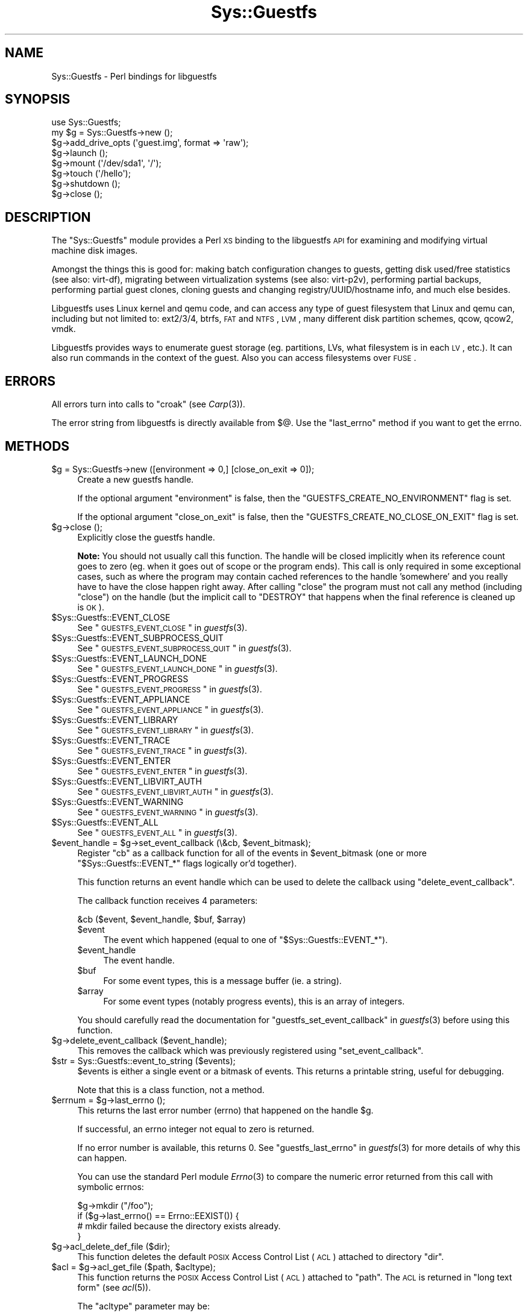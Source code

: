 .\" Automatically generated by Pod::Man 2.25 (Pod::Simple 3.16)
.\"
.\" Standard preamble:
.\" ========================================================================
.de Sp \" Vertical space (when we can't use .PP)
.if t .sp .5v
.if n .sp
..
.de Vb \" Begin verbatim text
.ft CW
.nf
.ne \\$1
..
.de Ve \" End verbatim text
.ft R
.fi
..
.\" Set up some character translations and predefined strings.  \*(-- will
.\" give an unbreakable dash, \*(PI will give pi, \*(L" will give a left
.\" double quote, and \*(R" will give a right double quote.  \*(C+ will
.\" give a nicer C++.  Capital omega is used to do unbreakable dashes and
.\" therefore won't be available.  \*(C` and \*(C' expand to `' in nroff,
.\" nothing in troff, for use with C<>.
.tr \(*W-
.ds C+ C\v'-.1v'\h'-1p'\s-2+\h'-1p'+\s0\v'.1v'\h'-1p'
.ie n \{\
.    ds -- \(*W-
.    ds PI pi
.    if (\n(.H=4u)&(1m=24u) .ds -- \(*W\h'-12u'\(*W\h'-12u'-\" diablo 10 pitch
.    if (\n(.H=4u)&(1m=20u) .ds -- \(*W\h'-12u'\(*W\h'-8u'-\"  diablo 12 pitch
.    ds L" ""
.    ds R" ""
.    ds C` ""
.    ds C' ""
'br\}
.el\{\
.    ds -- \|\(em\|
.    ds PI \(*p
.    ds L" ``
.    ds R" ''
'br\}
.\"
.\" Escape single quotes in literal strings from groff's Unicode transform.
.ie \n(.g .ds Aq \(aq
.el       .ds Aq '
.\"
.\" If the F register is turned on, we'll generate index entries on stderr for
.\" titles (.TH), headers (.SH), subsections (.SS), items (.Ip), and index
.\" entries marked with X<> in POD.  Of course, you'll have to process the
.\" output yourself in some meaningful fashion.
.ie \nF \{\
.    de IX
.    tm Index:\\$1\t\\n%\t"\\$2"
..
.    nr % 0
.    rr F
.\}
.el \{\
.    de IX
..
.\}
.\"
.\" Accent mark definitions (@(#)ms.acc 1.5 88/02/08 SMI; from UCB 4.2).
.\" Fear.  Run.  Save yourself.  No user-serviceable parts.
.    \" fudge factors for nroff and troff
.if n \{\
.    ds #H 0
.    ds #V .8m
.    ds #F .3m
.    ds #[ \f1
.    ds #] \fP
.\}
.if t \{\
.    ds #H ((1u-(\\\\n(.fu%2u))*.13m)
.    ds #V .6m
.    ds #F 0
.    ds #[ \&
.    ds #] \&
.\}
.    \" simple accents for nroff and troff
.if n \{\
.    ds ' \&
.    ds ` \&
.    ds ^ \&
.    ds , \&
.    ds ~ ~
.    ds /
.\}
.if t \{\
.    ds ' \\k:\h'-(\\n(.wu*8/10-\*(#H)'\'\h"|\\n:u"
.    ds ` \\k:\h'-(\\n(.wu*8/10-\*(#H)'\`\h'|\\n:u'
.    ds ^ \\k:\h'-(\\n(.wu*10/11-\*(#H)'^\h'|\\n:u'
.    ds , \\k:\h'-(\\n(.wu*8/10)',\h'|\\n:u'
.    ds ~ \\k:\h'-(\\n(.wu-\*(#H-.1m)'~\h'|\\n:u'
.    ds / \\k:\h'-(\\n(.wu*8/10-\*(#H)'\z\(sl\h'|\\n:u'
.\}
.    \" troff and (daisy-wheel) nroff accents
.ds : \\k:\h'-(\\n(.wu*8/10-\*(#H+.1m+\*(#F)'\v'-\*(#V'\z.\h'.2m+\*(#F'.\h'|\\n:u'\v'\*(#V'
.ds 8 \h'\*(#H'\(*b\h'-\*(#H'
.ds o \\k:\h'-(\\n(.wu+\w'\(de'u-\*(#H)/2u'\v'-.3n'\*(#[\z\(de\v'.3n'\h'|\\n:u'\*(#]
.ds d- \h'\*(#H'\(pd\h'-\w'~'u'\v'-.25m'\f2\(hy\fP\v'.25m'\h'-\*(#H'
.ds D- D\\k:\h'-\w'D'u'\v'-.11m'\z\(hy\v'.11m'\h'|\\n:u'
.ds th \*(#[\v'.3m'\s+1I\s-1\v'-.3m'\h'-(\w'I'u*2/3)'\s-1o\s+1\*(#]
.ds Th \*(#[\s+2I\s-2\h'-\w'I'u*3/5'\v'-.3m'o\v'.3m'\*(#]
.ds ae a\h'-(\w'a'u*4/10)'e
.ds Ae A\h'-(\w'A'u*4/10)'E
.    \" corrections for vroff
.if v .ds ~ \\k:\h'-(\\n(.wu*9/10-\*(#H)'\s-2\u~\d\s+2\h'|\\n:u'
.if v .ds ^ \\k:\h'-(\\n(.wu*10/11-\*(#H)'\v'-.4m'^\v'.4m'\h'|\\n:u'
.    \" for low resolution devices (crt and lpr)
.if \n(.H>23 .if \n(.V>19 \
\{\
.    ds : e
.    ds 8 ss
.    ds o a
.    ds d- d\h'-1'\(ga
.    ds D- D\h'-1'\(hy
.    ds th \o'bp'
.    ds Th \o'LP'
.    ds ae ae
.    ds Ae AE
.\}
.rm #[ #] #H #V #F C
.\" ========================================================================
.\"
.IX Title "Sys::Guestfs 3pm"
.TH Sys::Guestfs 3pm "2015-10-16" "perl v5.14.2" "User Contributed Perl Documentation"
.\" For nroff, turn off justification.  Always turn off hyphenation; it makes
.\" way too many mistakes in technical documents.
.if n .ad l
.nh
.SH "NAME"
Sys::Guestfs \- Perl bindings for libguestfs
.SH "SYNOPSIS"
.IX Header "SYNOPSIS"
.Vb 1
\& use Sys::Guestfs;
\&
\& my $g = Sys::Guestfs\->new ();
\& $g\->add_drive_opts (\*(Aqguest.img\*(Aq, format => \*(Aqraw\*(Aq);
\& $g\->launch ();
\& $g\->mount (\*(Aq/dev/sda1\*(Aq, \*(Aq/\*(Aq);
\& $g\->touch (\*(Aq/hello\*(Aq);
\& $g\->shutdown ();
\& $g\->close ();
.Ve
.SH "DESCRIPTION"
.IX Header "DESCRIPTION"
The \f(CW\*(C`Sys::Guestfs\*(C'\fR module provides a Perl \s-1XS\s0 binding to the
libguestfs \s-1API\s0 for examining and modifying virtual machine
disk images.
.PP
Amongst the things this is good for: making batch configuration
changes to guests, getting disk used/free statistics (see also:
virt-df), migrating between virtualization systems (see also:
virt\-p2v), performing partial backups, performing partial guest
clones, cloning guests and changing registry/UUID/hostname info, and
much else besides.
.PP
Libguestfs uses Linux kernel and qemu code, and can access any type of
guest filesystem that Linux and qemu can, including but not limited
to: ext2/3/4, btrfs, \s-1FAT\s0 and \s-1NTFS\s0, \s-1LVM\s0, many different disk partition
schemes, qcow, qcow2, vmdk.
.PP
Libguestfs provides ways to enumerate guest storage (eg. partitions,
LVs, what filesystem is in each \s-1LV\s0, etc.).  It can also run commands
in the context of the guest.  Also you can access filesystems over
\&\s-1FUSE\s0.
.SH "ERRORS"
.IX Header "ERRORS"
All errors turn into calls to \f(CW\*(C`croak\*(C'\fR (see \fICarp\fR\|(3)).
.PP
The error string from libguestfs is directly available from
\&\f(CW$@\fR.  Use the \f(CW\*(C`last_errno\*(C'\fR method if you want to get the errno.
.SH "METHODS"
.IX Header "METHODS"
.ie n .IP "$g = Sys::Guestfs\->new ([environment => 0,] [close_on_exit => 0]);" 4
.el .IP "\f(CW$g\fR = Sys::Guestfs\->new ([environment => 0,] [close_on_exit => 0]);" 4
.IX Item "$g = Sys::Guestfs->new ([environment => 0,] [close_on_exit => 0]);"
Create a new guestfs handle.
.Sp
If the optional argument \f(CW\*(C`environment\*(C'\fR is false, then
the \f(CW\*(C`GUESTFS_CREATE_NO_ENVIRONMENT\*(C'\fR flag is set.
.Sp
If the optional argument \f(CW\*(C`close_on_exit\*(C'\fR is false, then
the \f(CW\*(C`GUESTFS_CREATE_NO_CLOSE_ON_EXIT\*(C'\fR flag is set.
.ie n .IP "$g\->close ();" 4
.el .IP "\f(CW$g\fR\->close ();" 4
.IX Item "$g->close ();"
Explicitly close the guestfs handle.
.Sp
\&\fBNote:\fR You should not usually call this function.  The handle will
be closed implicitly when its reference count goes to zero (eg.
when it goes out of scope or the program ends).  This call is
only required in some exceptional cases, such as where the program
may contain cached references to the handle 'somewhere' and you
really have to have the close happen right away.  After calling
\&\f(CW\*(C`close\*(C'\fR the program must not call any method (including \f(CW\*(C`close\*(C'\fR)
on the handle (but the implicit call to \f(CW\*(C`DESTROY\*(C'\fR that happens
when the final reference is cleaned up is \s-1OK\s0).
.ie n .IP "$Sys::Guestfs::EVENT_CLOSE" 4
.el .IP "\f(CW$Sys::Guestfs::EVENT_CLOSE\fR" 4
.IX Item "$Sys::Guestfs::EVENT_CLOSE"
See \*(L"\s-1GUESTFS_EVENT_CLOSE\s0\*(R" in \fIguestfs\fR\|(3).
.ie n .IP "$Sys::Guestfs::EVENT_SUBPROCESS_QUIT" 4
.el .IP "\f(CW$Sys::Guestfs::EVENT_SUBPROCESS_QUIT\fR" 4
.IX Item "$Sys::Guestfs::EVENT_SUBPROCESS_QUIT"
See \*(L"\s-1GUESTFS_EVENT_SUBPROCESS_QUIT\s0\*(R" in \fIguestfs\fR\|(3).
.ie n .IP "$Sys::Guestfs::EVENT_LAUNCH_DONE" 4
.el .IP "\f(CW$Sys::Guestfs::EVENT_LAUNCH_DONE\fR" 4
.IX Item "$Sys::Guestfs::EVENT_LAUNCH_DONE"
See \*(L"\s-1GUESTFS_EVENT_LAUNCH_DONE\s0\*(R" in \fIguestfs\fR\|(3).
.ie n .IP "$Sys::Guestfs::EVENT_PROGRESS" 4
.el .IP "\f(CW$Sys::Guestfs::EVENT_PROGRESS\fR" 4
.IX Item "$Sys::Guestfs::EVENT_PROGRESS"
See \*(L"\s-1GUESTFS_EVENT_PROGRESS\s0\*(R" in \fIguestfs\fR\|(3).
.ie n .IP "$Sys::Guestfs::EVENT_APPLIANCE" 4
.el .IP "\f(CW$Sys::Guestfs::EVENT_APPLIANCE\fR" 4
.IX Item "$Sys::Guestfs::EVENT_APPLIANCE"
See \*(L"\s-1GUESTFS_EVENT_APPLIANCE\s0\*(R" in \fIguestfs\fR\|(3).
.ie n .IP "$Sys::Guestfs::EVENT_LIBRARY" 4
.el .IP "\f(CW$Sys::Guestfs::EVENT_LIBRARY\fR" 4
.IX Item "$Sys::Guestfs::EVENT_LIBRARY"
See \*(L"\s-1GUESTFS_EVENT_LIBRARY\s0\*(R" in \fIguestfs\fR\|(3).
.ie n .IP "$Sys::Guestfs::EVENT_TRACE" 4
.el .IP "\f(CW$Sys::Guestfs::EVENT_TRACE\fR" 4
.IX Item "$Sys::Guestfs::EVENT_TRACE"
See \*(L"\s-1GUESTFS_EVENT_TRACE\s0\*(R" in \fIguestfs\fR\|(3).
.ie n .IP "$Sys::Guestfs::EVENT_ENTER" 4
.el .IP "\f(CW$Sys::Guestfs::EVENT_ENTER\fR" 4
.IX Item "$Sys::Guestfs::EVENT_ENTER"
See \*(L"\s-1GUESTFS_EVENT_ENTER\s0\*(R" in \fIguestfs\fR\|(3).
.ie n .IP "$Sys::Guestfs::EVENT_LIBVIRT_AUTH" 4
.el .IP "\f(CW$Sys::Guestfs::EVENT_LIBVIRT_AUTH\fR" 4
.IX Item "$Sys::Guestfs::EVENT_LIBVIRT_AUTH"
See \*(L"\s-1GUESTFS_EVENT_LIBVIRT_AUTH\s0\*(R" in \fIguestfs\fR\|(3).
.ie n .IP "$Sys::Guestfs::EVENT_WARNING" 4
.el .IP "\f(CW$Sys::Guestfs::EVENT_WARNING\fR" 4
.IX Item "$Sys::Guestfs::EVENT_WARNING"
See \*(L"\s-1GUESTFS_EVENT_WARNING\s0\*(R" in \fIguestfs\fR\|(3).
.ie n .IP "$Sys::Guestfs::EVENT_ALL" 4
.el .IP "\f(CW$Sys::Guestfs::EVENT_ALL\fR" 4
.IX Item "$Sys::Guestfs::EVENT_ALL"
See \*(L"\s-1GUESTFS_EVENT_ALL\s0\*(R" in \fIguestfs\fR\|(3).
.ie n .IP "$event_handle = $g\->set_event_callback (\e&cb, $event_bitmask);" 4
.el .IP "\f(CW$event_handle\fR = \f(CW$g\fR\->set_event_callback (\e&cb, \f(CW$event_bitmask\fR);" 4
.IX Item "$event_handle = $g->set_event_callback (&cb, $event_bitmask);"
Register \f(CW\*(C`cb\*(C'\fR as a callback function for all of the events
in \f(CW$event_bitmask\fR (one or more \f(CW\*(C`$Sys::Guestfs::EVENT_*\*(C'\fR flags
logically or'd together).
.Sp
This function returns an event handle which
can be used to delete the callback using \f(CW\*(C`delete_event_callback\*(C'\fR.
.Sp
The callback function receives 4 parameters:
.Sp
.Vb 1
\& &cb ($event, $event_handle, $buf, $array)
.Ve
.RS 4
.ie n .IP "$event" 4
.el .IP "\f(CW$event\fR" 4
.IX Item "$event"
The event which happened (equal to one of \f(CW\*(C`$Sys::Guestfs::EVENT_*\*(C'\fR).
.ie n .IP "$event_handle" 4
.el .IP "\f(CW$event_handle\fR" 4
.IX Item "$event_handle"
The event handle.
.ie n .IP "$buf" 4
.el .IP "\f(CW$buf\fR" 4
.IX Item "$buf"
For some event types, this is a message buffer (ie. a string).
.ie n .IP "$array" 4
.el .IP "\f(CW$array\fR" 4
.IX Item "$array"
For some event types (notably progress events), this is
an array of integers.
.RE
.RS 4
.Sp
You should carefully read the documentation for
\&\*(L"guestfs_set_event_callback\*(R" in \fIguestfs\fR\|(3) before using
this function.
.RE
.ie n .IP "$g\->delete_event_callback ($event_handle);" 4
.el .IP "\f(CW$g\fR\->delete_event_callback ($event_handle);" 4
.IX Item "$g->delete_event_callback ($event_handle);"
This removes the callback which was previously registered using
\&\f(CW\*(C`set_event_callback\*(C'\fR.
.ie n .IP "$str = Sys::Guestfs::event_to_string ($events);" 4
.el .IP "\f(CW$str\fR = Sys::Guestfs::event_to_string ($events);" 4
.IX Item "$str = Sys::Guestfs::event_to_string ($events);"
\&\f(CW$events\fR is either a single event or a bitmask of events.
This returns a printable string, useful for debugging.
.Sp
Note that this is a class function, not a method.
.ie n .IP "$errnum = $g\->last_errno ();" 4
.el .IP "\f(CW$errnum\fR = \f(CW$g\fR\->last_errno ();" 4
.IX Item "$errnum = $g->last_errno ();"
This returns the last error number (errno) that happened on the
handle \f(CW$g\fR.
.Sp
If successful, an errno integer not equal to zero is returned.
.Sp
If no error number is available, this returns 0.
See \*(L"guestfs_last_errno\*(R" in \fIguestfs\fR\|(3) for more details of why
this can happen.
.Sp
You can use the standard Perl module \fIErrno\fR\|(3) to compare
the numeric error returned from this call with symbolic
errnos:
.Sp
.Vb 4
\& $g\->mkdir ("/foo");
\& if ($g\->last_errno() == Errno::EEXIST()) {
\&   # mkdir failed because the directory exists already.
\& }
.Ve
.ie n .IP "$g\->acl_delete_def_file ($dir);" 4
.el .IP "\f(CW$g\fR\->acl_delete_def_file ($dir);" 4
.IX Item "$g->acl_delete_def_file ($dir);"
This function deletes the default \s-1POSIX\s0 Access Control List (\s-1ACL\s0)
attached to directory \f(CW\*(C`dir\*(C'\fR.
.ie n .IP "$acl = $g\->acl_get_file ($path, $acltype);" 4
.el .IP "\f(CW$acl\fR = \f(CW$g\fR\->acl_get_file ($path, \f(CW$acltype\fR);" 4
.IX Item "$acl = $g->acl_get_file ($path, $acltype);"
This function returns the \s-1POSIX\s0 Access Control List (\s-1ACL\s0) attached
to \f(CW\*(C`path\*(C'\fR.  The \s-1ACL\s0 is returned in \*(L"long text form\*(R" (see \fIacl\fR\|(5)).
.Sp
The \f(CW\*(C`acltype\*(C'\fR parameter may be:
.RS 4
.ie n .IP """access""" 4
.el .IP "\f(CWaccess\fR" 4
.IX Item "access"
Return the ordinary (access) \s-1ACL\s0 for any file, directory or
other filesystem object.
.ie n .IP """default""" 4
.el .IP "\f(CWdefault\fR" 4
.IX Item "default"
Return the default \s-1ACL\s0.  Normally this only makes sense if
\&\f(CW\*(C`path\*(C'\fR is a directory.
.RE
.RS 4
.RE
.ie n .IP "$g\->acl_set_file ($path, $acltype, $acl);" 4
.el .IP "\f(CW$g\fR\->acl_set_file ($path, \f(CW$acltype\fR, \f(CW$acl\fR);" 4
.IX Item "$g->acl_set_file ($path, $acltype, $acl);"
This function sets the \s-1POSIX\s0 Access Control List (\s-1ACL\s0) attached
to \f(CW\*(C`path\*(C'\fR.
.Sp
The \f(CW\*(C`acltype\*(C'\fR parameter may be:
.RS 4
.ie n .IP """access""" 4
.el .IP "\f(CWaccess\fR" 4
.IX Item "access"
Set the ordinary (access) \s-1ACL\s0 for any file, directory or
other filesystem object.
.ie n .IP """default""" 4
.el .IP "\f(CWdefault\fR" 4
.IX Item "default"
Set the default \s-1ACL\s0.  Normally this only makes sense if
\&\f(CW\*(C`path\*(C'\fR is a directory.
.RE
.RS 4
.Sp
The \f(CW\*(C`acl\*(C'\fR parameter is the new \s-1ACL\s0 in either \*(L"long text form\*(R"
or \*(L"short text form\*(R" (see \fIacl\fR\|(5)).  The new \s-1ACL\s0 completely
replaces any previous \s-1ACL\s0 on the file.  The \s-1ACL\s0 must contain the
full Unix permissions (eg. \f(CW\*(C`u::rwx,g::rx,o::rx\*(C'\fR).
.Sp
If you are specifying individual users or groups, then the
mask field is also required (eg. \f(CW\*(C`m::rwx\*(C'\fR), followed by the
\&\f(CW\*(C`u:\f(CIID\f(CW:...\*(C'\fR and/or \f(CW\*(C`g:\f(CIID\f(CW:...\*(C'\fR field(s).  A full \s-1ACL\s0
string might therefore look like this:
.Sp
.Vb 2
\& u::rwx,g::rwx,o::rwx,m::rwx,u:500:rwx,g:500:rwx
\& \e Unix permissions / \emask/ \e      ACL        /
.Ve
.Sp
You should use numeric UIDs and GIDs.  To map usernames and
groupnames to the correct numeric \s-1ID\s0 in the context of the
guest, use the Augeas functions (see \f(CW\*(C`$g\->aug_init\*(C'\fR).
.RE
.ie n .IP "$g\->add_cdrom ($filename);" 4
.el .IP "\f(CW$g\fR\->add_cdrom ($filename);" 4
.IX Item "$g->add_cdrom ($filename);"
This function adds a virtual CD-ROM disk image to the guest.
.Sp
The image is added as read-only drive, so this function is equivalent
of \f(CW\*(C`$g\->add_drive_ro\*(C'\fR.
.Sp
\&\fIThis function is deprecated.\fR
In new code, use the \*(L"add_drive_ro\*(R" call instead.
.Sp
Deprecated functions will not be removed from the \s-1API\s0, but the
fact that they are deprecated indicates that there are problems
with correct use of these functions.
.ie n .IP "$nrdisks = $g\->add_domain ($dom [, libvirturi => $libvirturi] [, readonly => $readonly] [, iface => $iface] [, live => $live] [, allowuuid => $allowuuid] [, readonlydisk => $readonlydisk] [, cachemode => $cachemode] [, discard => $discard] [, copyonread => $copyonread]);" 4
.el .IP "\f(CW$nrdisks\fR = \f(CW$g\fR\->add_domain ($dom [, libvirturi => \f(CW$libvirturi\fR] [, readonly => \f(CW$readonly\fR] [, iface => \f(CW$iface\fR] [, live => \f(CW$live\fR] [, allowuuid => \f(CW$allowuuid\fR] [, readonlydisk => \f(CW$readonlydisk\fR] [, cachemode => \f(CW$cachemode\fR] [, discard => \f(CW$discard\fR] [, copyonread => \f(CW$copyonread\fR]);" 4
.IX Item "$nrdisks = $g->add_domain ($dom [, libvirturi => $libvirturi] [, readonly => $readonly] [, iface => $iface] [, live => $live] [, allowuuid => $allowuuid] [, readonlydisk => $readonlydisk] [, cachemode => $cachemode] [, discard => $discard] [, copyonread => $copyonread]);"
This function adds the disk(s) attached to the named libvirt
domain \f(CW\*(C`dom\*(C'\fR.  It works by connecting to libvirt, requesting
the domain and domain \s-1XML\s0 from libvirt, parsing it for disks,
and calling \f(CW\*(C`$g\->add_drive_opts\*(C'\fR on each one.
.Sp
The number of disks added is returned.  This operation is atomic:
if an error is returned, then no disks are added.
.Sp
This function does some minimal checks to make sure the libvirt
domain is not running (unless \f(CW\*(C`readonly\*(C'\fR is true).  In a future
version we will try to acquire the libvirt lock on each disk.
.Sp
Disks must be accessible locally.  This often means that adding disks
from a remote libvirt connection (see <http://libvirt.org/remote.html>)
will fail unless those disks are accessible via the same device path
locally too.
.Sp
The optional \f(CW\*(C`libvirturi\*(C'\fR parameter sets the libvirt \s-1URI\s0
(see <http://libvirt.org/uri.html>).  If this is not set then
we connect to the default libvirt \s-1URI\s0 (or one set through an
environment variable, see the libvirt documentation for full
details).
.Sp
The optional \f(CW\*(C`live\*(C'\fR flag controls whether this call will try
to connect to a running virtual machine \f(CW\*(C`guestfsd\*(C'\fR process if
it sees a suitable <channel> element in the libvirt
\&\s-1XML\s0 definition.  The default (if the flag is omitted) is never
to try.  See \*(L"\s-1ATTACHING\s0 \s-1TO\s0 \s-1RUNNING\s0 \s-1DAEMONS\s0\*(R" in \fIguestfs\fR\|(3) for more
information.
.Sp
If the \f(CW\*(C`allowuuid\*(C'\fR flag is true (default is false) then a \s-1UUID\s0
\&\fImay\fR be passed instead of the domain name.  The \f(CW\*(C`dom\*(C'\fR string is
treated as a \s-1UUID\s0 first and looked up, and if that lookup fails
then we treat \f(CW\*(C`dom\*(C'\fR as a name as usual.
.Sp
The optional \f(CW\*(C`readonlydisk\*(C'\fR parameter controls what we do for
disks which are marked <readonly/> in the libvirt \s-1XML\s0.
Possible values are:
.RS 4
.ie n .IP "readonlydisk = ""error""" 4
.el .IP "readonlydisk = ``error''" 4
.IX Item "readonlydisk = error"
If \f(CW\*(C`readonly\*(C'\fR is false:
.Sp
The whole call is aborted with an error if any disk with
the <readonly/> flag is found.
.Sp
If \f(CW\*(C`readonly\*(C'\fR is true:
.Sp
Disks with the <readonly/> flag are added read-only.
.ie n .IP "readonlydisk = ""read""" 4
.el .IP "readonlydisk = ``read''" 4
.IX Item "readonlydisk = read"
If \f(CW\*(C`readonly\*(C'\fR is false:
.Sp
Disks with the <readonly/> flag are added read-only.
Other disks are added read/write.
.Sp
If \f(CW\*(C`readonly\*(C'\fR is true:
.Sp
Disks with the <readonly/> flag are added read-only.
.ie n .IP "readonlydisk = ""write"" (default)" 4
.el .IP "readonlydisk = ``write'' (default)" 4
.IX Item "readonlydisk = write (default)"
If \f(CW\*(C`readonly\*(C'\fR is false:
.Sp
Disks with the <readonly/> flag are added read/write.
.Sp
If \f(CW\*(C`readonly\*(C'\fR is true:
.Sp
Disks with the <readonly/> flag are added read-only.
.ie n .IP "readonlydisk = ""ignore""" 4
.el .IP "readonlydisk = ``ignore''" 4
.IX Item "readonlydisk = ignore"
If \f(CW\*(C`readonly\*(C'\fR is true or false:
.Sp
Disks with the <readonly/> flag are skipped.
.RE
.RS 4
.Sp
The other optional parameters are passed directly through to
\&\f(CW\*(C`$g\->add_drive_opts\*(C'\fR.
.RE
.ie n .IP "$g\->add_drive ($filename [, readonly => $readonly] [, format => $format] [, iface => $iface] [, name => $name] [, label => $label] [, protocol => $protocol] [, server => $server] [, username => $username] [, secret => $secret] [, cachemode => $cachemode] [, discard => $discard] [, copyonread => $copyonread]);" 4
.el .IP "\f(CW$g\fR\->add_drive ($filename [, readonly => \f(CW$readonly\fR] [, format => \f(CW$format\fR] [, iface => \f(CW$iface\fR] [, name => \f(CW$name\fR] [, label => \f(CW$label\fR] [, protocol => \f(CW$protocol\fR] [, server => \f(CW$server\fR] [, username => \f(CW$username\fR] [, secret => \f(CW$secret\fR] [, cachemode => \f(CW$cachemode\fR] [, discard => \f(CW$discard\fR] [, copyonread => \f(CW$copyonread\fR]);" 4
.IX Item "$g->add_drive ($filename [, readonly => $readonly] [, format => $format] [, iface => $iface] [, name => $name] [, label => $label] [, protocol => $protocol] [, server => $server] [, username => $username] [, secret => $secret] [, cachemode => $cachemode] [, discard => $discard] [, copyonread => $copyonread]);"
This function adds a disk image called \fIfilename\fR to the handle.
\&\fIfilename\fR may be a regular host file or a host device.
.Sp
When this function is called before \f(CW\*(C`$g\->launch\*(C'\fR (the
usual case) then the first time you call this function,
the disk appears in the \s-1API\s0 as \fI/dev/sda\fR, the second time
as \fI/dev/sdb\fR, and so on.
.Sp
In libguestfs X 1.20 you can also call this function
after launch (with some restrictions).  This is called
\&\*(L"hotplugging\*(R".  When hotplugging, you must specify a
\&\f(CW\*(C`label\*(C'\fR so that the new disk gets a predictable name.
For more information see \*(L"\s-1HOTPLUGGING\s0\*(R" in \fIguestfs\fR\|(3).
.Sp
You don't necessarily need to be root when using libguestfs.  However
you obviously do need sufficient permissions to access the filename
for whatever operations you want to perform (ie. read access if you
just want to read the image or write access if you want to modify the
image).
.Sp
This call checks that \fIfilename\fR exists.
.Sp
\&\fIfilename\fR may be the special string \f(CW"/dev/null"\fR.
See \*(L"\s-1NULL\s0 \s-1DISKS\s0\*(R" in \fIguestfs\fR\|(3).
.Sp
The optional arguments are:
.RS 4
.ie n .IP """readonly""" 4
.el .IP "\f(CWreadonly\fR" 4
.IX Item "readonly"
If true then the image is treated as read-only.  Writes are still
allowed, but they are stored in a temporary snapshot overlay which
is discarded at the end.  The disk that you add is not modified.
.ie n .IP """format""" 4
.el .IP "\f(CWformat\fR" 4
.IX Item "format"
This forces the image format.  If you omit this (or use \f(CW\*(C`$g\->add_drive\*(C'\fR
or \f(CW\*(C`$g\->add_drive_ro\*(C'\fR) then the format is automatically detected.
Possible formats include \f(CW\*(C`raw\*(C'\fR and \f(CW\*(C`qcow2\*(C'\fR.
.Sp
Automatic detection of the format opens you up to a potential
security hole when dealing with untrusted raw-format images.
See \s-1CVE\-2010\-3851\s0 and RHBZ#642934.  Specifying the format closes
this security hole.
.ie n .IP """iface""" 4
.el .IP "\f(CWiface\fR" 4
.IX Item "iface"
This rarely-used option lets you emulate the behaviour of the
deprecated \f(CW\*(C`$g\->add_drive_with_if\*(C'\fR call (q.v.)
.ie n .IP """name""" 4
.el .IP "\f(CWname\fR" 4
.IX Item "name"
The name the drive had in the original guest, e.g. \fI/dev/sdb\fR.
This is used as a hint to the guest inspection process if
it is available.
.ie n .IP """label""" 4
.el .IP "\f(CWlabel\fR" 4
.IX Item "label"
Give the disk a label.  The label should be a unique, short
string using \fIonly\fR \s-1ASCII\s0 characters \f(CW\*(C`[a\-zA\-Z]\*(C'\fR.
As well as its usual name in the \s-1API\s0 (such as \fI/dev/sda\fR),
the drive will also be named \fI/dev/disk/guestfs/\fIlabel\fI\fR.
.Sp
See \*(L"\s-1DISK\s0 \s-1LABELS\s0\*(R" in \fIguestfs\fR\|(3).
.ie n .IP """protocol""" 4
.el .IP "\f(CWprotocol\fR" 4
.IX Item "protocol"
The optional protocol argument can be used to select an alternate
source protocol.
.Sp
See also: \*(L"\s-1REMOTE\s0 \s-1STORAGE\s0\*(R" in \fIguestfs\fR\|(3).
.RS 4
.ie n .IP """protocol = ""file""""" 4
.el .IP "\f(CWprotocol = ``file''\fR" 4
.IX Item "protocol = ""file"""
\&\fIfilename\fR is interpreted as a local file or device.
This is the default if the optional protocol parameter
is omitted.
.ie n .IP """protocol = ""ftp""|""ftps""|""http""|""https""|""tftp""""" 4
.el .IP "\f(CWprotocol = ``ftp''|``ftps''|``http''|``https''|``tftp''\fR" 4
.IX Item "protocol = ""ftp""|""ftps""|""http""|""https""|""tftp"""
Connect to a remote \s-1FTP\s0, \s-1HTTP\s0 or \s-1TFTP\s0 server.
The \f(CW\*(C`server\*(C'\fR parameter must also be supplied \- see below.
.Sp
See also: \*(L"\s-1FTP\s0, \s-1HTTP\s0 \s-1AND\s0 \s-1TFTP\s0\*(R" in \fIguestfs\fR\|(3)
.ie n .IP """protocol = ""gluster""""" 4
.el .IP "\f(CWprotocol = ``gluster''\fR" 4
.IX Item "protocol = ""gluster"""
Connect to the GlusterFS server.
The \f(CW\*(C`server\*(C'\fR parameter must also be supplied \- see below.
.Sp
See also: \*(L"\s-1GLUSTER\s0\*(R" in \fIguestfs\fR\|(3)
.ie n .IP """protocol = ""iscsi""""" 4
.el .IP "\f(CWprotocol = ``iscsi''\fR" 4
.IX Item "protocol = ""iscsi"""
Connect to the iSCSI server.
The \f(CW\*(C`server\*(C'\fR parameter must also be supplied \- see below.
.Sp
See also: \*(L"\s-1ISCSI\s0\*(R" in \fIguestfs\fR\|(3).
.ie n .IP """protocol = ""nbd""""" 4
.el .IP "\f(CWprotocol = ``nbd''\fR" 4
.IX Item "protocol = ""nbd"""
Connect to the Network Block Device server.
The \f(CW\*(C`server\*(C'\fR parameter must also be supplied \- see below.
.Sp
See also: \*(L"\s-1NETWORK\s0 \s-1BLOCK\s0 \s-1DEVICE\s0\*(R" in \fIguestfs\fR\|(3).
.ie n .IP """protocol = ""rbd""""" 4
.el .IP "\f(CWprotocol = ``rbd''\fR" 4
.IX Item "protocol = ""rbd"""
Connect to the Ceph (librbd/RBD) server.
The \f(CW\*(C`server\*(C'\fR parameter must also be supplied \- see below.
The \f(CW\*(C`username\*(C'\fR parameter may be supplied.  See below.
The \f(CW\*(C`secret\*(C'\fR parameter may be supplied.  See below.
.Sp
See also: \*(L"\s-1CEPH\s0\*(R" in \fIguestfs\fR\|(3).
.ie n .IP """protocol = ""sheepdog""""" 4
.el .IP "\f(CWprotocol = ``sheepdog''\fR" 4
.IX Item "protocol = ""sheepdog"""
Connect to the Sheepdog server.
The \f(CW\*(C`server\*(C'\fR parameter may also be supplied \- see below.
.Sp
See also: \*(L"\s-1SHEEPDOG\s0\*(R" in \fIguestfs\fR\|(3).
.ie n .IP """protocol = ""ssh""""" 4
.el .IP "\f(CWprotocol = ``ssh''\fR" 4
.IX Item "protocol = ""ssh"""
Connect to the Secure Shell (ssh) server.
.Sp
The \f(CW\*(C`server\*(C'\fR parameter must be supplied.
The \f(CW\*(C`username\*(C'\fR parameter may be supplied.  See below.
.Sp
See also: \*(L"\s-1SSH\s0\*(R" in \fIguestfs\fR\|(3).
.RE
.RS 4
.RE
.ie n .IP """server""" 4
.el .IP "\f(CWserver\fR" 4
.IX Item "server"
For protocols which require access to a remote server, this
is a list of server(s).
.Sp
.Vb 10
\& Protocol       Number of servers required
\& \-\-\-\-\-\-\-\-       \-\-\-\-\-\-\-\-\-\-\-\-\-\-\-\-\-\-\-\-\-\-\-\-\-\-
\& file           List must be empty or param not used at all
\& ftp|ftps|http|https|tftp  Exactly one
\& gluster        Exactly one
\& iscsi          Exactly one
\& nbd            Exactly one
\& rbd            Zero or more
\& sheepdog       Zero or more
\& ssh            Exactly one
.Ve
.Sp
Each list element is a string specifying a server.  The string must be
in one of the following formats:
.Sp
.Vb 5
\& hostname
\& hostname:port
\& tcp:hostname
\& tcp:hostname:port
\& unix:/path/to/socket
.Ve
.Sp
If the port number is omitted, then the standard port number
for the protocol is used (see \fI/etc/services\fR).
.ie n .IP """username""" 4
.el .IP "\f(CWusername\fR" 4
.IX Item "username"
For the \f(CW\*(C`ftp\*(C'\fR, \f(CW\*(C`ftps\*(C'\fR, \f(CW\*(C`http\*(C'\fR, \f(CW\*(C`https\*(C'\fR, \f(CW\*(C`iscsi\*(C'\fR, \f(CW\*(C`rbd\*(C'\fR, \f(CW\*(C`ssh\*(C'\fR
and \f(CW\*(C`tftp\*(C'\fR protocols, this specifies the remote username.
.Sp
If not given, then the local username is used for \f(CW\*(C`ssh\*(C'\fR, and no authentication
is attempted for ceph.  But note this sometimes may give unexpected results, for
example if using the libvirt backend and if the libvirt backend is configured to
start the qemu appliance as a special user such as \f(CW\*(C`qemu.qemu\*(C'\fR.  If in doubt,
specify the remote username you want.
.ie n .IP """secret""" 4
.el .IP "\f(CWsecret\fR" 4
.IX Item "secret"
For the \f(CW\*(C`rbd\*(C'\fR protocol only, this specifies the 'secret' to use when
connecting to the remote device.  It must be base64 encoded.
.Sp
If not given, then a secret matching the given username will be looked up in the
default keychain locations, or if no username is given, then no authentication
will be used.
.ie n .IP """cachemode""" 4
.el .IP "\f(CWcachemode\fR" 4
.IX Item "cachemode"
Choose whether or not libguestfs will obey sync operations (safe but slow)
or not (unsafe but fast).  The possible values for this string are:
.RS 4
.ie n .IP """cachemode = ""writeback""""" 4
.el .IP "\f(CWcachemode = ``writeback''\fR" 4
.IX Item "cachemode = ""writeback"""
This is the default.
.Sp
Write operations in the \s-1API\s0 do not return until a \fIwrite\fR\|(2)
call has completed in the host [but note this does not imply
that anything gets written to disk].
.Sp
Sync operations in the \s-1API\s0, including implicit syncs caused by
filesystem journalling, will not return until an \fIfdatasync\fR\|(2)
call has completed in the host, indicating that data has been
committed to disk.
.ie n .IP """cachemode = ""unsafe""""" 4
.el .IP "\f(CWcachemode = ``unsafe''\fR" 4
.IX Item "cachemode = ""unsafe"""
In this mode, there are no guarantees.  Libguestfs may cache
anything and ignore sync requests.  This is suitable only
for scratch or temporary disks.
.RE
.RS 4
.RE
.ie n .IP """discard""" 4
.el .IP "\f(CWdiscard\fR" 4
.IX Item "discard"
Enable or disable discard (a.k.a. trim or unmap) support on this
drive.  If enabled, operations such as \f(CW\*(C`$g\->fstrim\*(C'\fR will be able
to discard / make thin / punch holes in the underlying host file
or device.
.Sp
Possible discard settings are:
.RS 4
.ie n .IP """discard = ""disable""""" 4
.el .IP "\f(CWdiscard = ``disable''\fR" 4
.IX Item "discard = ""disable"""
Disable discard support.  This is the default.
.ie n .IP """discard = ""enable""""" 4
.el .IP "\f(CWdiscard = ``enable''\fR" 4
.IX Item "discard = ""enable"""
Enable discard support.  Fail if discard is not possible.
.ie n .IP """discard = ""besteffort""""" 4
.el .IP "\f(CWdiscard = ``besteffort''\fR" 4
.IX Item "discard = ""besteffort"""
Enable discard support if possible, but don't fail if it is not
supported.
.Sp
Since not all backends and not all underlying systems support
discard, this is a good choice if you want to use discard if
possible, but don't mind if it doesn't work.
.RE
.RS 4
.RE
.ie n .IP """copyonread""" 4
.el .IP "\f(CWcopyonread\fR" 4
.IX Item "copyonread"
The boolean parameter \f(CW\*(C`copyonread\*(C'\fR enables copy-on-read support.
This only affects disk formats which have backing files, and causes
reads to be stored in the overlay layer, speeding up multiple reads
of the same area of disk.
.Sp
The default is false.
.RE
.RS 4
.RE
.ie n .IP "$g\->add_drive_opts ($filename [, readonly => $readonly] [, format => $format] [, iface => $iface] [, name => $name] [, label => $label] [, protocol => $protocol] [, server => $server] [, username => $username] [, secret => $secret] [, cachemode => $cachemode] [, discard => $discard] [, copyonread => $copyonread]);" 4
.el .IP "\f(CW$g\fR\->add_drive_opts ($filename [, readonly => \f(CW$readonly\fR] [, format => \f(CW$format\fR] [, iface => \f(CW$iface\fR] [, name => \f(CW$name\fR] [, label => \f(CW$label\fR] [, protocol => \f(CW$protocol\fR] [, server => \f(CW$server\fR] [, username => \f(CW$username\fR] [, secret => \f(CW$secret\fR] [, cachemode => \f(CW$cachemode\fR] [, discard => \f(CW$discard\fR] [, copyonread => \f(CW$copyonread\fR]);" 4
.IX Item "$g->add_drive_opts ($filename [, readonly => $readonly] [, format => $format] [, iface => $iface] [, name => $name] [, label => $label] [, protocol => $protocol] [, server => $server] [, username => $username] [, secret => $secret] [, cachemode => $cachemode] [, discard => $discard] [, copyonread => $copyonread]);"
This is an alias of \*(L"add_drive\*(R".
.ie n .IP "$g\->add_drive_ro ($filename);" 4
.el .IP "\f(CW$g\fR\->add_drive_ro ($filename);" 4
.IX Item "$g->add_drive_ro ($filename);"
This function is the equivalent of calling \f(CW\*(C`$g\->add_drive_opts\*(C'\fR
with the optional parameter \f(CW\*(C`GUESTFS_ADD_DRIVE_OPTS_READONLY\*(C'\fR set to 1,
so the disk is added read-only, with the format being detected
automatically.
.ie n .IP "$g\->add_drive_ro_with_if ($filename, $iface);" 4
.el .IP "\f(CW$g\fR\->add_drive_ro_with_if ($filename, \f(CW$iface\fR);" 4
.IX Item "$g->add_drive_ro_with_if ($filename, $iface);"
This is the same as \f(CW\*(C`$g\->add_drive_ro\*(C'\fR but it allows you
to specify the \s-1QEMU\s0 interface emulation to use at run time.
.Sp
\&\fIThis function is deprecated.\fR
In new code, use the \*(L"add_drive\*(R" call instead.
.Sp
Deprecated functions will not be removed from the \s-1API\s0, but the
fact that they are deprecated indicates that there are problems
with correct use of these functions.
.ie n .IP "$g\->add_drive_scratch ($size [, name => $name] [, label => $label]);" 4
.el .IP "\f(CW$g\fR\->add_drive_scratch ($size [, name => \f(CW$name\fR] [, label => \f(CW$label\fR]);" 4
.IX Item "$g->add_drive_scratch ($size [, name => $name] [, label => $label]);"
This command adds a temporary scratch drive to the handle.  The
\&\f(CW\*(C`size\*(C'\fR parameter is the virtual size (in bytes).  The scratch
drive is blank initially (all reads return zeroes until you start
writing to it).  The drive is deleted when the handle is closed.
.Sp
The optional arguments \f(CW\*(C`name\*(C'\fR and \f(CW\*(C`label\*(C'\fR are passed through to
\&\f(CW\*(C`$g\->add_drive\*(C'\fR.
.ie n .IP "$g\->add_drive_with_if ($filename, $iface);" 4
.el .IP "\f(CW$g\fR\->add_drive_with_if ($filename, \f(CW$iface\fR);" 4
.IX Item "$g->add_drive_with_if ($filename, $iface);"
This is the same as \f(CW\*(C`$g\->add_drive\*(C'\fR but it allows you
to specify the \s-1QEMU\s0 interface emulation to use at run time.
.Sp
\&\fIThis function is deprecated.\fR
In new code, use the \*(L"add_drive\*(R" call instead.
.Sp
Deprecated functions will not be removed from the \s-1API\s0, but the
fact that they are deprecated indicates that there are problems
with correct use of these functions.
.ie n .IP "$nrdisks = $g\->add_libvirt_dom ($dom [, readonly => $readonly] [, iface => $iface] [, live => $live] [, readonlydisk => $readonlydisk] [, cachemode => $cachemode] [, discard => $discard] [, copyonread => $copyonread]);" 4
.el .IP "\f(CW$nrdisks\fR = \f(CW$g\fR\->add_libvirt_dom ($dom [, readonly => \f(CW$readonly\fR] [, iface => \f(CW$iface\fR] [, live => \f(CW$live\fR] [, readonlydisk => \f(CW$readonlydisk\fR] [, cachemode => \f(CW$cachemode\fR] [, discard => \f(CW$discard\fR] [, copyonread => \f(CW$copyonread\fR]);" 4
.IX Item "$nrdisks = $g->add_libvirt_dom ($dom [, readonly => $readonly] [, iface => $iface] [, live => $live] [, readonlydisk => $readonlydisk] [, cachemode => $cachemode] [, discard => $discard] [, copyonread => $copyonread]);"
This function adds the disk(s) attached to the libvirt domain \f(CW\*(C`dom\*(C'\fR.
It works by requesting the domain \s-1XML\s0 from libvirt, parsing it for
disks, and calling \f(CW\*(C`$g\->add_drive_opts\*(C'\fR on each one.
.Sp
In the C \s-1API\s0 we declare \f(CW\*(C`void *dom\*(C'\fR, but really it has type
\&\f(CW\*(C`virDomainPtr dom\*(C'\fR.  This is so we don't need <libvirt.h>.
.Sp
The number of disks added is returned.  This operation is atomic:
if an error is returned, then no disks are added.
.Sp
This function does some minimal checks to make sure the libvirt
domain is not running (unless \f(CW\*(C`readonly\*(C'\fR is true).  In a future
version we will try to acquire the libvirt lock on each disk.
.Sp
Disks must be accessible locally.  This often means that adding disks
from a remote libvirt connection (see <http://libvirt.org/remote.html>)
will fail unless those disks are accessible via the same device path
locally too.
.Sp
The optional \f(CW\*(C`live\*(C'\fR flag controls whether this call will try
to connect to a running virtual machine \f(CW\*(C`guestfsd\*(C'\fR process if
it sees a suitable <channel> element in the libvirt
\&\s-1XML\s0 definition.  The default (if the flag is omitted) is never
to try.  See \*(L"\s-1ATTACHING\s0 \s-1TO\s0 \s-1RUNNING\s0 \s-1DAEMONS\s0\*(R" in \fIguestfs\fR\|(3) for more
information.
.Sp
The optional \f(CW\*(C`readonlydisk\*(C'\fR parameter controls what we do for
disks which are marked <readonly/> in the libvirt \s-1XML\s0.
See \f(CW\*(C`$g\->add_domain\*(C'\fR for possible values.
.Sp
The other optional parameters are passed directly through to
\&\f(CW\*(C`$g\->add_drive_opts\*(C'\fR.
.ie n .IP "$g\->aug_clear ($augpath);" 4
.el .IP "\f(CW$g\fR\->aug_clear ($augpath);" 4
.IX Item "$g->aug_clear ($augpath);"
Set the value associated with \f(CW\*(C`path\*(C'\fR to \f(CW\*(C`NULL\*(C'\fR.  This
is the same as the \fIaugtool\fR\|(1) \f(CW\*(C`clear\*(C'\fR command.
.ie n .IP "$g\->aug_close ();" 4
.el .IP "\f(CW$g\fR\->aug_close ();" 4
.IX Item "$g->aug_close ();"
Close the current Augeas handle and free up any resources
used by it.  After calling this, you have to call
\&\f(CW\*(C`$g\->aug_init\*(C'\fR again before you can use any other
Augeas functions.
.ie n .IP "%nrnodescreated = $g\->aug_defnode ($name, $expr, $val);" 4
.el .IP "\f(CW%nrnodescreated\fR = \f(CW$g\fR\->aug_defnode ($name, \f(CW$expr\fR, \f(CW$val\fR);" 4
.IX Item "%nrnodescreated = $g->aug_defnode ($name, $expr, $val);"
Defines a variable \f(CW\*(C`name\*(C'\fR whose value is the result of
evaluating \f(CW\*(C`expr\*(C'\fR.
.Sp
If \f(CW\*(C`expr\*(C'\fR evaluates to an empty nodeset, a node is created,
equivalent to calling \f(CW\*(C`$g\->aug_set\*(C'\fR \f(CW\*(C`expr\*(C'\fR, \f(CW\*(C`value\*(C'\fR.
\&\f(CW\*(C`name\*(C'\fR will be the nodeset containing that single node.
.Sp
On success this returns a pair containing the
number of nodes in the nodeset, and a boolean flag
if a node was created.
.ie n .IP "$nrnodes = $g\->aug_defvar ($name, $expr);" 4
.el .IP "\f(CW$nrnodes\fR = \f(CW$g\fR\->aug_defvar ($name, \f(CW$expr\fR);" 4
.IX Item "$nrnodes = $g->aug_defvar ($name, $expr);"
Defines an Augeas variable \f(CW\*(C`name\*(C'\fR whose value is the result
of evaluating \f(CW\*(C`expr\*(C'\fR.  If \f(CW\*(C`expr\*(C'\fR is \s-1NULL\s0, then \f(CW\*(C`name\*(C'\fR is
undefined.
.Sp
On success this returns the number of nodes in \f(CW\*(C`expr\*(C'\fR, or
\&\f(CW0\fR if \f(CW\*(C`expr\*(C'\fR evaluates to something which is not a nodeset.
.ie n .IP "$val = $g\->aug_get ($augpath);" 4
.el .IP "\f(CW$val\fR = \f(CW$g\fR\->aug_get ($augpath);" 4
.IX Item "$val = $g->aug_get ($augpath);"
Look up the value associated with \f(CW\*(C`path\*(C'\fR.  If \f(CW\*(C`path\*(C'\fR
matches exactly one node, the \f(CW\*(C`value\*(C'\fR is returned.
.ie n .IP "$g\->aug_init ($root, $flags);" 4
.el .IP "\f(CW$g\fR\->aug_init ($root, \f(CW$flags\fR);" 4
.IX Item "$g->aug_init ($root, $flags);"
Create a new Augeas handle for editing configuration files.
If there was any previous Augeas handle associated with this
guestfs session, then it is closed.
.Sp
You must call this before using any other \f(CW\*(C`$g\->aug_*\*(C'\fR
commands.
.Sp
\&\f(CW\*(C`root\*(C'\fR is the filesystem root.  \f(CW\*(C`root\*(C'\fR must not be \s-1NULL\s0,
use \fI/\fR instead.
.Sp
The flags are the same as the flags defined in
<augeas.h>, the logical \fIor\fR of the following
integers:
.RS 4
.ie n .IP """AUG_SAVE_BACKUP"" = 1" 4
.el .IP "\f(CWAUG_SAVE_BACKUP\fR = 1" 4
.IX Item "AUG_SAVE_BACKUP = 1"
Keep the original file with a \f(CW\*(C`.augsave\*(C'\fR extension.
.ie n .IP """AUG_SAVE_NEWFILE"" = 2" 4
.el .IP "\f(CWAUG_SAVE_NEWFILE\fR = 2" 4
.IX Item "AUG_SAVE_NEWFILE = 2"
Save changes into a file with extension \f(CW\*(C`.augnew\*(C'\fR, and
do not overwrite original.  Overrides \f(CW\*(C`AUG_SAVE_BACKUP\*(C'\fR.
.ie n .IP """AUG_TYPE_CHECK"" = 4" 4
.el .IP "\f(CWAUG_TYPE_CHECK\fR = 4" 4
.IX Item "AUG_TYPE_CHECK = 4"
Typecheck lenses.
.Sp
This option is only useful when debugging Augeas lenses.  Use
of this option may require additional memory for the libguestfs
appliance.  You may need to set the \f(CW\*(C`LIBGUESTFS_MEMSIZE\*(C'\fR
environment variable or call \f(CW\*(C`$g\->set_memsize\*(C'\fR.
.ie n .IP """AUG_NO_STDINC"" = 8" 4
.el .IP "\f(CWAUG_NO_STDINC\fR = 8" 4
.IX Item "AUG_NO_STDINC = 8"
Do not use standard load path for modules.
.ie n .IP """AUG_SAVE_NOOP"" = 16" 4
.el .IP "\f(CWAUG_SAVE_NOOP\fR = 16" 4
.IX Item "AUG_SAVE_NOOP = 16"
Make save a no-op, just record what would have been changed.
.ie n .IP """AUG_NO_LOAD"" = 32" 4
.el .IP "\f(CWAUG_NO_LOAD\fR = 32" 4
.IX Item "AUG_NO_LOAD = 32"
Do not load the tree in \f(CW\*(C`$g\->aug_init\*(C'\fR.
.RE
.RS 4
.Sp
To close the handle, you can call \f(CW\*(C`$g\->aug_close\*(C'\fR.
.Sp
To find out more about Augeas, see <http://augeas.net/>.
.RE
.ie n .IP "$g\->aug_insert ($augpath, $label, $before);" 4
.el .IP "\f(CW$g\fR\->aug_insert ($augpath, \f(CW$label\fR, \f(CW$before\fR);" 4
.IX Item "$g->aug_insert ($augpath, $label, $before);"
Create a new sibling \f(CW\*(C`label\*(C'\fR for \f(CW\*(C`path\*(C'\fR, inserting it into
the tree before or after \f(CW\*(C`path\*(C'\fR (depending on the boolean
flag \f(CW\*(C`before\*(C'\fR).
.Sp
\&\f(CW\*(C`path\*(C'\fR must match exactly one existing node in the tree, and
\&\f(CW\*(C`label\*(C'\fR must be a label, ie. not contain \fI/\fR, \f(CW\*(C`*\*(C'\fR or end
with a bracketed index \f(CW\*(C`[N]\*(C'\fR.
.ie n .IP "$label = $g\->aug_label ($augpath);" 4
.el .IP "\f(CW$label\fR = \f(CW$g\fR\->aug_label ($augpath);" 4
.IX Item "$label = $g->aug_label ($augpath);"
The label (name of the last element) of the Augeas path expression
\&\f(CW\*(C`augpath\*(C'\fR is returned.  \f(CW\*(C`augpath\*(C'\fR must match exactly one node, else
this function returns an error.
.ie n .IP "$g\->aug_load ();" 4
.el .IP "\f(CW$g\fR\->aug_load ();" 4
.IX Item "$g->aug_load ();"
Load files into the tree.
.Sp
See \f(CW\*(C`aug_load\*(C'\fR in the Augeas documentation for the full gory
details.
.ie n .IP "@matches = $g\->aug_ls ($augpath);" 4
.el .IP "\f(CW@matches\fR = \f(CW$g\fR\->aug_ls ($augpath);" 4
.IX Item "@matches = $g->aug_ls ($augpath);"
This is just a shortcut for listing \f(CW\*(C`$g\->aug_match\*(C'\fR
\&\f(CW\*(C`path/*\*(C'\fR and sorting the resulting nodes into alphabetical order.
.ie n .IP "@matches = $g\->aug_match ($augpath);" 4
.el .IP "\f(CW@matches\fR = \f(CW$g\fR\->aug_match ($augpath);" 4
.IX Item "@matches = $g->aug_match ($augpath);"
Returns a list of paths which match the path expression \f(CW\*(C`path\*(C'\fR.
The returned paths are sufficiently qualified so that they match
exactly one node in the current tree.
.ie n .IP "$g\->aug_mv ($src, $dest);" 4
.el .IP "\f(CW$g\fR\->aug_mv ($src, \f(CW$dest\fR);" 4
.IX Item "$g->aug_mv ($src, $dest);"
Move the node \f(CW\*(C`src\*(C'\fR to \f(CW\*(C`dest\*(C'\fR.  \f(CW\*(C`src\*(C'\fR must match exactly
one node.  \f(CW\*(C`dest\*(C'\fR is overwritten if it exists.
.ie n .IP "$nrnodes = $g\->aug_rm ($augpath);" 4
.el .IP "\f(CW$nrnodes\fR = \f(CW$g\fR\->aug_rm ($augpath);" 4
.IX Item "$nrnodes = $g->aug_rm ($augpath);"
Remove \f(CW\*(C`path\*(C'\fR and all of its children.
.Sp
On success this returns the number of entries which were removed.
.ie n .IP "$g\->aug_save ();" 4
.el .IP "\f(CW$g\fR\->aug_save ();" 4
.IX Item "$g->aug_save ();"
This writes all pending changes to disk.
.Sp
The flags which were passed to \f(CW\*(C`$g\->aug_init\*(C'\fR affect exactly
how files are saved.
.ie n .IP "$g\->aug_set ($augpath, $val);" 4
.el .IP "\f(CW$g\fR\->aug_set ($augpath, \f(CW$val\fR);" 4
.IX Item "$g->aug_set ($augpath, $val);"
Set the value associated with \f(CW\*(C`path\*(C'\fR to \f(CW\*(C`val\*(C'\fR.
.Sp
In the Augeas \s-1API\s0, it is possible to clear a node by setting
the value to \s-1NULL\s0.  Due to an oversight in the libguestfs \s-1API\s0
you cannot do that with this call.  Instead you must use the
\&\f(CW\*(C`$g\->aug_clear\*(C'\fR call.
.ie n .IP "$nodes = $g\->aug_setm ($base, $sub, $val);" 4
.el .IP "\f(CW$nodes\fR = \f(CW$g\fR\->aug_setm ($base, \f(CW$sub\fR, \f(CW$val\fR);" 4
.IX Item "$nodes = $g->aug_setm ($base, $sub, $val);"
Change multiple Augeas nodes in a single operation.  \f(CW\*(C`base\*(C'\fR is
an expression matching multiple nodes.  \f(CW\*(C`sub\*(C'\fR is a path expression
relative to \f(CW\*(C`base\*(C'\fR.  All nodes matching \f(CW\*(C`base\*(C'\fR are found, and then
for each node, \f(CW\*(C`sub\*(C'\fR is changed to \f(CW\*(C`val\*(C'\fR.  \f(CW\*(C`sub\*(C'\fR may also be \f(CW\*(C`NULL\*(C'\fR
in which case the \f(CW\*(C`base\*(C'\fR nodes are modified.
.Sp
This returns the number of nodes modified.
.ie n .IP "$g\->available (\e@groups);" 4
.el .IP "\f(CW$g\fR\->available (\e@groups);" 4
.IX Item "$g->available (@groups);"
This command is used to check the availability of some
groups of functionality in the appliance, which not all builds of
the libguestfs appliance will be able to provide.
.Sp
The libguestfs groups, and the functions that those
groups correspond to, are listed in \*(L"\s-1AVAILABILITY\s0\*(R" in \fIguestfs\fR\|(3).
You can also fetch this list at runtime by calling
\&\f(CW\*(C`$g\->available_all_groups\*(C'\fR.
.Sp
The argument \f(CW\*(C`groups\*(C'\fR is a list of group names, eg:
\&\f(CW\*(C`["inotify", "augeas"]\*(C'\fR would check for the availability of
the Linux inotify functions and Augeas (configuration file
editing) functions.
.Sp
The command returns no error if \fIall\fR requested groups are available.
.Sp
It fails with an error if one or more of the requested
groups is unavailable in the appliance.
.Sp
If an unknown group name is included in the
list of groups then an error is always returned.
.Sp
\&\fINotes:\fR
.RS 4
.IP "\(bu" 4
\&\f(CW\*(C`$g\->feature_available\*(C'\fR is the same as this call, but
with a slightly simpler to use \s-1API:\s0 that call returns a boolean
true/false instead of throwing an error.
.IP "\(bu" 4
You must call \f(CW\*(C`$g\->launch\*(C'\fR before calling this function.
.Sp
The reason is because we don't know what groups are
supported by the appliance/daemon until it is running and can
be queried.
.IP "\(bu" 4
If a group of functions is available, this does not necessarily
mean that they will work.  You still have to check for errors
when calling individual \s-1API\s0 functions even if they are
available.
.IP "\(bu" 4
It is usually the job of distro packagers to build
complete functionality into the libguestfs appliance.
Upstream libguestfs, if built from source with all
requirements satisfied, will support everything.
.IP "\(bu" 4
This call was added in version \f(CW1.0.80\fR.  In previous
versions of libguestfs all you could do would be to speculatively
execute a command to find out if the daemon implemented it.
See also \f(CW\*(C`$g\->version\*(C'\fR.
.RE
.RS 4
.Sp
See also \f(CW\*(C`$g\->filesystem_available\*(C'\fR.
.RE
.ie n .IP "@groups = $g\->available_all_groups ();" 4
.el .IP "\f(CW@groups\fR = \f(CW$g\fR\->available_all_groups ();" 4
.IX Item "@groups = $g->available_all_groups ();"
This command returns a list of all optional groups that this
daemon knows about.  Note this returns both supported and unsupported
groups.  To find out which ones the daemon can actually support
you have to call \f(CW\*(C`$g\->available\*(C'\fR / \f(CW\*(C`$g\->feature_available\*(C'\fR
on each member of the returned list.
.Sp
See also \f(CW\*(C`$g\->available\*(C'\fR, \f(CW\*(C`$g\->feature_available\*(C'\fR
and \*(L"\s-1AVAILABILITY\s0\*(R" in \fIguestfs\fR\|(3).
.ie n .IP "$g\->base64_in ($base64file, $filename);" 4
.el .IP "\f(CW$g\fR\->base64_in ($base64file, \f(CW$filename\fR);" 4
.IX Item "$g->base64_in ($base64file, $filename);"
This command uploads base64\-encoded data from \f(CW\*(C`base64file\*(C'\fR
to \fIfilename\fR.
.ie n .IP "$g\->base64_out ($filename, $base64file);" 4
.el .IP "\f(CW$g\fR\->base64_out ($filename, \f(CW$base64file\fR);" 4
.IX Item "$g->base64_out ($filename, $base64file);"
This command downloads the contents of \fIfilename\fR, writing
it out to local file \f(CW\*(C`base64file\*(C'\fR encoded as base64.
.ie n .IP "$g\->blkdiscard ($device);" 4
.el .IP "\f(CW$g\fR\->blkdiscard ($device);" 4
.IX Item "$g->blkdiscard ($device);"
This discards all blocks on the block device \f(CW\*(C`device\*(C'\fR, giving
the free space back to the host.
.Sp
This operation requires support in libguestfs, the host filesystem,
qemu and the host kernel.  If this support isn't present it may give
an error or even appear to run but do nothing.  You must also
set the \f(CW\*(C`discard\*(C'\fR attribute on the underlying drive (see
\&\f(CW\*(C`$g\->add_drive_opts\*(C'\fR).
.ie n .IP "$zeroes = $g\->blkdiscardzeroes ($device);" 4
.el .IP "\f(CW$zeroes\fR = \f(CW$g\fR\->blkdiscardzeroes ($device);" 4
.IX Item "$zeroes = $g->blkdiscardzeroes ($device);"
This call returns true if blocks on \f(CW\*(C`device\*(C'\fR that have been
discarded by a call to \f(CW\*(C`$g\->blkdiscard\*(C'\fR are returned as
blocks of zero bytes when read the next time.
.Sp
If it returns false, then it may be that discarded blocks are
read as stale or random data.
.ie n .IP "%info = $g\->blkid ($device);" 4
.el .IP "\f(CW%info\fR = \f(CW$g\fR\->blkid ($device);" 4
.IX Item "%info = $g->blkid ($device);"
This command returns block device attributes for \f(CW\*(C`device\*(C'\fR. The following fields are
usually present in the returned hash. Other fields may also be present.
.RS 4
.ie n .IP """UUID""" 4
.el .IP "\f(CWUUID\fR" 4
.IX Item "UUID"
The uuid of this device.
.ie n .IP """LABEL""" 4
.el .IP "\f(CWLABEL\fR" 4
.IX Item "LABEL"
The label of this device.
.ie n .IP """VERSION""" 4
.el .IP "\f(CWVERSION\fR" 4
.IX Item "VERSION"
The version of blkid command.
.ie n .IP """TYPE""" 4
.el .IP "\f(CWTYPE\fR" 4
.IX Item "TYPE"
The filesystem type or \s-1RAID\s0 of this device.
.ie n .IP """USAGE""" 4
.el .IP "\f(CWUSAGE\fR" 4
.IX Item "USAGE"
The usage of this device, for example \f(CW\*(C`filesystem\*(C'\fR or \f(CW\*(C`raid\*(C'\fR.
.RE
.RS 4
.RE
.ie n .IP "$g\->blockdev_flushbufs ($device);" 4
.el .IP "\f(CW$g\fR\->blockdev_flushbufs ($device);" 4
.IX Item "$g->blockdev_flushbufs ($device);"
This tells the kernel to flush internal buffers associated
with \f(CW\*(C`device\*(C'\fR.
.Sp
This uses the \fIblockdev\fR\|(8) command.
.ie n .IP "$blocksize = $g\->blockdev_getbsz ($device);" 4
.el .IP "\f(CW$blocksize\fR = \f(CW$g\fR\->blockdev_getbsz ($device);" 4
.IX Item "$blocksize = $g->blockdev_getbsz ($device);"
This returns the block size of a device.
.Sp
Note: this is different from both \fIsize in blocks\fR and
\&\fIfilesystem block size\fR.  Also this setting is not really
used by anything.  You should probably not use it for
anything.  Filesystems have their own idea about what
block size to choose.
.Sp
This uses the \fIblockdev\fR\|(8) command.
.ie n .IP "$ro = $g\->blockdev_getro ($device);" 4
.el .IP "\f(CW$ro\fR = \f(CW$g\fR\->blockdev_getro ($device);" 4
.IX Item "$ro = $g->blockdev_getro ($device);"
Returns a boolean indicating if the block device is read-only
(true if read-only, false if not).
.Sp
This uses the \fIblockdev\fR\|(8) command.
.ie n .IP "$sizeinbytes = $g\->blockdev_getsize64 ($device);" 4
.el .IP "\f(CW$sizeinbytes\fR = \f(CW$g\fR\->blockdev_getsize64 ($device);" 4
.IX Item "$sizeinbytes = $g->blockdev_getsize64 ($device);"
This returns the size of the device in bytes.
.Sp
See also \f(CW\*(C`$g\->blockdev_getsz\*(C'\fR.
.Sp
This uses the \fIblockdev\fR\|(8) command.
.ie n .IP "$sectorsize = $g\->blockdev_getss ($device);" 4
.el .IP "\f(CW$sectorsize\fR = \f(CW$g\fR\->blockdev_getss ($device);" 4
.IX Item "$sectorsize = $g->blockdev_getss ($device);"
This returns the size of sectors on a block device.
Usually 512, but can be larger for modern devices.
.Sp
(Note, this is not the size in sectors, use \f(CW\*(C`$g\->blockdev_getsz\*(C'\fR
for that).
.Sp
This uses the \fIblockdev\fR\|(8) command.
.ie n .IP "$sizeinsectors = $g\->blockdev_getsz ($device);" 4
.el .IP "\f(CW$sizeinsectors\fR = \f(CW$g\fR\->blockdev_getsz ($device);" 4
.IX Item "$sizeinsectors = $g->blockdev_getsz ($device);"
This returns the size of the device in units of 512\-byte sectors
(even if the sectorsize isn't 512 bytes ... weird).
.Sp
See also \f(CW\*(C`$g\->blockdev_getss\*(C'\fR for the real sector size of
the device, and \f(CW\*(C`$g\->blockdev_getsize64\*(C'\fR for the more
useful \fIsize in bytes\fR.
.Sp
This uses the \fIblockdev\fR\|(8) command.
.ie n .IP "$g\->blockdev_rereadpt ($device);" 4
.el .IP "\f(CW$g\fR\->blockdev_rereadpt ($device);" 4
.IX Item "$g->blockdev_rereadpt ($device);"
Reread the partition table on \f(CW\*(C`device\*(C'\fR.
.Sp
This uses the \fIblockdev\fR\|(8) command.
.ie n .IP "$g\->blockdev_setbsz ($device, $blocksize);" 4
.el .IP "\f(CW$g\fR\->blockdev_setbsz ($device, \f(CW$blocksize\fR);" 4
.IX Item "$g->blockdev_setbsz ($device, $blocksize);"
This call does nothing and has never done anything
because of a bug in blockdev.  \fBDo not use it.\fR
.Sp
If you need to set the filesystem block size, use the
\&\f(CW\*(C`blocksize\*(C'\fR option of \f(CW\*(C`$g\->mkfs\*(C'\fR.
.Sp
\&\fIThis function is deprecated.\fR
In new code, use the \*(L"mkfs\*(R" call instead.
.Sp
Deprecated functions will not be removed from the \s-1API\s0, but the
fact that they are deprecated indicates that there are problems
with correct use of these functions.
.ie n .IP "$g\->blockdev_setra ($device, $sectors);" 4
.el .IP "\f(CW$g\fR\->blockdev_setra ($device, \f(CW$sectors\fR);" 4
.IX Item "$g->blockdev_setra ($device, $sectors);"
Set readahead (in 512\-byte sectors) for the device.
.Sp
This uses the \fIblockdev\fR\|(8) command.
.ie n .IP "$g\->blockdev_setro ($device);" 4
.el .IP "\f(CW$g\fR\->blockdev_setro ($device);" 4
.IX Item "$g->blockdev_setro ($device);"
Sets the block device named \f(CW\*(C`device\*(C'\fR to read-only.
.Sp
This uses the \fIblockdev\fR\|(8) command.
.ie n .IP "$g\->blockdev_setrw ($device);" 4
.el .IP "\f(CW$g\fR\->blockdev_setrw ($device);" 4
.IX Item "$g->blockdev_setrw ($device);"
Sets the block device named \f(CW\*(C`device\*(C'\fR to read-write.
.Sp
This uses the \fIblockdev\fR\|(8) command.
.ie n .IP "$g\->btrfs_balance_cancel ($path);" 4
.el .IP "\f(CW$g\fR\->btrfs_balance_cancel ($path);" 4
.IX Item "$g->btrfs_balance_cancel ($path);"
Cancel a running balance on a btrfs filesystem.
.ie n .IP "$g\->btrfs_balance_pause ($path);" 4
.el .IP "\f(CW$g\fR\->btrfs_balance_pause ($path);" 4
.IX Item "$g->btrfs_balance_pause ($path);"
Pause a running balance on a btrfs filesystem.
.ie n .IP "$g\->btrfs_balance_resume ($path);" 4
.el .IP "\f(CW$g\fR\->btrfs_balance_resume ($path);" 4
.IX Item "$g->btrfs_balance_resume ($path);"
Resume a paused balance on a btrfs filesystem.
.ie n .IP "%status = $g\->btrfs_balance_status ($path);" 4
.el .IP "\f(CW%status\fR = \f(CW$g\fR\->btrfs_balance_status ($path);" 4
.IX Item "%status = $g->btrfs_balance_status ($path);"
Show the status of a running or paused balance on a btrfs filesystem.
.ie n .IP "$g\->btrfs_device_add (\e@devices, $fs);" 4
.el .IP "\f(CW$g\fR\->btrfs_device_add (\e@devices, \f(CW$fs\fR);" 4
.IX Item "$g->btrfs_device_add (@devices, $fs);"
Add the list of device(s) in \f(CW\*(C`devices\*(C'\fR to the btrfs filesystem
mounted at \f(CW\*(C`fs\*(C'\fR.  If \f(CW\*(C`devices\*(C'\fR is an empty list, this does nothing.
.ie n .IP "$g\->btrfs_device_delete (\e@devices, $fs);" 4
.el .IP "\f(CW$g\fR\->btrfs_device_delete (\e@devices, \f(CW$fs\fR);" 4
.IX Item "$g->btrfs_device_delete (@devices, $fs);"
Remove the \f(CW\*(C`devices\*(C'\fR from the btrfs filesystem mounted at \f(CW\*(C`fs\*(C'\fR.
If \f(CW\*(C`devices\*(C'\fR is an empty list, this does nothing.
.ie n .IP "$g\->btrfs_filesystem_balance ($fs);" 4
.el .IP "\f(CW$g\fR\->btrfs_filesystem_balance ($fs);" 4
.IX Item "$g->btrfs_filesystem_balance ($fs);"
Balance the chunks in the btrfs filesystem mounted at \f(CW\*(C`fs\*(C'\fR
across the underlying devices.
.ie n .IP "$g\->btrfs_filesystem_defragment ($path [, flush => $flush] [, compress => $compress]);" 4
.el .IP "\f(CW$g\fR\->btrfs_filesystem_defragment ($path [, flush => \f(CW$flush\fR] [, compress => \f(CW$compress\fR]);" 4
.IX Item "$g->btrfs_filesystem_defragment ($path [, flush => $flush] [, compress => $compress]);"
Defragment a file or directory on a btrfs filesystem. compress is one of zlib or lzo.
.ie n .IP "$g\->btrfs_filesystem_resize ($mountpoint [, size => $size]);" 4
.el .IP "\f(CW$g\fR\->btrfs_filesystem_resize ($mountpoint [, size => \f(CW$size\fR]);" 4
.IX Item "$g->btrfs_filesystem_resize ($mountpoint [, size => $size]);"
This command resizes a btrfs filesystem.
.Sp
Note that unlike other resize calls, the filesystem has to be
mounted and the parameter is the mountpoint not the device
(this is a requirement of btrfs itself).
.Sp
The optional parameters are:
.RS 4
.ie n .IP """size""" 4
.el .IP "\f(CWsize\fR" 4
.IX Item "size"
The new size (in bytes) of the filesystem.  If omitted, the filesystem
is resized to the maximum size.
.RE
.RS 4
.Sp
See also \fIbtrfs\fR\|(8).
.RE
.ie n .IP "$g\->btrfs_filesystem_sync ($fs);" 4
.el .IP "\f(CW$g\fR\->btrfs_filesystem_sync ($fs);" 4
.IX Item "$g->btrfs_filesystem_sync ($fs);"
Force sync on the btrfs filesystem mounted at \f(CW\*(C`fs\*(C'\fR.
.ie n .IP "$g\->btrfs_fsck ($device [, superblock => $superblock] [, repair => $repair]);" 4
.el .IP "\f(CW$g\fR\->btrfs_fsck ($device [, superblock => \f(CW$superblock\fR] [, repair => \f(CW$repair\fR]);" 4
.IX Item "$g->btrfs_fsck ($device [, superblock => $superblock] [, repair => $repair]);"
Used to check a btrfs filesystem, \f(CW\*(C`device\*(C'\fR is the device file where the
filesystem is stored.
.ie n .IP "$g\->btrfs_image (\e@source, $image [, compresslevel => $compresslevel]);" 4
.el .IP "\f(CW$g\fR\->btrfs_image (\e@source, \f(CW$image\fR [, compresslevel => \f(CW$compresslevel\fR]);" 4
.IX Item "$g->btrfs_image (@source, $image [, compresslevel => $compresslevel]);"
This is used to create an image of a btrfs filesystem.
All data will be zeroed, but metadata and the like is preserved.
.ie n .IP "$g\->btrfs_qgroup_assign ($src, $dst, $path);" 4
.el .IP "\f(CW$g\fR\->btrfs_qgroup_assign ($src, \f(CW$dst\fR, \f(CW$path\fR);" 4
.IX Item "$g->btrfs_qgroup_assign ($src, $dst, $path);"
Add qgroup \f(CW\*(C`src\*(C'\fR to parent qgroup \f(CW\*(C`dst\*(C'\fR. This command can group
several qgroups into a parent qgroup to share common limit.
.ie n .IP "$g\->btrfs_qgroup_create ($qgroupid, $subvolume);" 4
.el .IP "\f(CW$g\fR\->btrfs_qgroup_create ($qgroupid, \f(CW$subvolume\fR);" 4
.IX Item "$g->btrfs_qgroup_create ($qgroupid, $subvolume);"
Create a quota group (qgroup) for subvolume at \f(CW\*(C`subvolume\*(C'\fR.
.ie n .IP "$g\->btrfs_qgroup_destroy ($qgroupid, $subvolume);" 4
.el .IP "\f(CW$g\fR\->btrfs_qgroup_destroy ($qgroupid, \f(CW$subvolume\fR);" 4
.IX Item "$g->btrfs_qgroup_destroy ($qgroupid, $subvolume);"
Destroy a quota group.
.ie n .IP "$g\->btrfs_qgroup_limit ($subvolume, $size);" 4
.el .IP "\f(CW$g\fR\->btrfs_qgroup_limit ($subvolume, \f(CW$size\fR);" 4
.IX Item "$g->btrfs_qgroup_limit ($subvolume, $size);"
Limit the size of a subvolume which's path is \f(CW\*(C`subvolume\*(C'\fR. \f(CW\*(C`size\*(C'\fR
can have suffix of G, M, or K.
.ie n .IP "$g\->btrfs_qgroup_remove ($src, $dst, $path);" 4
.el .IP "\f(CW$g\fR\->btrfs_qgroup_remove ($src, \f(CW$dst\fR, \f(CW$path\fR);" 4
.IX Item "$g->btrfs_qgroup_remove ($src, $dst, $path);"
Remove qgroup \f(CW\*(C`src\*(C'\fR from the parent qgroup \f(CW\*(C`dst\*(C'\fR.
.ie n .IP "@qgroups = $g\->btrfs_qgroup_show ($path);" 4
.el .IP "\f(CW@qgroups\fR = \f(CW$g\fR\->btrfs_qgroup_show ($path);" 4
.IX Item "@qgroups = $g->btrfs_qgroup_show ($path);"
Show all subvolume quota groups in a btrfs filesystem, including their
usages.
.ie n .IP "$g\->btrfs_quota_enable ($fs, $enable);" 4
.el .IP "\f(CW$g\fR\->btrfs_quota_enable ($fs, \f(CW$enable\fR);" 4
.IX Item "$g->btrfs_quota_enable ($fs, $enable);"
Enable or disable subvolume quota support for filesystem which contains \f(CW\*(C`path\*(C'\fR.
.ie n .IP "$g\->btrfs_quota_rescan ($fs);" 4
.el .IP "\f(CW$g\fR\->btrfs_quota_rescan ($fs);" 4
.IX Item "$g->btrfs_quota_rescan ($fs);"
Trash all qgroup numbers and scan the metadata again with the current config.
.ie n .IP "$g\->btrfs_replace ($srcdev, $targetdev, $mntpoint);" 4
.el .IP "\f(CW$g\fR\->btrfs_replace ($srcdev, \f(CW$targetdev\fR, \f(CW$mntpoint\fR);" 4
.IX Item "$g->btrfs_replace ($srcdev, $targetdev, $mntpoint);"
Replace device of a btrfs filesystem. On a live filesystem, duplicate the data
to the target device which is currently stored on the source device.
After completion of the operation, the source device is wiped out and
removed from the filesystem.
.Sp
The \f(CW\*(C`targetdev\*(C'\fR needs to be same size or larger than the \f(CW\*(C`srcdev\*(C'\fR. Devices
which are currently mounted are never allowed to be used as the \f(CW\*(C`targetdev\*(C'\fR.
.ie n .IP "$g\->btrfs_rescue_chunk_recover ($device);" 4
.el .IP "\f(CW$g\fR\->btrfs_rescue_chunk_recover ($device);" 4
.IX Item "$g->btrfs_rescue_chunk_recover ($device);"
Recover the chunk tree of btrfs filesystem by scanning the devices one by one.
.ie n .IP "$g\->btrfs_rescue_super_recover ($device);" 4
.el .IP "\f(CW$g\fR\->btrfs_rescue_super_recover ($device);" 4
.IX Item "$g->btrfs_rescue_super_recover ($device);"
Recover bad superblocks from good copies.
.ie n .IP "$g\->btrfs_scrub_cancel ($path);" 4
.el .IP "\f(CW$g\fR\->btrfs_scrub_cancel ($path);" 4
.IX Item "$g->btrfs_scrub_cancel ($path);"
Cancel a running scrub on a btrfs filesystem.
.ie n .IP "$g\->btrfs_scrub_resume ($path);" 4
.el .IP "\f(CW$g\fR\->btrfs_scrub_resume ($path);" 4
.IX Item "$g->btrfs_scrub_resume ($path);"
Resume a previously canceled or interrupted scrub on a btrfs filesystem.
.ie n .IP "$g\->btrfs_scrub_start ($path);" 4
.el .IP "\f(CW$g\fR\->btrfs_scrub_start ($path);" 4
.IX Item "$g->btrfs_scrub_start ($path);"
Reads all the data and metadata on the filesystem, and uses checksums
and the duplicate copies from \s-1RAID\s0 storage to identify and repair any
corrupt data.
.ie n .IP "%status = $g\->btrfs_scrub_status ($path);" 4
.el .IP "\f(CW%status\fR = \f(CW$g\fR\->btrfs_scrub_status ($path);" 4
.IX Item "%status = $g->btrfs_scrub_status ($path);"
Show status of running or finished scrub on a btrfs filesystem.
.ie n .IP "$g\->btrfs_set_seeding ($device, $seeding);" 4
.el .IP "\f(CW$g\fR\->btrfs_set_seeding ($device, \f(CW$seeding\fR);" 4
.IX Item "$g->btrfs_set_seeding ($device, $seeding);"
Enable or disable the seeding feature of a device that contains
a btrfs filesystem.
.ie n .IP "$g\->btrfs_subvolume_create ($dest [, qgroupid => $qgroupid]);" 4
.el .IP "\f(CW$g\fR\->btrfs_subvolume_create ($dest [, qgroupid => \f(CW$qgroupid\fR]);" 4
.IX Item "$g->btrfs_subvolume_create ($dest [, qgroupid => $qgroupid]);"
Create a btrfs subvolume.  The \f(CW\*(C`dest\*(C'\fR argument is the destination
directory and the name of the subvolume, in the form \fI/path/to/dest/name\fR.
The optional parameter \f(CW\*(C`qgroupid\*(C'\fR represents the qgroup which the newly
created subvolume will be added to.
.ie n .IP "$g\->btrfs_subvolume_create_opts ($dest [, qgroupid => $qgroupid]);" 4
.el .IP "\f(CW$g\fR\->btrfs_subvolume_create_opts ($dest [, qgroupid => \f(CW$qgroupid\fR]);" 4
.IX Item "$g->btrfs_subvolume_create_opts ($dest [, qgroupid => $qgroupid]);"
This is an alias of \*(L"btrfs_subvolume_create\*(R".
.ie n .IP "$g\->btrfs_subvolume_delete ($subvolume);" 4
.el .IP "\f(CW$g\fR\->btrfs_subvolume_delete ($subvolume);" 4
.IX Item "$g->btrfs_subvolume_delete ($subvolume);"
Delete the named btrfs subvolume or snapshot.
.ie n .IP "$id = $g\->btrfs_subvolume_get_default ($fs);" 4
.el .IP "\f(CW$id\fR = \f(CW$g\fR\->btrfs_subvolume_get_default ($fs);" 4
.IX Item "$id = $g->btrfs_subvolume_get_default ($fs);"
Get the default subvolume or snapshot of a filesystem mounted at \f(CW\*(C`mountpoint\*(C'\fR.
.ie n .IP "@subvolumes = $g\->btrfs_subvolume_list ($fs);" 4
.el .IP "\f(CW@subvolumes\fR = \f(CW$g\fR\->btrfs_subvolume_list ($fs);" 4
.IX Item "@subvolumes = $g->btrfs_subvolume_list ($fs);"
List the btrfs snapshots and subvolumes of the btrfs filesystem
which is mounted at \f(CW\*(C`fs\*(C'\fR.
.ie n .IP "$g\->btrfs_subvolume_set_default ($id, $fs);" 4
.el .IP "\f(CW$g\fR\->btrfs_subvolume_set_default ($id, \f(CW$fs\fR);" 4
.IX Item "$g->btrfs_subvolume_set_default ($id, $fs);"
Set the subvolume of the btrfs filesystem \f(CW\*(C`fs\*(C'\fR which will
be mounted by default.  See \f(CW\*(C`$g\->btrfs_subvolume_list\*(C'\fR to
get a list of subvolumes.
.ie n .IP "%btrfssubvolumeinfo = $g\->btrfs_subvolume_show ($subvolume);" 4
.el .IP "\f(CW%btrfssubvolumeinfo\fR = \f(CW$g\fR\->btrfs_subvolume_show ($subvolume);" 4
.IX Item "%btrfssubvolumeinfo = $g->btrfs_subvolume_show ($subvolume);"
Return detailed information of the subvolume.
.ie n .IP "$g\->btrfs_subvolume_snapshot ($source, $dest [, ro => $ro] [, qgroupid => $qgroupid]);" 4
.el .IP "\f(CW$g\fR\->btrfs_subvolume_snapshot ($source, \f(CW$dest\fR [, ro => \f(CW$ro\fR] [, qgroupid => \f(CW$qgroupid\fR]);" 4
.IX Item "$g->btrfs_subvolume_snapshot ($source, $dest [, ro => $ro] [, qgroupid => $qgroupid]);"
Create a snapshot of the btrfs subvolume \f(CW\*(C`source\*(C'\fR.
The \f(CW\*(C`dest\*(C'\fR argument is the destination directory and the name
of the snapshot, in the form \fI/path/to/dest/name\fR. By default
the newly created snapshot is writable, if the value of optional
parameter \f(CW\*(C`ro\*(C'\fR is true, then a readonly snapshot is created. The
optional parameter \f(CW\*(C`qgroupid\*(C'\fR represents the qgroup which the
newly created snapshot will be added to.
.ie n .IP "$g\->btrfs_subvolume_snapshot_opts ($source, $dest [, ro => $ro] [, qgroupid => $qgroupid]);" 4
.el .IP "\f(CW$g\fR\->btrfs_subvolume_snapshot_opts ($source, \f(CW$dest\fR [, ro => \f(CW$ro\fR] [, qgroupid => \f(CW$qgroupid\fR]);" 4
.IX Item "$g->btrfs_subvolume_snapshot_opts ($source, $dest [, ro => $ro] [, qgroupid => $qgroupid]);"
This is an alias of \*(L"btrfs_subvolume_snapshot\*(R".
.ie n .IP "$g\->btrfstune_enable_extended_inode_refs ($device);" 4
.el .IP "\f(CW$g\fR\->btrfstune_enable_extended_inode_refs ($device);" 4
.IX Item "$g->btrfstune_enable_extended_inode_refs ($device);"
This will Enable extended inode refs.
.ie n .IP "$g\->btrfstune_enable_skinny_metadata_extent_refs ($device);" 4
.el .IP "\f(CW$g\fR\->btrfstune_enable_skinny_metadata_extent_refs ($device);" 4
.IX Item "$g->btrfstune_enable_skinny_metadata_extent_refs ($device);"
This enable skinny metadata extent refs.
.ie n .IP "$g\->btrfstune_seeding ($device, $seeding);" 4
.el .IP "\f(CW$g\fR\->btrfstune_seeding ($device, \f(CW$seeding\fR);" 4
.IX Item "$g->btrfstune_seeding ($device, $seeding);"
Enable seeding of a btrfs device, this will force a fs readonly
so that you can use it to build other filesystems.
.ie n .IP "$ptr = $g\->c_pointer ();" 4
.el .IP "\f(CW$ptr\fR = \f(CW$g\fR\->c_pointer ();" 4
.IX Item "$ptr = $g->c_pointer ();"
In non-C language bindings, this allows you to retrieve the underlying
C pointer to the handle (ie. \f(CW\*(C`$g\->h *\*(C'\fR).  The purpose of this is
to allow other libraries to interwork with libguestfs.
.ie n .IP "$canonical = $g\->canonical_device_name ($device);" 4
.el .IP "\f(CW$canonical\fR = \f(CW$g\fR\->canonical_device_name ($device);" 4
.IX Item "$canonical = $g->canonical_device_name ($device);"
This utility function is useful when displaying device names to
the user.  It takes a number of irregular device names and
returns them in a consistent format:
.RS 4
.IP "\fI/dev/hdX\fR" 4
.IX Item "/dev/hdX"
.PD 0
.IP "\fI/dev/vdX\fR" 4
.IX Item "/dev/vdX"
.PD
These are returned as \fI/dev/sdX\fR.  Note this works for device
names and partition names.  This is approximately the reverse of
the algorithm described in \*(L"\s-1BLOCK\s0 \s-1DEVICE\s0 \s-1NAMING\s0\*(R" in \fIguestfs\fR\|(3).
.IP "\fI/dev/mapper/VG\-LV\fR" 4
.IX Item "/dev/mapper/VG-LV"
.PD 0
.IP "\fI/dev/dm\-N\fR" 4
.IX Item "/dev/dm-N"
.PD
Converted to \fI/dev/VG/LV\fR form using \f(CW\*(C`$g\->lvm_canonical_lv_name\*(C'\fR.
.RE
.RS 4
.Sp
Other strings are returned unmodified.
.RE
.ie n .IP "$cap = $g\->cap_get_file ($path);" 4
.el .IP "\f(CW$cap\fR = \f(CW$g\fR\->cap_get_file ($path);" 4
.IX Item "$cap = $g->cap_get_file ($path);"
This function returns the Linux capabilities attached to \f(CW\*(C`path\*(C'\fR.
The capabilities set is returned in text form (see \fIcap_to_text\fR\|(3)).
.Sp
If no capabilities are attached to a file, an empty string is returned.
.ie n .IP "$g\->cap_set_file ($path, $cap);" 4
.el .IP "\f(CW$g\fR\->cap_set_file ($path, \f(CW$cap\fR);" 4
.IX Item "$g->cap_set_file ($path, $cap);"
This function sets the Linux capabilities attached to \f(CW\*(C`path\*(C'\fR.
The capabilities set \f(CW\*(C`cap\*(C'\fR should be passed in text form
(see \fIcap_from_text\fR\|(3)).
.ie n .IP "$rpath = $g\->case_sensitive_path ($path);" 4
.el .IP "\f(CW$rpath\fR = \f(CW$g\fR\->case_sensitive_path ($path);" 4
.IX Item "$rpath = $g->case_sensitive_path ($path);"
This can be used to resolve case insensitive paths on
a filesystem which is case sensitive.  The use case is
to resolve paths which you have read from Windows configuration
files or the Windows Registry, to the true path.
.Sp
The command handles a peculiarity of the Linux ntfs\-3g
filesystem driver (and probably others), which is that although
the underlying filesystem is case-insensitive, the driver
exports the filesystem to Linux as case-sensitive.
.Sp
One consequence of this is that special directories such
as \fIC:\ewindows\fR may appear as \fI/WINDOWS\fR or \fI/windows\fR
(or other things) depending on the precise details of how
they were created.  In Windows itself this would not be
a problem.
.Sp
Bug or feature?  You decide:
http://www.tuxera.com/community/ntfs\-3g\-faq/#posixfilenames1 <http://www.tuxera.com/community/ntfs-3g-faq/#posixfilenames1>
.Sp
\&\f(CW\*(C`$g\->case_sensitive_path\*(C'\fR attempts to resolve the true case of
each element in the path. It will return a resolved path if either the
full path or its parent directory exists. If the parent directory
exists but the full path does not, the case of the parent directory
will be correctly resolved, and the remainder appended unmodified. For
example, if the file \f(CW"/Windows/System32/netkvm.sys"\fR exists:
.RS 4
.ie n .IP """$g\->case_sensitive_path"" (""/windows/system32/netkvm.sys"")" 4
.el .IP "\f(CW$g\->case_sensitive_path\fR (``/windows/system32/netkvm.sys'')" 4
.IX Item "$g->case_sensitive_path (/windows/system32/netkvm.sys)"
\&\*(L"Windows/System32/netkvm.sys\*(R"
.ie n .IP """$g\->case_sensitive_path"" (""/windows/system32/NoSuchFile"")" 4
.el .IP "\f(CW$g\->case_sensitive_path\fR (``/windows/system32/NoSuchFile'')" 4
.IX Item "$g->case_sensitive_path (/windows/system32/NoSuchFile)"
\&\*(L"Windows/System32/NoSuchFile\*(R"
.ie n .IP """$g\->case_sensitive_path"" (""/windows/system33/netkvm.sys"")" 4
.el .IP "\f(CW$g\->case_sensitive_path\fR (``/windows/system33/netkvm.sys'')" 4
.IX Item "$g->case_sensitive_path (/windows/system33/netkvm.sys)"
\&\fI\s-1ERROR\s0\fR
.RE
.RS 4
.Sp
\&\fINote\fR:
Because of the above behaviour, \f(CW\*(C`$g\->case_sensitive_path\*(C'\fR cannot
be used to check for the existence of a file.
.Sp
\&\fINote\fR:
This function does not handle drive names, backslashes etc.
.Sp
See also \f(CW\*(C`$g\->realpath\*(C'\fR.
.RE
.ie n .IP "$content = $g\->cat ($path);" 4
.el .IP "\f(CW$content\fR = \f(CW$g\fR\->cat ($path);" 4
.IX Item "$content = $g->cat ($path);"
Return the contents of the file named \f(CW\*(C`path\*(C'\fR.
.Sp
Because, in C, this function returns a \f(CW\*(C`char *\*(C'\fR, there is no
way to differentiate between a \f(CW\*(C`\e0\*(C'\fR character in a file and
end of string.  To handle binary files, use the \f(CW\*(C`$g\->read_file\*(C'\fR
or \f(CW\*(C`$g\->download\*(C'\fR functions.
.ie n .IP "$checksum = $g\->checksum ($csumtype, $path);" 4
.el .IP "\f(CW$checksum\fR = \f(CW$g\fR\->checksum ($csumtype, \f(CW$path\fR);" 4
.IX Item "$checksum = $g->checksum ($csumtype, $path);"
This call computes the \s-1MD5\s0, SHAx or \s-1CRC\s0 checksum of the
file named \f(CW\*(C`path\*(C'\fR.
.Sp
The type of checksum to compute is given by the \f(CW\*(C`csumtype\*(C'\fR
parameter which must have one of the following values:
.RS 4
.ie n .IP """crc""" 4
.el .IP "\f(CWcrc\fR" 4
.IX Item "crc"
Compute the cyclic redundancy check (\s-1CRC\s0) specified by \s-1POSIX\s0
for the \f(CW\*(C`cksum\*(C'\fR command.
.ie n .IP """md5""" 4
.el .IP "\f(CWmd5\fR" 4
.IX Item "md5"
Compute the \s-1MD5\s0 hash (using the \f(CW\*(C`md5sum\*(C'\fR program).
.ie n .IP """sha1""" 4
.el .IP "\f(CWsha1\fR" 4
.IX Item "sha1"
Compute the \s-1SHA1\s0 hash (using the \f(CW\*(C`sha1sum\*(C'\fR program).
.ie n .IP """sha224""" 4
.el .IP "\f(CWsha224\fR" 4
.IX Item "sha224"
Compute the \s-1SHA224\s0 hash (using the \f(CW\*(C`sha224sum\*(C'\fR program).
.ie n .IP """sha256""" 4
.el .IP "\f(CWsha256\fR" 4
.IX Item "sha256"
Compute the \s-1SHA256\s0 hash (using the \f(CW\*(C`sha256sum\*(C'\fR program).
.ie n .IP """sha384""" 4
.el .IP "\f(CWsha384\fR" 4
.IX Item "sha384"
Compute the \s-1SHA384\s0 hash (using the \f(CW\*(C`sha384sum\*(C'\fR program).
.ie n .IP """sha512""" 4
.el .IP "\f(CWsha512\fR" 4
.IX Item "sha512"
Compute the \s-1SHA512\s0 hash (using the \f(CW\*(C`sha512sum\*(C'\fR program).
.RE
.RS 4
.Sp
The checksum is returned as a printable string.
.Sp
To get the checksum for a device, use \f(CW\*(C`$g\->checksum_device\*(C'\fR.
.Sp
To get the checksums for many files, use \f(CW\*(C`$g\->checksums_out\*(C'\fR.
.RE
.ie n .IP "$checksum = $g\->checksum_device ($csumtype, $device);" 4
.el .IP "\f(CW$checksum\fR = \f(CW$g\fR\->checksum_device ($csumtype, \f(CW$device\fR);" 4
.IX Item "$checksum = $g->checksum_device ($csumtype, $device);"
This call computes the \s-1MD5\s0, SHAx or \s-1CRC\s0 checksum of the
contents of the device named \f(CW\*(C`device\*(C'\fR.  For the types of
checksums supported see the \f(CW\*(C`$g\->checksum\*(C'\fR command.
.ie n .IP "$g\->checksums_out ($csumtype, $directory, $sumsfile);" 4
.el .IP "\f(CW$g\fR\->checksums_out ($csumtype, \f(CW$directory\fR, \f(CW$sumsfile\fR);" 4
.IX Item "$g->checksums_out ($csumtype, $directory, $sumsfile);"
This command computes the checksums of all regular files in
\&\fIdirectory\fR and then emits a list of those checksums to
the local output file \f(CW\*(C`sumsfile\*(C'\fR.
.Sp
This can be used for verifying the integrity of a virtual
machine.  However to be properly secure you should pay
attention to the output of the checksum command (it uses
the ones from \s-1GNU\s0 coreutils).  In particular when the
filename is not printable, coreutils uses a special
backslash syntax.  For more information, see the \s-1GNU\s0
coreutils info file.
.ie n .IP "$g\->chmod ($mode, $path);" 4
.el .IP "\f(CW$g\fR\->chmod ($mode, \f(CW$path\fR);" 4
.IX Item "$g->chmod ($mode, $path);"
Change the mode (permissions) of \f(CW\*(C`path\*(C'\fR to \f(CW\*(C`mode\*(C'\fR.  Only
numeric modes are supported.
.Sp
\&\fINote\fR: When using this command from guestfish, \f(CW\*(C`mode\*(C'\fR
by default would be decimal, unless you prefix it with
\&\f(CW0\fR to get octal, ie. use \f(CW0700\fR not \f(CW700\fR.
.Sp
The mode actually set is affected by the umask.
.ie n .IP "$g\->chown ($owner, $group, $path);" 4
.el .IP "\f(CW$g\fR\->chown ($owner, \f(CW$group\fR, \f(CW$path\fR);" 4
.IX Item "$g->chown ($owner, $group, $path);"
Change the file owner to \f(CW\*(C`owner\*(C'\fR and group to \f(CW\*(C`group\*(C'\fR.
.Sp
Only numeric uid and gid are supported.  If you want to use
names, you will need to locate and parse the password file
yourself (Augeas support makes this relatively easy).
.ie n .IP "$count = $g\->clear_backend_setting ($name);" 4
.el .IP "\f(CW$count\fR = \f(CW$g\fR\->clear_backend_setting ($name);" 4
.IX Item "$count = $g->clear_backend_setting ($name);"
If there is a backend setting string matching \f(CW"name"\fR or
beginning with \f(CW"name="\fR, then that string is removed
from the backend settings.
.Sp
This call returns the number of strings which were removed
(which may be 0, 1 or greater than 1).
.Sp
See \*(L"\s-1BACKEND\s0\*(R" in \fIguestfs\fR\|(3), \*(L"\s-1BACKEND\s0 \s-1SETTINGS\s0\*(R" in \fIguestfs\fR\|(3).
.ie n .IP "$output = $g\->command (\e@arguments);" 4
.el .IP "\f(CW$output\fR = \f(CW$g\fR\->command (\e@arguments);" 4
.IX Item "$output = $g->command (@arguments);"
This call runs a command from the guest filesystem.  The
filesystem must be mounted, and must contain a compatible
operating system (ie. something Linux, with the same
or compatible processor architecture).
.Sp
The single parameter is an argv-style list of arguments.
The first element is the name of the program to run.
Subsequent elements are parameters.  The list must be
non-empty (ie. must contain a program name).  Note that
the command runs directly, and is \fInot\fR invoked via
the shell (see \f(CW\*(C`$g\->sh\*(C'\fR).
.Sp
The return value is anything printed to \fIstdout\fR by
the command.
.Sp
If the command returns a non-zero exit status, then
this function returns an error message.  The error message
string is the content of \fIstderr\fR from the command.
.Sp
The \f(CW$PATH\fR environment variable will contain at least
\&\fI/usr/bin\fR and \fI/bin\fR.  If you require a program from
another location, you should provide the full path in the
first parameter.
.Sp
Shared libraries and data files required by the program
must be available on filesystems which are mounted in the
correct places.  It is the caller's responsibility to ensure
all filesystems that are needed are mounted at the right
locations.
.Sp
Because of the message protocol, there is a transfer limit
of somewhere between 2MB and 4MB.  See \*(L"\s-1PROTOCOL\s0 \s-1LIMITS\s0\*(R" in \fIguestfs\fR\|(3).
.ie n .IP "@lines = $g\->command_lines (\e@arguments);" 4
.el .IP "\f(CW@lines\fR = \f(CW$g\fR\->command_lines (\e@arguments);" 4
.IX Item "@lines = $g->command_lines (@arguments);"
This is the same as \f(CW\*(C`$g\->command\*(C'\fR, but splits the
result into a list of lines.
.Sp
See also: \f(CW\*(C`$g\->sh_lines\*(C'\fR
.Sp
Because of the message protocol, there is a transfer limit
of somewhere between 2MB and 4MB.  See \*(L"\s-1PROTOCOL\s0 \s-1LIMITS\s0\*(R" in \fIguestfs\fR\|(3).
.ie n .IP "$g\->compress_device_out ($ctype, $device, $zdevice [, level => $level]);" 4
.el .IP "\f(CW$g\fR\->compress_device_out ($ctype, \f(CW$device\fR, \f(CW$zdevice\fR [, level => \f(CW$level\fR]);" 4
.IX Item "$g->compress_device_out ($ctype, $device, $zdevice [, level => $level]);"
This command compresses \f(CW\*(C`device\*(C'\fR and writes it out to the local
file \f(CW\*(C`zdevice\*(C'\fR.
.Sp
The \f(CW\*(C`ctype\*(C'\fR and optional \f(CW\*(C`level\*(C'\fR parameters have the same meaning
as in \f(CW\*(C`$g\->compress_out\*(C'\fR.
.ie n .IP "$g\->compress_out ($ctype, $file, $zfile [, level => $level]);" 4
.el .IP "\f(CW$g\fR\->compress_out ($ctype, \f(CW$file\fR, \f(CW$zfile\fR [, level => \f(CW$level\fR]);" 4
.IX Item "$g->compress_out ($ctype, $file, $zfile [, level => $level]);"
This command compresses \fIfile\fR and writes it out to the local
file \fIzfile\fR.
.Sp
The compression program used is controlled by the \f(CW\*(C`ctype\*(C'\fR parameter.
Currently this includes: \f(CW\*(C`compress\*(C'\fR, \f(CW\*(C`gzip\*(C'\fR, \f(CW\*(C`bzip2\*(C'\fR, \f(CW\*(C`xz\*(C'\fR or \f(CW\*(C`lzop\*(C'\fR.
Some compression types may not be supported by particular builds of
libguestfs, in which case you will get an error containing the
substring \*(L"not supported\*(R".
.Sp
The optional \f(CW\*(C`level\*(C'\fR parameter controls compression level.  The
meaning and default for this parameter depends on the compression
program being used.
.ie n .IP "$g\->config ($hvparam, $hvvalue);" 4
.el .IP "\f(CW$g\fR\->config ($hvparam, \f(CW$hvvalue\fR);" 4
.IX Item "$g->config ($hvparam, $hvvalue);"
This can be used to add arbitrary hypervisor parameters of the
form \fI\-param value\fR.  Actually it's not quite arbitrary \- we
prevent you from setting some parameters which would interfere with
parameters that we use.
.Sp
The first character of \f(CW\*(C`hvparam\*(C'\fR string must be a \f(CW\*(C`\-\*(C'\fR (dash).
.Sp
\&\f(CW\*(C`hvvalue\*(C'\fR can be \s-1NULL\s0.
.ie n .IP "$g\->copy_attributes ($src, $dest [, all => $all] [, mode => $mode] [, xattributes => $xattributes] [, ownership => $ownership]);" 4
.el .IP "\f(CW$g\fR\->copy_attributes ($src, \f(CW$dest\fR [, all => \f(CW$all\fR] [, mode => \f(CW$mode\fR] [, xattributes => \f(CW$xattributes\fR] [, ownership => \f(CW$ownership\fR]);" 4
.IX Item "$g->copy_attributes ($src, $dest [, all => $all] [, mode => $mode] [, xattributes => $xattributes] [, ownership => $ownership]);"
Copy the attributes of a path (which can be a file or a directory)
to another path.
.Sp
By default \f(CW\*(C`no\*(C'\fR attribute is copied, so make sure to specify any
(or \f(CW\*(C`all\*(C'\fR to copy everything).
.Sp
The optional arguments specify which attributes can be copied:
.RS 4
.ie n .IP """mode""" 4
.el .IP "\f(CWmode\fR" 4
.IX Item "mode"
Copy part of the file mode from \f(CW\*(C`source\*(C'\fR to \f(CW\*(C`destination\*(C'\fR. Only the
\&\s-1UNIX\s0 permissions and the sticky/setuid/setgid bits can be copied.
.ie n .IP """xattributes""" 4
.el .IP "\f(CWxattributes\fR" 4
.IX Item "xattributes"
Copy the Linux extended attributes (xattrs) from \f(CW\*(C`source\*(C'\fR to \f(CW\*(C`destination\*(C'\fR.
This flag does nothing if the \fIlinuxxattrs\fR feature is not available
(see \f(CW\*(C`$g\->feature_available\*(C'\fR).
.ie n .IP """ownership""" 4
.el .IP "\f(CWownership\fR" 4
.IX Item "ownership"
Copy the owner uid and the group gid of \f(CW\*(C`source\*(C'\fR to \f(CW\*(C`destination\*(C'\fR.
.ie n .IP """all""" 4
.el .IP "\f(CWall\fR" 4
.IX Item "all"
Copy \fBall\fR the attributes from \f(CW\*(C`source\*(C'\fR to \f(CW\*(C`destination\*(C'\fR. Enabling it
enables all the other flags, if they are not specified already.
.RE
.RS 4
.RE
.ie n .IP "$g\->copy_device_to_device ($src, $dest [, srcoffset => $srcoffset] [, destoffset => $destoffset] [, size => $size] [, sparse => $sparse] [, append => $append]);" 4
.el .IP "\f(CW$g\fR\->copy_device_to_device ($src, \f(CW$dest\fR [, srcoffset => \f(CW$srcoffset\fR] [, destoffset => \f(CW$destoffset\fR] [, size => \f(CW$size\fR] [, sparse => \f(CW$sparse\fR] [, append => \f(CW$append\fR]);" 4
.IX Item "$g->copy_device_to_device ($src, $dest [, srcoffset => $srcoffset] [, destoffset => $destoffset] [, size => $size] [, sparse => $sparse] [, append => $append]);"
The four calls \f(CW\*(C`$g\->copy_device_to_device\*(C'\fR,
\&\f(CW\*(C`$g\->copy_device_to_file\*(C'\fR,
\&\f(CW\*(C`$g\->copy_file_to_device\*(C'\fR, and
\&\f(CW\*(C`$g\->copy_file_to_file\*(C'\fR
let you copy from a source (device|file) to a destination
(device|file).
.Sp
Partial copies can be made since you can specify optionally
the source offset, destination offset and size to copy.  These
values are all specified in bytes.  If not given, the offsets
both default to zero, and the size defaults to copying as much
as possible until we hit the end of the source.
.Sp
The source and destination may be the same object.  However
overlapping regions may not be copied correctly.
.Sp
If the destination is a file, it is created if required.  If
the destination file is not large enough, it is extended.
.Sp
If the destination is a file and the \f(CW\*(C`append\*(C'\fR flag is not set,
then the destination file is truncated.  If the \f(CW\*(C`append\*(C'\fR flag is
set, then the copy appends to the destination file.  The \f(CW\*(C`append\*(C'\fR
flag currently cannot be set for devices.
.Sp
If the \f(CW\*(C`sparse\*(C'\fR flag is true then the call avoids writing
blocks that contain only zeroes, which can help in some situations
where the backing disk is thin-provisioned.  Note that unless
the target is already zeroed, using this option will result
in incorrect copying.
.ie n .IP "$g\->copy_device_to_file ($src, $dest [, srcoffset => $srcoffset] [, destoffset => $destoffset] [, size => $size] [, sparse => $sparse] [, append => $append]);" 4
.el .IP "\f(CW$g\fR\->copy_device_to_file ($src, \f(CW$dest\fR [, srcoffset => \f(CW$srcoffset\fR] [, destoffset => \f(CW$destoffset\fR] [, size => \f(CW$size\fR] [, sparse => \f(CW$sparse\fR] [, append => \f(CW$append\fR]);" 4
.IX Item "$g->copy_device_to_file ($src, $dest [, srcoffset => $srcoffset] [, destoffset => $destoffset] [, size => $size] [, sparse => $sparse] [, append => $append]);"
See \f(CW\*(C`$g\->copy_device_to_device\*(C'\fR for a general overview
of this call.
.ie n .IP "$g\->copy_file_to_device ($src, $dest [, srcoffset => $srcoffset] [, destoffset => $destoffset] [, size => $size] [, sparse => $sparse] [, append => $append]);" 4
.el .IP "\f(CW$g\fR\->copy_file_to_device ($src, \f(CW$dest\fR [, srcoffset => \f(CW$srcoffset\fR] [, destoffset => \f(CW$destoffset\fR] [, size => \f(CW$size\fR] [, sparse => \f(CW$sparse\fR] [, append => \f(CW$append\fR]);" 4
.IX Item "$g->copy_file_to_device ($src, $dest [, srcoffset => $srcoffset] [, destoffset => $destoffset] [, size => $size] [, sparse => $sparse] [, append => $append]);"
See \f(CW\*(C`$g\->copy_device_to_device\*(C'\fR for a general overview
of this call.
.ie n .IP "$g\->copy_file_to_file ($src, $dest [, srcoffset => $srcoffset] [, destoffset => $destoffset] [, size => $size] [, sparse => $sparse] [, append => $append]);" 4
.el .IP "\f(CW$g\fR\->copy_file_to_file ($src, \f(CW$dest\fR [, srcoffset => \f(CW$srcoffset\fR] [, destoffset => \f(CW$destoffset\fR] [, size => \f(CW$size\fR] [, sparse => \f(CW$sparse\fR] [, append => \f(CW$append\fR]);" 4
.IX Item "$g->copy_file_to_file ($src, $dest [, srcoffset => $srcoffset] [, destoffset => $destoffset] [, size => $size] [, sparse => $sparse] [, append => $append]);"
See \f(CW\*(C`$g\->copy_device_to_device\*(C'\fR for a general overview
of this call.
.Sp
This is \fBnot\fR the function you want for copying files.  This
is for copying blocks within existing files.  See \f(CW\*(C`$g\->cp\*(C'\fR,
\&\f(CW\*(C`$g\->cp_a\*(C'\fR and \f(CW\*(C`$g\->mv\*(C'\fR for general file copying and
moving functions.
.ie n .IP "$g\->copy_in ($localpath, $remotedir);" 4
.el .IP "\f(CW$g\fR\->copy_in ($localpath, \f(CW$remotedir\fR);" 4
.IX Item "$g->copy_in ($localpath, $remotedir);"
\&\f(CW\*(C`$g\->copy_in\*(C'\fR copies local files or directories recursively into
the disk image, placing them in the directory called \f(CW\*(C`remotedir\*(C'\fR
(which must exist).
.Sp
Wildcards cannot be used.
.ie n .IP "$g\->copy_out ($remotepath, $localdir);" 4
.el .IP "\f(CW$g\fR\->copy_out ($remotepath, \f(CW$localdir\fR);" 4
.IX Item "$g->copy_out ($remotepath, $localdir);"
\&\f(CW\*(C`$g\->copy_out\*(C'\fR copies remote files or directories recursively
out of the disk image, placing them on the host disk in a local
directory called \f(CW\*(C`localdir\*(C'\fR (which must exist).
.Sp
To download to the current directory, use \f(CW\*(C`.\*(C'\fR as in:
.Sp
.Vb 1
\& C<$g\-E<gt>copy_out> /home .
.Ve
.Sp
Wildcards cannot be used.
.ie n .IP "$g\->copy_size ($src, $dest, $size);" 4
.el .IP "\f(CW$g\fR\->copy_size ($src, \f(CW$dest\fR, \f(CW$size\fR);" 4
.IX Item "$g->copy_size ($src, $dest, $size);"
This command copies exactly \f(CW\*(C`size\*(C'\fR bytes from one source device
or file \f(CW\*(C`src\*(C'\fR to another destination device or file \f(CW\*(C`dest\*(C'\fR.
.Sp
Note this will fail if the source is too short or if the destination
is not large enough.
.Sp
\&\fIThis function is deprecated.\fR
In new code, use the \*(L"copy_device_to_device\*(R" call instead.
.Sp
Deprecated functions will not be removed from the \s-1API\s0, but the
fact that they are deprecated indicates that there are problems
with correct use of these functions.
.ie n .IP "$g\->cp ($src, $dest);" 4
.el .IP "\f(CW$g\fR\->cp ($src, \f(CW$dest\fR);" 4
.IX Item "$g->cp ($src, $dest);"
This copies a file from \f(CW\*(C`src\*(C'\fR to \f(CW\*(C`dest\*(C'\fR where \f(CW\*(C`dest\*(C'\fR is
either a destination filename or destination directory.
.ie n .IP "$g\->cp_a ($src, $dest);" 4
.el .IP "\f(CW$g\fR\->cp_a ($src, \f(CW$dest\fR);" 4
.IX Item "$g->cp_a ($src, $dest);"
This copies a file or directory from \f(CW\*(C`src\*(C'\fR to \f(CW\*(C`dest\*(C'\fR
recursively using the \f(CW\*(C`cp \-a\*(C'\fR command.
.ie n .IP "$g\->cp_r ($src, $dest);" 4
.el .IP "\f(CW$g\fR\->cp_r ($src, \f(CW$dest\fR);" 4
.IX Item "$g->cp_r ($src, $dest);"
This copies a file or directory from \f(CW\*(C`src\*(C'\fR to \f(CW\*(C`dest\*(C'\fR
recursively using the \f(CW\*(C`cp \-rP\*(C'\fR command.
.Sp
Most users should use \f(CW\*(C`$g\->cp_a\*(C'\fR instead.  This command
is useful when you don't want to preserve permissions, because
the target filesystem does not support it (primarily when
writing to \s-1DOS\s0 \s-1FAT\s0 filesystems).
.ie n .IP "$g\->cpio_out ($directory, $cpiofile [, format => $format]);" 4
.el .IP "\f(CW$g\fR\->cpio_out ($directory, \f(CW$cpiofile\fR [, format => \f(CW$format\fR]);" 4
.IX Item "$g->cpio_out ($directory, $cpiofile [, format => $format]);"
This command packs the contents of \fIdirectory\fR and downloads
it to local file \f(CW\*(C`cpiofile\*(C'\fR.
.Sp
The optional \f(CW\*(C`format\*(C'\fR parameter can be used to select the format.
Only the following formats are currently permitted:
.RS 4
.ie n .IP """newc""" 4
.el .IP "\f(CWnewc\fR" 4
.IX Item "newc"
New (\s-1SVR4\s0) portable format.  This format happens to be compatible
with the cpio-like format used by the Linux kernel for initramfs.
.Sp
This is the default format.
.ie n .IP """crc""" 4
.el .IP "\f(CWcrc\fR" 4
.IX Item "crc"
New (\s-1SVR4\s0) portable format with a checksum.
.RE
.RS 4
.RE
.ie n .IP "$g\->dd ($src, $dest);" 4
.el .IP "\f(CW$g\fR\->dd ($src, \f(CW$dest\fR);" 4
.IX Item "$g->dd ($src, $dest);"
This command copies from one source device or file \f(CW\*(C`src\*(C'\fR
to another destination device or file \f(CW\*(C`dest\*(C'\fR.  Normally you
would use this to copy to or from a device or partition, for
example to duplicate a filesystem.
.Sp
If the destination is a device, it must be as large or larger
than the source file or device, otherwise the copy will fail.
This command cannot do partial copies
(see \f(CW\*(C`$g\->copy_device_to_device\*(C'\fR).
.Sp
\&\fIThis function is deprecated.\fR
In new code, use the \*(L"copy_device_to_device\*(R" call instead.
.Sp
Deprecated functions will not be removed from the \s-1API\s0, but the
fact that they are deprecated indicates that there are problems
with correct use of these functions.
.ie n .IP "$index = $g\->device_index ($device);" 4
.el .IP "\f(CW$index\fR = \f(CW$g\fR\->device_index ($device);" 4
.IX Item "$index = $g->device_index ($device);"
This function takes a device name (eg. \*(L"/dev/sdb\*(R") and
returns the index of the device in the list of devices.
.Sp
Index numbers start from 0.  The named device must exist,
for example as a string returned from \f(CW\*(C`$g\->list_devices\*(C'\fR.
.Sp
See also \f(CW\*(C`$g\->list_devices\*(C'\fR, \f(CW\*(C`$g\->part_to_dev\*(C'\fR.
.ie n .IP "$output = $g\->df ();" 4
.el .IP "\f(CW$output\fR = \f(CW$g\fR\->df ();" 4
.IX Item "$output = $g->df ();"
This command runs the \f(CW\*(C`df\*(C'\fR command to report disk space used.
.Sp
This command is mostly useful for interactive sessions.  It
is \fInot\fR intended that you try to parse the output string.
Use \f(CW\*(C`$g\->statvfs\*(C'\fR from programs.
.ie n .IP "$output = $g\->df_h ();" 4
.el .IP "\f(CW$output\fR = \f(CW$g\fR\->df_h ();" 4
.IX Item "$output = $g->df_h ();"
This command runs the \f(CW\*(C`df \-h\*(C'\fR command to report disk space used
in human-readable format.
.Sp
This command is mostly useful for interactive sessions.  It
is \fInot\fR intended that you try to parse the output string.
Use \f(CW\*(C`$g\->statvfs\*(C'\fR from programs.
.ie n .IP "$g\->disk_create ($filename, $format, $size [, backingfile => $backingfile] [, backingformat => $backingformat] [, preallocation => $preallocation] [, compat => $compat] [, clustersize => $clustersize]);" 4
.el .IP "\f(CW$g\fR\->disk_create ($filename, \f(CW$format\fR, \f(CW$size\fR [, backingfile => \f(CW$backingfile\fR] [, backingformat => \f(CW$backingformat\fR] [, preallocation => \f(CW$preallocation\fR] [, compat => \f(CW$compat\fR] [, clustersize => \f(CW$clustersize\fR]);" 4
.IX Item "$g->disk_create ($filename, $format, $size [, backingfile => $backingfile] [, backingformat => $backingformat] [, preallocation => $preallocation] [, compat => $compat] [, clustersize => $clustersize]);"
Create a blank disk image called \fIfilename\fR (a host file)
with format \f(CW\*(C`format\*(C'\fR (usually \f(CW\*(C`raw\*(C'\fR or \f(CW\*(C`qcow2\*(C'\fR).
The size is \f(CW\*(C`size\*(C'\fR bytes.
.Sp
If used with the optional \f(CW\*(C`backingfile\*(C'\fR parameter, then a snapshot
is created on top of the backing file.  In this case, \f(CW\*(C`size\*(C'\fR must
be passed as \f(CW\*(C`\-1\*(C'\fR.  The size of the snapshot is the same as the
size of the backing file, which is discovered automatically.  You
are encouraged to also pass \f(CW\*(C`backingformat\*(C'\fR to describe the format
of \f(CW\*(C`backingfile\*(C'\fR.
.Sp
If \fIfilename\fR refers to a block device, then the device is
formatted.  The \f(CW\*(C`size\*(C'\fR is ignored since block devices have an
intrinsic size.
.Sp
The other optional parameters are:
.RS 4
.ie n .IP """preallocation""" 4
.el .IP "\f(CWpreallocation\fR" 4
.IX Item "preallocation"
If format is \f(CW\*(C`raw\*(C'\fR, then this can be either \f(CW\*(C`sparse\*(C'\fR or \f(CW\*(C`full\*(C'\fR
to create a sparse or fully allocated file respectively.  The default
is \f(CW\*(C`sparse\*(C'\fR.
.Sp
If format is \f(CW\*(C`qcow2\*(C'\fR, then this can be either \f(CW\*(C`off\*(C'\fR or
\&\f(CW\*(C`metadata\*(C'\fR.  Preallocating metadata can be faster when doing lots
of writes, but uses more space.  The default is \f(CW\*(C`off\*(C'\fR.
.ie n .IP """compat""" 4
.el .IP "\f(CWcompat\fR" 4
.IX Item "compat"
\&\f(CW\*(C`qcow2\*(C'\fR only:
Pass the string \f(CW1.1\fR to use the advanced qcow2 format supported
by qemu X 1.1.
.ie n .IP """clustersize""" 4
.el .IP "\f(CWclustersize\fR" 4
.IX Item "clustersize"
\&\f(CW\*(C`qcow2\*(C'\fR only:
Change the qcow2 cluster size.  The default is 65536 (bytes) and
this setting may be any power of two between 512 and 2097152.
.RE
.RS 4
.Sp
Note that this call does not add the new disk to the handle.  You
may need to call \f(CW\*(C`$g\->add_drive_opts\*(C'\fR separately.
.RE
.ie n .IP "$format = $g\->disk_format ($filename);" 4
.el .IP "\f(CW$format\fR = \f(CW$g\fR\->disk_format ($filename);" 4
.IX Item "$format = $g->disk_format ($filename);"
Detect and return the format of the disk image called \fIfilename\fR.
\&\fIfilename\fR can also be a host device, etc.  If the format of the
image could not be detected, then \f(CW"unknown"\fR is returned.
.Sp
Note that detecting the disk format can be insecure under some
circumstances.  See \*(L"\s-1CVE\-2010\-3851\s0\*(R" in \fIguestfs\fR\|(3).
.Sp
See also: \*(L"\s-1DISK\s0 \s-1IMAGE\s0 \s-1FORMATS\s0\*(R" in \fIguestfs\fR\|(3)
.ie n .IP "$backingfile = $g\->disk_has_backing_file ($filename);" 4
.el .IP "\f(CW$backingfile\fR = \f(CW$g\fR\->disk_has_backing_file ($filename);" 4
.IX Item "$backingfile = $g->disk_has_backing_file ($filename);"
Detect and return whether the disk image \fIfilename\fR has a
backing file.
.Sp
Note that detecting disk features can be insecure under some
circumstances.  See \*(L"\s-1CVE\-2010\-3851\s0\*(R" in \fIguestfs\fR\|(3).
.ie n .IP "$size = $g\->disk_virtual_size ($filename);" 4
.el .IP "\f(CW$size\fR = \f(CW$g\fR\->disk_virtual_size ($filename);" 4
.IX Item "$size = $g->disk_virtual_size ($filename);"
Detect and return the virtual size in bytes of the disk image
called \fIfilename\fR.
.Sp
Note that detecting disk features can be insecure under some
circumstances.  See \*(L"\s-1CVE\-2010\-3851\s0\*(R" in \fIguestfs\fR\|(3).
.ie n .IP "$kmsgs = $g\->dmesg ();" 4
.el .IP "\f(CW$kmsgs\fR = \f(CW$g\fR\->dmesg ();" 4
.IX Item "$kmsgs = $g->dmesg ();"
This returns the kernel messages (\f(CW\*(C`dmesg\*(C'\fR output) from
the guest kernel.  This is sometimes useful for extended
debugging of problems.
.Sp
Another way to get the same information is to enable
verbose messages with \f(CW\*(C`$g\->set_verbose\*(C'\fR or by setting
the environment variable \f(CW\*(C`LIBGUESTFS_DEBUG=1\*(C'\fR before
running the program.
.ie n .IP "$g\->download ($remotefilename, $filename);" 4
.el .IP "\f(CW$g\fR\->download ($remotefilename, \f(CW$filename\fR);" 4
.IX Item "$g->download ($remotefilename, $filename);"
Download file \fIremotefilename\fR and save it as \fIfilename\fR
on the local machine.
.Sp
\&\fIfilename\fR can also be a named pipe.
.Sp
See also \f(CW\*(C`$g\->upload\*(C'\fR, \f(CW\*(C`$g\->cat\*(C'\fR.
.ie n .IP "$g\->download_offset ($remotefilename, $filename, $offset, $size);" 4
.el .IP "\f(CW$g\fR\->download_offset ($remotefilename, \f(CW$filename\fR, \f(CW$offset\fR, \f(CW$size\fR);" 4
.IX Item "$g->download_offset ($remotefilename, $filename, $offset, $size);"
Download file \fIremotefilename\fR and save it as \fIfilename\fR
on the local machine.
.Sp
\&\fIremotefilename\fR is read for \f(CW\*(C`size\*(C'\fR bytes starting at \f(CW\*(C`offset\*(C'\fR
(this region must be within the file or device).
.Sp
Note that there is no limit on the amount of data that
can be downloaded with this call, unlike with \f(CW\*(C`$g\->pread\*(C'\fR,
and this call always reads the full amount unless an
error occurs.
.Sp
See also \f(CW\*(C`$g\->download\*(C'\fR, \f(CW\*(C`$g\->pread\*(C'\fR.
.ie n .IP "$g\->drop_caches ($whattodrop);" 4
.el .IP "\f(CW$g\fR\->drop_caches ($whattodrop);" 4
.IX Item "$g->drop_caches ($whattodrop);"
This instructs the guest kernel to drop its page cache,
and/or dentries and inode caches.  The parameter \f(CW\*(C`whattodrop\*(C'\fR
tells the kernel what precisely to drop, see
http://linux\-mm.org/Drop_Caches <http://linux-mm.org/Drop_Caches>
.Sp
Setting \f(CW\*(C`whattodrop\*(C'\fR to 3 should drop everything.
.Sp
This automatically calls \fIsync\fR\|(2) before the operation,
so that the maximum guest memory is freed.
.ie n .IP "$sizekb = $g\->du ($path);" 4
.el .IP "\f(CW$sizekb\fR = \f(CW$g\fR\->du ($path);" 4
.IX Item "$sizekb = $g->du ($path);"
This command runs the \f(CW\*(C`du \-s\*(C'\fR command to estimate file space
usage for \f(CW\*(C`path\*(C'\fR.
.Sp
\&\f(CW\*(C`path\*(C'\fR can be a file or a directory.  If \f(CW\*(C`path\*(C'\fR is a directory
then the estimate includes the contents of the directory and all
subdirectories (recursively).
.Sp
The result is the estimated size in \fIkilobytes\fR
(ie. units of 1024 bytes).
.ie n .IP "$g\->e2fsck ($device [, correct => $correct] [, forceall => $forceall]);" 4
.el .IP "\f(CW$g\fR\->e2fsck ($device [, correct => \f(CW$correct\fR] [, forceall => \f(CW$forceall\fR]);" 4
.IX Item "$g->e2fsck ($device [, correct => $correct] [, forceall => $forceall]);"
This runs the ext2/ext3 filesystem checker on \f(CW\*(C`device\*(C'\fR.
It can take the following optional arguments:
.RS 4
.ie n .IP """correct""" 4
.el .IP "\f(CWcorrect\fR" 4
.IX Item "correct"
Automatically repair the file system. This option will cause e2fsck
to automatically fix any filesystem problems that can be safely
fixed without human intervention.
.Sp
This option may not be specified at the same time as the \f(CW\*(C`forceall\*(C'\fR option.
.ie n .IP """forceall""" 4
.el .IP "\f(CWforceall\fR" 4
.IX Item "forceall"
Assume an answer of 'yes' to all questions; allows e2fsck to be used
non-interactively.
.Sp
This option may not be specified at the same time as the \f(CW\*(C`correct\*(C'\fR option.
.RE
.RS 4
.RE
.ie n .IP "$g\->e2fsck_f ($device);" 4
.el .IP "\f(CW$g\fR\->e2fsck_f ($device);" 4
.IX Item "$g->e2fsck_f ($device);"
This runs \f(CW\*(C`e2fsck \-p \-f device\*(C'\fR, ie. runs the ext2/ext3
filesystem checker on \f(CW\*(C`device\*(C'\fR, noninteractively (\fI\-p\fR),
even if the filesystem appears to be clean (\fI\-f\fR).
.Sp
\&\fIThis function is deprecated.\fR
In new code, use the \*(L"e2fsck\*(R" call instead.
.Sp
Deprecated functions will not be removed from the \s-1API\s0, but the
fact that they are deprecated indicates that there are problems
with correct use of these functions.
.ie n .IP "$output = $g\->echo_daemon (\e@words);" 4
.el .IP "\f(CW$output\fR = \f(CW$g\fR\->echo_daemon (\e@words);" 4
.IX Item "$output = $g->echo_daemon (@words);"
This command concatenates the list of \f(CW\*(C`words\*(C'\fR passed with single spaces
between them and returns the resulting string.
.Sp
You can use this command to test the connection through to the daemon.
.Sp
See also \f(CW\*(C`$g\->ping_daemon\*(C'\fR.
.ie n .IP "@lines = $g\->egrep ($regex, $path);" 4
.el .IP "\f(CW@lines\fR = \f(CW$g\fR\->egrep ($regex, \f(CW$path\fR);" 4
.IX Item "@lines = $g->egrep ($regex, $path);"
This calls the external \f(CW\*(C`egrep\*(C'\fR program and returns the
matching lines.
.Sp
Because of the message protocol, there is a transfer limit
of somewhere between 2MB and 4MB.  See \*(L"\s-1PROTOCOL\s0 \s-1LIMITS\s0\*(R" in \fIguestfs\fR\|(3).
.Sp
\&\fIThis function is deprecated.\fR
In new code, use the \*(L"grep\*(R" call instead.
.Sp
Deprecated functions will not be removed from the \s-1API\s0, but the
fact that they are deprecated indicates that there are problems
with correct use of these functions.
.ie n .IP "@lines = $g\->egrepi ($regex, $path);" 4
.el .IP "\f(CW@lines\fR = \f(CW$g\fR\->egrepi ($regex, \f(CW$path\fR);" 4
.IX Item "@lines = $g->egrepi ($regex, $path);"
This calls the external \f(CW\*(C`egrep \-i\*(C'\fR program and returns the
matching lines.
.Sp
Because of the message protocol, there is a transfer limit
of somewhere between 2MB and 4MB.  See \*(L"\s-1PROTOCOL\s0 \s-1LIMITS\s0\*(R" in \fIguestfs\fR\|(3).
.Sp
\&\fIThis function is deprecated.\fR
In new code, use the \*(L"grep\*(R" call instead.
.Sp
Deprecated functions will not be removed from the \s-1API\s0, but the
fact that they are deprecated indicates that there are problems
with correct use of these functions.
.ie n .IP "$equality = $g\->equal ($file1, $file2);" 4
.el .IP "\f(CW$equality\fR = \f(CW$g\fR\->equal ($file1, \f(CW$file2\fR);" 4
.IX Item "$equality = $g->equal ($file1, $file2);"
This compares the two files \fIfile1\fR and \fIfile2\fR and returns
true if their content is exactly equal, or false otherwise.
.Sp
The external \fIcmp\fR\|(1) program is used for the comparison.
.ie n .IP "$existsflag = $g\->exists ($path);" 4
.el .IP "\f(CW$existsflag\fR = \f(CW$g\fR\->exists ($path);" 4
.IX Item "$existsflag = $g->exists ($path);"
This returns \f(CW\*(C`true\*(C'\fR if and only if there is a file, directory
(or anything) with the given \f(CW\*(C`path\*(C'\fR name.
.Sp
See also \f(CW\*(C`$g\->is_file\*(C'\fR, \f(CW\*(C`$g\->is_dir\*(C'\fR, \f(CW\*(C`$g\->stat\*(C'\fR.
.ie n .IP "$g\->extlinux ($directory);" 4
.el .IP "\f(CW$g\fR\->extlinux ($directory);" 4
.IX Item "$g->extlinux ($directory);"
Install the \s-1SYSLINUX\s0 bootloader on the device mounted at \fIdirectory\fR.
Unlike \f(CW\*(C`$g\->syslinux\*(C'\fR which requires a \s-1FAT\s0 filesystem, this can
be used on an ext2/3/4 or btrfs filesystem.
.Sp
The \fIdirectory\fR parameter can be either a mountpoint, or a
directory within the mountpoint.
.Sp
You also have to mark the partition as \*(L"active\*(R"
(\f(CW\*(C`$g\->part_set_bootable\*(C'\fR) and a Master Boot Record must
be installed (eg. using \f(CW\*(C`$g\->pwrite_device\*(C'\fR) on the first
sector of the whole disk.
The \s-1SYSLINUX\s0 package comes with some suitable Master Boot Records.
See the \fIextlinux\fR\|(1) man page for further information.
.Sp
Additional configuration can be supplied to \s-1SYSLINUX\s0 by
placing a file called \fIextlinux.conf\fR on the filesystem
under \fIdirectory\fR.  For further information
about the contents of this file, see \fIextlinux\fR\|(1).
.Sp
See also \f(CW\*(C`$g\->syslinux\*(C'\fR.
.ie n .IP "$g\->fallocate ($path, $len);" 4
.el .IP "\f(CW$g\fR\->fallocate ($path, \f(CW$len\fR);" 4
.IX Item "$g->fallocate ($path, $len);"
This command preallocates a file (containing zero bytes) named
\&\f(CW\*(C`path\*(C'\fR of size \f(CW\*(C`len\*(C'\fR bytes.  If the file exists already, it
is overwritten.
.Sp
Do not confuse this with the guestfish-specific
\&\f(CW\*(C`alloc\*(C'\fR command which allocates a file in the host and
attaches it as a device.
.Sp
\&\fIThis function is deprecated.\fR
In new code, use the \*(L"fallocate64\*(R" call instead.
.Sp
Deprecated functions will not be removed from the \s-1API\s0, but the
fact that they are deprecated indicates that there are problems
with correct use of these functions.
.ie n .IP "$g\->fallocate64 ($path, $len);" 4
.el .IP "\f(CW$g\fR\->fallocate64 ($path, \f(CW$len\fR);" 4
.IX Item "$g->fallocate64 ($path, $len);"
This command preallocates a file (containing zero bytes) named
\&\f(CW\*(C`path\*(C'\fR of size \f(CW\*(C`len\*(C'\fR bytes.  If the file exists already, it
is overwritten.
.Sp
Note that this call allocates disk blocks for the file.
To create a sparse file use \f(CW\*(C`$g\->truncate_size\*(C'\fR instead.
.Sp
The deprecated call \f(CW\*(C`$g\->fallocate\*(C'\fR does the same,
but owing to an oversight it only allowed 30 bit lengths
to be specified, effectively limiting the maximum size
of files created through that call to 1GB.
.Sp
Do not confuse this with the guestfish-specific
\&\f(CW\*(C`alloc\*(C'\fR and \f(CW\*(C`sparse\*(C'\fR commands which create
a file in the host and attach it as a device.
.ie n .IP "$isavailable = $g\->feature_available (\e@groups);" 4
.el .IP "\f(CW$isavailable\fR = \f(CW$g\fR\->feature_available (\e@groups);" 4
.IX Item "$isavailable = $g->feature_available (@groups);"
This is the same as \f(CW\*(C`$g\->available\*(C'\fR, but unlike that
call it returns a simple true/false boolean result, instead
of throwing an exception if a feature is not found.  For
other documentation see \f(CW\*(C`$g\->available\*(C'\fR.
.ie n .IP "@lines = $g\->fgrep ($pattern, $path);" 4
.el .IP "\f(CW@lines\fR = \f(CW$g\fR\->fgrep ($pattern, \f(CW$path\fR);" 4
.IX Item "@lines = $g->fgrep ($pattern, $path);"
This calls the external \f(CW\*(C`fgrep\*(C'\fR program and returns the
matching lines.
.Sp
Because of the message protocol, there is a transfer limit
of somewhere between 2MB and 4MB.  See \*(L"\s-1PROTOCOL\s0 \s-1LIMITS\s0\*(R" in \fIguestfs\fR\|(3).
.Sp
\&\fIThis function is deprecated.\fR
In new code, use the \*(L"grep\*(R" call instead.
.Sp
Deprecated functions will not be removed from the \s-1API\s0, but the
fact that they are deprecated indicates that there are problems
with correct use of these functions.
.ie n .IP "@lines = $g\->fgrepi ($pattern, $path);" 4
.el .IP "\f(CW@lines\fR = \f(CW$g\fR\->fgrepi ($pattern, \f(CW$path\fR);" 4
.IX Item "@lines = $g->fgrepi ($pattern, $path);"
This calls the external \f(CW\*(C`fgrep \-i\*(C'\fR program and returns the
matching lines.
.Sp
Because of the message protocol, there is a transfer limit
of somewhere between 2MB and 4MB.  See \*(L"\s-1PROTOCOL\s0 \s-1LIMITS\s0\*(R" in \fIguestfs\fR\|(3).
.Sp
\&\fIThis function is deprecated.\fR
In new code, use the \*(L"grep\*(R" call instead.
.Sp
Deprecated functions will not be removed from the \s-1API\s0, but the
fact that they are deprecated indicates that there are problems
with correct use of these functions.
.ie n .IP "$description = $g\->file ($path);" 4
.el .IP "\f(CW$description\fR = \f(CW$g\fR\->file ($path);" 4
.IX Item "$description = $g->file ($path);"
This call uses the standard \fIfile\fR\|(1) command to determine
the type or contents of the file.
.Sp
This call will also transparently look inside various types
of compressed file.
.Sp
The exact command which runs is \f(CW\*(C`file \-zb path\*(C'\fR.  Note in
particular that the filename is not prepended to the output
(the \fI\-b\fR option).
.Sp
The output depends on the output of the underlying \fIfile\fR\|(1)
command and it can change in future in ways beyond our control.
In other words, the output is not guaranteed by the \s-1ABI\s0.
.Sp
See also: \fIfile\fR\|(1), \f(CW\*(C`$g\->vfs_type\*(C'\fR, \f(CW\*(C`$g\->lstat\*(C'\fR,
\&\f(CW\*(C`$g\->is_file\*(C'\fR, \f(CW\*(C`$g\->is_blockdev\*(C'\fR (etc), \f(CW\*(C`$g\->is_zero\*(C'\fR.
.ie n .IP "$arch = $g\->file_architecture ($filename);" 4
.el .IP "\f(CW$arch\fR = \f(CW$g\fR\->file_architecture ($filename);" 4
.IX Item "$arch = $g->file_architecture ($filename);"
This detects the architecture of the binary \fIfilename\fR,
and returns it if known.
.Sp
Currently defined architectures are:
.RS 4
.ie n .IP """i386""" 4
.el .IP "``i386''" 4
.IX Item "i386"
This string is returned for all 32 bit i386, i486, i586, i686 binaries
irrespective of the precise processor requirements of the binary.
.ie n .IP """x86_64""" 4
.el .IP "``x86_64''" 4
.IX Item "x86_64"
64 bit x86\-64.
.ie n .IP """sparc""" 4
.el .IP "``sparc''" 4
.IX Item "sparc"
32 bit \s-1SPARC\s0.
.ie n .IP """sparc64""" 4
.el .IP "``sparc64''" 4
.IX Item "sparc64"
64 bit \s-1SPARC\s0 V9 and above.
.ie n .IP """ia64""" 4
.el .IP "``ia64''" 4
.IX Item "ia64"
Intel Itanium.
.ie n .IP """ppc""" 4
.el .IP "``ppc''" 4
.IX Item "ppc"
32 bit Power \s-1PC\s0.
.ie n .IP """ppc64""" 4
.el .IP "``ppc64''" 4
.IX Item "ppc64"
64 bit Power \s-1PC\s0.
.ie n .IP """arm""" 4
.el .IP "``arm''" 4
.IX Item "arm"
32 bit \s-1ARM\s0.
.ie n .IP """aarch64""" 4
.el .IP "``aarch64''" 4
.IX Item "aarch64"
64 bit \s-1ARM\s0.
.RE
.RS 4
.Sp
Libguestfs may return other architecture strings in future.
.Sp
The function works on at least the following types of files:
.IP "\(bu" 4
many types of Un*x and Linux binary
.IP "\(bu" 4
many types of Un*x and Linux shared library
.IP "\(bu" 4
Windows Win32 and Win64 binaries
.IP "\(bu" 4
Windows Win32 and Win64 DLLs
.Sp
Win32 binaries and DLLs return \f(CW\*(C`i386\*(C'\fR.
.Sp
Win64 binaries and DLLs return \f(CW\*(C`x86_64\*(C'\fR.
.IP "\(bu" 4
Linux kernel modules
.IP "\(bu" 4
Linux new-style initrd images
.IP "\(bu" 4
some non\-x86 Linux vmlinuz kernels
.RE
.RS 4
.Sp
What it can't do currently:
.IP "\(bu" 4
static libraries (libfoo.a)
.IP "\(bu" 4
Linux old-style initrd as compressed ext2 filesystem (\s-1RHEL\s0 3)
.IP "\(bu" 4
x86 Linux vmlinuz kernels
.Sp
x86 vmlinuz images (bzImage format) consist of a mix of 16\-, 32\- and
compressed code, and are horribly hard to unpack.  If you want to find
the architecture of a kernel, use the architecture of the associated
initrd or kernel module(s) instead.
.RE
.RS 4
.RE
.ie n .IP "$size = $g\->filesize ($file);" 4
.el .IP "\f(CW$size\fR = \f(CW$g\fR\->filesize ($file);" 4
.IX Item "$size = $g->filesize ($file);"
This command returns the size of \fIfile\fR in bytes.
.Sp
To get other stats about a file, use \f(CW\*(C`$g\->stat\*(C'\fR, \f(CW\*(C`$g\->lstat\*(C'\fR,
\&\f(CW\*(C`$g\->is_dir\*(C'\fR, \f(CW\*(C`$g\->is_file\*(C'\fR etc.
To get the size of block devices, use \f(CW\*(C`$g\->blockdev_getsize64\*(C'\fR.
.ie n .IP "$fsavail = $g\->filesystem_available ($filesystem);" 4
.el .IP "\f(CW$fsavail\fR = \f(CW$g\fR\->filesystem_available ($filesystem);" 4
.IX Item "$fsavail = $g->filesystem_available ($filesystem);"
Check whether libguestfs supports the named filesystem.
The argument \f(CW\*(C`filesystem\*(C'\fR is a filesystem name, such as
\&\f(CW\*(C`ext3\*(C'\fR.
.Sp
You must call \f(CW\*(C`$g\->launch\*(C'\fR before using this command.
.Sp
This is mainly useful as a negative test.  If this returns true,
it doesn't mean that a particular filesystem can be created
or mounted, since filesystems can fail for other reasons
such as it being a later version of the filesystem,
or having incompatible features, or lacking the right
mkfs.<\fIfs\fR> tool.
.Sp
See also \f(CW\*(C`$g\->available\*(C'\fR, \f(CW\*(C`$g\->feature_available\*(C'\fR,
\&\*(L"\s-1AVAILABILITY\s0\*(R" in \fIguestfs\fR\|(3).
.ie n .IP "$g\->fill ($c, $len, $path);" 4
.el .IP "\f(CW$g\fR\->fill ($c, \f(CW$len\fR, \f(CW$path\fR);" 4
.IX Item "$g->fill ($c, $len, $path);"
This command creates a new file called \f(CW\*(C`path\*(C'\fR.  The initial
content of the file is \f(CW\*(C`len\*(C'\fR octets of \f(CW\*(C`c\*(C'\fR, where \f(CW\*(C`c\*(C'\fR
must be a number in the range \f(CW\*(C`[0..255]\*(C'\fR.
.Sp
To fill a file with zero bytes (sparsely), it is
much more efficient to use \f(CW\*(C`$g\->truncate_size\*(C'\fR.
To create a file with a pattern of repeating bytes
use \f(CW\*(C`$g\->fill_pattern\*(C'\fR.
.ie n .IP "$g\->fill_dir ($dir, $nr);" 4
.el .IP "\f(CW$g\fR\->fill_dir ($dir, \f(CW$nr\fR);" 4
.IX Item "$g->fill_dir ($dir, $nr);"
This function, useful for testing filesystems, creates \f(CW\*(C`nr\*(C'\fR
empty files in the directory \f(CW\*(C`dir\*(C'\fR with names \f(CW00000000\fR
through \f(CW\*(C`nr\-1\*(C'\fR (ie. each file name is 8 digits long padded
with zeroes).
.ie n .IP "$g\->fill_pattern ($pattern, $len, $path);" 4
.el .IP "\f(CW$g\fR\->fill_pattern ($pattern, \f(CW$len\fR, \f(CW$path\fR);" 4
.IX Item "$g->fill_pattern ($pattern, $len, $path);"
This function is like \f(CW\*(C`$g\->fill\*(C'\fR except that it creates
a new file of length \f(CW\*(C`len\*(C'\fR containing the repeating pattern
of bytes in \f(CW\*(C`pattern\*(C'\fR.  The pattern is truncated if necessary
to ensure the length of the file is exactly \f(CW\*(C`len\*(C'\fR bytes.
.ie n .IP "@names = $g\->find ($directory);" 4
.el .IP "\f(CW@names\fR = \f(CW$g\fR\->find ($directory);" 4
.IX Item "@names = $g->find ($directory);"
This command lists out all files and directories, recursively,
starting at \fIdirectory\fR.  It is essentially equivalent to
running the shell command \f(CW\*(C`find directory \-print\*(C'\fR but some
post-processing happens on the output, described below.
.Sp
This returns a list of strings \fIwithout any prefix\fR.  Thus
if the directory structure was:
.Sp
.Vb 3
\& /tmp/a
\& /tmp/b
\& /tmp/c/d
.Ve
.Sp
then the returned list from \f(CW\*(C`$g\->find\*(C'\fR \fI/tmp\fR would be
4 elements:
.Sp
.Vb 4
\& a
\& b
\& c
\& c/d
.Ve
.Sp
If \fIdirectory\fR is not a directory, then this command returns
an error.
.Sp
The returned list is sorted.
.ie n .IP "$g\->find0 ($directory, $files);" 4
.el .IP "\f(CW$g\fR\->find0 ($directory, \f(CW$files\fR);" 4
.IX Item "$g->find0 ($directory, $files);"
This command lists out all files and directories, recursively,
starting at \fIdirectory\fR, placing the resulting list in the
external file called \fIfiles\fR.
.Sp
This command works the same way as \f(CW\*(C`$g\->find\*(C'\fR with the
following exceptions:
.RS 4
.IP "\(bu" 4
The resulting list is written to an external file.
.IP "\(bu" 4
Items (filenames) in the result are separated
by \f(CW\*(C`\e0\*(C'\fR characters.  See \fIfind\fR\|(1) option \fI\-print0\fR.
.IP "\(bu" 4
The result list is not sorted.
.RE
.RS 4
.RE
.ie n .IP "$device = $g\->findfs_label ($label);" 4
.el .IP "\f(CW$device\fR = \f(CW$g\fR\->findfs_label ($label);" 4
.IX Item "$device = $g->findfs_label ($label);"
This command searches the filesystems and returns the one
which has the given label.  An error is returned if no such
filesystem can be found.
.Sp
To find the label of a filesystem, use \f(CW\*(C`$g\->vfs_label\*(C'\fR.
.ie n .IP "$device = $g\->findfs_uuid ($uuid);" 4
.el .IP "\f(CW$device\fR = \f(CW$g\fR\->findfs_uuid ($uuid);" 4
.IX Item "$device = $g->findfs_uuid ($uuid);"
This command searches the filesystems and returns the one
which has the given \s-1UUID\s0.  An error is returned if no such
filesystem can be found.
.Sp
To find the \s-1UUID\s0 of a filesystem, use \f(CW\*(C`$g\->vfs_uuid\*(C'\fR.
.ie n .IP "$status = $g\->fsck ($fstype, $device);" 4
.el .IP "\f(CW$status\fR = \f(CW$g\fR\->fsck ($fstype, \f(CW$device\fR);" 4
.IX Item "$status = $g->fsck ($fstype, $device);"
This runs the filesystem checker (fsck) on \f(CW\*(C`device\*(C'\fR which
should have filesystem type \f(CW\*(C`fstype\*(C'\fR.
.Sp
The returned integer is the status.  See \fIfsck\fR\|(8) for the
list of status codes from \f(CW\*(C`fsck\*(C'\fR.
.Sp
Notes:
.RS 4
.IP "\(bu" 4
Multiple status codes can be summed together.
.IP "\(bu" 4
A non-zero return code can mean \*(L"success\*(R", for example if
errors have been corrected on the filesystem.
.IP "\(bu" 4
Checking or repairing \s-1NTFS\s0 volumes is not supported
(by linux-ntfs).
.RE
.RS 4
.Sp
This command is entirely equivalent to running \f(CW\*(C`fsck \-a \-t fstype device\*(C'\fR.
.RE
.ie n .IP "$g\->fstrim ($mountpoint [, offset => $offset] [, length => $length] [, minimumfreeextent => $minimumfreeextent]);" 4
.el .IP "\f(CW$g\fR\->fstrim ($mountpoint [, offset => \f(CW$offset\fR] [, length => \f(CW$length\fR] [, minimumfreeextent => \f(CW$minimumfreeextent\fR]);" 4
.IX Item "$g->fstrim ($mountpoint [, offset => $offset] [, length => $length] [, minimumfreeextent => $minimumfreeextent]);"
Trim the free space in the filesystem mounted on \f(CW\*(C`mountpoint\*(C'\fR.
The filesystem must be mounted read-write.
.Sp
The filesystem contents are not affected, but any free space
in the filesystem is \*(L"trimmed\*(R", that is, given back to the host
device, thus making disk images more sparse, allowing unused space
in qcow2 files to be reused, etc.
.Sp
This operation requires support in libguestfs, the mounted
filesystem, the host filesystem, qemu and the host kernel.
If this support isn't present it may give an error or even
appear to run but do nothing.
.Sp
See also \f(CW\*(C`$g\->zero_free_space\*(C'\fR.  That is a slightly
different operation that turns free space in the filesystem
into zeroes.  It is valid to call \f(CW\*(C`$g\->fstrim\*(C'\fR either
instead of, or after calling \f(CW\*(C`$g\->zero_free_space\*(C'\fR.
.ie n .IP "$append = $g\->get_append ();" 4
.el .IP "\f(CW$append\fR = \f(CW$g\fR\->get_append ();" 4
.IX Item "$append = $g->get_append ();"
Return the additional kernel options which are added to the
libguestfs appliance kernel command line.
.Sp
If \f(CW\*(C`NULL\*(C'\fR then no options are added.
.ie n .IP "$backend = $g\->get_attach_method ();" 4
.el .IP "\f(CW$backend\fR = \f(CW$g\fR\->get_attach_method ();" 4
.IX Item "$backend = $g->get_attach_method ();"
Return the current backend.
.Sp
See \f(CW\*(C`$g\->set_backend\*(C'\fR and \*(L"\s-1BACKEND\s0\*(R" in \fIguestfs\fR\|(3).
.Sp
\&\fIThis function is deprecated.\fR
In new code, use the \*(L"get_backend\*(R" call instead.
.Sp
Deprecated functions will not be removed from the \s-1API\s0, but the
fact that they are deprecated indicates that there are problems
with correct use of these functions.
.ie n .IP "$autosync = $g\->get_autosync ();" 4
.el .IP "\f(CW$autosync\fR = \f(CW$g\fR\->get_autosync ();" 4
.IX Item "$autosync = $g->get_autosync ();"
Get the autosync flag.
.ie n .IP "$backend = $g\->get_backend ();" 4
.el .IP "\f(CW$backend\fR = \f(CW$g\fR\->get_backend ();" 4
.IX Item "$backend = $g->get_backend ();"
Return the current backend.
.Sp
This handle property was previously called the \*(L"attach method\*(R".
.Sp
See \f(CW\*(C`$g\->set_backend\*(C'\fR and \*(L"\s-1BACKEND\s0\*(R" in \fIguestfs\fR\|(3).
.ie n .IP "$val = $g\->get_backend_setting ($name);" 4
.el .IP "\f(CW$val\fR = \f(CW$g\fR\->get_backend_setting ($name);" 4
.IX Item "$val = $g->get_backend_setting ($name);"
Find a backend setting string which is either \f(CW"name"\fR or
begins with \f(CW"name="\fR.  If \f(CW"name"\fR, this returns the
string \f(CW"1"\fR.  If \f(CW"name="\fR, this returns the part
after the equals sign (which may be an empty string).
.Sp
If no such setting is found, this function throws an error.
The errno (see \f(CW\*(C`$g\->last_errno\*(C'\fR) will be \f(CW\*(C`ESRCH\*(C'\fR in this
case.
.Sp
See \*(L"\s-1BACKEND\s0\*(R" in \fIguestfs\fR\|(3), \*(L"\s-1BACKEND\s0 \s-1SETTINGS\s0\*(R" in \fIguestfs\fR\|(3).
.ie n .IP "@settings = $g\->get_backend_settings ();" 4
.el .IP "\f(CW@settings\fR = \f(CW$g\fR\->get_backend_settings ();" 4
.IX Item "@settings = $g->get_backend_settings ();"
Return the current backend settings.
.Sp
This call returns all backend settings strings.  If you want to
find a single backend setting, see \f(CW\*(C`$g\->get_backend_setting\*(C'\fR.
.Sp
See \*(L"\s-1BACKEND\s0\*(R" in \fIguestfs\fR\|(3), \*(L"\s-1BACKEND\s0 \s-1SETTINGS\s0\*(R" in \fIguestfs\fR\|(3).
.ie n .IP "$cachedir = $g\->get_cachedir ();" 4
.el .IP "\f(CW$cachedir\fR = \f(CW$g\fR\->get_cachedir ();" 4
.IX Item "$cachedir = $g->get_cachedir ();"
Get the directory used by the handle to store the appliance cache.
.ie n .IP "$direct = $g\->get_direct ();" 4
.el .IP "\f(CW$direct\fR = \f(CW$g\fR\->get_direct ();" 4
.IX Item "$direct = $g->get_direct ();"
Return the direct appliance mode flag.
.ie n .IP "$attrs = $g\->get_e2attrs ($file);" 4
.el .IP "\f(CW$attrs\fR = \f(CW$g\fR\->get_e2attrs ($file);" 4
.IX Item "$attrs = $g->get_e2attrs ($file);"
This returns the file attributes associated with \fIfile\fR.
.Sp
The attributes are a set of bits associated with each
inode which affect the behaviour of the file.  The attributes
are returned as a string of letters (described below).  The
string may be empty, indicating that no file attributes are
set for this file.
.Sp
These attributes are only present when the file is located on
an ext2/3/4 filesystem.  Using this call on other filesystem
types will result in an error.
.Sp
The characters (file attributes) in the returned string are
currently:
.RS 4
.IP "'A'" 4
.IX Item "'A'"
When the file is accessed, its atime is not modified.
.IP "'a'" 4
.IX Item "'a'"
The file is append-only.
.IP "'c'" 4
.IX Item "'c'"
The file is compressed on-disk.
.IP "'D'" 4
.IX Item "'D'"
(Directories only.)  Changes to this directory are written
synchronously to disk.
.IP "'d'" 4
.IX Item "'d'"
The file is not a candidate for backup (see \fIdump\fR\|(8)).
.IP "'E'" 4
.IX Item "'E'"
The file has compression errors.
.IP "'e'" 4
.IX Item "'e'"
The file is using extents.
.IP "'h'" 4
.IX Item "'h'"
The file is storing its blocks in units of the filesystem blocksize
instead of sectors.
.IP "'I'" 4
.IX Item "'I'"
(Directories only.)  The directory is using hashed trees.
.IP "'i'" 4
.IX Item "'i'"
The file is immutable.  It cannot be modified, deleted or renamed.
No link can be created to this file.
.IP "'j'" 4
.IX Item "'j'"
The file is data-journaled.
.IP "'s'" 4
.IX Item "'s'"
When the file is deleted, all its blocks will be zeroed.
.IP "'S'" 4
.IX Item "'S'"
Changes to this file are written synchronously to disk.
.IP "'T'" 4
.IX Item "'T'"
(Directories only.)  This is a hint to the block allocator
that subdirectories contained in this directory should be
spread across blocks.  If not present, the block allocator
will try to group subdirectories together.
.IP "'t'" 4
.IX Item "'t'"
For a file, this disables tail-merging.
(Not used by upstream implementations of ext2.)
.IP "'u'" 4
.IX Item "'u'"
When the file is deleted, its blocks will be saved, allowing
the file to be undeleted.
.IP "'X'" 4
.IX Item "'X'"
The raw contents of the compressed file may be accessed.
.IP "'Z'" 4
.IX Item "'Z'"
The compressed file is dirty.
.RE
.RS 4
.Sp
More file attributes may be added to this list later.  Not all
file attributes may be set for all kinds of files.  For
detailed information, consult the \fIchattr\fR\|(1) man page.
.Sp
See also \f(CW\*(C`$g\->set_e2attrs\*(C'\fR.
.Sp
Don't confuse these attributes with extended attributes
(see \f(CW\*(C`$g\->getxattr\*(C'\fR).
.RE
.ie n .IP "$generation = $g\->get_e2generation ($file);" 4
.el .IP "\f(CW$generation\fR = \f(CW$g\fR\->get_e2generation ($file);" 4
.IX Item "$generation = $g->get_e2generation ($file);"
This returns the ext2 file generation of a file.  The generation
(which used to be called the \*(L"version\*(R") is a number associated
with an inode.  This is most commonly used by \s-1NFS\s0 servers.
.Sp
The generation is only present when the file is located on
an ext2/3/4 filesystem.  Using this call on other filesystem
types will result in an error.
.Sp
See \f(CW\*(C`$g\->set_e2generation\*(C'\fR.
.ie n .IP "$label = $g\->get_e2label ($device);" 4
.el .IP "\f(CW$label\fR = \f(CW$g\fR\->get_e2label ($device);" 4
.IX Item "$label = $g->get_e2label ($device);"
This returns the ext2/3/4 filesystem label of the filesystem on
\&\f(CW\*(C`device\*(C'\fR.
.Sp
\&\fIThis function is deprecated.\fR
In new code, use the \*(L"vfs_label\*(R" call instead.
.Sp
Deprecated functions will not be removed from the \s-1API\s0, but the
fact that they are deprecated indicates that there are problems
with correct use of these functions.
.ie n .IP "$uuid = $g\->get_e2uuid ($device);" 4
.el .IP "\f(CW$uuid\fR = \f(CW$g\fR\->get_e2uuid ($device);" 4
.IX Item "$uuid = $g->get_e2uuid ($device);"
This returns the ext2/3/4 filesystem \s-1UUID\s0 of the filesystem on
\&\f(CW\*(C`device\*(C'\fR.
.Sp
\&\fIThis function is deprecated.\fR
In new code, use the \*(L"vfs_uuid\*(R" call instead.
.Sp
Deprecated functions will not be removed from the \s-1API\s0, but the
fact that they are deprecated indicates that there are problems
with correct use of these functions.
.ie n .IP "$hv = $g\->get_hv ();" 4
.el .IP "\f(CW$hv\fR = \f(CW$g\fR\->get_hv ();" 4
.IX Item "$hv = $g->get_hv ();"
Return the current hypervisor binary.
.Sp
This is always non-NULL.  If it wasn't set already, then this will
return the default qemu binary name.
.ie n .IP "$challenge = $g\->get_libvirt_requested_credential_challenge ($index);" 4
.el .IP "\f(CW$challenge\fR = \f(CW$g\fR\->get_libvirt_requested_credential_challenge ($index);" 4
.IX Item "$challenge = $g->get_libvirt_requested_credential_challenge ($index);"
Get the challenge (provided by libvirt) for the \f(CW\*(C`index\*(C'\fR'th
requested credential.  If libvirt did not provide a challenge,
this returns the empty string \f(CW""\fR.
.Sp
See \*(L"\s-1LIBVIRT\s0 \s-1AUTHENTICATION\s0\*(R" in \fIguestfs\fR\|(3) for documentation and example code.
.ie n .IP "$defresult = $g\->get_libvirt_requested_credential_defresult ($index);" 4
.el .IP "\f(CW$defresult\fR = \f(CW$g\fR\->get_libvirt_requested_credential_defresult ($index);" 4
.IX Item "$defresult = $g->get_libvirt_requested_credential_defresult ($index);"
Get the default result (provided by libvirt) for the \f(CW\*(C`index\*(C'\fR'th
requested credential.  If libvirt did not provide a default result,
this returns the empty string \f(CW""\fR.
.Sp
See \*(L"\s-1LIBVIRT\s0 \s-1AUTHENTICATION\s0\*(R" in \fIguestfs\fR\|(3) for documentation and example code.
.ie n .IP "$prompt = $g\->get_libvirt_requested_credential_prompt ($index);" 4
.el .IP "\f(CW$prompt\fR = \f(CW$g\fR\->get_libvirt_requested_credential_prompt ($index);" 4
.IX Item "$prompt = $g->get_libvirt_requested_credential_prompt ($index);"
Get the prompt (provided by libvirt) for the \f(CW\*(C`index\*(C'\fR'th
requested credential.  If libvirt did not provide a prompt,
this returns the empty string \f(CW""\fR.
.Sp
See \*(L"\s-1LIBVIRT\s0 \s-1AUTHENTICATION\s0\*(R" in \fIguestfs\fR\|(3) for documentation and example code.
.ie n .IP "@creds = $g\->get_libvirt_requested_credentials ();" 4
.el .IP "\f(CW@creds\fR = \f(CW$g\fR\->get_libvirt_requested_credentials ();" 4
.IX Item "@creds = $g->get_libvirt_requested_credentials ();"
This should only be called during the event callback
for events of type \f(CW\*(C`GUESTFS_EVENT_LIBVIRT_AUTH\*(C'\fR.
.Sp
Return the list of credentials requested by libvirt.  Possible
values are a subset of the strings provided when you called
\&\f(CW\*(C`$g\->set_libvirt_supported_credentials\*(C'\fR.
.Sp
See \*(L"\s-1LIBVIRT\s0 \s-1AUTHENTICATION\s0\*(R" in \fIguestfs\fR\|(3) for documentation and example code.
.ie n .IP "$memsize = $g\->get_memsize ();" 4
.el .IP "\f(CW$memsize\fR = \f(CW$g\fR\->get_memsize ();" 4
.IX Item "$memsize = $g->get_memsize ();"
This gets the memory size in megabytes allocated to the
hypervisor.
.Sp
If \f(CW\*(C`$g\->set_memsize\*(C'\fR was not called
on this handle, and if \f(CW\*(C`LIBGUESTFS_MEMSIZE\*(C'\fR was not set,
then this returns the compiled-in default value for memsize.
.Sp
For more information on the architecture of libguestfs,
see \fIguestfs\fR\|(3).
.ie n .IP "$network = $g\->get_network ();" 4
.el .IP "\f(CW$network\fR = \f(CW$g\fR\->get_network ();" 4
.IX Item "$network = $g->get_network ();"
This returns the enable network flag.
.ie n .IP "$path = $g\->get_path ();" 4
.el .IP "\f(CW$path\fR = \f(CW$g\fR\->get_path ();" 4
.IX Item "$path = $g->get_path ();"
Return the current search path.
.Sp
This is always non-NULL.  If it wasn't set already, then this will
return the default path.
.ie n .IP "$pgroup = $g\->get_pgroup ();" 4
.el .IP "\f(CW$pgroup\fR = \f(CW$g\fR\->get_pgroup ();" 4
.IX Item "$pgroup = $g->get_pgroup ();"
This returns the process group flag.
.ie n .IP "$pid = $g\->get_pid ();" 4
.el .IP "\f(CW$pid\fR = \f(CW$g\fR\->get_pid ();" 4
.IX Item "$pid = $g->get_pid ();"
Return the process \s-1ID\s0 of the hypervisor.  If there is no
hypervisor running, then this will return an error.
.Sp
This is an internal call used for debugging and testing.
.ie n .IP "$program = $g\->get_program ();" 4
.el .IP "\f(CW$program\fR = \f(CW$g\fR\->get_program ();" 4
.IX Item "$program = $g->get_program ();"
Get the program name.  See \f(CW\*(C`$g\->set_program\*(C'\fR.
.ie n .IP "$hv = $g\->get_qemu ();" 4
.el .IP "\f(CW$hv\fR = \f(CW$g\fR\->get_qemu ();" 4
.IX Item "$hv = $g->get_qemu ();"
Return the current hypervisor binary (usually qemu).
.Sp
This is always non-NULL.  If it wasn't set already, then this will
return the default qemu binary name.
.Sp
\&\fIThis function is deprecated.\fR
In new code, use the \*(L"get_hv\*(R" call instead.
.Sp
Deprecated functions will not be removed from the \s-1API\s0, but the
fact that they are deprecated indicates that there are problems
with correct use of these functions.
.ie n .IP "$recoveryproc = $g\->get_recovery_proc ();" 4
.el .IP "\f(CW$recoveryproc\fR = \f(CW$g\fR\->get_recovery_proc ();" 4
.IX Item "$recoveryproc = $g->get_recovery_proc ();"
Return the recovery process enabled flag.
.ie n .IP "$selinux = $g\->get_selinux ();" 4
.el .IP "\f(CW$selinux\fR = \f(CW$g\fR\->get_selinux ();" 4
.IX Item "$selinux = $g->get_selinux ();"
This returns the current setting of the selinux flag which
is passed to the appliance at boot time.  See \f(CW\*(C`$g\->set_selinux\*(C'\fR.
.Sp
For more information on the architecture of libguestfs,
see \fIguestfs\fR\|(3).
.ie n .IP "$smp = $g\->get_smp ();" 4
.el .IP "\f(CW$smp\fR = \f(CW$g\fR\->get_smp ();" 4
.IX Item "$smp = $g->get_smp ();"
This returns the number of virtual CPUs assigned to the appliance.
.ie n .IP "$state = $g\->get_state ();" 4
.el .IP "\f(CW$state\fR = \f(CW$g\fR\->get_state ();" 4
.IX Item "$state = $g->get_state ();"
This returns the current state as an opaque integer.  This is
only useful for printing debug and internal error messages.
.Sp
For more information on states, see \fIguestfs\fR\|(3).
.ie n .IP "$tmpdir = $g\->get_tmpdir ();" 4
.el .IP "\f(CW$tmpdir\fR = \f(CW$g\fR\->get_tmpdir ();" 4
.IX Item "$tmpdir = $g->get_tmpdir ();"
Get the directory used by the handle to store temporary files.
.ie n .IP "$trace = $g\->get_trace ();" 4
.el .IP "\f(CW$trace\fR = \f(CW$g\fR\->get_trace ();" 4
.IX Item "$trace = $g->get_trace ();"
Return the command trace flag.
.ie n .IP "$mask = $g\->get_umask ();" 4
.el .IP "\f(CW$mask\fR = \f(CW$g\fR\->get_umask ();" 4
.IX Item "$mask = $g->get_umask ();"
Return the current umask.  By default the umask is \f(CW022\fR
unless it has been set by calling \f(CW\*(C`$g\->umask\*(C'\fR.
.ie n .IP "$verbose = $g\->get_verbose ();" 4
.el .IP "\f(CW$verbose\fR = \f(CW$g\fR\->get_verbose ();" 4
.IX Item "$verbose = $g->get_verbose ();"
This returns the verbose messages flag.
.ie n .IP "$context = $g\->getcon ();" 4
.el .IP "\f(CW$context\fR = \f(CW$g\fR\->getcon ();" 4
.IX Item "$context = $g->getcon ();"
This gets the SELinux security context of the daemon.
.Sp
See the documentation about \s-1SELINUX\s0 in \fIguestfs\fR\|(3),
and \f(CW\*(C`$g\->setcon\*(C'\fR
.ie n .IP "$xattr = $g\->getxattr ($path, $name);" 4
.el .IP "\f(CW$xattr\fR = \f(CW$g\fR\->getxattr ($path, \f(CW$name\fR);" 4
.IX Item "$xattr = $g->getxattr ($path, $name);"
Get a single extended attribute from file \f(CW\*(C`path\*(C'\fR named \f(CW\*(C`name\*(C'\fR.
This call follows symlinks.  If you want to lookup an extended
attribute for the symlink itself, use \f(CW\*(C`$g\->lgetxattr\*(C'\fR.
.Sp
Normally it is better to get all extended attributes from a file
in one go by calling \f(CW\*(C`$g\->getxattrs\*(C'\fR.  However some Linux
filesystem implementations are buggy and do not provide a way to
list out attributes.  For these filesystems (notably ntfs\-3g)
you have to know the names of the extended attributes you want
in advance and call this function.
.Sp
Extended attribute values are blobs of binary data.  If there
is no extended attribute named \f(CW\*(C`name\*(C'\fR, this returns an error.
.Sp
See also: \f(CW\*(C`$g\->getxattrs\*(C'\fR, \f(CW\*(C`$g\->lgetxattr\*(C'\fR, \fIattr\fR\|(5).
.ie n .IP "@xattrs = $g\->getxattrs ($path);" 4
.el .IP "\f(CW@xattrs\fR = \f(CW$g\fR\->getxattrs ($path);" 4
.IX Item "@xattrs = $g->getxattrs ($path);"
This call lists the extended attributes of the file or directory
\&\f(CW\*(C`path\*(C'\fR.
.Sp
At the system call level, this is a combination of the
\&\fIlistxattr\fR\|(2) and \fIgetxattr\fR\|(2) calls.
.Sp
See also: \f(CW\*(C`$g\->lgetxattrs\*(C'\fR, \fIattr\fR\|(5).
.ie n .IP "@paths = $g\->glob_expand ($pattern);" 4
.el .IP "\f(CW@paths\fR = \f(CW$g\fR\->glob_expand ($pattern);" 4
.IX Item "@paths = $g->glob_expand ($pattern);"
This command searches for all the pathnames matching
\&\f(CW\*(C`pattern\*(C'\fR according to the wildcard expansion rules
used by the shell.
.Sp
If no paths match, then this returns an empty list
(note: not an error).
.Sp
It is just a wrapper around the C \fIglob\fR\|(3) function
with flags \f(CW\*(C`GLOB_MARK|GLOB_BRACE\*(C'\fR.
See that manual page for more details.
.Sp
Notice that there is no equivalent command for expanding a device
name (eg. \fI/dev/sd*\fR).  Use \f(CW\*(C`$g\->list_devices\*(C'\fR,
\&\f(CW\*(C`$g\->list_partitions\*(C'\fR etc functions instead.
.ie n .IP "@lines = $g\->grep ($regex, $path [, extended => $extended] [, fixed => $fixed] [, insensitive => $insensitive] [, compressed => $compressed]);" 4
.el .IP "\f(CW@lines\fR = \f(CW$g\fR\->grep ($regex, \f(CW$path\fR [, extended => \f(CW$extended\fR] [, fixed => \f(CW$fixed\fR] [, insensitive => \f(CW$insensitive\fR] [, compressed => \f(CW$compressed\fR]);" 4
.IX Item "@lines = $g->grep ($regex, $path [, extended => $extended] [, fixed => $fixed] [, insensitive => $insensitive] [, compressed => $compressed]);"
This calls the external \f(CW\*(C`grep\*(C'\fR program and returns the
matching lines.
.Sp
The optional flags are:
.RS 4
.ie n .IP """extended""" 4
.el .IP "\f(CWextended\fR" 4
.IX Item "extended"
Use extended regular expressions.
This is the same as using the \fI\-E\fR flag.
.ie n .IP """fixed""" 4
.el .IP "\f(CWfixed\fR" 4
.IX Item "fixed"
Match fixed (don't use regular expressions).
This is the same as using the \fI\-F\fR flag.
.ie n .IP """insensitive""" 4
.el .IP "\f(CWinsensitive\fR" 4
.IX Item "insensitive"
Match case-insensitive.  This is the same as using the \fI\-i\fR flag.
.ie n .IP """compressed""" 4
.el .IP "\f(CWcompressed\fR" 4
.IX Item "compressed"
Use \f(CW\*(C`zgrep\*(C'\fR instead of \f(CW\*(C`grep\*(C'\fR.  This allows the input to be
compress\- or gzip-compressed.
.RE
.RS 4
.Sp
Because of the message protocol, there is a transfer limit
of somewhere between 2MB and 4MB.  See \*(L"\s-1PROTOCOL\s0 \s-1LIMITS\s0\*(R" in \fIguestfs\fR\|(3).
.RE
.ie n .IP "@lines = $g\->grep_opts ($regex, $path [, extended => $extended] [, fixed => $fixed] [, insensitive => $insensitive] [, compressed => $compressed]);" 4
.el .IP "\f(CW@lines\fR = \f(CW$g\fR\->grep_opts ($regex, \f(CW$path\fR [, extended => \f(CW$extended\fR] [, fixed => \f(CW$fixed\fR] [, insensitive => \f(CW$insensitive\fR] [, compressed => \f(CW$compressed\fR]);" 4
.IX Item "@lines = $g->grep_opts ($regex, $path [, extended => $extended] [, fixed => $fixed] [, insensitive => $insensitive] [, compressed => $compressed]);"
This is an alias of \*(L"grep\*(R".
.ie n .IP "@lines = $g\->grepi ($regex, $path);" 4
.el .IP "\f(CW@lines\fR = \f(CW$g\fR\->grepi ($regex, \f(CW$path\fR);" 4
.IX Item "@lines = $g->grepi ($regex, $path);"
This calls the external \f(CW\*(C`grep \-i\*(C'\fR program and returns the
matching lines.
.Sp
Because of the message protocol, there is a transfer limit
of somewhere between 2MB and 4MB.  See \*(L"\s-1PROTOCOL\s0 \s-1LIMITS\s0\*(R" in \fIguestfs\fR\|(3).
.Sp
\&\fIThis function is deprecated.\fR
In new code, use the \*(L"grep\*(R" call instead.
.Sp
Deprecated functions will not be removed from the \s-1API\s0, but the
fact that they are deprecated indicates that there are problems
with correct use of these functions.
.ie n .IP "$g\->grub_install ($root, $device);" 4
.el .IP "\f(CW$g\fR\->grub_install ($root, \f(CW$device\fR);" 4
.IX Item "$g->grub_install ($root, $device);"
This command installs \s-1GRUB\s0 1 (the Grand Unified Bootloader) on
\&\f(CW\*(C`device\*(C'\fR, with the root directory being \f(CW\*(C`root\*(C'\fR.
.Sp
Notes:
.RS 4
.IP "\(bu" 4
There is currently no way in the \s-1API\s0 to install grub2, which
is used by most modern Linux guests.  It is possible to run
the grub2 command from the guest, although see the
caveats in \*(L"\s-1RUNNING\s0 \s-1COMMANDS\s0\*(R" in \fIguestfs\fR\|(3).
.IP "\(bu" 4
This uses \f(CW\*(C`grub\-install\*(C'\fR from the host.  Unfortunately grub is
not always compatible with itself, so this only works in rather
narrow circumstances.  Careful testing with each guest version
is advisable.
.IP "\(bu" 4
If grub-install reports the error
\&\*(L"No suitable drive was found in the generated device map.\*(R"
it may be that you need to create a \fI/boot/grub/device.map\fR
file first that contains the mapping between grub device names
and Linux device names.  It is usually sufficient to create
a file containing:
.Sp
.Vb 1
\& (hd0) /dev/vda
.Ve
.Sp
replacing \fI/dev/vda\fR with the name of the installation device.
.RE
.RS 4
.RE
.ie n .IP "@lines = $g\->head ($path);" 4
.el .IP "\f(CW@lines\fR = \f(CW$g\fR\->head ($path);" 4
.IX Item "@lines = $g->head ($path);"
This command returns up to the first 10 lines of a file as
a list of strings.
.Sp
Because of the message protocol, there is a transfer limit
of somewhere between 2MB and 4MB.  See \*(L"\s-1PROTOCOL\s0 \s-1LIMITS\s0\*(R" in \fIguestfs\fR\|(3).
.ie n .IP "@lines = $g\->head_n ($nrlines, $path);" 4
.el .IP "\f(CW@lines\fR = \f(CW$g\fR\->head_n ($nrlines, \f(CW$path\fR);" 4
.IX Item "@lines = $g->head_n ($nrlines, $path);"
If the parameter \f(CW\*(C`nrlines\*(C'\fR is a positive number, this returns the first
\&\f(CW\*(C`nrlines\*(C'\fR lines of the file \f(CW\*(C`path\*(C'\fR.
.Sp
If the parameter \f(CW\*(C`nrlines\*(C'\fR is a negative number, this returns lines
from the file \f(CW\*(C`path\*(C'\fR, excluding the last \f(CW\*(C`nrlines\*(C'\fR lines.
.Sp
If the parameter \f(CW\*(C`nrlines\*(C'\fR is zero, this returns an empty list.
.Sp
Because of the message protocol, there is a transfer limit
of somewhere between 2MB and 4MB.  See \*(L"\s-1PROTOCOL\s0 \s-1LIMITS\s0\*(R" in \fIguestfs\fR\|(3).
.ie n .IP "$dump = $g\->hexdump ($path);" 4
.el .IP "\f(CW$dump\fR = \f(CW$g\fR\->hexdump ($path);" 4
.IX Item "$dump = $g->hexdump ($path);"
This runs \f(CW\*(C`hexdump \-C\*(C'\fR on the given \f(CW\*(C`path\*(C'\fR.  The result is
the human-readable, canonical hex dump of the file.
.Sp
Because of the message protocol, there is a transfer limit
of somewhere between 2MB and 4MB.  See \*(L"\s-1PROTOCOL\s0 \s-1LIMITS\s0\*(R" in \fIguestfs\fR\|(3).
.ie n .IP "$g\->hivex_close ();" 4
.el .IP "\f(CW$g\fR\->hivex_close ();" 4
.IX Item "$g->hivex_close ();"
Close the current hivex handle.
.Sp
This is a wrapper around the \fIhivex\fR\|(3) call of the same name.
.ie n .IP "$g\->hivex_commit ($filename);" 4
.el .IP "\f(CW$g\fR\->hivex_commit ($filename);" 4
.IX Item "$g->hivex_commit ($filename);"
Commit (write) changes to the hive.
.Sp
If the optional \fIfilename\fR parameter is null, then the changes
are written back to the same hive that was opened.  If this is
not null then they are written to the alternate filename given
and the original hive is left untouched.
.Sp
This is a wrapper around the \fIhivex\fR\|(3) call of the same name.
.ie n .IP "$nodeh = $g\->hivex_node_add_child ($parent, $name);" 4
.el .IP "\f(CW$nodeh\fR = \f(CW$g\fR\->hivex_node_add_child ($parent, \f(CW$name\fR);" 4
.IX Item "$nodeh = $g->hivex_node_add_child ($parent, $name);"
Add a child node to \f(CW\*(C`parent\*(C'\fR named \f(CW\*(C`name\*(C'\fR.
.Sp
This is a wrapper around the \fIhivex\fR\|(3) call of the same name.
.ie n .IP "@nodehs = $g\->hivex_node_children ($nodeh);" 4
.el .IP "\f(CW@nodehs\fR = \f(CW$g\fR\->hivex_node_children ($nodeh);" 4
.IX Item "@nodehs = $g->hivex_node_children ($nodeh);"
Return the list of nodes which are subkeys of \f(CW\*(C`nodeh\*(C'\fR.
.Sp
This is a wrapper around the \fIhivex\fR\|(3) call of the same name.
.ie n .IP "$g\->hivex_node_delete_child ($nodeh);" 4
.el .IP "\f(CW$g\fR\->hivex_node_delete_child ($nodeh);" 4
.IX Item "$g->hivex_node_delete_child ($nodeh);"
Delete \f(CW\*(C`nodeh\*(C'\fR, recursively if necessary.
.Sp
This is a wrapper around the \fIhivex\fR\|(3) call of the same name.
.ie n .IP "$child = $g\->hivex_node_get_child ($nodeh, $name);" 4
.el .IP "\f(CW$child\fR = \f(CW$g\fR\->hivex_node_get_child ($nodeh, \f(CW$name\fR);" 4
.IX Item "$child = $g->hivex_node_get_child ($nodeh, $name);"
Return the child of \f(CW\*(C`nodeh\*(C'\fR with the name \f(CW\*(C`name\*(C'\fR, if it exists.
This can return \f(CW0\fR meaning the name was not found.
.Sp
This is a wrapper around the \fIhivex\fR\|(3) call of the same name.
.ie n .IP "$valueh = $g\->hivex_node_get_value ($nodeh, $key);" 4
.el .IP "\f(CW$valueh\fR = \f(CW$g\fR\->hivex_node_get_value ($nodeh, \f(CW$key\fR);" 4
.IX Item "$valueh = $g->hivex_node_get_value ($nodeh, $key);"
Return the value attached to \f(CW\*(C`nodeh\*(C'\fR which has the
name \f(CW\*(C`key\*(C'\fR, if it exists.  This can return \f(CW0\fR meaning
the key was not found.
.Sp
This is a wrapper around the \fIhivex\fR\|(3) call of the same name.
.ie n .IP "$name = $g\->hivex_node_name ($nodeh);" 4
.el .IP "\f(CW$name\fR = \f(CW$g\fR\->hivex_node_name ($nodeh);" 4
.IX Item "$name = $g->hivex_node_name ($nodeh);"
Return the name of \f(CW\*(C`nodeh\*(C'\fR.
.Sp
This is a wrapper around the \fIhivex\fR\|(3) call of the same name.
.ie n .IP "$parent = $g\->hivex_node_parent ($nodeh);" 4
.el .IP "\f(CW$parent\fR = \f(CW$g\fR\->hivex_node_parent ($nodeh);" 4
.IX Item "$parent = $g->hivex_node_parent ($nodeh);"
Return the parent node of \f(CW\*(C`nodeh\*(C'\fR.
.Sp
This is a wrapper around the \fIhivex\fR\|(3) call of the same name.
.ie n .IP "$g\->hivex_node_set_value ($nodeh, $key, $t, $val);" 4
.el .IP "\f(CW$g\fR\->hivex_node_set_value ($nodeh, \f(CW$key\fR, \f(CW$t\fR, \f(CW$val\fR);" 4
.IX Item "$g->hivex_node_set_value ($nodeh, $key, $t, $val);"
Set or replace a single value under the node \f(CW\*(C`nodeh\*(C'\fR.  The
\&\f(CW\*(C`key\*(C'\fR is the name, \f(CW\*(C`t\*(C'\fR is the type, and \f(CW\*(C`val\*(C'\fR is the data.
.Sp
This is a wrapper around the \fIhivex\fR\|(3) call of the same name.
.ie n .IP "@valuehs = $g\->hivex_node_values ($nodeh);" 4
.el .IP "\f(CW@valuehs\fR = \f(CW$g\fR\->hivex_node_values ($nodeh);" 4
.IX Item "@valuehs = $g->hivex_node_values ($nodeh);"
Return the array of (key, datatype, data) tuples attached to \f(CW\*(C`nodeh\*(C'\fR.
.Sp
This is a wrapper around the \fIhivex\fR\|(3) call of the same name.
.ie n .IP "$g\->hivex_open ($filename [, verbose => $verbose] [, debug => $debug] [, write => $write]);" 4
.el .IP "\f(CW$g\fR\->hivex_open ($filename [, verbose => \f(CW$verbose\fR] [, debug => \f(CW$debug\fR] [, write => \f(CW$write\fR]);" 4
.IX Item "$g->hivex_open ($filename [, verbose => $verbose] [, debug => $debug] [, write => $write]);"
Open the Windows Registry hive file named \fIfilename\fR.
If there was any previous hivex handle associated with this
guestfs session, then it is closed.
.Sp
This is a wrapper around the \fIhivex\fR\|(3) call of the same name.
.ie n .IP "$nodeh = $g\->hivex_root ();" 4
.el .IP "\f(CW$nodeh\fR = \f(CW$g\fR\->hivex_root ();" 4
.IX Item "$nodeh = $g->hivex_root ();"
Return the root node of the hive.
.Sp
This is a wrapper around the \fIhivex\fR\|(3) call of the same name.
.ie n .IP "$key = $g\->hivex_value_key ($valueh);" 4
.el .IP "\f(CW$key\fR = \f(CW$g\fR\->hivex_value_key ($valueh);" 4
.IX Item "$key = $g->hivex_value_key ($valueh);"
Return the key (name) field of a (key, datatype, data) tuple.
.Sp
This is a wrapper around the \fIhivex\fR\|(3) call of the same name.
.ie n .IP "$datatype = $g\->hivex_value_type ($valueh);" 4
.el .IP "\f(CW$datatype\fR = \f(CW$g\fR\->hivex_value_type ($valueh);" 4
.IX Item "$datatype = $g->hivex_value_type ($valueh);"
Return the data type field from a (key, datatype, data) tuple.
.Sp
This is a wrapper around the \fIhivex\fR\|(3) call of the same name.
.ie n .IP "$databuf = $g\->hivex_value_utf8 ($valueh);" 4
.el .IP "\f(CW$databuf\fR = \f(CW$g\fR\->hivex_value_utf8 ($valueh);" 4
.IX Item "$databuf = $g->hivex_value_utf8 ($valueh);"
This calls \f(CW\*(C`$g\->hivex_value_value\*(C'\fR (which returns the
data field from a hivex value tuple).  It then assumes that
the field is a \s-1UTF\-16LE\s0 string and converts the result to
\&\s-1UTF\-8\s0 (or if this is not possible, it returns an error).
.Sp
This is useful for reading strings out of the Windows registry.
However it is not foolproof because the registry is not
strongly-typed and fields can contain arbitrary or unexpected
data.
.ie n .IP "$databuf = $g\->hivex_value_value ($valueh);" 4
.el .IP "\f(CW$databuf\fR = \f(CW$g\fR\->hivex_value_value ($valueh);" 4
.IX Item "$databuf = $g->hivex_value_value ($valueh);"
Return the data field of a (key, datatype, data) tuple.
.Sp
This is a wrapper around the \fIhivex\fR\|(3) call of the same name.
.Sp
See also: \f(CW\*(C`$g\->hivex_value_utf8\*(C'\fR.
.ie n .IP "$content = $g\->initrd_cat ($initrdpath, $filename);" 4
.el .IP "\f(CW$content\fR = \f(CW$g\fR\->initrd_cat ($initrdpath, \f(CW$filename\fR);" 4
.IX Item "$content = $g->initrd_cat ($initrdpath, $filename);"
This command unpacks the file \fIfilename\fR from the initrd file
called \fIinitrdpath\fR.  The filename must be given \fIwithout\fR the
initial \fI/\fR character.
.Sp
For example, in guestfish you could use the following command
to examine the boot script (usually called \fI/init\fR)
contained in a Linux initrd or initramfs image:
.Sp
.Vb 1
\& initrd\-cat /boot/initrd\-<version>.img init
.Ve
.Sp
See also \f(CW\*(C`$g\->initrd_list\*(C'\fR.
.Sp
Because of the message protocol, there is a transfer limit
of somewhere between 2MB and 4MB.  See \*(L"\s-1PROTOCOL\s0 \s-1LIMITS\s0\*(R" in \fIguestfs\fR\|(3).
.ie n .IP "@filenames = $g\->initrd_list ($path);" 4
.el .IP "\f(CW@filenames\fR = \f(CW$g\fR\->initrd_list ($path);" 4
.IX Item "@filenames = $g->initrd_list ($path);"
This command lists out files contained in an initrd.
.Sp
The files are listed without any initial \fI/\fR character.  The
files are listed in the order they appear (not necessarily
alphabetical).  Directory names are listed as separate items.
.Sp
Old Linux kernels (2.4 and earlier) used a compressed ext2
filesystem as initrd.  We \fIonly\fR support the newer initramfs
format (compressed cpio files).
.ie n .IP "$wd = $g\->inotify_add_watch ($path, $mask);" 4
.el .IP "\f(CW$wd\fR = \f(CW$g\fR\->inotify_add_watch ($path, \f(CW$mask\fR);" 4
.IX Item "$wd = $g->inotify_add_watch ($path, $mask);"
Watch \f(CW\*(C`path\*(C'\fR for the events listed in \f(CW\*(C`mask\*(C'\fR.
.Sp
Note that if \f(CW\*(C`path\*(C'\fR is a directory then events within that
directory are watched, but this does \fInot\fR happen recursively
(in subdirectories).
.Sp
Note for non-C or non-Linux callers: the inotify events are
defined by the Linux kernel \s-1ABI\s0 and are listed in
\&\fI/usr/include/sys/inotify.h\fR.
.ie n .IP "$g\->inotify_close ();" 4
.el .IP "\f(CW$g\fR\->inotify_close ();" 4
.IX Item "$g->inotify_close ();"
This closes the inotify handle which was previously
opened by inotify_init.  It removes all watches, throws
away any pending events, and deallocates all resources.
.ie n .IP "@paths = $g\->inotify_files ();" 4
.el .IP "\f(CW@paths\fR = \f(CW$g\fR\->inotify_files ();" 4
.IX Item "@paths = $g->inotify_files ();"
This function is a helpful wrapper around \f(CW\*(C`$g\->inotify_read\*(C'\fR
which just returns a list of pathnames of objects that were
touched.  The returned pathnames are sorted and deduplicated.
.ie n .IP "$g\->inotify_init ($maxevents);" 4
.el .IP "\f(CW$g\fR\->inotify_init ($maxevents);" 4
.IX Item "$g->inotify_init ($maxevents);"
This command creates a new inotify handle.
The inotify subsystem can be used to notify events which happen to
objects in the guest filesystem.
.Sp
\&\f(CW\*(C`maxevents\*(C'\fR is the maximum number of events which will be
queued up between calls to \f(CW\*(C`$g\->inotify_read\*(C'\fR or
\&\f(CW\*(C`$g\->inotify_files\*(C'\fR.
If this is passed as \f(CW0\fR, then the kernel (or previously set)
default is used.  For Linux 2.6.29 the default was 16384 events.
Beyond this limit, the kernel throws away events, but records
the fact that it threw them away by setting a flag
\&\f(CW\*(C`IN_Q_OVERFLOW\*(C'\fR in the returned structure list (see
\&\f(CW\*(C`$g\->inotify_read\*(C'\fR).
.Sp
Before any events are generated, you have to add some
watches to the internal watch list.  See: \f(CW\*(C`$g\->inotify_add_watch\*(C'\fR and
\&\f(CW\*(C`$g\->inotify_rm_watch\*(C'\fR.
.Sp
Queued up events should be read periodically by calling
\&\f(CW\*(C`$g\->inotify_read\*(C'\fR
(or \f(CW\*(C`$g\->inotify_files\*(C'\fR which is just a helpful
wrapper around \f(CW\*(C`$g\->inotify_read\*(C'\fR).  If you don't
read the events out often enough then you risk the internal
queue overflowing.
.Sp
The handle should be closed after use by calling
\&\f(CW\*(C`$g\->inotify_close\*(C'\fR.  This also removes any
watches automatically.
.Sp
See also \fIinotify\fR\|(7) for an overview of the inotify interface
as exposed by the Linux kernel, which is roughly what we expose
via libguestfs.  Note that there is one global inotify handle
per libguestfs instance.
.ie n .IP "@events = $g\->inotify_read ();" 4
.el .IP "\f(CW@events\fR = \f(CW$g\fR\->inotify_read ();" 4
.IX Item "@events = $g->inotify_read ();"
Return the complete queue of events that have happened
since the previous read call.
.Sp
If no events have happened, this returns an empty list.
.Sp
\&\fINote\fR: In order to make sure that all events have been
read, you must call this function repeatedly until it
returns an empty list.  The reason is that the call will
read events up to the maximum appliance-to-host message
size and leave remaining events in the queue.
.ie n .IP "$g\->inotify_rm_watch ($wd);" 4
.el .IP "\f(CW$g\fR\->inotify_rm_watch ($wd);" 4
.IX Item "$g->inotify_rm_watch ($wd);"
Remove a previously defined inotify watch.
See \f(CW\*(C`$g\->inotify_add_watch\*(C'\fR.
.ie n .IP "$arch = $g\->inspect_get_arch ($root);" 4
.el .IP "\f(CW$arch\fR = \f(CW$g\fR\->inspect_get_arch ($root);" 4
.IX Item "$arch = $g->inspect_get_arch ($root);"
This returns the architecture of the inspected operating system.
The possible return values are listed under
\&\f(CW\*(C`$g\->file_architecture\*(C'\fR.
.Sp
If the architecture could not be determined, then the
string \f(CW\*(C`unknown\*(C'\fR is returned.
.Sp
Please read \*(L"\s-1INSPECTION\s0\*(R" in \fIguestfs\fR\|(3) for more details.
.ie n .IP "$distro = $g\->inspect_get_distro ($root);" 4
.el .IP "\f(CW$distro\fR = \f(CW$g\fR\->inspect_get_distro ($root);" 4
.IX Item "$distro = $g->inspect_get_distro ($root);"
This returns the distro (distribution) of the inspected operating
system.
.Sp
Currently defined distros are:
.RS 4
.ie n .IP """archlinux""" 4
.el .IP "``archlinux''" 4
.IX Item "archlinux"
Arch Linux.
.ie n .IP """buildroot""" 4
.el .IP "``buildroot''" 4
.IX Item "buildroot"
Buildroot-derived distro, but not one we specifically recognize.
.ie n .IP """centos""" 4
.el .IP "``centos''" 4
.IX Item "centos"
CentOS.
.ie n .IP """cirros""" 4
.el .IP "``cirros''" 4
.IX Item "cirros"
Cirros.
.ie n .IP """coreos""" 4
.el .IP "``coreos''" 4
.IX Item "coreos"
CoreOS.
.ie n .IP """debian""" 4
.el .IP "``debian''" 4
.IX Item "debian"
Debian.
.ie n .IP """fedora""" 4
.el .IP "``fedora''" 4
.IX Item "fedora"
Fedora.
.ie n .IP """freebsd""" 4
.el .IP "``freebsd''" 4
.IX Item "freebsd"
FreeBSD.
.ie n .IP """freedos""" 4
.el .IP "``freedos''" 4
.IX Item "freedos"
FreeDOS.
.ie n .IP """gentoo""" 4
.el .IP "``gentoo''" 4
.IX Item "gentoo"
Gentoo.
.ie n .IP """linuxmint""" 4
.el .IP "``linuxmint''" 4
.IX Item "linuxmint"
Linux Mint.
.ie n .IP """mageia""" 4
.el .IP "``mageia''" 4
.IX Item "mageia"
Mageia.
.ie n .IP """mandriva""" 4
.el .IP "``mandriva''" 4
.IX Item "mandriva"
Mandriva.
.ie n .IP """meego""" 4
.el .IP "``meego''" 4
.IX Item "meego"
MeeGo.
.ie n .IP """netbsd""" 4
.el .IP "``netbsd''" 4
.IX Item "netbsd"
NetBSD.
.ie n .IP """openbsd""" 4
.el .IP "``openbsd''" 4
.IX Item "openbsd"
OpenBSD.
.ie n .IP """opensuse""" 4
.el .IP "``opensuse''" 4
.IX Item "opensuse"
OpenSUSE.
.ie n .IP """oraclelinux""" 4
.el .IP "``oraclelinux''" 4
.IX Item "oraclelinux"
Oracle Linux.
.ie n .IP """pardus""" 4
.el .IP "``pardus''" 4
.IX Item "pardus"
Pardus.
.ie n .IP """redhat-based""" 4
.el .IP "``redhat-based''" 4
.IX Item "redhat-based"
Some Red Hat-derived distro.
.ie n .IP """rhel""" 4
.el .IP "``rhel''" 4
.IX Item "rhel"
Red Hat Enterprise Linux.
.ie n .IP """scientificlinux""" 4
.el .IP "``scientificlinux''" 4
.IX Item "scientificlinux"
Scientific Linux.
.ie n .IP """slackware""" 4
.el .IP "``slackware''" 4
.IX Item "slackware"
Slackware.
.ie n .IP """sles""" 4
.el .IP "``sles''" 4
.IX Item "sles"
SuSE Linux Enterprise Server or Desktop.
.ie n .IP """suse-based""" 4
.el .IP "``suse-based''" 4
.IX Item "suse-based"
Some openSuSE-derived distro.
.ie n .IP """ttylinux""" 4
.el .IP "``ttylinux''" 4
.IX Item "ttylinux"
ttylinux.
.ie n .IP """ubuntu""" 4
.el .IP "``ubuntu''" 4
.IX Item "ubuntu"
Ubuntu.
.ie n .IP """unknown""" 4
.el .IP "``unknown''" 4
.IX Item "unknown"
The distro could not be determined.
.ie n .IP """windows""" 4
.el .IP "``windows''" 4
.IX Item "windows"
Windows does not have distributions.  This string is
returned if the \s-1OS\s0 type is Windows.
.RE
.RS 4
.Sp
Future versions of libguestfs may return other strings here.
The caller should be prepared to handle any string.
.Sp
Please read \*(L"\s-1INSPECTION\s0\*(R" in \fIguestfs\fR\|(3) for more details.
.RE
.ie n .IP "%drives = $g\->inspect_get_drive_mappings ($root);" 4
.el .IP "\f(CW%drives\fR = \f(CW$g\fR\->inspect_get_drive_mappings ($root);" 4
.IX Item "%drives = $g->inspect_get_drive_mappings ($root);"
This call is useful for Windows which uses a primitive system
of assigning drive letters (like \fIC:\e\fR) to partitions.
This inspection \s-1API\s0 examines the Windows Registry to find out
how disks/partitions are mapped to drive letters, and returns
a hash table as in the example below:
.Sp
.Vb 3
\& C      =>     /dev/vda2
\& E      =>     /dev/vdb1
\& F      =>     /dev/vdc1
.Ve
.Sp
Note that keys are drive letters.  For Windows, the key is
case insensitive and just contains the drive letter, without
the customary colon separator character.
.Sp
In future we may support other operating systems that also used drive
letters, but the keys for those might not be case insensitive
and might be longer than 1 character.  For example in \s-1OS\-9\s0,
hard drives were named \f(CW\*(C`h0\*(C'\fR, \f(CW\*(C`h1\*(C'\fR etc.
.Sp
For Windows guests, currently only hard drive mappings are
returned.  Removable disks (eg. DVD-ROMs) are ignored.
.Sp
For guests that do not use drive mappings, or if the drive mappings
could not be determined, this returns an empty hash table.
.Sp
Please read \*(L"\s-1INSPECTION\s0\*(R" in \fIguestfs\fR\|(3) for more details.
See also \f(CW\*(C`$g\->inspect_get_mountpoints\*(C'\fR,
\&\f(CW\*(C`$g\->inspect_get_filesystems\*(C'\fR.
.ie n .IP "@filesystems = $g\->inspect_get_filesystems ($root);" 4
.el .IP "\f(CW@filesystems\fR = \f(CW$g\fR\->inspect_get_filesystems ($root);" 4
.IX Item "@filesystems = $g->inspect_get_filesystems ($root);"
This returns a list of all the filesystems that we think
are associated with this operating system.  This includes
the root filesystem, other ordinary filesystems, and
non-mounted devices like swap partitions.
.Sp
In the case of a multi-boot virtual machine, it is possible
for a filesystem to be shared between operating systems.
.Sp
Please read \*(L"\s-1INSPECTION\s0\*(R" in \fIguestfs\fR\|(3) for more details.
See also \f(CW\*(C`$g\->inspect_get_mountpoints\*(C'\fR.
.ie n .IP "$format = $g\->inspect_get_format ($root);" 4
.el .IP "\f(CW$format\fR = \f(CW$g\fR\->inspect_get_format ($root);" 4
.IX Item "$format = $g->inspect_get_format ($root);"
This returns the format of the inspected operating system.  You
can use it to detect install images, live CDs and similar.
.Sp
Currently defined formats are:
.RS 4
.ie n .IP """installed""" 4
.el .IP "``installed''" 4
.IX Item "installed"
This is an installed operating system.
.ie n .IP """installer""" 4
.el .IP "``installer''" 4
.IX Item "installer"
The disk image being inspected is not an installed operating system,
but a \fIbootable\fR install disk, live \s-1CD\s0, or similar.
.ie n .IP """unknown""" 4
.el .IP "``unknown''" 4
.IX Item "unknown"
The format of this disk image is not known.
.RE
.RS 4
.Sp
Future versions of libguestfs may return other strings here.
The caller should be prepared to handle any string.
.Sp
Please read \*(L"\s-1INSPECTION\s0\*(R" in \fIguestfs\fR\|(3) for more details.
.RE
.ie n .IP "$hostname = $g\->inspect_get_hostname ($root);" 4
.el .IP "\f(CW$hostname\fR = \f(CW$g\fR\->inspect_get_hostname ($root);" 4
.IX Item "$hostname = $g->inspect_get_hostname ($root);"
This function returns the hostname of the operating system
as found by inspection of the guest's configuration files.
.Sp
If the hostname could not be determined, then the
string \f(CW\*(C`unknown\*(C'\fR is returned.
.Sp
Please read \*(L"\s-1INSPECTION\s0\*(R" in \fIguestfs\fR\|(3) for more details.
.ie n .IP "$icon = $g\->inspect_get_icon ($root [, favicon => $favicon] [, highquality => $highquality]);" 4
.el .IP "\f(CW$icon\fR = \f(CW$g\fR\->inspect_get_icon ($root [, favicon => \f(CW$favicon\fR] [, highquality => \f(CW$highquality\fR]);" 4
.IX Item "$icon = $g->inspect_get_icon ($root [, favicon => $favicon] [, highquality => $highquality]);"
This function returns an icon corresponding to the inspected
operating system.  The icon is returned as a buffer containing a
\&\s-1PNG\s0 image (re-encoded to \s-1PNG\s0 if necessary).
.Sp
If it was not possible to get an icon this function returns a
zero-length (non-NULL) buffer.  \fICallers must check for this case\fR.
.Sp
Libguestfs will start by looking for a file called
\&\fI/etc/favicon.png\fR or \fIC:\eetc\efavicon.png\fR
and if it has the correct format, the contents of this file will
be returned.  You can disable favicons by passing the
optional \f(CW\*(C`favicon\*(C'\fR boolean as false (default is true).
.Sp
If finding the favicon fails, then we look in other places in the
guest for a suitable icon.
.Sp
If the optional \f(CW\*(C`highquality\*(C'\fR boolean is true then
only high quality icons are returned, which means only icons of
high resolution with an alpha channel.  The default (false) is
to return any icon we can, even if it is of substandard quality.
.Sp
Notes:
.RS 4
.IP "\(bu" 4
Unlike most other inspection \s-1API\s0 calls, the guest's disks must be
mounted up before you call this, since it needs to read information
from the guest filesystem during the call.
.IP "\(bu" 4
\&\fBSecurity:\fR The icon data comes from the untrusted guest,
and should be treated with caution.  \s-1PNG\s0 files have been
known to contain exploits.  Ensure that libpng (or other relevant
libraries) are fully up to date before trying to process or
display the icon.
.IP "\(bu" 4
The \s-1PNG\s0 image returned can be any size.  It might not be square.
Libguestfs tries to return the largest, highest quality
icon available.  The application must scale the icon to the
required size.
.IP "\(bu" 4
Extracting icons from Windows guests requires the external
\&\f(CW\*(C`wrestool\*(C'\fR program from the \f(CW\*(C`icoutils\*(C'\fR package, and
several programs (\f(CW\*(C`bmptopnm\*(C'\fR, \f(CW\*(C`pnmtopng\*(C'\fR, \f(CW\*(C`pamcut\*(C'\fR)
from the \f(CW\*(C`netpbm\*(C'\fR package.  These must be installed separately.
.IP "\(bu" 4
Operating system icons are usually trademarks.  Seek legal
advice before using trademarks in applications.
.RE
.RS 4
.RE
.ie n .IP "$major = $g\->inspect_get_major_version ($root);" 4
.el .IP "\f(CW$major\fR = \f(CW$g\fR\->inspect_get_major_version ($root);" 4
.IX Item "$major = $g->inspect_get_major_version ($root);"
This returns the major version number of the inspected operating
system.
.Sp
Windows uses a consistent versioning scheme which is \fInot\fR
reflected in the popular public names used by the operating system.
Notably the operating system known as \*(L"Windows 7\*(R" is really
version 6.1 (ie. major = 6, minor = 1).  You can find out the
real versions corresponding to releases of Windows by consulting
Wikipedia or \s-1MSDN\s0.
.Sp
If the version could not be determined, then \f(CW0\fR is returned.
.Sp
Please read \*(L"\s-1INSPECTION\s0\*(R" in \fIguestfs\fR\|(3) for more details.
.ie n .IP "$minor = $g\->inspect_get_minor_version ($root);" 4
.el .IP "\f(CW$minor\fR = \f(CW$g\fR\->inspect_get_minor_version ($root);" 4
.IX Item "$minor = $g->inspect_get_minor_version ($root);"
This returns the minor version number of the inspected operating
system.
.Sp
If the version could not be determined, then \f(CW0\fR is returned.
.Sp
Please read \*(L"\s-1INSPECTION\s0\*(R" in \fIguestfs\fR\|(3) for more details.
See also \f(CW\*(C`$g\->inspect_get_major_version\*(C'\fR.
.ie n .IP "%mountpoints = $g\->inspect_get_mountpoints ($root);" 4
.el .IP "\f(CW%mountpoints\fR = \f(CW$g\fR\->inspect_get_mountpoints ($root);" 4
.IX Item "%mountpoints = $g->inspect_get_mountpoints ($root);"
This returns a hash of where we think the filesystems
associated with this operating system should be mounted.
Callers should note that this is at best an educated guess
made by reading configuration files such as \fI/etc/fstab\fR.
\&\fIIn particular note\fR that this may return filesystems
which are non-existent or not mountable and callers should
be prepared to handle or ignore failures if they try to
mount them.
.Sp
Each element in the returned hashtable has a key which
is the path of the mountpoint (eg. \fI/boot\fR) and a value
which is the filesystem that would be mounted there
(eg. \fI/dev/sda1\fR).
.Sp
Non-mounted devices such as swap devices are \fInot\fR
returned in this list.
.Sp
For operating systems like Windows which still use drive
letters, this call will only return an entry for the first
drive \*(L"mounted on\*(R" \fI/\fR.  For information about the
mapping of drive letters to partitions, see
\&\f(CW\*(C`$g\->inspect_get_drive_mappings\*(C'\fR.
.Sp
Please read \*(L"\s-1INSPECTION\s0\*(R" in \fIguestfs\fR\|(3) for more details.
See also \f(CW\*(C`$g\->inspect_get_filesystems\*(C'\fR.
.ie n .IP "$packageformat = $g\->inspect_get_package_format ($root);" 4
.el .IP "\f(CW$packageformat\fR = \f(CW$g\fR\->inspect_get_package_format ($root);" 4
.IX Item "$packageformat = $g->inspect_get_package_format ($root);"
This function and \f(CW\*(C`$g\->inspect_get_package_management\*(C'\fR return
the package format and package management tool used by the
inspected operating system.  For example for Fedora these
functions would return \f(CW\*(C`rpm\*(C'\fR (package format), and
\&\f(CW\*(C`yum\*(C'\fR or \f(CW\*(C`dnf\*(C'\fR (package management).
.Sp
This returns the string \f(CW\*(C`unknown\*(C'\fR if we could not determine the
package format \fIor\fR if the operating system does not have
a real packaging system (eg. Windows).
.Sp
Possible strings include:
\&\f(CW\*(C`rpm\*(C'\fR, \f(CW\*(C`deb\*(C'\fR, \f(CW\*(C`ebuild\*(C'\fR, \f(CW\*(C`pisi\*(C'\fR, \f(CW\*(C`pacman\*(C'\fR, \f(CW\*(C`pkgsrc\*(C'\fR.
Future versions of libguestfs may return other strings.
.Sp
Please read \*(L"\s-1INSPECTION\s0\*(R" in \fIguestfs\fR\|(3) for more details.
.ie n .IP "$packagemanagement = $g\->inspect_get_package_management ($root);" 4
.el .IP "\f(CW$packagemanagement\fR = \f(CW$g\fR\->inspect_get_package_management ($root);" 4
.IX Item "$packagemanagement = $g->inspect_get_package_management ($root);"
\&\f(CW\*(C`$g\->inspect_get_package_format\*(C'\fR and this function return
the package format and package management tool used by the
inspected operating system.  For example for Fedora these
functions would return \f(CW\*(C`rpm\*(C'\fR (package format), and
\&\f(CW\*(C`yum\*(C'\fR or \f(CW\*(C`dnf\*(C'\fR (package management).
.Sp
This returns the string \f(CW\*(C`unknown\*(C'\fR if we could not determine the
package management tool \fIor\fR if the operating system does not have
a real packaging system (eg. Windows).
.Sp
Possible strings include: \f(CW\*(C`yum\*(C'\fR, \f(CW\*(C`dnf\*(C'\fR, \f(CW\*(C`up2date\*(C'\fR,
\&\f(CW\*(C`apt\*(C'\fR (for all Debian derivatives),
\&\f(CW\*(C`portage\*(C'\fR, \f(CW\*(C`pisi\*(C'\fR, \f(CW\*(C`pacman\*(C'\fR, \f(CW\*(C`urpmi\*(C'\fR, \f(CW\*(C`zypper\*(C'\fR.
Future versions of libguestfs may return other strings.
.Sp
Please read \*(L"\s-1INSPECTION\s0\*(R" in \fIguestfs\fR\|(3) for more details.
.ie n .IP "$product = $g\->inspect_get_product_name ($root);" 4
.el .IP "\f(CW$product\fR = \f(CW$g\fR\->inspect_get_product_name ($root);" 4
.IX Item "$product = $g->inspect_get_product_name ($root);"
This returns the product name of the inspected operating
system.  The product name is generally some freeform string
which can be displayed to the user, but should not be
parsed by programs.
.Sp
If the product name could not be determined, then the
string \f(CW\*(C`unknown\*(C'\fR is returned.
.Sp
Please read \*(L"\s-1INSPECTION\s0\*(R" in \fIguestfs\fR\|(3) for more details.
.ie n .IP "$variant = $g\->inspect_get_product_variant ($root);" 4
.el .IP "\f(CW$variant\fR = \f(CW$g\fR\->inspect_get_product_variant ($root);" 4
.IX Item "$variant = $g->inspect_get_product_variant ($root);"
This returns the product variant of the inspected operating
system.
.Sp
For Windows guests, this returns the contents of the Registry key
\&\f(CW\*(C`HKLM\eSoftware\eMicrosoft\eWindows NT\eCurrentVersion\*(C'\fR
\&\f(CW\*(C`InstallationType\*(C'\fR which is usually a string such as
\&\f(CW\*(C`Client\*(C'\fR or \f(CW\*(C`Server\*(C'\fR (other values are possible).  This
can be used to distinguish consumer and enterprise versions
of Windows that have the same version number (for example,
Windows 7 and Windows 2008 Server are both version 6.1,
but the former is \f(CW\*(C`Client\*(C'\fR and the latter is \f(CW\*(C`Server\*(C'\fR).
.Sp
For enterprise Linux guests, in future we intend this to return
the product variant such as \f(CW\*(C`Desktop\*(C'\fR, \f(CW\*(C`Server\*(C'\fR and so on.  But
this is not implemented at present.
.Sp
If the product variant could not be determined, then the
string \f(CW\*(C`unknown\*(C'\fR is returned.
.Sp
Please read \*(L"\s-1INSPECTION\s0\*(R" in \fIguestfs\fR\|(3) for more details.
See also \f(CW\*(C`$g\->inspect_get_product_name\*(C'\fR,
\&\f(CW\*(C`$g\->inspect_get_major_version\*(C'\fR.
.ie n .IP "@roots = $g\->inspect_get_roots ();" 4
.el .IP "\f(CW@roots\fR = \f(CW$g\fR\->inspect_get_roots ();" 4
.IX Item "@roots = $g->inspect_get_roots ();"
This function is a convenient way to get the list of root
devices, as returned from a previous call to \f(CW\*(C`$g\->inspect_os\*(C'\fR,
but without redoing the whole inspection process.
.Sp
This returns an empty list if either no root devices were
found or the caller has not called \f(CW\*(C`$g\->inspect_os\*(C'\fR.
.Sp
Please read \*(L"\s-1INSPECTION\s0\*(R" in \fIguestfs\fR\|(3) for more details.
.ie n .IP "$name = $g\->inspect_get_type ($root);" 4
.el .IP "\f(CW$name\fR = \f(CW$g\fR\->inspect_get_type ($root);" 4
.IX Item "$name = $g->inspect_get_type ($root);"
This returns the type of the inspected operating system.
Currently defined types are:
.RS 4
.ie n .IP """linux""" 4
.el .IP "``linux''" 4
.IX Item "linux"
Any Linux-based operating system.
.ie n .IP """windows""" 4
.el .IP "``windows''" 4
.IX Item "windows"
Any Microsoft Windows operating system.
.ie n .IP """freebsd""" 4
.el .IP "``freebsd''" 4
.IX Item "freebsd"
FreeBSD.
.ie n .IP """netbsd""" 4
.el .IP "``netbsd''" 4
.IX Item "netbsd"
NetBSD.
.ie n .IP """openbsd""" 4
.el .IP "``openbsd''" 4
.IX Item "openbsd"
OpenBSD.
.ie n .IP """hurd""" 4
.el .IP "``hurd''" 4
.IX Item "hurd"
GNU/Hurd.
.ie n .IP """dos""" 4
.el .IP "``dos''" 4
.IX Item "dos"
MS-DOS, FreeDOS and others.
.ie n .IP """minix""" 4
.el .IP "``minix''" 4
.IX Item "minix"
\&\s-1MINIX\s0.
.ie n .IP """unknown""" 4
.el .IP "``unknown''" 4
.IX Item "unknown"
The operating system type could not be determined.
.RE
.RS 4
.Sp
Future versions of libguestfs may return other strings here.
The caller should be prepared to handle any string.
.Sp
Please read \*(L"\s-1INSPECTION\s0\*(R" in \fIguestfs\fR\|(3) for more details.
.RE
.ie n .IP "$controlset = $g\->inspect_get_windows_current_control_set ($root);" 4
.el .IP "\f(CW$controlset\fR = \f(CW$g\fR\->inspect_get_windows_current_control_set ($root);" 4
.IX Item "$controlset = $g->inspect_get_windows_current_control_set ($root);"
This returns the Windows CurrentControlSet of the inspected guest.
The CurrentControlSet is a registry key name such as \f(CW\*(C`ControlSet001\*(C'\fR.
.Sp
This call assumes that the guest is Windows and that the
Registry could be examined by inspection.  If this is not
the case then an error is returned.
.Sp
Please read \*(L"\s-1INSPECTION\s0\*(R" in \fIguestfs\fR\|(3) for more details.
.ie n .IP "$systemroot = $g\->inspect_get_windows_systemroot ($root);" 4
.el .IP "\f(CW$systemroot\fR = \f(CW$g\fR\->inspect_get_windows_systemroot ($root);" 4
.IX Item "$systemroot = $g->inspect_get_windows_systemroot ($root);"
This returns the Windows systemroot of the inspected guest.
The systemroot is a directory path such as \fI/WINDOWS\fR.
.Sp
This call assumes that the guest is Windows and that the
systemroot could be determined by inspection.  If this is not
the case then an error is returned.
.Sp
Please read \*(L"\s-1INSPECTION\s0\*(R" in \fIguestfs\fR\|(3) for more details.
.ie n .IP "$live = $g\->inspect_is_live ($root);" 4
.el .IP "\f(CW$live\fR = \f(CW$g\fR\->inspect_is_live ($root);" 4
.IX Item "$live = $g->inspect_is_live ($root);"
If \f(CW\*(C`$g\->inspect_get_format\*(C'\fR returns \f(CW\*(C`installer\*(C'\fR (this
is an install disk), then this returns true if a live image
was detected on the disk.
.Sp
Please read \*(L"\s-1INSPECTION\s0\*(R" in \fIguestfs\fR\|(3) for more details.
.ie n .IP "$multipart = $g\->inspect_is_multipart ($root);" 4
.el .IP "\f(CW$multipart\fR = \f(CW$g\fR\->inspect_is_multipart ($root);" 4
.IX Item "$multipart = $g->inspect_is_multipart ($root);"
If \f(CW\*(C`$g\->inspect_get_format\*(C'\fR returns \f(CW\*(C`installer\*(C'\fR (this
is an install disk), then this returns true if the disk is
part of a set.
.Sp
Please read \*(L"\s-1INSPECTION\s0\*(R" in \fIguestfs\fR\|(3) for more details.
.ie n .IP "$netinst = $g\->inspect_is_netinst ($root);" 4
.el .IP "\f(CW$netinst\fR = \f(CW$g\fR\->inspect_is_netinst ($root);" 4
.IX Item "$netinst = $g->inspect_is_netinst ($root);"
If \f(CW\*(C`$g\->inspect_get_format\*(C'\fR returns \f(CW\*(C`installer\*(C'\fR (this
is an install disk), then this returns true if the disk is
a network installer, ie. not a self-contained install \s-1CD\s0 but
one which is likely to require network access to complete
the install.
.Sp
Please read \*(L"\s-1INSPECTION\s0\*(R" in \fIguestfs\fR\|(3) for more details.
.ie n .IP "@applications = $g\->inspect_list_applications ($root);" 4
.el .IP "\f(CW@applications\fR = \f(CW$g\fR\->inspect_list_applications ($root);" 4
.IX Item "@applications = $g->inspect_list_applications ($root);"
Return the list of applications installed in the operating system.
.Sp
\&\fINote:\fR This call works differently from other parts of the
inspection \s-1API\s0.  You have to call \f(CW\*(C`$g\->inspect_os\*(C'\fR, then
\&\f(CW\*(C`$g\->inspect_get_mountpoints\*(C'\fR, then mount up the disks,
before calling this.  Listing applications is a significantly
more difficult operation which requires access to the full
filesystem.  Also note that unlike the other
\&\f(CW\*(C`$g\->inspect_get_*\*(C'\fR calls which are just returning
data cached in the libguestfs handle, this call actually reads
parts of the mounted filesystems during the call.
.Sp
This returns an empty list if the inspection code was not able
to determine the list of applications.
.Sp
The application structure contains the following fields:
.RS 4
.ie n .IP """app_name""" 4
.el .IP "\f(CWapp_name\fR" 4
.IX Item "app_name"
The name of the application.  For Red Hat-derived and Debian-derived
Linux guests, this is the package name.
.ie n .IP """app_display_name""" 4
.el .IP "\f(CWapp_display_name\fR" 4
.IX Item "app_display_name"
The display name of the application, sometimes localized to the
install language of the guest operating system.
.Sp
If unavailable this is returned as an empty string \f(CW""\fR.
Callers needing to display something can use \f(CW\*(C`app_name\*(C'\fR instead.
.ie n .IP """app_epoch""" 4
.el .IP "\f(CWapp_epoch\fR" 4
.IX Item "app_epoch"
For package managers which use epochs, this contains the epoch of
the package (an integer).  If unavailable, this is returned as \f(CW0\fR.
.ie n .IP """app_version""" 4
.el .IP "\f(CWapp_version\fR" 4
.IX Item "app_version"
The version string of the application or package.  If unavailable
this is returned as an empty string \f(CW""\fR.
.ie n .IP """app_release""" 4
.el .IP "\f(CWapp_release\fR" 4
.IX Item "app_release"
The release string of the application or package, for package
managers that use this.  If unavailable this is returned as an
empty string \f(CW""\fR.
.ie n .IP """app_install_path""" 4
.el .IP "\f(CWapp_install_path\fR" 4
.IX Item "app_install_path"
The installation path of the application (on operating systems
such as Windows which use installation paths).  This path is
in the format used by the guest operating system, it is not
a libguestfs path.
.Sp
If unavailable this is returned as an empty string \f(CW""\fR.
.ie n .IP """app_trans_path""" 4
.el .IP "\f(CWapp_trans_path\fR" 4
.IX Item "app_trans_path"
The install path translated into a libguestfs path.
If unavailable this is returned as an empty string \f(CW""\fR.
.ie n .IP """app_publisher""" 4
.el .IP "\f(CWapp_publisher\fR" 4
.IX Item "app_publisher"
The name of the publisher of the application, for package
managers that use this.  If unavailable this is returned
as an empty string \f(CW""\fR.
.ie n .IP """app_url""" 4
.el .IP "\f(CWapp_url\fR" 4
.IX Item "app_url"
The \s-1URL\s0 (eg. upstream \s-1URL\s0) of the application.
If unavailable this is returned as an empty string \f(CW""\fR.
.ie n .IP """app_source_package""" 4
.el .IP "\f(CWapp_source_package\fR" 4
.IX Item "app_source_package"
For packaging systems which support this, the name of the source
package.  If unavailable this is returned as an empty string \f(CW""\fR.
.ie n .IP """app_summary""" 4
.el .IP "\f(CWapp_summary\fR" 4
.IX Item "app_summary"
A short (usually one line) description of the application or package.
If unavailable this is returned as an empty string \f(CW""\fR.
.ie n .IP """app_description""" 4
.el .IP "\f(CWapp_description\fR" 4
.IX Item "app_description"
A longer description of the application or package.
If unavailable this is returned as an empty string \f(CW""\fR.
.RE
.RS 4
.Sp
Please read \*(L"\s-1INSPECTION\s0\*(R" in \fIguestfs\fR\|(3) for more details.
.Sp
\&\fIThis function is deprecated.\fR
In new code, use the \*(L"inspect_list_applications2\*(R" call instead.
.Sp
Deprecated functions will not be removed from the \s-1API\s0, but the
fact that they are deprecated indicates that there are problems
with correct use of these functions.
.RE
.ie n .IP "@applications2 = $g\->inspect_list_applications2 ($root);" 4
.el .IP "\f(CW@applications2\fR = \f(CW$g\fR\->inspect_list_applications2 ($root);" 4
.IX Item "@applications2 = $g->inspect_list_applications2 ($root);"
Return the list of applications installed in the operating system.
.Sp
\&\fINote:\fR This call works differently from other parts of the
inspection \s-1API\s0.  You have to call \f(CW\*(C`$g\->inspect_os\*(C'\fR, then
\&\f(CW\*(C`$g\->inspect_get_mountpoints\*(C'\fR, then mount up the disks,
before calling this.  Listing applications is a significantly
more difficult operation which requires access to the full
filesystem.  Also note that unlike the other
\&\f(CW\*(C`$g\->inspect_get_*\*(C'\fR calls which are just returning
data cached in the libguestfs handle, this call actually reads
parts of the mounted filesystems during the call.
.Sp
This returns an empty list if the inspection code was not able
to determine the list of applications.
.Sp
The application structure contains the following fields:
.RS 4
.ie n .IP """app2_name""" 4
.el .IP "\f(CWapp2_name\fR" 4
.IX Item "app2_name"
The name of the application.  For Red Hat-derived and Debian-derived
Linux guests, this is the package name.
.ie n .IP """app2_display_name""" 4
.el .IP "\f(CWapp2_display_name\fR" 4
.IX Item "app2_display_name"
The display name of the application, sometimes localized to the
install language of the guest operating system.
.Sp
If unavailable this is returned as an empty string \f(CW""\fR.
Callers needing to display something can use \f(CW\*(C`app2_name\*(C'\fR instead.
.ie n .IP """app2_epoch""" 4
.el .IP "\f(CWapp2_epoch\fR" 4
.IX Item "app2_epoch"
For package managers which use epochs, this contains the epoch of
the package (an integer).  If unavailable, this is returned as \f(CW0\fR.
.ie n .IP """app2_version""" 4
.el .IP "\f(CWapp2_version\fR" 4
.IX Item "app2_version"
The version string of the application or package.  If unavailable
this is returned as an empty string \f(CW""\fR.
.ie n .IP """app2_release""" 4
.el .IP "\f(CWapp2_release\fR" 4
.IX Item "app2_release"
The release string of the application or package, for package
managers that use this.  If unavailable this is returned as an
empty string \f(CW""\fR.
.ie n .IP """app2_arch""" 4
.el .IP "\f(CWapp2_arch\fR" 4
.IX Item "app2_arch"
The architecture string of the application or package, for package
managers that use this.  If unavailable this is returned as an empty
string \f(CW""\fR.
.ie n .IP """app2_install_path""" 4
.el .IP "\f(CWapp2_install_path\fR" 4
.IX Item "app2_install_path"
The installation path of the application (on operating systems
such as Windows which use installation paths).  This path is
in the format used by the guest operating system, it is not
a libguestfs path.
.Sp
If unavailable this is returned as an empty string \f(CW""\fR.
.ie n .IP """app2_trans_path""" 4
.el .IP "\f(CWapp2_trans_path\fR" 4
.IX Item "app2_trans_path"
The install path translated into a libguestfs path.
If unavailable this is returned as an empty string \f(CW""\fR.
.ie n .IP """app2_publisher""" 4
.el .IP "\f(CWapp2_publisher\fR" 4
.IX Item "app2_publisher"
The name of the publisher of the application, for package
managers that use this.  If unavailable this is returned
as an empty string \f(CW""\fR.
.ie n .IP """app2_url""" 4
.el .IP "\f(CWapp2_url\fR" 4
.IX Item "app2_url"
The \s-1URL\s0 (eg. upstream \s-1URL\s0) of the application.
If unavailable this is returned as an empty string \f(CW""\fR.
.ie n .IP """app2_source_package""" 4
.el .IP "\f(CWapp2_source_package\fR" 4
.IX Item "app2_source_package"
For packaging systems which support this, the name of the source
package.  If unavailable this is returned as an empty string \f(CW""\fR.
.ie n .IP """app2_summary""" 4
.el .IP "\f(CWapp2_summary\fR" 4
.IX Item "app2_summary"
A short (usually one line) description of the application or package.
If unavailable this is returned as an empty string \f(CW""\fR.
.ie n .IP """app2_description""" 4
.el .IP "\f(CWapp2_description\fR" 4
.IX Item "app2_description"
A longer description of the application or package.
If unavailable this is returned as an empty string \f(CW""\fR.
.RE
.RS 4
.Sp
Please read \*(L"\s-1INSPECTION\s0\*(R" in \fIguestfs\fR\|(3) for more details.
.RE
.ie n .IP "@roots = $g\->inspect_os ();" 4
.el .IP "\f(CW@roots\fR = \f(CW$g\fR\->inspect_os ();" 4
.IX Item "@roots = $g->inspect_os ();"
This function uses other libguestfs functions and certain
heuristics to inspect the disk(s) (usually disks belonging to
a virtual machine), looking for operating systems.
.Sp
The list returned is empty if no operating systems were found.
.Sp
If one operating system was found, then this returns a list with
a single element, which is the name of the root filesystem of
this operating system.  It is also possible for this function
to return a list containing more than one element, indicating
a dual-boot or multi-boot virtual machine, with each element being
the root filesystem of one of the operating systems.
.Sp
You can pass the root string(s) returned to other
\&\f(CW\*(C`$g\->inspect_get_*\*(C'\fR functions in order to query further
information about each operating system, such as the name
and version.
.Sp
This function uses other libguestfs features such as
\&\f(CW\*(C`$g\->mount_ro\*(C'\fR and \f(CW\*(C`$g\->umount_all\*(C'\fR in order to mount
and unmount filesystems and look at the contents.  This should
be called with no disks currently mounted.  The function may also
use Augeas, so any existing Augeas handle will be closed.
.Sp
This function cannot decrypt encrypted disks.  The caller
must do that first (supplying the necessary keys) if the
disk is encrypted.
.Sp
Please read \*(L"\s-1INSPECTION\s0\*(R" in \fIguestfs\fR\|(3) for more details.
.Sp
See also \f(CW\*(C`$g\->list_filesystems\*(C'\fR.
.ie n .IP "$flag = $g\->is_blockdev ($path [, followsymlinks => $followsymlinks]);" 4
.el .IP "\f(CW$flag\fR = \f(CW$g\fR\->is_blockdev ($path [, followsymlinks => \f(CW$followsymlinks\fR]);" 4
.IX Item "$flag = $g->is_blockdev ($path [, followsymlinks => $followsymlinks]);"
This returns \f(CW\*(C`true\*(C'\fR if and only if there is a block device
with the given \f(CW\*(C`path\*(C'\fR name.
.Sp
If the optional flag \f(CW\*(C`followsymlinks\*(C'\fR is true, then a symlink
(or chain of symlinks) that ends with a block device also causes the
function to return true.
.Sp
This call only looks at files within the guest filesystem.  Libguestfs
partitions and block devices (eg. \fI/dev/sda\fR) cannot be used as the
\&\f(CW\*(C`path\*(C'\fR parameter of this call.
.Sp
See also \f(CW\*(C`$g\->stat\*(C'\fR.
.ie n .IP "$flag = $g\->is_blockdev_opts ($path [, followsymlinks => $followsymlinks]);" 4
.el .IP "\f(CW$flag\fR = \f(CW$g\fR\->is_blockdev_opts ($path [, followsymlinks => \f(CW$followsymlinks\fR]);" 4
.IX Item "$flag = $g->is_blockdev_opts ($path [, followsymlinks => $followsymlinks]);"
This is an alias of \*(L"is_blockdev\*(R".
.ie n .IP "$busy = $g\->is_busy ();" 4
.el .IP "\f(CW$busy\fR = \f(CW$g\fR\->is_busy ();" 4
.IX Item "$busy = $g->is_busy ();"
This always returns false.  This function is deprecated with no
replacement.  Do not use this function.
.Sp
For more information on states, see \fIguestfs\fR\|(3).
.ie n .IP "$flag = $g\->is_chardev ($path [, followsymlinks => $followsymlinks]);" 4
.el .IP "\f(CW$flag\fR = \f(CW$g\fR\->is_chardev ($path [, followsymlinks => \f(CW$followsymlinks\fR]);" 4
.IX Item "$flag = $g->is_chardev ($path [, followsymlinks => $followsymlinks]);"
This returns \f(CW\*(C`true\*(C'\fR if and only if there is a character device
with the given \f(CW\*(C`path\*(C'\fR name.
.Sp
If the optional flag \f(CW\*(C`followsymlinks\*(C'\fR is true, then a symlink
(or chain of symlinks) that ends with a chardev also causes the
function to return true.
.Sp
See also \f(CW\*(C`$g\->stat\*(C'\fR.
.ie n .IP "$flag = $g\->is_chardev_opts ($path [, followsymlinks => $followsymlinks]);" 4
.el .IP "\f(CW$flag\fR = \f(CW$g\fR\->is_chardev_opts ($path [, followsymlinks => \f(CW$followsymlinks\fR]);" 4
.IX Item "$flag = $g->is_chardev_opts ($path [, followsymlinks => $followsymlinks]);"
This is an alias of \*(L"is_chardev\*(R".
.ie n .IP "$config = $g\->is_config ();" 4
.el .IP "\f(CW$config\fR = \f(CW$g\fR\->is_config ();" 4
.IX Item "$config = $g->is_config ();"
This returns true iff this handle is being configured
(in the \f(CW\*(C`CONFIG\*(C'\fR state).
.Sp
For more information on states, see \fIguestfs\fR\|(3).
.ie n .IP "$dirflag = $g\->is_dir ($path [, followsymlinks => $followsymlinks]);" 4
.el .IP "\f(CW$dirflag\fR = \f(CW$g\fR\->is_dir ($path [, followsymlinks => \f(CW$followsymlinks\fR]);" 4
.IX Item "$dirflag = $g->is_dir ($path [, followsymlinks => $followsymlinks]);"
This returns \f(CW\*(C`true\*(C'\fR if and only if there is a directory
with the given \f(CW\*(C`path\*(C'\fR name.  Note that it returns false for
other objects like files.
.Sp
If the optional flag \f(CW\*(C`followsymlinks\*(C'\fR is true, then a symlink
(or chain of symlinks) that ends with a directory also causes the
function to return true.
.Sp
See also \f(CW\*(C`$g\->stat\*(C'\fR.
.ie n .IP "$dirflag = $g\->is_dir_opts ($path [, followsymlinks => $followsymlinks]);" 4
.el .IP "\f(CW$dirflag\fR = \f(CW$g\fR\->is_dir_opts ($path [, followsymlinks => \f(CW$followsymlinks\fR]);" 4
.IX Item "$dirflag = $g->is_dir_opts ($path [, followsymlinks => $followsymlinks]);"
This is an alias of \*(L"is_dir\*(R".
.ie n .IP "$flag = $g\->is_fifo ($path [, followsymlinks => $followsymlinks]);" 4
.el .IP "\f(CW$flag\fR = \f(CW$g\fR\->is_fifo ($path [, followsymlinks => \f(CW$followsymlinks\fR]);" 4
.IX Item "$flag = $g->is_fifo ($path [, followsymlinks => $followsymlinks]);"
This returns \f(CW\*(C`true\*(C'\fR if and only if there is a \s-1FIFO\s0 (named pipe)
with the given \f(CW\*(C`path\*(C'\fR name.
.Sp
If the optional flag \f(CW\*(C`followsymlinks\*(C'\fR is true, then a symlink
(or chain of symlinks) that ends with a \s-1FIFO\s0 also causes the
function to return true.
.Sp
See also \f(CW\*(C`$g\->stat\*(C'\fR.
.ie n .IP "$flag = $g\->is_fifo_opts ($path [, followsymlinks => $followsymlinks]);" 4
.el .IP "\f(CW$flag\fR = \f(CW$g\fR\->is_fifo_opts ($path [, followsymlinks => \f(CW$followsymlinks\fR]);" 4
.IX Item "$flag = $g->is_fifo_opts ($path [, followsymlinks => $followsymlinks]);"
This is an alias of \*(L"is_fifo\*(R".
.ie n .IP "$fileflag = $g\->is_file ($path [, followsymlinks => $followsymlinks]);" 4
.el .IP "\f(CW$fileflag\fR = \f(CW$g\fR\->is_file ($path [, followsymlinks => \f(CW$followsymlinks\fR]);" 4
.IX Item "$fileflag = $g->is_file ($path [, followsymlinks => $followsymlinks]);"
This returns \f(CW\*(C`true\*(C'\fR if and only if there is a regular file
with the given \f(CW\*(C`path\*(C'\fR name.  Note that it returns false for
other objects like directories.
.Sp
If the optional flag \f(CW\*(C`followsymlinks\*(C'\fR is true, then a symlink
(or chain of symlinks) that ends with a file also causes the
function to return true.
.Sp
See also \f(CW\*(C`$g\->stat\*(C'\fR.
.ie n .IP "$fileflag = $g\->is_file_opts ($path [, followsymlinks => $followsymlinks]);" 4
.el .IP "\f(CW$fileflag\fR = \f(CW$g\fR\->is_file_opts ($path [, followsymlinks => \f(CW$followsymlinks\fR]);" 4
.IX Item "$fileflag = $g->is_file_opts ($path [, followsymlinks => $followsymlinks]);"
This is an alias of \*(L"is_file\*(R".
.ie n .IP "$launching = $g\->is_launching ();" 4
.el .IP "\f(CW$launching\fR = \f(CW$g\fR\->is_launching ();" 4
.IX Item "$launching = $g->is_launching ();"
This returns true iff this handle is launching the subprocess
(in the \f(CW\*(C`LAUNCHING\*(C'\fR state).
.Sp
For more information on states, see \fIguestfs\fR\|(3).
.ie n .IP "$lvflag = $g\->is_lv ($device);" 4
.el .IP "\f(CW$lvflag\fR = \f(CW$g\fR\->is_lv ($device);" 4
.IX Item "$lvflag = $g->is_lv ($device);"
This command tests whether \f(CW\*(C`device\*(C'\fR is a logical volume, and
returns true iff this is the case.
.ie n .IP "$ready = $g\->is_ready ();" 4
.el .IP "\f(CW$ready\fR = \f(CW$g\fR\->is_ready ();" 4
.IX Item "$ready = $g->is_ready ();"
This returns true iff this handle is ready to accept commands
(in the \f(CW\*(C`READY\*(C'\fR state).
.Sp
For more information on states, see \fIguestfs\fR\|(3).
.ie n .IP "$flag = $g\->is_socket ($path [, followsymlinks => $followsymlinks]);" 4
.el .IP "\f(CW$flag\fR = \f(CW$g\fR\->is_socket ($path [, followsymlinks => \f(CW$followsymlinks\fR]);" 4
.IX Item "$flag = $g->is_socket ($path [, followsymlinks => $followsymlinks]);"
This returns \f(CW\*(C`true\*(C'\fR if and only if there is a Unix domain socket
with the given \f(CW\*(C`path\*(C'\fR name.
.Sp
If the optional flag \f(CW\*(C`followsymlinks\*(C'\fR is true, then a symlink
(or chain of symlinks) that ends with a socket also causes the
function to return true.
.Sp
See also \f(CW\*(C`$g\->stat\*(C'\fR.
.ie n .IP "$flag = $g\->is_socket_opts ($path [, followsymlinks => $followsymlinks]);" 4
.el .IP "\f(CW$flag\fR = \f(CW$g\fR\->is_socket_opts ($path [, followsymlinks => \f(CW$followsymlinks\fR]);" 4
.IX Item "$flag = $g->is_socket_opts ($path [, followsymlinks => $followsymlinks]);"
This is an alias of \*(L"is_socket\*(R".
.ie n .IP "$flag = $g\->is_symlink ($path);" 4
.el .IP "\f(CW$flag\fR = \f(CW$g\fR\->is_symlink ($path);" 4
.IX Item "$flag = $g->is_symlink ($path);"
This returns \f(CW\*(C`true\*(C'\fR if and only if there is a symbolic link
with the given \f(CW\*(C`path\*(C'\fR name.
.Sp
See also \f(CW\*(C`$g\->stat\*(C'\fR.
.ie n .IP "$flag = $g\->is_whole_device ($device);" 4
.el .IP "\f(CW$flag\fR = \f(CW$g\fR\->is_whole_device ($device);" 4
.IX Item "$flag = $g->is_whole_device ($device);"
This returns \f(CW\*(C`true\*(C'\fR if and only if \f(CW\*(C`device\*(C'\fR refers to a whole block
device. That is, not a partition or a logical device.
.ie n .IP "$zeroflag = $g\->is_zero ($path);" 4
.el .IP "\f(CW$zeroflag\fR = \f(CW$g\fR\->is_zero ($path);" 4
.IX Item "$zeroflag = $g->is_zero ($path);"
This returns true iff the file exists and the file is empty or
it contains all zero bytes.
.ie n .IP "$zeroflag = $g\->is_zero_device ($device);" 4
.el .IP "\f(CW$zeroflag\fR = \f(CW$g\fR\->is_zero_device ($device);" 4
.IX Item "$zeroflag = $g->is_zero_device ($device);"
This returns true iff the device exists and contains all zero bytes.
.Sp
Note that for large devices this can take a long time to run.
.ie n .IP "%isodata = $g\->isoinfo ($isofile);" 4
.el .IP "\f(CW%isodata\fR = \f(CW$g\fR\->isoinfo ($isofile);" 4
.IX Item "%isodata = $g->isoinfo ($isofile);"
This is the same as \f(CW\*(C`$g\->isoinfo_device\*(C'\fR except that it
works for an \s-1ISO\s0 file located inside some other mounted filesystem.
Note that in the common case where you have added an \s-1ISO\s0 file
as a libguestfs device, you would \fInot\fR call this.  Instead
you would call \f(CW\*(C`$g\->isoinfo_device\*(C'\fR.
.ie n .IP "%isodata = $g\->isoinfo_device ($device);" 4
.el .IP "\f(CW%isodata\fR = \f(CW$g\fR\->isoinfo_device ($device);" 4
.IX Item "%isodata = $g->isoinfo_device ($device);"
\&\f(CW\*(C`device\*(C'\fR is an \s-1ISO\s0 device.  This returns a struct of information
read from the primary volume descriptor (the \s-1ISO\s0 equivalent of the
superblock) of the device.
.Sp
Usually it is more efficient to use the \fIisoinfo\fR\|(1) command
with the \fI\-d\fR option on the host to analyze \s-1ISO\s0 files,
instead of going through libguestfs.
.Sp
For information on the primary volume descriptor fields, see
<http://wiki.osdev.org/ISO_9660#The_Primary_Volume_Descriptor>
.ie n .IP "$g\->journal_close ();" 4
.el .IP "\f(CW$g\fR\->journal_close ();" 4
.IX Item "$g->journal_close ();"
Close the journal handle.
.ie n .IP "@fields = $g\->journal_get ();" 4
.el .IP "\f(CW@fields\fR = \f(CW$g\fR\->journal_get ();" 4
.IX Item "@fields = $g->journal_get ();"
Read the current journal entry.  This returns all the fields
in the journal as a set of \f(CW\*(C`(attrname, attrval)\*(C'\fR pairs.  The
\&\f(CW\*(C`attrname\*(C'\fR is the field name (a string).
.Sp
The \f(CW\*(C`attrval\*(C'\fR is the field value (a binary blob, often but
not always a string).  Please note that \f(CW\*(C`attrval\*(C'\fR is a byte
array, \fInot\fR a \e0\-terminated C string.
.Sp
The length of data may be truncated to the data threshold
(see: \f(CW\*(C`$g\->journal_set_data_threshold\*(C'\fR,
\&\f(CW\*(C`$g\->journal_get_data_threshold\*(C'\fR).
.Sp
If you set the data threshold to unlimited (\f(CW0\fR) then this call
can read a journal entry of any size, ie. it is not limited by
the libguestfs protocol.
.ie n .IP "$threshold = $g\->journal_get_data_threshold ();" 4
.el .IP "\f(CW$threshold\fR = \f(CW$g\fR\->journal_get_data_threshold ();" 4
.IX Item "$threshold = $g->journal_get_data_threshold ();"
Get the current data threshold for reading journal entries.
This is a hint to the journal that it may truncate data fields to
this size when reading them (note also that it may not truncate them).
If this returns \f(CW0\fR, then the threshold is unlimited.
.Sp
See also \f(CW\*(C`$g\->journal_set_data_threshold\*(C'\fR.
.ie n .IP "$usec = $g\->journal_get_realtime_usec ();" 4
.el .IP "\f(CW$usec\fR = \f(CW$g\fR\->journal_get_realtime_usec ();" 4
.IX Item "$usec = $g->journal_get_realtime_usec ();"
Get the realtime (wallclock) timestamp of the current journal entry.
.ie n .IP "$more = $g\->journal_next ();" 4
.el .IP "\f(CW$more\fR = \f(CW$g\fR\->journal_next ();" 4
.IX Item "$more = $g->journal_next ();"
Move to the next journal entry.  You have to call this
at least once after opening the handle before you are able
to read data.
.Sp
The returned boolean tells you if there are any more journal
records to read.  \f(CW\*(C`true\*(C'\fR means you can read the next record
(eg. using \f(CW\*(C`$g\->journal_get\*(C'\fR), and \f(CW\*(C`false\*(C'\fR means you
have reached the end of the journal.
.ie n .IP "$g\->journal_open ($directory);" 4
.el .IP "\f(CW$g\fR\->journal_open ($directory);" 4
.IX Item "$g->journal_open ($directory);"
Open the systemd journal located in \fIdirectory\fR.  Any previously
opened journal handle is closed.
.Sp
The contents of the journal can be read using \f(CW\*(C`$g\->journal_next\*(C'\fR
and \f(CW\*(C`$g\->journal_get\*(C'\fR.
.Sp
After you have finished using the journal, you should close the
handle by calling \f(CW\*(C`$g\->journal_close\*(C'\fR.
.ie n .IP "$g\->journal_set_data_threshold ($threshold);" 4
.el .IP "\f(CW$g\fR\->journal_set_data_threshold ($threshold);" 4
.IX Item "$g->journal_set_data_threshold ($threshold);"
Set the data threshold for reading journal entries.
This is a hint to the journal that it may truncate data fields to
this size when reading them (note also that it may not truncate them).
If you set this to \f(CW0\fR, then the threshold is unlimited.
.Sp
See also \f(CW\*(C`$g\->journal_get_data_threshold\*(C'\fR.
.ie n .IP "$rskip = $g\->journal_skip ($skip);" 4
.el .IP "\f(CW$rskip\fR = \f(CW$g\fR\->journal_skip ($skip);" 4
.IX Item "$rskip = $g->journal_skip ($skip);"
Skip forwards (\f(CW\*(C`skip X 0\*(C'\fR) or backwards (\f(CW\*(C`skip < 0\*(C'\fR) in the
journal.
.Sp
The number of entries actually skipped is returned (note \f(CW\*(C`rskip\ X\ 0\*(C'\fR).
If this is not the same as the absolute value of the skip parameter
(\f(CW\*(C`|skip|\*(C'\fR) you passed in then it means you have reached the end or
the start of the journal.
.ie n .IP "$g\->kill_subprocess ();" 4
.el .IP "\f(CW$g\fR\->kill_subprocess ();" 4
.IX Item "$g->kill_subprocess ();"
This kills the hypervisor.
.Sp
Do not call this.  See: \f(CW\*(C`$g\->shutdown\*(C'\fR instead.
.Sp
\&\fIThis function is deprecated.\fR
In new code, use the \*(L"shutdown\*(R" call instead.
.Sp
Deprecated functions will not be removed from the \s-1API\s0, but the
fact that they are deprecated indicates that there are problems
with correct use of these functions.
.ie n .IP "$g\->launch ();" 4
.el .IP "\f(CW$g\fR\->launch ();" 4
.IX Item "$g->launch ();"
You should call this after configuring the handle
(eg. adding drives) but before performing any actions.
.Sp
Do not call \f(CW\*(C`$g\->launch\*(C'\fR twice on the same handle.  Although
it will not give an error (for historical reasons), the precise
behaviour when you do this is not well defined.  Handles are
very cheap to create, so create a new one for each launch.
.ie n .IP "$g\->lchown ($owner, $group, $path);" 4
.el .IP "\f(CW$g\fR\->lchown ($owner, \f(CW$group\fR, \f(CW$path\fR);" 4
.IX Item "$g->lchown ($owner, $group, $path);"
Change the file owner to \f(CW\*(C`owner\*(C'\fR and group to \f(CW\*(C`group\*(C'\fR.
This is like \f(CW\*(C`$g\->chown\*(C'\fR but if \f(CW\*(C`path\*(C'\fR is a symlink then
the link itself is changed, not the target.
.Sp
Only numeric uid and gid are supported.  If you want to use
names, you will need to locate and parse the password file
yourself (Augeas support makes this relatively easy).
.ie n .IP "$g\->ldmtool_create_all ();" 4
.el .IP "\f(CW$g\fR\->ldmtool_create_all ();" 4
.IX Item "$g->ldmtool_create_all ();"
This function scans all block devices looking for Windows
dynamic disk volumes and partitions, and creates devices
for any that were found.
.Sp
Call \f(CW\*(C`$g\->list_ldm_volumes\*(C'\fR and \f(CW\*(C`$g\->list_ldm_partitions\*(C'\fR
to return all devices.
.Sp
Note that you \fBdon't\fR normally need to call this explicitly,
since it is done automatically at \f(CW\*(C`$g\->launch\*(C'\fR time.
However you might want to call this function if you have
hotplugged disks or have just created a Windows dynamic disk.
.ie n .IP "@disks = $g\->ldmtool_diskgroup_disks ($diskgroup);" 4
.el .IP "\f(CW@disks\fR = \f(CW$g\fR\->ldmtool_diskgroup_disks ($diskgroup);" 4
.IX Item "@disks = $g->ldmtool_diskgroup_disks ($diskgroup);"
Return the disks in a Windows dynamic disk group.  The \f(CW\*(C`diskgroup\*(C'\fR
parameter should be the \s-1GUID\s0 of a disk group, one element from
the list returned by \f(CW\*(C`$g\->ldmtool_scan\*(C'\fR.
.ie n .IP "$name = $g\->ldmtool_diskgroup_name ($diskgroup);" 4
.el .IP "\f(CW$name\fR = \f(CW$g\fR\->ldmtool_diskgroup_name ($diskgroup);" 4
.IX Item "$name = $g->ldmtool_diskgroup_name ($diskgroup);"
Return the name of a Windows dynamic disk group.  The \f(CW\*(C`diskgroup\*(C'\fR
parameter should be the \s-1GUID\s0 of a disk group, one element from
the list returned by \f(CW\*(C`$g\->ldmtool_scan\*(C'\fR.
.ie n .IP "@volumes = $g\->ldmtool_diskgroup_volumes ($diskgroup);" 4
.el .IP "\f(CW@volumes\fR = \f(CW$g\fR\->ldmtool_diskgroup_volumes ($diskgroup);" 4
.IX Item "@volumes = $g->ldmtool_diskgroup_volumes ($diskgroup);"
Return the volumes in a Windows dynamic disk group.  The \f(CW\*(C`diskgroup\*(C'\fR
parameter should be the \s-1GUID\s0 of a disk group, one element from
the list returned by \f(CW\*(C`$g\->ldmtool_scan\*(C'\fR.
.ie n .IP "$g\->ldmtool_remove_all ();" 4
.el .IP "\f(CW$g\fR\->ldmtool_remove_all ();" 4
.IX Item "$g->ldmtool_remove_all ();"
This is essentially the opposite of \f(CW\*(C`$g\->ldmtool_create_all\*(C'\fR.
It removes the device mapper mappings for all Windows dynamic disk
volumes
.ie n .IP "@guids = $g\->ldmtool_scan ();" 4
.el .IP "\f(CW@guids\fR = \f(CW$g\fR\->ldmtool_scan ();" 4
.IX Item "@guids = $g->ldmtool_scan ();"
This function scans for Windows dynamic disks.  It returns a list
of identifiers (GUIDs) for all disk groups that were found.  These
identifiers can be passed to other \f(CW\*(C`$g\->ldmtool_*\*(C'\fR functions.
.Sp
This function scans all block devices.  To scan a subset of
block devices, call \f(CW\*(C`$g\->ldmtool_scan_devices\*(C'\fR instead.
.ie n .IP "@guids = $g\->ldmtool_scan_devices (\e@devices);" 4
.el .IP "\f(CW@guids\fR = \f(CW$g\fR\->ldmtool_scan_devices (\e@devices);" 4
.IX Item "@guids = $g->ldmtool_scan_devices (@devices);"
This function scans for Windows dynamic disks.  It returns a list
of identifiers (GUIDs) for all disk groups that were found.  These
identifiers can be passed to other \f(CW\*(C`$g\->ldmtool_*\*(C'\fR functions.
.Sp
The parameter \f(CW\*(C`devices\*(C'\fR is a list of block devices which are
scanned.  If this list is empty, all block devices are scanned.
.ie n .IP "$hint = $g\->ldmtool_volume_hint ($diskgroup, $volume);" 4
.el .IP "\f(CW$hint\fR = \f(CW$g\fR\->ldmtool_volume_hint ($diskgroup, \f(CW$volume\fR);" 4
.IX Item "$hint = $g->ldmtool_volume_hint ($diskgroup, $volume);"
Return the hint field of the volume named \f(CW\*(C`volume\*(C'\fR in the disk
group with \s-1GUID\s0 \f(CW\*(C`diskgroup\*(C'\fR.  This may not be defined, in which
case the empty string is returned.  The hint field is often, though
not always, the name of a Windows drive, eg. \f(CW\*(C`E:\*(C'\fR.
.ie n .IP "@partitions = $g\->ldmtool_volume_partitions ($diskgroup, $volume);" 4
.el .IP "\f(CW@partitions\fR = \f(CW$g\fR\->ldmtool_volume_partitions ($diskgroup, \f(CW$volume\fR);" 4
.IX Item "@partitions = $g->ldmtool_volume_partitions ($diskgroup, $volume);"
Return the list of partitions in the volume named \f(CW\*(C`volume\*(C'\fR in the disk
group with \s-1GUID\s0 \f(CW\*(C`diskgroup\*(C'\fR.
.ie n .IP "$voltype = $g\->ldmtool_volume_type ($diskgroup, $volume);" 4
.el .IP "\f(CW$voltype\fR = \f(CW$g\fR\->ldmtool_volume_type ($diskgroup, \f(CW$volume\fR);" 4
.IX Item "$voltype = $g->ldmtool_volume_type ($diskgroup, $volume);"
Return the type of the volume named \f(CW\*(C`volume\*(C'\fR in the disk
group with \s-1GUID\s0 \f(CW\*(C`diskgroup\*(C'\fR.
.Sp
Possible volume types that can be returned here include:
\&\f(CW\*(C`simple\*(C'\fR, \f(CW\*(C`spanned\*(C'\fR, \f(CW\*(C`striped\*(C'\fR, \f(CW\*(C`mirrored\*(C'\fR, \f(CW\*(C`raid5\*(C'\fR.
Other types may also be returned.
.ie n .IP "$xattr = $g\->lgetxattr ($path, $name);" 4
.el .IP "\f(CW$xattr\fR = \f(CW$g\fR\->lgetxattr ($path, \f(CW$name\fR);" 4
.IX Item "$xattr = $g->lgetxattr ($path, $name);"
Get a single extended attribute from file \f(CW\*(C`path\*(C'\fR named \f(CW\*(C`name\*(C'\fR.
If \f(CW\*(C`path\*(C'\fR is a symlink, then this call returns an extended
attribute from the symlink.
.Sp
Normally it is better to get all extended attributes from a file
in one go by calling \f(CW\*(C`$g\->getxattrs\*(C'\fR.  However some Linux
filesystem implementations are buggy and do not provide a way to
list out attributes.  For these filesystems (notably ntfs\-3g)
you have to know the names of the extended attributes you want
in advance and call this function.
.Sp
Extended attribute values are blobs of binary data.  If there
is no extended attribute named \f(CW\*(C`name\*(C'\fR, this returns an error.
.Sp
See also: \f(CW\*(C`$g\->lgetxattrs\*(C'\fR, \f(CW\*(C`$g\->getxattr\*(C'\fR, \fIattr\fR\|(5).
.ie n .IP "@xattrs = $g\->lgetxattrs ($path);" 4
.el .IP "\f(CW@xattrs\fR = \f(CW$g\fR\->lgetxattrs ($path);" 4
.IX Item "@xattrs = $g->lgetxattrs ($path);"
This is the same as \f(CW\*(C`$g\->getxattrs\*(C'\fR, but if \f(CW\*(C`path\*(C'\fR
is a symbolic link, then it returns the extended attributes
of the link itself.
.ie n .IP "@mounttags = $g\->list_9p ();" 4
.el .IP "\f(CW@mounttags\fR = \f(CW$g\fR\->list_9p ();" 4
.IX Item "@mounttags = $g->list_9p ();"
List all 9p filesystems attached to the guest.  A list of
mount tags is returned.
.ie n .IP "@devices = $g\->list_devices ();" 4
.el .IP "\f(CW@devices\fR = \f(CW$g\fR\->list_devices ();" 4
.IX Item "@devices = $g->list_devices ();"
List all the block devices.
.Sp
The full block device names are returned, eg. \fI/dev/sda\fR.
.Sp
See also \f(CW\*(C`$g\->list_filesystems\*(C'\fR.
.ie n .IP "%labels = $g\->list_disk_labels ();" 4
.el .IP "\f(CW%labels\fR = \f(CW$g\fR\->list_disk_labels ();" 4
.IX Item "%labels = $g->list_disk_labels ();"
If you add drives using the optional \f(CW\*(C`label\*(C'\fR parameter
of \f(CW\*(C`$g\->add_drive_opts\*(C'\fR, you can use this call to
map between disk labels, and raw block device and partition
names (like \fI/dev/sda\fR and \fI/dev/sda1\fR).
.Sp
This returns a hashtable, where keys are the disk labels
(\fIwithout\fR the \fI/dev/disk/guestfs\fR prefix), and the values
are the full raw block device and partition names
(eg. \fI/dev/sda\fR and \fI/dev/sda1\fR).
.ie n .IP "@devices = $g\->list_dm_devices ();" 4
.el .IP "\f(CW@devices\fR = \f(CW$g\fR\->list_dm_devices ();" 4
.IX Item "@devices = $g->list_dm_devices ();"
List all device mapper devices.
.Sp
The returned list contains \fI/dev/mapper/*\fR devices, eg. ones created
by a previous call to \f(CW\*(C`$g\->luks_open\*(C'\fR.
.Sp
Device mapper devices which correspond to logical volumes are \fInot\fR
returned in this list.  Call \f(CW\*(C`$g\->lvs\*(C'\fR if you want to list logical
volumes.
.ie n .IP "%fses = $g\->list_filesystems ();" 4
.el .IP "\f(CW%fses\fR = \f(CW$g\fR\->list_filesystems ();" 4
.IX Item "%fses = $g->list_filesystems ();"
This inspection command looks for filesystems on partitions,
block devices and logical volumes, returning a list of \f(CW\*(C`mountables\*(C'\fR
containing filesystems and their type.
.Sp
The return value is a hash, where the keys are the devices
containing filesystems, and the values are the filesystem types.
For example:
.Sp
.Vb 4
\& "/dev/sda1" => "ntfs"
\& "/dev/sda2" => "ext2"
\& "/dev/vg_guest/lv_root" => "ext4"
\& "/dev/vg_guest/lv_swap" => "swap"
.Ve
.Sp
The key is not necessarily a block device. It may also be an opaque
\&'mountable' string which can be passed to \f(CW\*(C`$g\->mount\*(C'\fR.
.Sp
The value can have the special value \*(L"unknown\*(R", meaning the
content of the device is undetermined or empty.
\&\*(L"swap\*(R" means a Linux swap partition.
.Sp
This command runs other libguestfs commands, which might include
\&\f(CW\*(C`$g\->mount\*(C'\fR and \f(CW\*(C`$g\->umount\*(C'\fR, and therefore you should
use this soon after launch and only when nothing is mounted.
.Sp
Not all of the filesystems returned will be mountable.  In
particular, swap partitions are returned in the list.  Also
this command does not check that each filesystem
found is valid and mountable, and some filesystems might
be mountable but require special options.  Filesystems may
not all belong to a single logical operating system
(use \f(CW\*(C`$g\->inspect_os\*(C'\fR to look for OSes).
.ie n .IP "@devices = $g\->list_ldm_partitions ();" 4
.el .IP "\f(CW@devices\fR = \f(CW$g\fR\->list_ldm_partitions ();" 4
.IX Item "@devices = $g->list_ldm_partitions ();"
This function returns all Windows dynamic disk partitions
that were found at launch time.  It returns a list of
device names.
.ie n .IP "@devices = $g\->list_ldm_volumes ();" 4
.el .IP "\f(CW@devices\fR = \f(CW$g\fR\->list_ldm_volumes ();" 4
.IX Item "@devices = $g->list_ldm_volumes ();"
This function returns all Windows dynamic disk volumes
that were found at launch time.  It returns a list of
device names.
.ie n .IP "@devices = $g\->list_md_devices ();" 4
.el .IP "\f(CW@devices\fR = \f(CW$g\fR\->list_md_devices ();" 4
.IX Item "@devices = $g->list_md_devices ();"
List all Linux md devices.
.ie n .IP "@partitions = $g\->list_partitions ();" 4
.el .IP "\f(CW@partitions\fR = \f(CW$g\fR\->list_partitions ();" 4
.IX Item "@partitions = $g->list_partitions ();"
List all the partitions detected on all block devices.
.Sp
The full partition device names are returned, eg. \fI/dev/sda1\fR
.Sp
This does not return logical volumes.  For that you will need to
call \f(CW\*(C`$g\->lvs\*(C'\fR.
.Sp
See also \f(CW\*(C`$g\->list_filesystems\*(C'\fR.
.ie n .IP "$listing = $g\->ll ($directory);" 4
.el .IP "\f(CW$listing\fR = \f(CW$g\fR\->ll ($directory);" 4
.IX Item "$listing = $g->ll ($directory);"
List the files in \fIdirectory\fR (relative to the root directory,
there is no cwd) in the format of 'ls \-la'.
.Sp
This command is mostly useful for interactive sessions.  It
is \fInot\fR intended that you try to parse the output string.
.ie n .IP "$listing = $g\->llz ($directory);" 4
.el .IP "\f(CW$listing\fR = \f(CW$g\fR\->llz ($directory);" 4
.IX Item "$listing = $g->llz ($directory);"
List the files in \fIdirectory\fR in the format of 'ls \-laZ'.
.Sp
This command is mostly useful for interactive sessions.  It
is \fInot\fR intended that you try to parse the output string.
.ie n .IP "$g\->ln ($target, $linkname);" 4
.el .IP "\f(CW$g\fR\->ln ($target, \f(CW$linkname\fR);" 4
.IX Item "$g->ln ($target, $linkname);"
This command creates a hard link using the \f(CW\*(C`ln\*(C'\fR command.
.ie n .IP "$g\->ln_f ($target, $linkname);" 4
.el .IP "\f(CW$g\fR\->ln_f ($target, \f(CW$linkname\fR);" 4
.IX Item "$g->ln_f ($target, $linkname);"
This command creates a hard link using the \f(CW\*(C`ln \-f\*(C'\fR command.
The \fI\-f\fR option removes the link (\f(CW\*(C`linkname\*(C'\fR) if it exists already.
.ie n .IP "$g\->ln_s ($target, $linkname);" 4
.el .IP "\f(CW$g\fR\->ln_s ($target, \f(CW$linkname\fR);" 4
.IX Item "$g->ln_s ($target, $linkname);"
This command creates a symbolic link using the \f(CW\*(C`ln \-s\*(C'\fR command.
.ie n .IP "$g\->ln_sf ($target, $linkname);" 4
.el .IP "\f(CW$g\fR\->ln_sf ($target, \f(CW$linkname\fR);" 4
.IX Item "$g->ln_sf ($target, $linkname);"
This command creates a symbolic link using the \f(CW\*(C`ln \-sf\*(C'\fR command,
The \fI\-f\fR option removes the link (\f(CW\*(C`linkname\*(C'\fR) if it exists already.
.ie n .IP "$g\->lremovexattr ($xattr, $path);" 4
.el .IP "\f(CW$g\fR\->lremovexattr ($xattr, \f(CW$path\fR);" 4
.IX Item "$g->lremovexattr ($xattr, $path);"
This is the same as \f(CW\*(C`$g\->removexattr\*(C'\fR, but if \f(CW\*(C`path\*(C'\fR
is a symbolic link, then it removes an extended attribute
of the link itself.
.ie n .IP "@listing = $g\->ls ($directory);" 4
.el .IP "\f(CW@listing\fR = \f(CW$g\fR\->ls ($directory);" 4
.IX Item "@listing = $g->ls ($directory);"
List the files in \fIdirectory\fR (relative to the root directory,
there is no cwd).  The '.' and '..' entries are not returned, but
hidden files are shown.
.ie n .IP "$g\->ls0 ($dir, $filenames);" 4
.el .IP "\f(CW$g\fR\->ls0 ($dir, \f(CW$filenames\fR);" 4
.IX Item "$g->ls0 ($dir, $filenames);"
This specialized command is used to get a listing of
the filenames in the directory \f(CW\*(C`dir\*(C'\fR.  The list of filenames
is written to the local file \fIfilenames\fR (on the host).
.Sp
In the output file, the filenames are separated by \f(CW\*(C`\e0\*(C'\fR characters.
.Sp
\&\f(CW\*(C`.\*(C'\fR and \f(CW\*(C`..\*(C'\fR are not returned.  The filenames are not sorted.
.ie n .IP "$g\->lsetxattr ($xattr, $val, $vallen, $path);" 4
.el .IP "\f(CW$g\fR\->lsetxattr ($xattr, \f(CW$val\fR, \f(CW$vallen\fR, \f(CW$path\fR);" 4
.IX Item "$g->lsetxattr ($xattr, $val, $vallen, $path);"
This is the same as \f(CW\*(C`$g\->setxattr\*(C'\fR, but if \f(CW\*(C`path\*(C'\fR
is a symbolic link, then it sets an extended attribute
of the link itself.
.ie n .IP "%statbuf = $g\->lstat ($path);" 4
.el .IP "\f(CW%statbuf\fR = \f(CW$g\fR\->lstat ($path);" 4
.IX Item "%statbuf = $g->lstat ($path);"
Returns file information for the given \f(CW\*(C`path\*(C'\fR.
.Sp
This is the same as \f(CW\*(C`$g\->stat\*(C'\fR except that if \f(CW\*(C`path\*(C'\fR
is a symbolic link, then the link is stat-ed, not the file it
refers to.
.Sp
This is the same as the \fIlstat\fR\|(2) system call.
.Sp
\&\fIThis function is deprecated.\fR
In new code, use the \*(L"lstatns\*(R" call instead.
.Sp
Deprecated functions will not be removed from the \s-1API\s0, but the
fact that they are deprecated indicates that there are problems
with correct use of these functions.
.ie n .IP "@statbufs = $g\->lstatlist ($path, \e@names);" 4
.el .IP "\f(CW@statbufs\fR = \f(CW$g\fR\->lstatlist ($path, \e@names);" 4
.IX Item "@statbufs = $g->lstatlist ($path, @names);"
This call allows you to perform the \f(CW\*(C`$g\->lstat\*(C'\fR operation
on multiple files, where all files are in the directory \f(CW\*(C`path\*(C'\fR.
\&\f(CW\*(C`names\*(C'\fR is the list of files from this directory.
.Sp
On return you get a list of stat structs, with a one-to-one
correspondence to the \f(CW\*(C`names\*(C'\fR list.  If any name did not exist
or could not be lstat'd, then the \f(CW\*(C`st_ino\*(C'\fR field of that structure
is set to \f(CW\*(C`\-1\*(C'\fR.
.Sp
This call is intended for programs that want to efficiently
list a directory contents without making many round-trips.
See also \f(CW\*(C`$g\->lxattrlist\*(C'\fR for a similarly efficient call
for getting extended attributes.
.Sp
\&\fIThis function is deprecated.\fR
In new code, use the \*(L"lstatnslist\*(R" call instead.
.Sp
Deprecated functions will not be removed from the \s-1API\s0, but the
fact that they are deprecated indicates that there are problems
with correct use of these functions.
.ie n .IP "%statbuf = $g\->lstatns ($path);" 4
.el .IP "\f(CW%statbuf\fR = \f(CW$g\fR\->lstatns ($path);" 4
.IX Item "%statbuf = $g->lstatns ($path);"
Returns file information for the given \f(CW\*(C`path\*(C'\fR.
.Sp
This is the same as \f(CW\*(C`$g\->statns\*(C'\fR except that if \f(CW\*(C`path\*(C'\fR
is a symbolic link, then the link is stat-ed, not the file it
refers to.
.Sp
This is the same as the \fIlstat\fR\|(2) system call.
.ie n .IP "@statbufs = $g\->lstatnslist ($path, \e@names);" 4
.el .IP "\f(CW@statbufs\fR = \f(CW$g\fR\->lstatnslist ($path, \e@names);" 4
.IX Item "@statbufs = $g->lstatnslist ($path, @names);"
This call allows you to perform the \f(CW\*(C`$g\->lstatns\*(C'\fR operation
on multiple files, where all files are in the directory \f(CW\*(C`path\*(C'\fR.
\&\f(CW\*(C`names\*(C'\fR is the list of files from this directory.
.Sp
On return you get a list of stat structs, with a one-to-one
correspondence to the \f(CW\*(C`names\*(C'\fR list.  If any name did not exist
or could not be lstat'd, then the \f(CW\*(C`st_ino\*(C'\fR field of that structure
is set to \f(CW\*(C`\-1\*(C'\fR.
.Sp
This call is intended for programs that want to efficiently
list a directory contents without making many round-trips.
See also \f(CW\*(C`$g\->lxattrlist\*(C'\fR for a similarly efficient call
for getting extended attributes.
.ie n .IP "$g\->luks_add_key ($device, $key, $newkey, $keyslot);" 4
.el .IP "\f(CW$g\fR\->luks_add_key ($device, \f(CW$key\fR, \f(CW$newkey\fR, \f(CW$keyslot\fR);" 4
.IX Item "$g->luks_add_key ($device, $key, $newkey, $keyslot);"
This command adds a new key on \s-1LUKS\s0 device \f(CW\*(C`device\*(C'\fR.
\&\f(CW\*(C`key\*(C'\fR is any existing key, and is used to access the device.
\&\f(CW\*(C`newkey\*(C'\fR is the new key to add.  \f(CW\*(C`keyslot\*(C'\fR is the key slot
that will be replaced.
.Sp
Note that if \f(CW\*(C`keyslot\*(C'\fR already contains a key, then this
command will fail.  You have to use \f(CW\*(C`$g\->luks_kill_slot\*(C'\fR
first to remove that key.
.ie n .IP "$g\->luks_close ($device);" 4
.el .IP "\f(CW$g\fR\->luks_close ($device);" 4
.IX Item "$g->luks_close ($device);"
This closes a \s-1LUKS\s0 device that was created earlier by
\&\f(CW\*(C`$g\->luks_open\*(C'\fR or \f(CW\*(C`$g\->luks_open_ro\*(C'\fR.  The
\&\f(CW\*(C`device\*(C'\fR parameter must be the name of the \s-1LUKS\s0 mapping
device (ie. \fI/dev/mapper/mapname\fR) and \fInot\fR the name
of the underlying block device.
.ie n .IP "$g\->luks_format ($device, $key, $keyslot);" 4
.el .IP "\f(CW$g\fR\->luks_format ($device, \f(CW$key\fR, \f(CW$keyslot\fR);" 4
.IX Item "$g->luks_format ($device, $key, $keyslot);"
This command erases existing data on \f(CW\*(C`device\*(C'\fR and formats
the device as a \s-1LUKS\s0 encrypted device.  \f(CW\*(C`key\*(C'\fR is the
initial key, which is added to key slot \f(CW\*(C`slot\*(C'\fR.  (\s-1LUKS\s0
supports 8 key slots, numbered 0\-7).
.ie n .IP "$g\->luks_format_cipher ($device, $key, $keyslot, $cipher);" 4
.el .IP "\f(CW$g\fR\->luks_format_cipher ($device, \f(CW$key\fR, \f(CW$keyslot\fR, \f(CW$cipher\fR);" 4
.IX Item "$g->luks_format_cipher ($device, $key, $keyslot, $cipher);"
This command is the same as \f(CW\*(C`$g\->luks_format\*(C'\fR but
it also allows you to set the \f(CW\*(C`cipher\*(C'\fR used.
.ie n .IP "$g\->luks_kill_slot ($device, $key, $keyslot);" 4
.el .IP "\f(CW$g\fR\->luks_kill_slot ($device, \f(CW$key\fR, \f(CW$keyslot\fR);" 4
.IX Item "$g->luks_kill_slot ($device, $key, $keyslot);"
This command deletes the key in key slot \f(CW\*(C`keyslot\*(C'\fR from the
encrypted \s-1LUKS\s0 device \f(CW\*(C`device\*(C'\fR.  \f(CW\*(C`key\*(C'\fR must be one of the
\&\fIother\fR keys.
.ie n .IP "$g\->luks_open ($device, $key, $mapname);" 4
.el .IP "\f(CW$g\fR\->luks_open ($device, \f(CW$key\fR, \f(CW$mapname\fR);" 4
.IX Item "$g->luks_open ($device, $key, $mapname);"
This command opens a block device which has been encrypted
according to the Linux Unified Key Setup (\s-1LUKS\s0) standard.
.Sp
\&\f(CW\*(C`device\*(C'\fR is the encrypted block device or partition.
.Sp
The caller must supply one of the keys associated with the
\&\s-1LUKS\s0 block device, in the \f(CW\*(C`key\*(C'\fR parameter.
.Sp
This creates a new block device called \fI/dev/mapper/mapname\fR.
Reads and writes to this block device are decrypted from and
encrypted to the underlying \f(CW\*(C`device\*(C'\fR respectively.
.Sp
If this block device contains \s-1LVM\s0 volume groups, then
calling \f(CW\*(C`$g\->vgscan\*(C'\fR followed by \f(CW\*(C`$g\->vg_activate_all\*(C'\fR
will make them visible.
.Sp
Use \f(CW\*(C`$g\->list_dm_devices\*(C'\fR to list all device mapper
devices.
.ie n .IP "$g\->luks_open_ro ($device, $key, $mapname);" 4
.el .IP "\f(CW$g\fR\->luks_open_ro ($device, \f(CW$key\fR, \f(CW$mapname\fR);" 4
.IX Item "$g->luks_open_ro ($device, $key, $mapname);"
This is the same as \f(CW\*(C`$g\->luks_open\*(C'\fR except that a read-only
mapping is created.
.ie n .IP "$g\->lvcreate ($logvol, $volgroup, $mbytes);" 4
.el .IP "\f(CW$g\fR\->lvcreate ($logvol, \f(CW$volgroup\fR, \f(CW$mbytes\fR);" 4
.IX Item "$g->lvcreate ($logvol, $volgroup, $mbytes);"
This creates an \s-1LVM\s0 logical volume called \f(CW\*(C`logvol\*(C'\fR
on the volume group \f(CW\*(C`volgroup\*(C'\fR, with \f(CW\*(C`size\*(C'\fR megabytes.
.ie n .IP "$g\->lvcreate_free ($logvol, $volgroup, $percent);" 4
.el .IP "\f(CW$g\fR\->lvcreate_free ($logvol, \f(CW$volgroup\fR, \f(CW$percent\fR);" 4
.IX Item "$g->lvcreate_free ($logvol, $volgroup, $percent);"
Create an \s-1LVM\s0 logical volume called \fI/dev/volgroup/logvol\fR,
using approximately \f(CW\*(C`percent\*(C'\fR % of the free space remaining
in the volume group.  Most usefully, when \f(CW\*(C`percent\*(C'\fR is \f(CW100\fR
this will create the largest possible \s-1LV\s0.
.ie n .IP "$lv = $g\->lvm_canonical_lv_name ($lvname);" 4
.el .IP "\f(CW$lv\fR = \f(CW$g\fR\->lvm_canonical_lv_name ($lvname);" 4
.IX Item "$lv = $g->lvm_canonical_lv_name ($lvname);"
This converts alternative naming schemes for LVs that you
might find to the canonical name.  For example, \fI/dev/mapper/VG\-LV\fR
is converted to \fI/dev/VG/LV\fR.
.Sp
This command returns an error if the \f(CW\*(C`lvname\*(C'\fR parameter does
not refer to a logical volume.
.Sp
See also \f(CW\*(C`$g\->is_lv\*(C'\fR, \f(CW\*(C`$g\->canonical_device_name\*(C'\fR.
.ie n .IP "$g\->lvm_clear_filter ();" 4
.el .IP "\f(CW$g\fR\->lvm_clear_filter ();" 4
.IX Item "$g->lvm_clear_filter ();"
This undoes the effect of \f(CW\*(C`$g\->lvm_set_filter\*(C'\fR.  \s-1LVM\s0
will be able to see every block device.
.Sp
This command also clears the \s-1LVM\s0 cache and performs a volume
group scan.
.ie n .IP "$g\->lvm_remove_all ();" 4
.el .IP "\f(CW$g\fR\->lvm_remove_all ();" 4
.IX Item "$g->lvm_remove_all ();"
This command removes all \s-1LVM\s0 logical volumes, volume groups
and physical volumes.
.ie n .IP "$g\->lvm_set_filter (\e@devices);" 4
.el .IP "\f(CW$g\fR\->lvm_set_filter (\e@devices);" 4
.IX Item "$g->lvm_set_filter (@devices);"
This sets the \s-1LVM\s0 device filter so that \s-1LVM\s0 will only be
able to \*(L"see\*(R" the block devices in the list \f(CW\*(C`devices\*(C'\fR,
and will ignore all other attached block devices.
.Sp
Where disk image(s) contain duplicate PVs or VGs, this
command is useful to get \s-1LVM\s0 to ignore the duplicates, otherwise
\&\s-1LVM\s0 can get confused.  Note also there are two types
of duplication possible: either cloned PVs/VGs which have
identical UUIDs; or VGs that are not cloned but just happen
to have the same name.  In normal operation you cannot
create this situation, but you can do it outside \s-1LVM\s0, eg.
by cloning disk images or by bit twiddling inside the \s-1LVM\s0
metadata.
.Sp
This command also clears the \s-1LVM\s0 cache and performs a volume
group scan.
.Sp
You can filter whole block devices or individual partitions.
.Sp
You cannot use this if any \s-1VG\s0 is currently in use (eg.
contains a mounted filesystem), even if you are not
filtering out that \s-1VG\s0.
.ie n .IP "$g\->lvremove ($device);" 4
.el .IP "\f(CW$g\fR\->lvremove ($device);" 4
.IX Item "$g->lvremove ($device);"
Remove an \s-1LVM\s0 logical volume \f(CW\*(C`device\*(C'\fR, where \f(CW\*(C`device\*(C'\fR is
the path to the \s-1LV\s0, such as \fI/dev/VG/LV\fR.
.Sp
You can also remove all LVs in a volume group by specifying
the \s-1VG\s0 name, \fI/dev/VG\fR.
.ie n .IP "$g\->lvrename ($logvol, $newlogvol);" 4
.el .IP "\f(CW$g\fR\->lvrename ($logvol, \f(CW$newlogvol\fR);" 4
.IX Item "$g->lvrename ($logvol, $newlogvol);"
Rename a logical volume \f(CW\*(C`logvol\*(C'\fR with the new name \f(CW\*(C`newlogvol\*(C'\fR.
.ie n .IP "$g\->lvresize ($device, $mbytes);" 4
.el .IP "\f(CW$g\fR\->lvresize ($device, \f(CW$mbytes\fR);" 4
.IX Item "$g->lvresize ($device, $mbytes);"
This resizes (expands or shrinks) an existing \s-1LVM\s0 logical
volume to \f(CW\*(C`mbytes\*(C'\fR.  When reducing, data in the reduced part
is lost.
.ie n .IP "$g\->lvresize_free ($lv, $percent);" 4
.el .IP "\f(CW$g\fR\->lvresize_free ($lv, \f(CW$percent\fR);" 4
.IX Item "$g->lvresize_free ($lv, $percent);"
This expands an existing logical volume \f(CW\*(C`lv\*(C'\fR so that it fills
\&\f(CW\*(C`pc\*(C'\fR% of the remaining free space in the volume group.  Commonly
you would call this with pc = 100 which expands the logical volume
as much as possible, using all remaining free space in the volume
group.
.ie n .IP "@logvols = $g\->lvs ();" 4
.el .IP "\f(CW@logvols\fR = \f(CW$g\fR\->lvs ();" 4
.IX Item "@logvols = $g->lvs ();"
List all the logical volumes detected.  This is the equivalent
of the \fIlvs\fR\|(8) command.
.Sp
This returns a list of the logical volume device names
(eg. \fI/dev/VolGroup00/LogVol00\fR).
.Sp
See also \f(CW\*(C`$g\->lvs_full\*(C'\fR, \f(CW\*(C`$g\->list_filesystems\*(C'\fR.
.ie n .IP "@logvols = $g\->lvs_full ();" 4
.el .IP "\f(CW@logvols\fR = \f(CW$g\fR\->lvs_full ();" 4
.IX Item "@logvols = $g->lvs_full ();"
List all the logical volumes detected.  This is the equivalent
of the \fIlvs\fR\|(8) command.  The \*(L"full\*(R" version includes all fields.
.ie n .IP "$uuid = $g\->lvuuid ($device);" 4
.el .IP "\f(CW$uuid\fR = \f(CW$g\fR\->lvuuid ($device);" 4
.IX Item "$uuid = $g->lvuuid ($device);"
This command returns the \s-1UUID\s0 of the \s-1LVM\s0 \s-1LV\s0 \f(CW\*(C`device\*(C'\fR.
.ie n .IP "@xattrs = $g\->lxattrlist ($path, \e@names);" 4
.el .IP "\f(CW@xattrs\fR = \f(CW$g\fR\->lxattrlist ($path, \e@names);" 4
.IX Item "@xattrs = $g->lxattrlist ($path, @names);"
This call allows you to get the extended attributes
of multiple files, where all files are in the directory \f(CW\*(C`path\*(C'\fR.
\&\f(CW\*(C`names\*(C'\fR is the list of files from this directory.
.Sp
On return you get a flat list of xattr structs which must be
interpreted sequentially.  The first xattr struct always has a zero-length
\&\f(CW\*(C`attrname\*(C'\fR.  \f(CW\*(C`attrval\*(C'\fR in this struct is zero-length
to indicate there was an error doing \f(CW\*(C`lgetxattr\*(C'\fR for this
file, \fIor\fR is a C string which is a decimal number
(the number of following attributes for this file, which could
be \f(CW"0"\fR).  Then after the first xattr struct are the
zero or more attributes for the first named file.
This repeats for the second and subsequent files.
.Sp
This call is intended for programs that want to efficiently
list a directory contents without making many round-trips.
See also \f(CW\*(C`$g\->lstatlist\*(C'\fR for a similarly efficient call
for getting standard stats.
.ie n .IP "$disks = $g\->max_disks ();" 4
.el .IP "\f(CW$disks\fR = \f(CW$g\fR\->max_disks ();" 4
.IX Item "$disks = $g->max_disks ();"
Return the maximum number of disks that may be added to a
handle (eg. by \f(CW\*(C`$g\->add_drive_opts\*(C'\fR and similar calls).
.Sp
This function was added in libguestfs 1.19.7.  In previous
versions of libguestfs the limit was 25.
.Sp
See \*(L"\s-1MAXIMUM\s0 \s-1NUMBER\s0 \s-1OF\s0 \s-1DISKS\s0\*(R" in \fIguestfs\fR\|(3) for additional
information on this topic.
.ie n .IP "$g\->md_create ($name, \e@devices [, missingbitmap => $missingbitmap] [, nrdevices => $nrdevices] [, spare => $spare] [, chunk => $chunk] [, level => $level]);" 4
.el .IP "\f(CW$g\fR\->md_create ($name, \e@devices [, missingbitmap => \f(CW$missingbitmap\fR] [, nrdevices => \f(CW$nrdevices\fR] [, spare => \f(CW$spare\fR] [, chunk => \f(CW$chunk\fR] [, level => \f(CW$level\fR]);" 4
.IX Item "$g->md_create ($name, @devices [, missingbitmap => $missingbitmap] [, nrdevices => $nrdevices] [, spare => $spare] [, chunk => $chunk] [, level => $level]);"
Create a Linux md (\s-1RAID\s0) device named \f(CW\*(C`name\*(C'\fR on the devices
in the list \f(CW\*(C`devices\*(C'\fR.
.Sp
The optional parameters are:
.RS 4
.ie n .IP """missingbitmap""" 4
.el .IP "\f(CWmissingbitmap\fR" 4
.IX Item "missingbitmap"
A bitmap of missing devices.  If a bit is set it means that a
missing device is added to the array.  The least significant bit
corresponds to the first device in the array.
.Sp
As examples:
.Sp
If \f(CW\*(C`devices = ["/dev/sda"]\*(C'\fR and \f(CW\*(C`missingbitmap = 0x1\*(C'\fR then
the resulting array would be \f(CW\*(C`[<missing>, "/dev/sda"]\*(C'\fR.
.Sp
If \f(CW\*(C`devices = ["/dev/sda"]\*(C'\fR and \f(CW\*(C`missingbitmap = 0x2\*(C'\fR then
the resulting array would be \f(CW\*(C`["/dev/sda", <missing>]\*(C'\fR.
.Sp
This defaults to \f(CW0\fR (no missing devices).
.Sp
The length of \f(CW\*(C`devices\*(C'\fR + the number of bits set in
\&\f(CW\*(C`missingbitmap\*(C'\fR must equal \f(CW\*(C`nrdevices\*(C'\fR + \f(CW\*(C`spare\*(C'\fR.
.ie n .IP """nrdevices""" 4
.el .IP "\f(CWnrdevices\fR" 4
.IX Item "nrdevices"
The number of active \s-1RAID\s0 devices.
.Sp
If not set, this defaults to the length of \f(CW\*(C`devices\*(C'\fR plus
the number of bits set in \f(CW\*(C`missingbitmap\*(C'\fR.
.ie n .IP """spare""" 4
.el .IP "\f(CWspare\fR" 4
.IX Item "spare"
The number of spare devices.
.Sp
If not set, this defaults to \f(CW0\fR.
.ie n .IP """chunk""" 4
.el .IP "\f(CWchunk\fR" 4
.IX Item "chunk"
The chunk size in bytes.
.ie n .IP """level""" 4
.el .IP "\f(CWlevel\fR" 4
.IX Item "level"
The \s-1RAID\s0 level, which can be one of:
\&\fIlinear\fR, \fIraid0\fR, \fI0\fR, \fIstripe\fR, \fIraid1\fR, \fI1\fR, \fImirror\fR,
\&\fIraid4\fR, \fI4\fR, \fIraid5\fR, \fI5\fR, \fIraid6\fR, \fI6\fR, \fIraid10\fR, \fI10\fR.
Some of these are synonymous, and more levels may be added in future.
.Sp
If not set, this defaults to \f(CW\*(C`raid1\*(C'\fR.
.RE
.RS 4
.RE
.ie n .IP "%info = $g\->md_detail ($md);" 4
.el .IP "\f(CW%info\fR = \f(CW$g\fR\->md_detail ($md);" 4
.IX Item "%info = $g->md_detail ($md);"
This command exposes the output of 'mdadm \-DY <md>'.
The following fields are usually present in the returned hash.
Other fields may also be present.
.RS 4
.ie n .IP """level""" 4
.el .IP "\f(CWlevel\fR" 4
.IX Item "level"
The raid level of the \s-1MD\s0 device.
.ie n .IP """devices""" 4
.el .IP "\f(CWdevices\fR" 4
.IX Item "devices"
The number of underlying devices in the \s-1MD\s0 device.
.ie n .IP """metadata""" 4
.el .IP "\f(CWmetadata\fR" 4
.IX Item "metadata"
The metadata version used.
.ie n .IP """uuid""" 4
.el .IP "\f(CWuuid\fR" 4
.IX Item "uuid"
The \s-1UUID\s0 of the \s-1MD\s0 device.
.ie n .IP """name""" 4
.el .IP "\f(CWname\fR" 4
.IX Item "name"
The name of the \s-1MD\s0 device.
.RE
.RS 4
.RE
.ie n .IP "@devices = $g\->md_stat ($md);" 4
.el .IP "\f(CW@devices\fR = \f(CW$g\fR\->md_stat ($md);" 4
.IX Item "@devices = $g->md_stat ($md);"
This call returns a list of the underlying devices which make
up the single software \s-1RAID\s0 array device \f(CW\*(C`md\*(C'\fR.
.Sp
To get a list of software \s-1RAID\s0 devices, call \f(CW\*(C`$g\->list_md_devices\*(C'\fR.
.Sp
Each structure returned corresponds to one device along with
additional status information:
.RS 4
.ie n .IP """mdstat_device""" 4
.el .IP "\f(CWmdstat_device\fR" 4
.IX Item "mdstat_device"
The name of the underlying device.
.ie n .IP """mdstat_index""" 4
.el .IP "\f(CWmdstat_index\fR" 4
.IX Item "mdstat_index"
The index of this device within the array.
.ie n .IP """mdstat_flags""" 4
.el .IP "\f(CWmdstat_flags\fR" 4
.IX Item "mdstat_flags"
Flags associated with this device.  This is a string containing
(in no specific order) zero or more of the following flags:
.RS 4
.ie n .IP """W""" 4
.el .IP "\f(CWW\fR" 4
.IX Item "W"
write-mostly
.ie n .IP """F""" 4
.el .IP "\f(CWF\fR" 4
.IX Item "F"
device is faulty
.ie n .IP """S""" 4
.el .IP "\f(CWS\fR" 4
.IX Item "S"
device is a \s-1RAID\s0 spare
.ie n .IP """R""" 4
.el .IP "\f(CWR\fR" 4
.IX Item "R"
replacement
.RE
.RS 4
.RE
.RE
.RS 4
.RE
.ie n .IP "$g\->md_stop ($md);" 4
.el .IP "\f(CW$g\fR\->md_stop ($md);" 4
.IX Item "$g->md_stop ($md);"
This command deactivates the \s-1MD\s0 array named \f(CW\*(C`md\*(C'\fR.  The
device is stopped, but it is not destroyed or zeroed.
.ie n .IP "$g\->mkdir ($path);" 4
.el .IP "\f(CW$g\fR\->mkdir ($path);" 4
.IX Item "$g->mkdir ($path);"
Create a directory named \f(CW\*(C`path\*(C'\fR.
.ie n .IP "$g\->mkdir_mode ($path, $mode);" 4
.el .IP "\f(CW$g\fR\->mkdir_mode ($path, \f(CW$mode\fR);" 4
.IX Item "$g->mkdir_mode ($path, $mode);"
This command creates a directory, setting the initial permissions
of the directory to \f(CW\*(C`mode\*(C'\fR.
.Sp
For common Linux filesystems, the actual mode which is set will
be \f(CW\*(C`mode & ~umask & 01777\*(C'\fR.  Non-native-Linux filesystems may
interpret the mode in other ways.
.Sp
See also \f(CW\*(C`$g\->mkdir\*(C'\fR, \f(CW\*(C`$g\->umask\*(C'\fR
.ie n .IP "$g\->mkdir_p ($path);" 4
.el .IP "\f(CW$g\fR\->mkdir_p ($path);" 4
.IX Item "$g->mkdir_p ($path);"
Create a directory named \f(CW\*(C`path\*(C'\fR, creating any parent directories
as necessary.  This is like the \f(CW\*(C`mkdir \-p\*(C'\fR shell command.
.ie n .IP "$dir = $g\->mkdtemp ($tmpl);" 4
.el .IP "\f(CW$dir\fR = \f(CW$g\fR\->mkdtemp ($tmpl);" 4
.IX Item "$dir = $g->mkdtemp ($tmpl);"
This command creates a temporary directory.  The
\&\f(CW\*(C`tmpl\*(C'\fR parameter should be a full pathname for the
temporary directory name with the final six characters being
\&\*(L"\s-1XXXXXX\s0\*(R".
.Sp
For example: \*(L"/tmp/myprogXXXXXX\*(R" or \*(L"/Temp/myprogXXXXXX\*(R",
the second one being suitable for Windows filesystems.
.Sp
The name of the temporary directory that was created
is returned.
.Sp
The temporary directory is created with mode 0700
and is owned by root.
.Sp
The caller is responsible for deleting the temporary
directory and its contents after use.
.Sp
See also: \fImkdtemp\fR\|(3)
.ie n .IP "$g\->mke2fs ($device [, blockscount => $blockscount] [, blocksize => $blocksize] [, fragsize => $fragsize] [, blockspergroup => $blockspergroup] [, numberofgroups => $numberofgroups] [, bytesperinode => $bytesperinode] [, inodesize => $inodesize] [, journalsize => $journalsize] [, numberofinodes => $numberofinodes] [, stridesize => $stridesize] [, stripewidth => $stripewidth] [, maxonlineresize => $maxonlineresize] [, reservedblockspercentage => $reservedblockspercentage] [, mmpupdateinterval => $mmpupdateinterval] [, journaldevice => $journaldevice] [, label => $label] [, lastmounteddir => $lastmounteddir] [, creatoros => $creatoros] [, fstype => $fstype] [, usagetype => $usagetype] [, uuid => $uuid] [, forcecreate => $forcecreate] [, writesbandgrouponly => $writesbandgrouponly] [, lazyitableinit => $lazyitableinit] [, lazyjournalinit => $lazyjournalinit] [, testfs => $testfs] [, discard => $discard] [, quotatype => $quotatype] [, extent => $extent] [, filetype => $filetype] [, flexbg => $flexbg] [, hasjournal => $hasjournal] [, journaldev => $journaldev] [, largefile => $largefile] [, quota => $quota] [, resizeinode => $resizeinode] [, sparsesuper => $sparsesuper] [, uninitbg => $uninitbg]);" 4
.el .IP "\f(CW$g\fR\->mke2fs ($device [, blockscount => \f(CW$blockscount\fR] [, blocksize => \f(CW$blocksize\fR] [, fragsize => \f(CW$fragsize\fR] [, blockspergroup => \f(CW$blockspergroup\fR] [, numberofgroups => \f(CW$numberofgroups\fR] [, bytesperinode => \f(CW$bytesperinode\fR] [, inodesize => \f(CW$inodesize\fR] [, journalsize => \f(CW$journalsize\fR] [, numberofinodes => \f(CW$numberofinodes\fR] [, stridesize => \f(CW$stridesize\fR] [, stripewidth => \f(CW$stripewidth\fR] [, maxonlineresize => \f(CW$maxonlineresize\fR] [, reservedblockspercentage => \f(CW$reservedblockspercentage\fR] [, mmpupdateinterval => \f(CW$mmpupdateinterval\fR] [, journaldevice => \f(CW$journaldevice\fR] [, label => \f(CW$label\fR] [, lastmounteddir => \f(CW$lastmounteddir\fR] [, creatoros => \f(CW$creatoros\fR] [, fstype => \f(CW$fstype\fR] [, usagetype => \f(CW$usagetype\fR] [, uuid => \f(CW$uuid\fR] [, forcecreate => \f(CW$forcecreate\fR] [, writesbandgrouponly => \f(CW$writesbandgrouponly\fR] [, lazyitableinit => \f(CW$lazyitableinit\fR] [, lazyjournalinit => \f(CW$lazyjournalinit\fR] [, testfs => \f(CW$testfs\fR] [, discard => \f(CW$discard\fR] [, quotatype => \f(CW$quotatype\fR] [, extent => \f(CW$extent\fR] [, filetype => \f(CW$filetype\fR] [, flexbg => \f(CW$flexbg\fR] [, hasjournal => \f(CW$hasjournal\fR] [, journaldev => \f(CW$journaldev\fR] [, largefile => \f(CW$largefile\fR] [, quota => \f(CW$quota\fR] [, resizeinode => \f(CW$resizeinode\fR] [, sparsesuper => \f(CW$sparsesuper\fR] [, uninitbg => \f(CW$uninitbg\fR]);" 4
.IX Item "$g->mke2fs ($device [, blockscount => $blockscount] [, blocksize => $blocksize] [, fragsize => $fragsize] [, blockspergroup => $blockspergroup] [, numberofgroups => $numberofgroups] [, bytesperinode => $bytesperinode] [, inodesize => $inodesize] [, journalsize => $journalsize] [, numberofinodes => $numberofinodes] [, stridesize => $stridesize] [, stripewidth => $stripewidth] [, maxonlineresize => $maxonlineresize] [, reservedblockspercentage => $reservedblockspercentage] [, mmpupdateinterval => $mmpupdateinterval] [, journaldevice => $journaldevice] [, label => $label] [, lastmounteddir => $lastmounteddir] [, creatoros => $creatoros] [, fstype => $fstype] [, usagetype => $usagetype] [, uuid => $uuid] [, forcecreate => $forcecreate] [, writesbandgrouponly => $writesbandgrouponly] [, lazyitableinit => $lazyitableinit] [, lazyjournalinit => $lazyjournalinit] [, testfs => $testfs] [, discard => $discard] [, quotatype => $quotatype] [, extent => $extent] [, filetype => $filetype] [, flexbg => $flexbg] [, hasjournal => $hasjournal] [, journaldev => $journaldev] [, largefile => $largefile] [, quota => $quota] [, resizeinode => $resizeinode] [, sparsesuper => $sparsesuper] [, uninitbg => $uninitbg]);"
\&\f(CW\*(C`mke2fs\*(C'\fR is used to create an ext2, ext3, or ext4 filesystem
on \f(CW\*(C`device\*(C'\fR.
.Sp
The optional \f(CW\*(C`blockscount\*(C'\fR is the size of the filesystem in blocks.
If omitted it defaults to the size of \f(CW\*(C`device\*(C'\fR.  Note if the
filesystem is too small to contain a journal, \f(CW\*(C`mke2fs\*(C'\fR will
silently create an ext2 filesystem instead.
.ie n .IP "$g\->mke2fs_J ($fstype, $blocksize, $device, $journal);" 4
.el .IP "\f(CW$g\fR\->mke2fs_J ($fstype, \f(CW$blocksize\fR, \f(CW$device\fR, \f(CW$journal\fR);" 4
.IX Item "$g->mke2fs_J ($fstype, $blocksize, $device, $journal);"
This creates an ext2/3/4 filesystem on \f(CW\*(C`device\*(C'\fR with
an external journal on \f(CW\*(C`journal\*(C'\fR.  It is equivalent
to the command:
.Sp
.Vb 1
\& mke2fs \-t fstype \-b blocksize \-J device=<journal> <device>
.Ve
.Sp
See also \f(CW\*(C`$g\->mke2journal\*(C'\fR.
.Sp
\&\fIThis function is deprecated.\fR
In new code, use the \*(L"mke2fs\*(R" call instead.
.Sp
Deprecated functions will not be removed from the \s-1API\s0, but the
fact that they are deprecated indicates that there are problems
with correct use of these functions.
.ie n .IP "$g\->mke2fs_JL ($fstype, $blocksize, $device, $label);" 4
.el .IP "\f(CW$g\fR\->mke2fs_JL ($fstype, \f(CW$blocksize\fR, \f(CW$device\fR, \f(CW$label\fR);" 4
.IX Item "$g->mke2fs_JL ($fstype, $blocksize, $device, $label);"
This creates an ext2/3/4 filesystem on \f(CW\*(C`device\*(C'\fR with
an external journal on the journal labeled \f(CW\*(C`label\*(C'\fR.
.Sp
See also \f(CW\*(C`$g\->mke2journal_L\*(C'\fR.
.Sp
\&\fIThis function is deprecated.\fR
In new code, use the \*(L"mke2fs\*(R" call instead.
.Sp
Deprecated functions will not be removed from the \s-1API\s0, but the
fact that they are deprecated indicates that there are problems
with correct use of these functions.
.ie n .IP "$g\->mke2fs_JU ($fstype, $blocksize, $device, $uuid);" 4
.el .IP "\f(CW$g\fR\->mke2fs_JU ($fstype, \f(CW$blocksize\fR, \f(CW$device\fR, \f(CW$uuid\fR);" 4
.IX Item "$g->mke2fs_JU ($fstype, $blocksize, $device, $uuid);"
This creates an ext2/3/4 filesystem on \f(CW\*(C`device\*(C'\fR with
an external journal on the journal with \s-1UUID\s0 \f(CW\*(C`uuid\*(C'\fR.
.Sp
See also \f(CW\*(C`$g\->mke2journal_U\*(C'\fR.
.Sp
\&\fIThis function is deprecated.\fR
In new code, use the \*(L"mke2fs\*(R" call instead.
.Sp
Deprecated functions will not be removed from the \s-1API\s0, but the
fact that they are deprecated indicates that there are problems
with correct use of these functions.
.ie n .IP "$g\->mke2journal ($blocksize, $device);" 4
.el .IP "\f(CW$g\fR\->mke2journal ($blocksize, \f(CW$device\fR);" 4
.IX Item "$g->mke2journal ($blocksize, $device);"
This creates an ext2 external journal on \f(CW\*(C`device\*(C'\fR.  It is equivalent
to the command:
.Sp
.Vb 1
\& mke2fs \-O journal_dev \-b blocksize device
.Ve
.Sp
\&\fIThis function is deprecated.\fR
In new code, use the \*(L"mke2fs\*(R" call instead.
.Sp
Deprecated functions will not be removed from the \s-1API\s0, but the
fact that they are deprecated indicates that there are problems
with correct use of these functions.
.ie n .IP "$g\->mke2journal_L ($blocksize, $label, $device);" 4
.el .IP "\f(CW$g\fR\->mke2journal_L ($blocksize, \f(CW$label\fR, \f(CW$device\fR);" 4
.IX Item "$g->mke2journal_L ($blocksize, $label, $device);"
This creates an ext2 external journal on \f(CW\*(C`device\*(C'\fR with label \f(CW\*(C`label\*(C'\fR.
.Sp
\&\fIThis function is deprecated.\fR
In new code, use the \*(L"mke2fs\*(R" call instead.
.Sp
Deprecated functions will not be removed from the \s-1API\s0, but the
fact that they are deprecated indicates that there are problems
with correct use of these functions.
.ie n .IP "$g\->mke2journal_U ($blocksize, $uuid, $device);" 4
.el .IP "\f(CW$g\fR\->mke2journal_U ($blocksize, \f(CW$uuid\fR, \f(CW$device\fR);" 4
.IX Item "$g->mke2journal_U ($blocksize, $uuid, $device);"
This creates an ext2 external journal on \f(CW\*(C`device\*(C'\fR with \s-1UUID\s0 \f(CW\*(C`uuid\*(C'\fR.
.Sp
\&\fIThis function is deprecated.\fR
In new code, use the \*(L"mke2fs\*(R" call instead.
.Sp
Deprecated functions will not be removed from the \s-1API\s0, but the
fact that they are deprecated indicates that there are problems
with correct use of these functions.
.ie n .IP "$g\->mkfifo ($mode, $path);" 4
.el .IP "\f(CW$g\fR\->mkfifo ($mode, \f(CW$path\fR);" 4
.IX Item "$g->mkfifo ($mode, $path);"
This call creates a \s-1FIFO\s0 (named pipe) called \f(CW\*(C`path\*(C'\fR with
mode \f(CW\*(C`mode\*(C'\fR.  It is just a convenient wrapper around
\&\f(CW\*(C`$g\->mknod\*(C'\fR.
.Sp
Unlike with \f(CW\*(C`$g\->mknod\*(C'\fR, \f(CW\*(C`mode\*(C'\fR \fBmust\fR contain only permissions
bits.
.Sp
The mode actually set is affected by the umask.
.ie n .IP "$g\->mkfs ($fstype, $device [, blocksize => $blocksize] [, features => $features] [, inode => $inode] [, sectorsize => $sectorsize] [, label => $label]);" 4
.el .IP "\f(CW$g\fR\->mkfs ($fstype, \f(CW$device\fR [, blocksize => \f(CW$blocksize\fR] [, features => \f(CW$features\fR] [, inode => \f(CW$inode\fR] [, sectorsize => \f(CW$sectorsize\fR] [, label => \f(CW$label\fR]);" 4
.IX Item "$g->mkfs ($fstype, $device [, blocksize => $blocksize] [, features => $features] [, inode => $inode] [, sectorsize => $sectorsize] [, label => $label]);"
This function creates a filesystem on \f(CW\*(C`device\*(C'\fR.  The filesystem
type is \f(CW\*(C`fstype\*(C'\fR, for example \f(CW\*(C`ext3\*(C'\fR.
.Sp
The optional arguments are:
.RS 4
.ie n .IP """blocksize""" 4
.el .IP "\f(CWblocksize\fR" 4
.IX Item "blocksize"
The filesystem block size.  Supported block sizes depend on the
filesystem type, but typically they are \f(CW1024\fR, \f(CW2048\fR or \f(CW4096\fR
for Linux ext2/3 filesystems.
.Sp
For \s-1VFAT\s0 and \s-1NTFS\s0 the \f(CW\*(C`blocksize\*(C'\fR parameter is treated as
the requested cluster size.
.Sp
For \s-1UFS\s0 block sizes, please see \fImkfs.ufs\fR\|(8).
.ie n .IP """features""" 4
.el .IP "\f(CWfeatures\fR" 4
.IX Item "features"
This passes the \fI\-O\fR parameter to the external mkfs program.
.Sp
For certain filesystem types, this allows extra filesystem
features to be selected.  See \fImke2fs\fR\|(8) and \fImkfs.ufs\fR\|(8)
for more details.
.Sp
You cannot use this optional parameter with the \f(CW\*(C`gfs\*(C'\fR or
\&\f(CW\*(C`gfs2\*(C'\fR filesystem type.
.ie n .IP """inode""" 4
.el .IP "\f(CWinode\fR" 4
.IX Item "inode"
This passes the \fI\-I\fR parameter to the external \fImke2fs\fR\|(8) program
which sets the inode size (only for ext2/3/4 filesystems at present).
.ie n .IP """sectorsize""" 4
.el .IP "\f(CWsectorsize\fR" 4
.IX Item "sectorsize"
This passes the \fI\-S\fR parameter to external \fImkfs.ufs\fR\|(8) program,
which sets sector size for ufs filesystem.
.RE
.RS 4
.RE
.ie n .IP "$g\->mkfs_opts ($fstype, $device [, blocksize => $blocksize] [, features => $features] [, inode => $inode] [, sectorsize => $sectorsize] [, label => $label]);" 4
.el .IP "\f(CW$g\fR\->mkfs_opts ($fstype, \f(CW$device\fR [, blocksize => \f(CW$blocksize\fR] [, features => \f(CW$features\fR] [, inode => \f(CW$inode\fR] [, sectorsize => \f(CW$sectorsize\fR] [, label => \f(CW$label\fR]);" 4
.IX Item "$g->mkfs_opts ($fstype, $device [, blocksize => $blocksize] [, features => $features] [, inode => $inode] [, sectorsize => $sectorsize] [, label => $label]);"
This is an alias of \*(L"mkfs\*(R".
.ie n .IP "$g\->mkfs_b ($fstype, $blocksize, $device);" 4
.el .IP "\f(CW$g\fR\->mkfs_b ($fstype, \f(CW$blocksize\fR, \f(CW$device\fR);" 4
.IX Item "$g->mkfs_b ($fstype, $blocksize, $device);"
This call is similar to \f(CW\*(C`$g\->mkfs\*(C'\fR, but it allows you to
control the block size of the resulting filesystem.  Supported
block sizes depend on the filesystem type, but typically they
are \f(CW1024\fR, \f(CW2048\fR or \f(CW4096\fR only.
.Sp
For \s-1VFAT\s0 and \s-1NTFS\s0 the \f(CW\*(C`blocksize\*(C'\fR parameter is treated as
the requested cluster size.
.Sp
\&\fIThis function is deprecated.\fR
In new code, use the \*(L"mkfs\*(R" call instead.
.Sp
Deprecated functions will not be removed from the \s-1API\s0, but the
fact that they are deprecated indicates that there are problems
with correct use of these functions.
.ie n .IP "$g\->mkfs_btrfs (\e@devices [, allocstart => $allocstart] [, bytecount => $bytecount] [, datatype => $datatype] [, leafsize => $leafsize] [, label => $label] [, metadata => $metadata] [, nodesize => $nodesize] [, sectorsize => $sectorsize]);" 4
.el .IP "\f(CW$g\fR\->mkfs_btrfs (\e@devices [, allocstart => \f(CW$allocstart\fR] [, bytecount => \f(CW$bytecount\fR] [, datatype => \f(CW$datatype\fR] [, leafsize => \f(CW$leafsize\fR] [, label => \f(CW$label\fR] [, metadata => \f(CW$metadata\fR] [, nodesize => \f(CW$nodesize\fR] [, sectorsize => \f(CW$sectorsize\fR]);" 4
.IX Item "$g->mkfs_btrfs (@devices [, allocstart => $allocstart] [, bytecount => $bytecount] [, datatype => $datatype] [, leafsize => $leafsize] [, label => $label] [, metadata => $metadata] [, nodesize => $nodesize] [, sectorsize => $sectorsize]);"
Create a btrfs filesystem, allowing all configurables to be set.
For more information on the optional arguments, see \fImkfs.btrfs\fR\|(8).
.Sp
Since btrfs filesystems can span multiple devices, this takes a
non-empty list of devices.
.Sp
To create general filesystems, use \f(CW\*(C`$g\->mkfs\*(C'\fR.
.ie n .IP "$g\->mklost_and_found ($mountpoint);" 4
.el .IP "\f(CW$g\fR\->mklost_and_found ($mountpoint);" 4
.IX Item "$g->mklost_and_found ($mountpoint);"
Make the \f(CW\*(C`lost+found\*(C'\fR directory, normally in the root directory
of an ext2/3/4 filesystem.  \f(CW\*(C`mountpoint\*(C'\fR is the directory under
which we try to create the \f(CW\*(C`lost+found\*(C'\fR directory.
.ie n .IP "$g\->mkmountpoint ($exemptpath);" 4
.el .IP "\f(CW$g\fR\->mkmountpoint ($exemptpath);" 4
.IX Item "$g->mkmountpoint ($exemptpath);"
\&\f(CW\*(C`$g\->mkmountpoint\*(C'\fR and \f(CW\*(C`$g\->rmmountpoint\*(C'\fR are
specialized calls that can be used to create extra mountpoints
before mounting the first filesystem.
.Sp
These calls are \fIonly\fR necessary in some very limited circumstances,
mainly the case where you want to mount a mix of unrelated and/or
read-only filesystems together.
.Sp
For example, live CDs often contain a \*(L"Russian doll\*(R" nest of
filesystems, an \s-1ISO\s0 outer layer, with a squashfs image inside, with
an ext2/3 image inside that.  You can unpack this as follows
in guestfish:
.Sp
.Vb 8
\& add\-ro Fedora\-11\-i686\-Live.iso
\& run
\& mkmountpoint /cd
\& mkmountpoint /sqsh
\& mkmountpoint /ext3fs
\& mount /dev/sda /cd
\& mount\-loop /cd/LiveOS/squashfs.img /sqsh
\& mount\-loop /sqsh/LiveOS/ext3fs.img /ext3fs
.Ve
.Sp
The inner filesystem is now unpacked under the /ext3fs mountpoint.
.Sp
\&\f(CW\*(C`$g\->mkmountpoint\*(C'\fR is not compatible with \f(CW\*(C`$g\->umount_all\*(C'\fR.
You may get unexpected errors if you try to mix these calls.  It is
safest to manually unmount filesystems and remove mountpoints after use.
.Sp
\&\f(CW\*(C`$g\->umount_all\*(C'\fR unmounts filesystems by sorting the paths
longest first, so for this to work for manual mountpoints, you
must ensure that the innermost mountpoints have the longest
pathnames, as in the example code above.
.Sp
For more details see <https://bugzilla.redhat.com/show_bug.cgi?id=599503>
.Sp
Autosync [see \f(CW\*(C`$g\->set_autosync\*(C'\fR, this is set by default on
handles] can cause \f(CW\*(C`$g\->umount_all\*(C'\fR to be called when the handle
is closed which can also trigger these issues.
.ie n .IP "$g\->mknod ($mode, $devmajor, $devminor, $path);" 4
.el .IP "\f(CW$g\fR\->mknod ($mode, \f(CW$devmajor\fR, \f(CW$devminor\fR, \f(CW$path\fR);" 4
.IX Item "$g->mknod ($mode, $devmajor, $devminor, $path);"
This call creates block or character special devices, or
named pipes (FIFOs).
.Sp
The \f(CW\*(C`mode\*(C'\fR parameter should be the mode, using the standard
constants.  \f(CW\*(C`devmajor\*(C'\fR and \f(CW\*(C`devminor\*(C'\fR are the
device major and minor numbers, only used when creating block
and character special devices.
.Sp
Note that, just like \fImknod\fR\|(2), the mode must be bitwise
\&\s-1OR\s0'd with S_IFBLK, S_IFCHR, S_IFIFO or S_IFSOCK (otherwise this call
just creates a regular file).  These constants are
available in the standard Linux header files, or you can use
\&\f(CW\*(C`$g\->mknod_b\*(C'\fR, \f(CW\*(C`$g\->mknod_c\*(C'\fR or \f(CW\*(C`$g\->mkfifo\*(C'\fR
which are wrappers around this command which bitwise \s-1OR\s0
in the appropriate constant for you.
.Sp
The mode actually set is affected by the umask.
.ie n .IP "$g\->mknod_b ($mode, $devmajor, $devminor, $path);" 4
.el .IP "\f(CW$g\fR\->mknod_b ($mode, \f(CW$devmajor\fR, \f(CW$devminor\fR, \f(CW$path\fR);" 4
.IX Item "$g->mknod_b ($mode, $devmajor, $devminor, $path);"
This call creates a block device node called \f(CW\*(C`path\*(C'\fR with
mode \f(CW\*(C`mode\*(C'\fR and device major/minor \f(CW\*(C`devmajor\*(C'\fR and \f(CW\*(C`devminor\*(C'\fR.
It is just a convenient wrapper around \f(CW\*(C`$g\->mknod\*(C'\fR.
.Sp
Unlike with \f(CW\*(C`$g\->mknod\*(C'\fR, \f(CW\*(C`mode\*(C'\fR \fBmust\fR contain only permissions
bits.
.Sp
The mode actually set is affected by the umask.
.ie n .IP "$g\->mknod_c ($mode, $devmajor, $devminor, $path);" 4
.el .IP "\f(CW$g\fR\->mknod_c ($mode, \f(CW$devmajor\fR, \f(CW$devminor\fR, \f(CW$path\fR);" 4
.IX Item "$g->mknod_c ($mode, $devmajor, $devminor, $path);"
This call creates a char device node called \f(CW\*(C`path\*(C'\fR with
mode \f(CW\*(C`mode\*(C'\fR and device major/minor \f(CW\*(C`devmajor\*(C'\fR and \f(CW\*(C`devminor\*(C'\fR.
It is just a convenient wrapper around \f(CW\*(C`$g\->mknod\*(C'\fR.
.Sp
Unlike with \f(CW\*(C`$g\->mknod\*(C'\fR, \f(CW\*(C`mode\*(C'\fR \fBmust\fR contain only permissions
bits.
.Sp
The mode actually set is affected by the umask.
.ie n .IP "$g\->mkswap ($device [, label => $label] [, uuid => $uuid]);" 4
.el .IP "\f(CW$g\fR\->mkswap ($device [, label => \f(CW$label\fR] [, uuid => \f(CW$uuid\fR]);" 4
.IX Item "$g->mkswap ($device [, label => $label] [, uuid => $uuid]);"
Create a Linux swap partition on \f(CW\*(C`device\*(C'\fR.
.Sp
The option arguments \f(CW\*(C`label\*(C'\fR and \f(CW\*(C`uuid\*(C'\fR allow you to set the
label and/or \s-1UUID\s0 of the new swap partition.
.ie n .IP "$g\->mkswap_opts ($device [, label => $label] [, uuid => $uuid]);" 4
.el .IP "\f(CW$g\fR\->mkswap_opts ($device [, label => \f(CW$label\fR] [, uuid => \f(CW$uuid\fR]);" 4
.IX Item "$g->mkswap_opts ($device [, label => $label] [, uuid => $uuid]);"
This is an alias of \*(L"mkswap\*(R".
.ie n .IP "$g\->mkswap_L ($label, $device);" 4
.el .IP "\f(CW$g\fR\->mkswap_L ($label, \f(CW$device\fR);" 4
.IX Item "$g->mkswap_L ($label, $device);"
Create a swap partition on \f(CW\*(C`device\*(C'\fR with label \f(CW\*(C`label\*(C'\fR.
.Sp
Note that you cannot attach a swap label to a block device
(eg. \fI/dev/sda\fR), just to a partition.  This appears to be
a limitation of the kernel or swap tools.
.Sp
\&\fIThis function is deprecated.\fR
In new code, use the \*(L"mkswap\*(R" call instead.
.Sp
Deprecated functions will not be removed from the \s-1API\s0, but the
fact that they are deprecated indicates that there are problems
with correct use of these functions.
.ie n .IP "$g\->mkswap_U ($uuid, $device);" 4
.el .IP "\f(CW$g\fR\->mkswap_U ($uuid, \f(CW$device\fR);" 4
.IX Item "$g->mkswap_U ($uuid, $device);"
Create a swap partition on \f(CW\*(C`device\*(C'\fR with \s-1UUID\s0 \f(CW\*(C`uuid\*(C'\fR.
.Sp
\&\fIThis function is deprecated.\fR
In new code, use the \*(L"mkswap\*(R" call instead.
.Sp
Deprecated functions will not be removed from the \s-1API\s0, but the
fact that they are deprecated indicates that there are problems
with correct use of these functions.
.ie n .IP "$g\->mkswap_file ($path);" 4
.el .IP "\f(CW$g\fR\->mkswap_file ($path);" 4
.IX Item "$g->mkswap_file ($path);"
Create a swap file.
.Sp
This command just writes a swap file signature to an existing
file.  To create the file itself, use something like \f(CW\*(C`$g\->fallocate\*(C'\fR.
.ie n .IP "$path = $g\->mktemp ($tmpl [, suffix => $suffix]);" 4
.el .IP "\f(CW$path\fR = \f(CW$g\fR\->mktemp ($tmpl [, suffix => \f(CW$suffix\fR]);" 4
.IX Item "$path = $g->mktemp ($tmpl [, suffix => $suffix]);"
This command creates a temporary file.  The
\&\f(CW\*(C`tmpl\*(C'\fR parameter should be a full pathname for the
temporary directory name with the final six characters being
\&\*(L"\s-1XXXXXX\s0\*(R".
.Sp
For example: \*(L"/tmp/myprogXXXXXX\*(R" or \*(L"/Temp/myprogXXXXXX\*(R",
the second one being suitable for Windows filesystems.
.Sp
The name of the temporary file that was created
is returned.
.Sp
The temporary file is created with mode 0600
and is owned by root.
.Sp
The caller is responsible for deleting the temporary
file after use.
.Sp
If the optional \f(CW\*(C`suffix\*(C'\fR parameter is given, then the suffix
(eg. \f(CW\*(C`.txt\*(C'\fR) is appended to the temporary name.
.Sp
See also: \f(CW\*(C`$g\->mkdtemp\*(C'\fR.
.ie n .IP "$g\->modprobe ($modulename);" 4
.el .IP "\f(CW$g\fR\->modprobe ($modulename);" 4
.IX Item "$g->modprobe ($modulename);"
This loads a kernel module in the appliance.
.ie n .IP "$g\->mount ($mountable, $mountpoint);" 4
.el .IP "\f(CW$g\fR\->mount ($mountable, \f(CW$mountpoint\fR);" 4
.IX Item "$g->mount ($mountable, $mountpoint);"
Mount a guest disk at a position in the filesystem.  Block devices
are named \fI/dev/sda\fR, \fI/dev/sdb\fR and so on, as they were added to
the guest.  If those block devices contain partitions, they will have
the usual names (eg. \fI/dev/sda1\fR).  Also \s-1LVM\s0 \fI/dev/VG/LV\fR\-style
names can be used, or 'mountable' strings returned by
\&\f(CW\*(C`$g\->list_filesystems\*(C'\fR or \f(CW\*(C`$g\->inspect_get_mountpoints\*(C'\fR.
.Sp
The rules are the same as for \fImount\fR\|(2):  A filesystem must
first be mounted on \fI/\fR before others can be mounted.  Other
filesystems can only be mounted on directories which already
exist.
.Sp
The mounted filesystem is writable, if we have sufficient permissions
on the underlying device.
.Sp
Before libguestfs 1.13.16, this call implicitly added the options
\&\f(CW\*(C`sync\*(C'\fR and \f(CW\*(C`noatime\*(C'\fR.  The \f(CW\*(C`sync\*(C'\fR option greatly slowed
writes and caused many problems for users.  If your program
might need to work with older versions of libguestfs, use
\&\f(CW\*(C`$g\->mount_options\*(C'\fR instead (using an empty string for the
first parameter if you don't want any options).
.ie n .IP "$g\->mount_9p ($mounttag, $mountpoint [, options => $options]);" 4
.el .IP "\f(CW$g\fR\->mount_9p ($mounttag, \f(CW$mountpoint\fR [, options => \f(CW$options\fR]);" 4
.IX Item "$g->mount_9p ($mounttag, $mountpoint [, options => $options]);"
Mount the virtio\-9p filesystem with the tag \f(CW\*(C`mounttag\*(C'\fR on the
directory \f(CW\*(C`mountpoint\*(C'\fR.
.Sp
If required, \f(CW\*(C`trans=virtio\*(C'\fR will be automatically added to the options.
Any other options required can be passed in the optional \f(CW\*(C`options\*(C'\fR
parameter.
.ie n .IP "$g\->mount_local ($localmountpoint [, readonly => $readonly] [, options => $options] [, cachetimeout => $cachetimeout] [, debugcalls => $debugcalls]);" 4
.el .IP "\f(CW$g\fR\->mount_local ($localmountpoint [, readonly => \f(CW$readonly\fR] [, options => \f(CW$options\fR] [, cachetimeout => \f(CW$cachetimeout\fR] [, debugcalls => \f(CW$debugcalls\fR]);" 4
.IX Item "$g->mount_local ($localmountpoint [, readonly => $readonly] [, options => $options] [, cachetimeout => $cachetimeout] [, debugcalls => $debugcalls]);"
This call exports the libguestfs-accessible filesystem to
a local mountpoint (directory) called \f(CW\*(C`localmountpoint\*(C'\fR.
Ordinary reads and writes to files and directories under
\&\f(CW\*(C`localmountpoint\*(C'\fR are redirected through libguestfs.
.Sp
If the optional \f(CW\*(C`readonly\*(C'\fR flag is set to true, then
writes to the filesystem return error \f(CW\*(C`EROFS\*(C'\fR.
.Sp
\&\f(CW\*(C`options\*(C'\fR is a comma-separated list of mount options.
See \fIguestmount\fR\|(1) for some useful options.
.Sp
\&\f(CW\*(C`cachetimeout\*(C'\fR sets the timeout (in seconds) for cached directory
entries.  The default is 60 seconds.  See \fIguestmount\fR\|(1)
for further information.
.Sp
If \f(CW\*(C`debugcalls\*(C'\fR is set to true, then additional debugging
information is generated for every \s-1FUSE\s0 call.
.Sp
When \f(CW\*(C`$g\->mount_local\*(C'\fR returns, the filesystem is ready,
but is not processing requests (access to it will block).  You
have to call \f(CW\*(C`$g\->mount_local_run\*(C'\fR to run the main loop.
.Sp
See \*(L"\s-1MOUNT\s0 \s-1LOCAL\s0\*(R" in \fIguestfs\fR\|(3) for full documentation.
.ie n .IP "$g\->mount_local_run ();" 4
.el .IP "\f(CW$g\fR\->mount_local_run ();" 4
.IX Item "$g->mount_local_run ();"
Run the main loop which translates kernel calls to libguestfs
calls.
.Sp
This should only be called after \f(CW\*(C`$g\->mount_local\*(C'\fR
returns successfully.  The call will not return until the
filesystem is unmounted.
.Sp
\&\fBNote\fR you must \fInot\fR make concurrent libguestfs calls
on the same handle from another thread.
.Sp
You may call this from a different thread than the one which
called \f(CW\*(C`$g\->mount_local\*(C'\fR, subject to the usual rules
for threads and libguestfs (see
\&\*(L"\s-1MULTIPLE\s0 \s-1HANDLES\s0 \s-1AND\s0 \s-1MULTIPLE\s0 \s-1THREADS\s0\*(R" in \fIguestfs\fR\|(3)).
.Sp
See \*(L"\s-1MOUNT\s0 \s-1LOCAL\s0\*(R" in \fIguestfs\fR\|(3) for full documentation.
.ie n .IP "$g\->mount_loop ($file, $mountpoint);" 4
.el .IP "\f(CW$g\fR\->mount_loop ($file, \f(CW$mountpoint\fR);" 4
.IX Item "$g->mount_loop ($file, $mountpoint);"
This command lets you mount \fIfile\fR (a filesystem image
in a file) on a mount point.  It is entirely equivalent to
the command \f(CW\*(C`mount \-o loop file mountpoint\*(C'\fR.
.ie n .IP "$g\->mount_options ($options, $mountable, $mountpoint);" 4
.el .IP "\f(CW$g\fR\->mount_options ($options, \f(CW$mountable\fR, \f(CW$mountpoint\fR);" 4
.IX Item "$g->mount_options ($options, $mountable, $mountpoint);"
This is the same as the \f(CW\*(C`$g\->mount\*(C'\fR command, but it
allows you to set the mount options as for the
\&\fImount\fR\|(8) \fI\-o\fR flag.
.Sp
If the \f(CW\*(C`options\*(C'\fR parameter is an empty string, then
no options are passed (all options default to whatever
the filesystem uses).
.ie n .IP "$g\->mount_ro ($mountable, $mountpoint);" 4
.el .IP "\f(CW$g\fR\->mount_ro ($mountable, \f(CW$mountpoint\fR);" 4
.IX Item "$g->mount_ro ($mountable, $mountpoint);"
This is the same as the \f(CW\*(C`$g\->mount\*(C'\fR command, but it
mounts the filesystem with the read-only (\fI\-o ro\fR) flag.
.ie n .IP "$g\->mount_vfs ($options, $vfstype, $mountable, $mountpoint);" 4
.el .IP "\f(CW$g\fR\->mount_vfs ($options, \f(CW$vfstype\fR, \f(CW$mountable\fR, \f(CW$mountpoint\fR);" 4
.IX Item "$g->mount_vfs ($options, $vfstype, $mountable, $mountpoint);"
This is the same as the \f(CW\*(C`$g\->mount\*(C'\fR command, but it
allows you to set both the mount options and the vfstype
as for the \fImount\fR\|(8) \fI\-o\fR and \fI\-t\fR flags.
.ie n .IP "%mps = $g\->mountpoints ();" 4
.el .IP "\f(CW%mps\fR = \f(CW$g\fR\->mountpoints ();" 4
.IX Item "%mps = $g->mountpoints ();"
This call is similar to \f(CW\*(C`$g\->mounts\*(C'\fR.  That call returns
a list of devices.  This one returns a hash table (map) of
device name to directory where the device is mounted.
.ie n .IP "@devices = $g\->mounts ();" 4
.el .IP "\f(CW@devices\fR = \f(CW$g\fR\->mounts ();" 4
.IX Item "@devices = $g->mounts ();"
This returns the list of currently mounted filesystems.  It returns
the list of devices (eg. \fI/dev/sda1\fR, \fI/dev/VG/LV\fR).
.Sp
Some internal mounts are not shown.
.Sp
See also: \f(CW\*(C`$g\->mountpoints\*(C'\fR
.ie n .IP "$g\->mv ($src, $dest);" 4
.el .IP "\f(CW$g\fR\->mv ($src, \f(CW$dest\fR);" 4
.IX Item "$g->mv ($src, $dest);"
This moves a file from \f(CW\*(C`src\*(C'\fR to \f(CW\*(C`dest\*(C'\fR where \f(CW\*(C`dest\*(C'\fR is
either a destination filename or destination directory.
.Sp
See also: \f(CW\*(C`$g\->rename\*(C'\fR.
.ie n .IP "$nrdisks = $g\->nr_devices ();" 4
.el .IP "\f(CW$nrdisks\fR = \f(CW$g\fR\->nr_devices ();" 4
.IX Item "$nrdisks = $g->nr_devices ();"
This returns the number of whole block devices that were
added.  This is the same as the number of devices that would
be returned if you called \f(CW\*(C`$g\->list_devices\*(C'\fR.
.Sp
To find out the maximum number of devices that could be added,
call \f(CW\*(C`$g\->max_disks\*(C'\fR.
.ie n .IP "$status = $g\->ntfs_3g_probe ($rw, $device);" 4
.el .IP "\f(CW$status\fR = \f(CW$g\fR\->ntfs_3g_probe ($rw, \f(CW$device\fR);" 4
.IX Item "$status = $g->ntfs_3g_probe ($rw, $device);"
This command runs the \fIntfs\-3g.probe\fR\|(8) command which probes
an \s-1NTFS\s0 \f(CW\*(C`device\*(C'\fR for mountability.  (Not all \s-1NTFS\s0 volumes can
be mounted read-write, and some cannot be mounted at all).
.Sp
\&\f(CW\*(C`rw\*(C'\fR is a boolean flag.  Set it to true if you want to test
if the volume can be mounted read-write.  Set it to false if
you want to test if the volume can be mounted read-only.
.Sp
The return value is an integer which \f(CW0\fR if the operation
would succeed, or some non-zero value documented in the
\&\fIntfs\-3g.probe\fR\|(8) manual page.
.ie n .IP "$g\->ntfsclone_in ($backupfile, $device);" 4
.el .IP "\f(CW$g\fR\->ntfsclone_in ($backupfile, \f(CW$device\fR);" 4
.IX Item "$g->ntfsclone_in ($backupfile, $device);"
Restore the \f(CW\*(C`backupfile\*(C'\fR (from a previous call to
\&\f(CW\*(C`$g\->ntfsclone_out\*(C'\fR) to \f(CW\*(C`device\*(C'\fR, overwriting
any existing contents of this device.
.ie n .IP "$g\->ntfsclone_out ($device, $backupfile [, metadataonly => $metadataonly] [, rescue => $rescue] [, ignorefscheck => $ignorefscheck] [, preservetimestamps => $preservetimestamps] [, force => $force]);" 4
.el .IP "\f(CW$g\fR\->ntfsclone_out ($device, \f(CW$backupfile\fR [, metadataonly => \f(CW$metadataonly\fR] [, rescue => \f(CW$rescue\fR] [, ignorefscheck => \f(CW$ignorefscheck\fR] [, preservetimestamps => \f(CW$preservetimestamps\fR] [, force => \f(CW$force\fR]);" 4
.IX Item "$g->ntfsclone_out ($device, $backupfile [, metadataonly => $metadataonly] [, rescue => $rescue] [, ignorefscheck => $ignorefscheck] [, preservetimestamps => $preservetimestamps] [, force => $force]);"
Stream the \s-1NTFS\s0 filesystem \f(CW\*(C`device\*(C'\fR to the local file
\&\f(CW\*(C`backupfile\*(C'\fR.  The format used for the backup file is a
special format used by the \fIntfsclone\fR\|(8) tool.
.Sp
If the optional \f(CW\*(C`metadataonly\*(C'\fR flag is true, then \fIonly\fR the
metadata is saved, losing all the user data (this is useful
for diagnosing some filesystem problems).
.Sp
The optional \f(CW\*(C`rescue\*(C'\fR, \f(CW\*(C`ignorefscheck\*(C'\fR, \f(CW\*(C`preservetimestamps\*(C'\fR
and \f(CW\*(C`force\*(C'\fR flags have precise meanings detailed in the
\&\fIntfsclone\fR\|(8) man page.
.Sp
Use \f(CW\*(C`$g\->ntfsclone_in\*(C'\fR to restore the file back to a
libguestfs device.
.ie n .IP "$g\->ntfsfix ($device [, clearbadsectors => $clearbadsectors]);" 4
.el .IP "\f(CW$g\fR\->ntfsfix ($device [, clearbadsectors => \f(CW$clearbadsectors\fR]);" 4
.IX Item "$g->ntfsfix ($device [, clearbadsectors => $clearbadsectors]);"
This command repairs some fundamental \s-1NTFS\s0 inconsistencies,
resets the \s-1NTFS\s0 journal file, and schedules an \s-1NTFS\s0 consistency
check for the first boot into Windows.
.Sp
This is \fInot\fR an equivalent of Windows \f(CW\*(C`chkdsk\*(C'\fR.  It does \fInot\fR
scan the filesystem for inconsistencies.
.Sp
The optional \f(CW\*(C`clearbadsectors\*(C'\fR flag clears the list of bad sectors.
This is useful after cloning a disk with bad sectors to a new disk.
.ie n .IP "$g\->ntfsresize ($device [, size => $size] [, force => $force]);" 4
.el .IP "\f(CW$g\fR\->ntfsresize ($device [, size => \f(CW$size\fR] [, force => \f(CW$force\fR]);" 4
.IX Item "$g->ntfsresize ($device [, size => $size] [, force => $force]);"
This command resizes an \s-1NTFS\s0 filesystem, expanding or
shrinking it to the size of the underlying device.
.Sp
The optional parameters are:
.RS 4
.ie n .IP """size""" 4
.el .IP "\f(CWsize\fR" 4
.IX Item "size"
The new size (in bytes) of the filesystem.  If omitted, the filesystem
is resized to fit the container (eg. partition).
.ie n .IP """force""" 4
.el .IP "\f(CWforce\fR" 4
.IX Item "force"
If this option is true, then force the resize of the filesystem
even if the filesystem is marked as requiring a consistency check.
.Sp
After the resize operation, the filesystem is always marked
as requiring a consistency check (for safety).  You have to boot
into Windows to perform this check and clear this condition.
If you \fIdon't\fR set the \f(CW\*(C`force\*(C'\fR option then it is not
possible to call \f(CW\*(C`$g\->ntfsresize\*(C'\fR multiple times on a
single filesystem without booting into Windows between each resize.
.RE
.RS 4
.Sp
See also \fIntfsresize\fR\|(8).
.RE
.ie n .IP "$g\->ntfsresize_opts ($device [, size => $size] [, force => $force]);" 4
.el .IP "\f(CW$g\fR\->ntfsresize_opts ($device [, size => \f(CW$size\fR] [, force => \f(CW$force\fR]);" 4
.IX Item "$g->ntfsresize_opts ($device [, size => $size] [, force => $force]);"
This is an alias of \*(L"ntfsresize\*(R".
.ie n .IP "$g\->ntfsresize_size ($device, $size);" 4
.el .IP "\f(CW$g\fR\->ntfsresize_size ($device, \f(CW$size\fR);" 4
.IX Item "$g->ntfsresize_size ($device, $size);"
This command is the same as \f(CW\*(C`$g\->ntfsresize\*(C'\fR except that it
allows you to specify the new size (in bytes) explicitly.
.Sp
\&\fIThis function is deprecated.\fR
In new code, use the \*(L"ntfsresize\*(R" call instead.
.Sp
Deprecated functions will not be removed from the \s-1API\s0, but the
fact that they are deprecated indicates that there are problems
with correct use of these functions.
.ie n .IP "$g\->parse_environment ();" 4
.el .IP "\f(CW$g\fR\->parse_environment ();" 4
.IX Item "$g->parse_environment ();"
Parse the program's environment and set flags in the handle
accordingly.  For example if \f(CW\*(C`LIBGUESTFS_DEBUG=1\*(C'\fR then the
\&'verbose' flag is set in the handle.
.Sp
\&\fIMost programs do not need to call this\fR.  It is done implicitly
when you call \f(CW\*(C`$g\->create\*(C'\fR.
.Sp
See \*(L"\s-1ENVIRONMENT\s0 \s-1VARIABLES\s0\*(R" in \fIguestfs\fR\|(3) for a list of environment
variables that can affect libguestfs handles.  See also
\&\*(L"guestfs_create_flags\*(R" in \fIguestfs\fR\|(3), and
\&\f(CW\*(C`$g\->parse_environment_list\*(C'\fR.
.ie n .IP "$g\->parse_environment_list (\e@environment);" 4
.el .IP "\f(CW$g\fR\->parse_environment_list (\e@environment);" 4
.IX Item "$g->parse_environment_list (@environment);"
Parse the list of strings in the argument \f(CW\*(C`environment\*(C'\fR
and set flags in the handle accordingly.
For example if \f(CW\*(C`LIBGUESTFS_DEBUG=1\*(C'\fR is a string in the list,
then the 'verbose' flag is set in the handle.
.Sp
This is the same as \f(CW\*(C`$g\->parse_environment\*(C'\fR except that
it parses an explicit list of strings instead of the program's
environment.
.ie n .IP "$g\->part_add ($device, $prlogex, $startsect, $endsect);" 4
.el .IP "\f(CW$g\fR\->part_add ($device, \f(CW$prlogex\fR, \f(CW$startsect\fR, \f(CW$endsect\fR);" 4
.IX Item "$g->part_add ($device, $prlogex, $startsect, $endsect);"
This command adds a partition to \f(CW\*(C`device\*(C'\fR.  If there is no partition
table on the device, call \f(CW\*(C`$g\->part_init\*(C'\fR first.
.Sp
The \f(CW\*(C`prlogex\*(C'\fR parameter is the type of partition.  Normally you
should pass \f(CW\*(C`p\*(C'\fR or \f(CW\*(C`primary\*(C'\fR here, but \s-1MBR\s0 partition tables also
support \f(CW\*(C`l\*(C'\fR (or \f(CW\*(C`logical\*(C'\fR) and \f(CW\*(C`e\*(C'\fR (or \f(CW\*(C`extended\*(C'\fR) partition
types.
.Sp
\&\f(CW\*(C`startsect\*(C'\fR and \f(CW\*(C`endsect\*(C'\fR are the start and end of the partition
in \fIsectors\fR.  \f(CW\*(C`endsect\*(C'\fR may be negative, which means it counts
backwards from the end of the disk (\f(CW\*(C`\-1\*(C'\fR is the last sector).
.Sp
Creating a partition which covers the whole disk is not so easy.
Use \f(CW\*(C`$g\->part_disk\*(C'\fR to do that.
.ie n .IP "$g\->part_del ($device, $partnum);" 4
.el .IP "\f(CW$g\fR\->part_del ($device, \f(CW$partnum\fR);" 4
.IX Item "$g->part_del ($device, $partnum);"
This command deletes the partition numbered \f(CW\*(C`partnum\*(C'\fR on \f(CW\*(C`device\*(C'\fR.
.Sp
Note that in the case of \s-1MBR\s0 partitioning, deleting an
extended partition also deletes any logical partitions
it contains.
.ie n .IP "$g\->part_disk ($device, $parttype);" 4
.el .IP "\f(CW$g\fR\->part_disk ($device, \f(CW$parttype\fR);" 4
.IX Item "$g->part_disk ($device, $parttype);"
This command is simply a combination of \f(CW\*(C`$g\->part_init\*(C'\fR
followed by \f(CW\*(C`$g\->part_add\*(C'\fR to create a single primary partition
covering the whole disk.
.Sp
\&\f(CW\*(C`parttype\*(C'\fR is the partition table type, usually \f(CW\*(C`mbr\*(C'\fR or \f(CW\*(C`gpt\*(C'\fR,
but other possible values are described in \f(CW\*(C`$g\->part_init\*(C'\fR.
.ie n .IP "$bootable = $g\->part_get_bootable ($device, $partnum);" 4
.el .IP "\f(CW$bootable\fR = \f(CW$g\fR\->part_get_bootable ($device, \f(CW$partnum\fR);" 4
.IX Item "$bootable = $g->part_get_bootable ($device, $partnum);"
This command returns true if the partition \f(CW\*(C`partnum\*(C'\fR on
\&\f(CW\*(C`device\*(C'\fR has the bootable flag set.
.Sp
See also \f(CW\*(C`$g\->part_set_bootable\*(C'\fR.
.ie n .IP "$guid = $g\->part_get_gpt_guid ($device, $partnum);" 4
.el .IP "\f(CW$guid\fR = \f(CW$g\fR\->part_get_gpt_guid ($device, \f(CW$partnum\fR);" 4
.IX Item "$guid = $g->part_get_gpt_guid ($device, $partnum);"
Return the \s-1GUID\s0 of numbered \s-1GPT\s0 partition \f(CW\*(C`partnum\*(C'\fR.
.ie n .IP "$guid = $g\->part_get_gpt_type ($device, $partnum);" 4
.el .IP "\f(CW$guid\fR = \f(CW$g\fR\->part_get_gpt_type ($device, \f(CW$partnum\fR);" 4
.IX Item "$guid = $g->part_get_gpt_type ($device, $partnum);"
Return the type \s-1GUID\s0 of numbered \s-1GPT\s0 partition \f(CW\*(C`partnum\*(C'\fR. For \s-1MBR\s0 partitions,
return an appropriate \s-1GUID\s0 corresponding to the \s-1MBR\s0 type. Behaviour is undefined
for other partition types.
.ie n .IP "$idbyte = $g\->part_get_mbr_id ($device, $partnum);" 4
.el .IP "\f(CW$idbyte\fR = \f(CW$g\fR\->part_get_mbr_id ($device, \f(CW$partnum\fR);" 4
.IX Item "$idbyte = $g->part_get_mbr_id ($device, $partnum);"
Returns the \s-1MBR\s0 type byte (also known as the \s-1ID\s0 byte) from
the numbered partition \f(CW\*(C`partnum\*(C'\fR.
.Sp
Note that only \s-1MBR\s0 (old DOS-style) partitions have type bytes.
You will get undefined results for other partition table
types (see \f(CW\*(C`$g\->part_get_parttype\*(C'\fR).
.ie n .IP "$partitiontype = $g\->part_get_mbr_part_type ($device, $partnum);" 4
.el .IP "\f(CW$partitiontype\fR = \f(CW$g\fR\->part_get_mbr_part_type ($device, \f(CW$partnum\fR);" 4
.IX Item "$partitiontype = $g->part_get_mbr_part_type ($device, $partnum);"
This returns the partition type of an \s-1MBR\s0 partition
numbered \f(CW\*(C`partnum\*(C'\fR on device \f(CW\*(C`device\*(C'\fR.
.Sp
It returns \f(CW\*(C`primary\*(C'\fR, \f(CW\*(C`logical\*(C'\fR, or \f(CW\*(C`extended\*(C'\fR.
.ie n .IP "$name = $g\->part_get_name ($device, $partnum);" 4
.el .IP "\f(CW$name\fR = \f(CW$g\fR\->part_get_name ($device, \f(CW$partnum\fR);" 4
.IX Item "$name = $g->part_get_name ($device, $partnum);"
This gets the partition name on partition numbered \f(CW\*(C`partnum\*(C'\fR on
device \f(CW\*(C`device\*(C'\fR.  Note that partitions are numbered from 1.
.Sp
The partition name can only be read on certain types of partition
table.  This works on \f(CW\*(C`gpt\*(C'\fR but not on \f(CW\*(C`mbr\*(C'\fR partitions.
.ie n .IP "$parttype = $g\->part_get_parttype ($device);" 4
.el .IP "\f(CW$parttype\fR = \f(CW$g\fR\->part_get_parttype ($device);" 4
.IX Item "$parttype = $g->part_get_parttype ($device);"
This command examines the partition table on \f(CW\*(C`device\*(C'\fR and
returns the partition table type (format) being used.
.Sp
Common return values include: \f(CW\*(C`msdos\*(C'\fR (a DOS/Windows style \s-1MBR\s0
partition table), \f(CW\*(C`gpt\*(C'\fR (a GPT/EFI\-style partition table).  Other
values are possible, although unusual.  See \f(CW\*(C`$g\->part_init\*(C'\fR
for a full list.
.ie n .IP "$g\->part_init ($device, $parttype);" 4
.el .IP "\f(CW$g\fR\->part_init ($device, \f(CW$parttype\fR);" 4
.IX Item "$g->part_init ($device, $parttype);"
This creates an empty partition table on \f(CW\*(C`device\*(C'\fR of one of the
partition types listed below.  Usually \f(CW\*(C`parttype\*(C'\fR should be
either \f(CW\*(C`msdos\*(C'\fR or \f(CW\*(C`gpt\*(C'\fR (for large disks).
.Sp
Initially there are no partitions.  Following this, you should
call \f(CW\*(C`$g\->part_add\*(C'\fR for each partition required.
.Sp
Possible values for \f(CW\*(C`parttype\*(C'\fR are:
.RS 4
.IP "\fBefi\fR" 4
.IX Item "efi"
.PD 0
.IP "\fBgpt\fR" 4
.IX Item "gpt"
.PD
Intel \s-1EFI\s0 / \s-1GPT\s0 partition table.
.Sp
This is recommended for >= 2 \s-1TB\s0 partitions that will be accessed
from Linux and Intel-based Mac \s-1OS\s0 X.  It also has limited backwards
compatibility with the \f(CW\*(C`mbr\*(C'\fR format.
.IP "\fBmbr\fR" 4
.IX Item "mbr"
.PD 0
.IP "\fBmsdos\fR" 4
.IX Item "msdos"
.PD
The standard \s-1PC\s0 \*(L"Master Boot Record\*(R" (\s-1MBR\s0) format used
by MS-DOS and Windows.  This partition type will \fBonly\fR work
for device sizes up to 2 \s-1TB\s0.  For large disks we recommend
using \f(CW\*(C`gpt\*(C'\fR.
.RE
.RS 4
.Sp
Other partition table types that may work but are not
supported include:
.IP "\fBaix\fR" 4
.IX Item "aix"
\&\s-1AIX\s0 disk labels.
.IP "\fBamiga\fR" 4
.IX Item "amiga"
.PD 0
.IP "\fBrdb\fR" 4
.IX Item "rdb"
.PD
Amiga \*(L"Rigid Disk Block\*(R" format.
.IP "\fBbsd\fR" 4
.IX Item "bsd"
\&\s-1BSD\s0 disk labels.
.IP "\fBdasd\fR" 4
.IX Item "dasd"
\&\s-1DASD\s0, used on \s-1IBM\s0 mainframes.
.IP "\fBdvh\fR" 4
.IX Item "dvh"
\&\s-1MIPS/SGI\s0 volumes.
.IP "\fBmac\fR" 4
.IX Item "mac"
Old Mac partition format.  Modern Macs use \f(CW\*(C`gpt\*(C'\fR.
.IP "\fBpc98\fR" 4
.IX Item "pc98"
\&\s-1NEC\s0 \s-1PC\-98\s0 format, common in Japan apparently.
.IP "\fBsun\fR" 4
.IX Item "sun"
Sun disk labels.
.RE
.RS 4
.RE
.ie n .IP "@partitions = $g\->part_list ($device);" 4
.el .IP "\f(CW@partitions\fR = \f(CW$g\fR\->part_list ($device);" 4
.IX Item "@partitions = $g->part_list ($device);"
This command parses the partition table on \f(CW\*(C`device\*(C'\fR and
returns the list of partitions found.
.Sp
The fields in the returned structure are:
.RS 4
.IP "\fBpart_num\fR" 4
.IX Item "part_num"
Partition number, counting from 1.
.IP "\fBpart_start\fR" 4
.IX Item "part_start"
Start of the partition \fIin bytes\fR.  To get sectors you have to
divide by the device's sector size, see \f(CW\*(C`$g\->blockdev_getss\*(C'\fR.
.IP "\fBpart_end\fR" 4
.IX Item "part_end"
End of the partition in bytes.
.IP "\fBpart_size\fR" 4
.IX Item "part_size"
Size of the partition in bytes.
.RE
.RS 4
.RE
.ie n .IP "$g\->part_set_bootable ($device, $partnum, $bootable);" 4
.el .IP "\f(CW$g\fR\->part_set_bootable ($device, \f(CW$partnum\fR, \f(CW$bootable\fR);" 4
.IX Item "$g->part_set_bootable ($device, $partnum, $bootable);"
This sets the bootable flag on partition numbered \f(CW\*(C`partnum\*(C'\fR on
device \f(CW\*(C`device\*(C'\fR.  Note that partitions are numbered from 1.
.Sp
The bootable flag is used by some operating systems (notably
Windows) to determine which partition to boot from.  It is by
no means universally recognized.
.ie n .IP "$g\->part_set_gpt_guid ($device, $partnum, $guid);" 4
.el .IP "\f(CW$g\fR\->part_set_gpt_guid ($device, \f(CW$partnum\fR, \f(CW$guid\fR);" 4
.IX Item "$g->part_set_gpt_guid ($device, $partnum, $guid);"
Set the \s-1GUID\s0 of numbered \s-1GPT\s0 partition \f(CW\*(C`partnum\*(C'\fR to \f(CW\*(C`guid\*(C'\fR.  Return an
error if the partition table of \f(CW\*(C`device\*(C'\fR isn't \s-1GPT\s0, or if \f(CW\*(C`guid\*(C'\fR is not a
valid \s-1GUID\s0.
.ie n .IP "$g\->part_set_gpt_type ($device, $partnum, $guid);" 4
.el .IP "\f(CW$g\fR\->part_set_gpt_type ($device, \f(CW$partnum\fR, \f(CW$guid\fR);" 4
.IX Item "$g->part_set_gpt_type ($device, $partnum, $guid);"
Set the type \s-1GUID\s0 of numbered \s-1GPT\s0 partition \f(CW\*(C`partnum\*(C'\fR to \f(CW\*(C`guid\*(C'\fR. Return an
error if the partition table of \f(CW\*(C`device\*(C'\fR isn't \s-1GPT\s0, or if \f(CW\*(C`guid\*(C'\fR is not a
valid \s-1GUID\s0.
.Sp
See <http://en.wikipedia.org/wiki/GUID_Partition_Table#Partition_type_GUIDs>
for a useful list of type GUIDs.
.ie n .IP "$g\->part_set_mbr_id ($device, $partnum, $idbyte);" 4
.el .IP "\f(CW$g\fR\->part_set_mbr_id ($device, \f(CW$partnum\fR, \f(CW$idbyte\fR);" 4
.IX Item "$g->part_set_mbr_id ($device, $partnum, $idbyte);"
Sets the \s-1MBR\s0 type byte (also known as the \s-1ID\s0 byte) of
the numbered partition \f(CW\*(C`partnum\*(C'\fR to \f(CW\*(C`idbyte\*(C'\fR.  Note
that the type bytes quoted in most documentation are
in fact hexadecimal numbers, but usually documented
without any leading \*(L"0x\*(R" which might be confusing.
.Sp
Note that only \s-1MBR\s0 (old DOS-style) partitions have type bytes.
You will get undefined results for other partition table
types (see \f(CW\*(C`$g\->part_get_parttype\*(C'\fR).
.ie n .IP "$g\->part_set_name ($device, $partnum, $name);" 4
.el .IP "\f(CW$g\fR\->part_set_name ($device, \f(CW$partnum\fR, \f(CW$name\fR);" 4
.IX Item "$g->part_set_name ($device, $partnum, $name);"
This sets the partition name on partition numbered \f(CW\*(C`partnum\*(C'\fR on
device \f(CW\*(C`device\*(C'\fR.  Note that partitions are numbered from 1.
.Sp
The partition name can only be set on certain types of partition
table.  This works on \f(CW\*(C`gpt\*(C'\fR but not on \f(CW\*(C`mbr\*(C'\fR partitions.
.ie n .IP "$device = $g\->part_to_dev ($partition);" 4
.el .IP "\f(CW$device\fR = \f(CW$g\fR\->part_to_dev ($partition);" 4
.IX Item "$device = $g->part_to_dev ($partition);"
This function takes a partition name (eg. \*(L"/dev/sdb1\*(R") and
removes the partition number, returning the device name
(eg. \*(L"/dev/sdb\*(R").
.Sp
The named partition must exist, for example as a string returned
from \f(CW\*(C`$g\->list_partitions\*(C'\fR.
.Sp
See also \f(CW\*(C`$g\->part_to_partnum\*(C'\fR, \f(CW\*(C`$g\->device_index\*(C'\fR.
.ie n .IP "$partnum = $g\->part_to_partnum ($partition);" 4
.el .IP "\f(CW$partnum\fR = \f(CW$g\fR\->part_to_partnum ($partition);" 4
.IX Item "$partnum = $g->part_to_partnum ($partition);"
This function takes a partition name (eg. \*(L"/dev/sdb1\*(R") and
returns the partition number (eg. \f(CW1\fR).
.Sp
The named partition must exist, for example as a string returned
from \f(CW\*(C`$g\->list_partitions\*(C'\fR.
.Sp
See also \f(CW\*(C`$g\->part_to_dev\*(C'\fR.
.ie n .IP "$g\->ping_daemon ();" 4
.el .IP "\f(CW$g\fR\->ping_daemon ();" 4
.IX Item "$g->ping_daemon ();"
This is a test probe into the guestfs daemon running inside
the libguestfs appliance.  Calling this function checks that the
daemon responds to the ping message, without affecting the daemon
or attached block device(s) in any other way.
.ie n .IP "$content = $g\->pread ($path, $count, $offset);" 4
.el .IP "\f(CW$content\fR = \f(CW$g\fR\->pread ($path, \f(CW$count\fR, \f(CW$offset\fR);" 4
.IX Item "$content = $g->pread ($path, $count, $offset);"
This command lets you read part of a file.  It reads \f(CW\*(C`count\*(C'\fR
bytes of the file, starting at \f(CW\*(C`offset\*(C'\fR, from file \f(CW\*(C`path\*(C'\fR.
.Sp
This may read fewer bytes than requested.  For further details
see the \fIpread\fR\|(2) system call.
.Sp
See also \f(CW\*(C`$g\->pwrite\*(C'\fR, \f(CW\*(C`$g\->pread_device\*(C'\fR.
.Sp
Because of the message protocol, there is a transfer limit
of somewhere between 2MB and 4MB.  See \*(L"\s-1PROTOCOL\s0 \s-1LIMITS\s0\*(R" in \fIguestfs\fR\|(3).
.ie n .IP "$content = $g\->pread_device ($device, $count, $offset);" 4
.el .IP "\f(CW$content\fR = \f(CW$g\fR\->pread_device ($device, \f(CW$count\fR, \f(CW$offset\fR);" 4
.IX Item "$content = $g->pread_device ($device, $count, $offset);"
This command lets you read part of a block device.  It reads \f(CW\*(C`count\*(C'\fR
bytes of \f(CW\*(C`device\*(C'\fR, starting at \f(CW\*(C`offset\*(C'\fR.
.Sp
This may read fewer bytes than requested.  For further details
see the \fIpread\fR\|(2) system call.
.Sp
See also \f(CW\*(C`$g\->pread\*(C'\fR.
.Sp
Because of the message protocol, there is a transfer limit
of somewhere between 2MB and 4MB.  See \*(L"\s-1PROTOCOL\s0 \s-1LIMITS\s0\*(R" in \fIguestfs\fR\|(3).
.ie n .IP "$g\->pvchange_uuid ($device);" 4
.el .IP "\f(CW$g\fR\->pvchange_uuid ($device);" 4
.IX Item "$g->pvchange_uuid ($device);"
Generate a new random \s-1UUID\s0 for the physical volume \f(CW\*(C`device\*(C'\fR.
.ie n .IP "$g\->pvchange_uuid_all ();" 4
.el .IP "\f(CW$g\fR\->pvchange_uuid_all ();" 4
.IX Item "$g->pvchange_uuid_all ();"
Generate new random UUIDs for all physical volumes.
.ie n .IP "$g\->pvcreate ($device);" 4
.el .IP "\f(CW$g\fR\->pvcreate ($device);" 4
.IX Item "$g->pvcreate ($device);"
This creates an \s-1LVM\s0 physical volume on the named \f(CW\*(C`device\*(C'\fR,
where \f(CW\*(C`device\*(C'\fR should usually be a partition name such
as \fI/dev/sda1\fR.
.ie n .IP "$g\->pvremove ($device);" 4
.el .IP "\f(CW$g\fR\->pvremove ($device);" 4
.IX Item "$g->pvremove ($device);"
This wipes a physical volume \f(CW\*(C`device\*(C'\fR so that \s-1LVM\s0 will no longer
recognise it.
.Sp
The implementation uses the \f(CW\*(C`pvremove\*(C'\fR command which refuses to
wipe physical volumes that contain any volume groups, so you have
to remove those first.
.ie n .IP "$g\->pvresize ($device);" 4
.el .IP "\f(CW$g\fR\->pvresize ($device);" 4
.IX Item "$g->pvresize ($device);"
This resizes (expands or shrinks) an existing \s-1LVM\s0 physical
volume to match the new size of the underlying device.
.ie n .IP "$g\->pvresize_size ($device, $size);" 4
.el .IP "\f(CW$g\fR\->pvresize_size ($device, \f(CW$size\fR);" 4
.IX Item "$g->pvresize_size ($device, $size);"
This command is the same as \f(CW\*(C`$g\->pvresize\*(C'\fR except that it
allows you to specify the new size (in bytes) explicitly.
.ie n .IP "@physvols = $g\->pvs ();" 4
.el .IP "\f(CW@physvols\fR = \f(CW$g\fR\->pvs ();" 4
.IX Item "@physvols = $g->pvs ();"
List all the physical volumes detected.  This is the equivalent
of the \fIpvs\fR\|(8) command.
.Sp
This returns a list of just the device names that contain
PVs (eg. \fI/dev/sda2\fR).
.Sp
See also \f(CW\*(C`$g\->pvs_full\*(C'\fR.
.ie n .IP "@physvols = $g\->pvs_full ();" 4
.el .IP "\f(CW@physvols\fR = \f(CW$g\fR\->pvs_full ();" 4
.IX Item "@physvols = $g->pvs_full ();"
List all the physical volumes detected.  This is the equivalent
of the \fIpvs\fR\|(8) command.  The \*(L"full\*(R" version includes all fields.
.ie n .IP "$uuid = $g\->pvuuid ($device);" 4
.el .IP "\f(CW$uuid\fR = \f(CW$g\fR\->pvuuid ($device);" 4
.IX Item "$uuid = $g->pvuuid ($device);"
This command returns the \s-1UUID\s0 of the \s-1LVM\s0 \s-1PV\s0 \f(CW\*(C`device\*(C'\fR.
.ie n .IP "$nbytes = $g\->pwrite ($path, $content, $offset);" 4
.el .IP "\f(CW$nbytes\fR = \f(CW$g\fR\->pwrite ($path, \f(CW$content\fR, \f(CW$offset\fR);" 4
.IX Item "$nbytes = $g->pwrite ($path, $content, $offset);"
This command writes to part of a file.  It writes the data
buffer \f(CW\*(C`content\*(C'\fR to the file \f(CW\*(C`path\*(C'\fR starting at offset \f(CW\*(C`offset\*(C'\fR.
.Sp
This command implements the \fIpwrite\fR\|(2) system call, and like
that system call it may not write the full data requested.  The
return value is the number of bytes that were actually written
to the file.  This could even be 0, although short writes are
unlikely for regular files in ordinary circumstances.
.Sp
See also \f(CW\*(C`$g\->pread\*(C'\fR, \f(CW\*(C`$g\->pwrite_device\*(C'\fR.
.Sp
Because of the message protocol, there is a transfer limit
of somewhere between 2MB and 4MB.  See \*(L"\s-1PROTOCOL\s0 \s-1LIMITS\s0\*(R" in \fIguestfs\fR\|(3).
.ie n .IP "$nbytes = $g\->pwrite_device ($device, $content, $offset);" 4
.el .IP "\f(CW$nbytes\fR = \f(CW$g\fR\->pwrite_device ($device, \f(CW$content\fR, \f(CW$offset\fR);" 4
.IX Item "$nbytes = $g->pwrite_device ($device, $content, $offset);"
This command writes to part of a device.  It writes the data
buffer \f(CW\*(C`content\*(C'\fR to \f(CW\*(C`device\*(C'\fR starting at offset \f(CW\*(C`offset\*(C'\fR.
.Sp
This command implements the \fIpwrite\fR\|(2) system call, and like
that system call it may not write the full data requested
(although short writes to disk devices and partitions are
probably impossible with standard Linux kernels).
.Sp
See also \f(CW\*(C`$g\->pwrite\*(C'\fR.
.Sp
Because of the message protocol, there is a transfer limit
of somewhere between 2MB and 4MB.  See \*(L"\s-1PROTOCOL\s0 \s-1LIMITS\s0\*(R" in \fIguestfs\fR\|(3).
.ie n .IP "$content = $g\->read_file ($path);" 4
.el .IP "\f(CW$content\fR = \f(CW$g\fR\->read_file ($path);" 4
.IX Item "$content = $g->read_file ($path);"
This calls returns the contents of the file \f(CW\*(C`path\*(C'\fR as a
buffer.
.Sp
Unlike \f(CW\*(C`$g\->cat\*(C'\fR, this function can correctly
handle files that contain embedded \s-1ASCII\s0 \s-1NUL\s0 characters.
.ie n .IP "@lines = $g\->read_lines ($path);" 4
.el .IP "\f(CW@lines\fR = \f(CW$g\fR\->read_lines ($path);" 4
.IX Item "@lines = $g->read_lines ($path);"
Return the contents of the file named \f(CW\*(C`path\*(C'\fR.
.Sp
The file contents are returned as a list of lines.  Trailing
\&\f(CW\*(C`LF\*(C'\fR and \f(CW\*(C`CRLF\*(C'\fR character sequences are \fInot\fR returned.
.Sp
Note that this function cannot correctly handle binary files
(specifically, files containing \f(CW\*(C`\e0\*(C'\fR character which is treated
as end of string).  For those you need to use the \f(CW\*(C`$g\->read_file\*(C'\fR
function and split the buffer into lines yourself.
.ie n .IP "@entries = $g\->readdir ($dir);" 4
.el .IP "\f(CW@entries\fR = \f(CW$g\fR\->readdir ($dir);" 4
.IX Item "@entries = $g->readdir ($dir);"
This returns the list of directory entries in directory \f(CW\*(C`dir\*(C'\fR.
.Sp
All entries in the directory are returned, including \f(CW\*(C`.\*(C'\fR and
\&\f(CW\*(C`..\*(C'\fR.  The entries are \fInot\fR sorted, but returned in the same
order as the underlying filesystem.
.Sp
Also this call returns basic file type information about each
file.  The \f(CW\*(C`ftyp\*(C'\fR field will contain one of the following characters:
.RS 4
.IP "'b'" 4
.IX Item "'b'"
Block special
.IP "'c'" 4
.IX Item "'c'"
Char special
.IP "'d'" 4
.IX Item "'d'"
Directory
.IP "'f'" 4
.IX Item "'f'"
\&\s-1FIFO\s0 (named pipe)
.IP "'l'" 4
.IX Item "'l'"
Symbolic link
.IP "'r'" 4
.IX Item "'r'"
Regular file
.IP "'s'" 4
.IX Item "'s'"
Socket
.IP "'u'" 4
.IX Item "'u'"
Unknown file type
.IP "'?'" 4
The \fIreaddir\fR\|(3) call returned a \f(CW\*(C`d_type\*(C'\fR field with an
unexpected value
.RE
.RS 4
.Sp
This function is primarily intended for use by programs.  To
get a simple list of names, use \f(CW\*(C`$g\->ls\*(C'\fR.  To get a printable
directory for human consumption, use \f(CW\*(C`$g\->ll\*(C'\fR.
.Sp
Because of the message protocol, there is a transfer limit
of somewhere between 2MB and 4MB.  See \*(L"\s-1PROTOCOL\s0 \s-1LIMITS\s0\*(R" in \fIguestfs\fR\|(3).
.RE
.ie n .IP "$link = $g\->readlink ($path);" 4
.el .IP "\f(CW$link\fR = \f(CW$g\fR\->readlink ($path);" 4
.IX Item "$link = $g->readlink ($path);"
This command reads the target of a symbolic link.
.ie n .IP "@links = $g\->readlinklist ($path, \e@names);" 4
.el .IP "\f(CW@links\fR = \f(CW$g\fR\->readlinklist ($path, \e@names);" 4
.IX Item "@links = $g->readlinklist ($path, @names);"
This call allows you to do a \f(CW\*(C`readlink\*(C'\fR operation
on multiple files, where all files are in the directory \f(CW\*(C`path\*(C'\fR.
\&\f(CW\*(C`names\*(C'\fR is the list of files from this directory.
.Sp
On return you get a list of strings, with a one-to-one
correspondence to the \f(CW\*(C`names\*(C'\fR list.  Each string is the
value of the symbolic link.
.Sp
If the \fIreadlink\fR\|(2) operation fails on any name, then
the corresponding result string is the empty string \f(CW""\fR.
However the whole operation is completed even if there
were \fIreadlink\fR\|(2) errors, and so you can call this
function with names where you don't know if they are
symbolic links already (albeit slightly less efficient).
.Sp
This call is intended for programs that want to efficiently
list a directory contents without making many round-trips.
.ie n .IP "$rpath = $g\->realpath ($path);" 4
.el .IP "\f(CW$rpath\fR = \f(CW$g\fR\->realpath ($path);" 4
.IX Item "$rpath = $g->realpath ($path);"
Return the canonicalized absolute pathname of \f(CW\*(C`path\*(C'\fR.  The
returned path has no \f(CW\*(C`.\*(C'\fR, \f(CW\*(C`..\*(C'\fR or symbolic link path elements.
.ie n .IP "$g\->remount ($mountpoint [, rw => $rw]);" 4
.el .IP "\f(CW$g\fR\->remount ($mountpoint [, rw => \f(CW$rw\fR]);" 4
.IX Item "$g->remount ($mountpoint [, rw => $rw]);"
This call allows you to change the \f(CW\*(C`rw\*(C'\fR (readonly/read\-write)
flag on an already mounted filesystem at \f(CW\*(C`mountpoint\*(C'\fR,
converting a readonly filesystem to be read-write, or vice-versa.
.Sp
Note that at the moment you must supply the \*(L"optional\*(R" \f(CW\*(C`rw\*(C'\fR
parameter.  In future we may allow other flags to be adjusted.
.ie n .IP "$g\->remove_drive ($label);" 4
.el .IP "\f(CW$g\fR\->remove_drive ($label);" 4
.IX Item "$g->remove_drive ($label);"
This function is conceptually the opposite of \f(CW\*(C`$g\->add_drive_opts\*(C'\fR.
It removes the drive that was previously added with label \f(CW\*(C`label\*(C'\fR.
.Sp
Note that in order to remove drives, you have to add them with
labels (see the optional \f(CW\*(C`label\*(C'\fR argument to \f(CW\*(C`$g\->add_drive_opts\*(C'\fR).
If you didn't use a label, then they cannot be removed.
.Sp
You can call this function before or after launching the handle.
If called after launch, if the backend supports it, we try to hot
unplug the drive: see \*(L"\s-1HOTPLUGGING\s0\*(R" in \fIguestfs\fR\|(3).  The disk \fBmust not\fR
be in use (eg. mounted) when you do this.  We try to detect if the
disk is in use and stop you from doing this.
.ie n .IP "$g\->removexattr ($xattr, $path);" 4
.el .IP "\f(CW$g\fR\->removexattr ($xattr, \f(CW$path\fR);" 4
.IX Item "$g->removexattr ($xattr, $path);"
This call removes the extended attribute named \f(CW\*(C`xattr\*(C'\fR
of the file \f(CW\*(C`path\*(C'\fR.
.Sp
See also: \f(CW\*(C`$g\->lremovexattr\*(C'\fR, \fIattr\fR\|(5).
.ie n .IP "$g\->rename ($oldpath, $newpath);" 4
.el .IP "\f(CW$g\fR\->rename ($oldpath, \f(CW$newpath\fR);" 4
.IX Item "$g->rename ($oldpath, $newpath);"
Rename a file to a new place on the same filesystem.  This is
the same as the Linux \fIrename\fR\|(2) system call.  In most cases
you are better to use \f(CW\*(C`$g\->mv\*(C'\fR instead.
.ie n .IP "$g\->resize2fs ($device);" 4
.el .IP "\f(CW$g\fR\->resize2fs ($device);" 4
.IX Item "$g->resize2fs ($device);"
This resizes an ext2, ext3 or ext4 filesystem to match the size of
the underlying device.
.Sp
See also \*(L"\s-1RESIZE2FS\s0 \s-1ERRORS\s0\*(R" in \fIguestfs\fR\|(3).
.ie n .IP "$g\->resize2fs_M ($device);" 4
.el .IP "\f(CW$g\fR\->resize2fs_M ($device);" 4
.IX Item "$g->resize2fs_M ($device);"
This command is the same as \f(CW\*(C`$g\->resize2fs\*(C'\fR, but the filesystem
is resized to its minimum size.  This works like the \fI\-M\fR option
to the \f(CW\*(C`resize2fs\*(C'\fR command.
.Sp
To get the resulting size of the filesystem you should call
\&\f(CW\*(C`$g\->tune2fs_l\*(C'\fR and read the \f(CW\*(C`Block size\*(C'\fR and \f(CW\*(C`Block count\*(C'\fR
values.  These two numbers, multiplied together, give the
resulting size of the minimal filesystem in bytes.
.Sp
See also \*(L"\s-1RESIZE2FS\s0 \s-1ERRORS\s0\*(R" in \fIguestfs\fR\|(3).
.ie n .IP "$g\->resize2fs_size ($device, $size);" 4
.el .IP "\f(CW$g\fR\->resize2fs_size ($device, \f(CW$size\fR);" 4
.IX Item "$g->resize2fs_size ($device, $size);"
This command is the same as \f(CW\*(C`$g\->resize2fs\*(C'\fR except that it
allows you to specify the new size (in bytes) explicitly.
.Sp
See also \*(L"\s-1RESIZE2FS\s0 \s-1ERRORS\s0\*(R" in \fIguestfs\fR\|(3).
.ie n .IP "$g\->rm ($path);" 4
.el .IP "\f(CW$g\fR\->rm ($path);" 4
.IX Item "$g->rm ($path);"
Remove the single file \f(CW\*(C`path\*(C'\fR.
.ie n .IP "$g\->rm_f ($path);" 4
.el .IP "\f(CW$g\fR\->rm_f ($path);" 4
.IX Item "$g->rm_f ($path);"
Remove the file \f(CW\*(C`path\*(C'\fR.
.Sp
If the file doesn't exist, that error is ignored.  (Other errors,
eg. I/O errors or bad paths, are not ignored)
.Sp
This call cannot remove directories.
Use \f(CW\*(C`$g\->rmdir\*(C'\fR to remove an empty directory,
or \f(CW\*(C`$g\->rm_rf\*(C'\fR to remove directories recursively.
.ie n .IP "$g\->rm_rf ($path);" 4
.el .IP "\f(CW$g\fR\->rm_rf ($path);" 4
.IX Item "$g->rm_rf ($path);"
Remove the file or directory \f(CW\*(C`path\*(C'\fR, recursively removing the
contents if its a directory.  This is like the \f(CW\*(C`rm \-rf\*(C'\fR shell
command.
.ie n .IP "$g\->rmdir ($path);" 4
.el .IP "\f(CW$g\fR\->rmdir ($path);" 4
.IX Item "$g->rmdir ($path);"
Remove the single directory \f(CW\*(C`path\*(C'\fR.
.ie n .IP "$g\->rmmountpoint ($exemptpath);" 4
.el .IP "\f(CW$g\fR\->rmmountpoint ($exemptpath);" 4
.IX Item "$g->rmmountpoint ($exemptpath);"
This calls removes a mountpoint that was previously created
with \f(CW\*(C`$g\->mkmountpoint\*(C'\fR.  See \f(CW\*(C`$g\->mkmountpoint\*(C'\fR
for full details.
.ie n .IP "$g\->rsync ($src, $dest [, archive => $archive] [, deletedest => $deletedest]);" 4
.el .IP "\f(CW$g\fR\->rsync ($src, \f(CW$dest\fR [, archive => \f(CW$archive\fR] [, deletedest => \f(CW$deletedest\fR]);" 4
.IX Item "$g->rsync ($src, $dest [, archive => $archive] [, deletedest => $deletedest]);"
This call may be used to copy or synchronize two directories
under the same libguestfs handle.  This uses the \fIrsync\fR\|(1)
program which uses a fast algorithm that avoids copying files
unnecessarily.
.Sp
\&\f(CW\*(C`src\*(C'\fR and \f(CW\*(C`dest\*(C'\fR are the source and destination directories.
Files are copied from \f(CW\*(C`src\*(C'\fR to \f(CW\*(C`dest\*(C'\fR.
.Sp
The optional arguments are:
.RS 4
.ie n .IP """archive""" 4
.el .IP "\f(CWarchive\fR" 4
.IX Item "archive"
Turns on archive mode.  This is the same as passing the
\&\fI\-\-archive\fR flag to \f(CW\*(C`rsync\*(C'\fR.
.ie n .IP """deletedest""" 4
.el .IP "\f(CWdeletedest\fR" 4
.IX Item "deletedest"
Delete files at the destination that do not exist at the source.
.RE
.RS 4
.RE
.ie n .IP "$g\->rsync_in ($remote, $dest [, archive => $archive] [, deletedest => $deletedest]);" 4
.el .IP "\f(CW$g\fR\->rsync_in ($remote, \f(CW$dest\fR [, archive => \f(CW$archive\fR] [, deletedest => \f(CW$deletedest\fR]);" 4
.IX Item "$g->rsync_in ($remote, $dest [, archive => $archive] [, deletedest => $deletedest]);"
This call may be used to copy or synchronize the filesystem
on the host or on a remote computer with the filesystem
within libguestfs.  This uses the \fIrsync\fR\|(1) program
which uses a fast algorithm that avoids copying files unnecessarily.
.Sp
This call only works if the network is enabled.  See
\&\f(CW\*(C`$g\->set_network\*(C'\fR or the \fI\-\-network\fR option to
various tools like \fIguestfish\fR\|(1).
.Sp
Files are copied from the remote server and directory
specified by \f(CW\*(C`remote\*(C'\fR to the destination directory \f(CW\*(C`dest\*(C'\fR.
.Sp
The format of the remote server string is defined by \fIrsync\fR\|(1).
Note that there is no way to supply a password or passphrase
so the target must be set up not to require one.
.Sp
The optional arguments are the same as those of \f(CW\*(C`$g\->rsync\*(C'\fR.
.ie n .IP "$g\->rsync_out ($src, $remote [, archive => $archive] [, deletedest => $deletedest]);" 4
.el .IP "\f(CW$g\fR\->rsync_out ($src, \f(CW$remote\fR [, archive => \f(CW$archive\fR] [, deletedest => \f(CW$deletedest\fR]);" 4
.IX Item "$g->rsync_out ($src, $remote [, archive => $archive] [, deletedest => $deletedest]);"
This call may be used to copy or synchronize the filesystem within
libguestfs with a filesystem on the host or on a remote computer.
This uses the \fIrsync\fR\|(1) program which uses a fast algorithm that
avoids copying files unnecessarily.
.Sp
This call only works if the network is enabled.  See
\&\f(CW\*(C`$g\->set_network\*(C'\fR or the \fI\-\-network\fR option to
various tools like \fIguestfish\fR\|(1).
.Sp
Files are copied from the source directory \f(CW\*(C`src\*(C'\fR to the
remote server and directory specified by \f(CW\*(C`remote\*(C'\fR.
.Sp
The format of the remote server string is defined by \fIrsync\fR\|(1).
Note that there is no way to supply a password or passphrase
so the target must be set up not to require one.
.Sp
The optional arguments are the same as those of \f(CW\*(C`$g\->rsync\*(C'\fR.
.Sp
Globbing does not happen on the \f(CW\*(C`src\*(C'\fR parameter.  In programs
which use the \s-1API\s0 directly you have to expand wildcards yourself
(see \f(CW\*(C`$g\->glob_expand\*(C'\fR).  In guestfish you can use the \f(CW\*(C`glob\*(C'\fR
command (see \*(L"glob\*(R" in \fIguestfish\fR\|(1)), for example:
.Sp
.Vb 1
\& ><fs> glob rsync\-out /* rsync://remote/
.Ve
.ie n .IP "$g\->scrub_device ($device);" 4
.el .IP "\f(CW$g\fR\->scrub_device ($device);" 4
.IX Item "$g->scrub_device ($device);"
This command writes patterns over \f(CW\*(C`device\*(C'\fR to make data retrieval
more difficult.
.Sp
It is an interface to the \fIscrub\fR\|(1) program.  See that
manual page for more details.
.ie n .IP "$g\->scrub_file ($file);" 4
.el .IP "\f(CW$g\fR\->scrub_file ($file);" 4
.IX Item "$g->scrub_file ($file);"
This command writes patterns over a file to make data retrieval
more difficult.
.Sp
The file is \fIremoved\fR after scrubbing.
.Sp
It is an interface to the \fIscrub\fR\|(1) program.  See that
manual page for more details.
.ie n .IP "$g\->scrub_freespace ($dir);" 4
.el .IP "\f(CW$g\fR\->scrub_freespace ($dir);" 4
.IX Item "$g->scrub_freespace ($dir);"
This command creates the directory \f(CW\*(C`dir\*(C'\fR and then fills it
with files until the filesystem is full, and scrubs the files
as for \f(CW\*(C`$g\->scrub_file\*(C'\fR, and deletes them.
The intention is to scrub any free space on the partition
containing \f(CW\*(C`dir\*(C'\fR.
.Sp
It is an interface to the \fIscrub\fR\|(1) program.  See that
manual page for more details.
.ie n .IP "$g\->set_append ($append);" 4
.el .IP "\f(CW$g\fR\->set_append ($append);" 4
.IX Item "$g->set_append ($append);"
This function is used to add additional options to the
libguestfs appliance kernel command line.
.Sp
The default is \f(CW\*(C`NULL\*(C'\fR unless overridden by setting
\&\f(CW\*(C`LIBGUESTFS_APPEND\*(C'\fR environment variable.
.Sp
Setting \f(CW\*(C`append\*(C'\fR to \f(CW\*(C`NULL\*(C'\fR means \fIno\fR additional options
are passed (libguestfs always adds a few of its own).
.ie n .IP "$g\->set_attach_method ($backend);" 4
.el .IP "\f(CW$g\fR\->set_attach_method ($backend);" 4
.IX Item "$g->set_attach_method ($backend);"
Set the method that libguestfs uses to connect to the backend
guestfsd daemon.
.Sp
See \*(L"\s-1BACKEND\s0\*(R" in \fIguestfs\fR\|(3).
.Sp
\&\fIThis function is deprecated.\fR
In new code, use the \*(L"set_backend\*(R" call instead.
.Sp
Deprecated functions will not be removed from the \s-1API\s0, but the
fact that they are deprecated indicates that there are problems
with correct use of these functions.
.ie n .IP "$g\->set_autosync ($autosync);" 4
.el .IP "\f(CW$g\fR\->set_autosync ($autosync);" 4
.IX Item "$g->set_autosync ($autosync);"
If \f(CW\*(C`autosync\*(C'\fR is true, this enables autosync.  Libguestfs will make a
best effort attempt to make filesystems consistent and synchronized
when the handle is closed
(also if the program exits without closing handles).
.Sp
This is enabled by default (since libguestfs 1.5.24, previously it was
disabled by default).
.ie n .IP "$g\->set_backend ($backend);" 4
.el .IP "\f(CW$g\fR\->set_backend ($backend);" 4
.IX Item "$g->set_backend ($backend);"
Set the method that libguestfs uses to connect to the backend
guestfsd daemon.
.Sp
This handle property was previously called the \*(L"attach method\*(R".
.Sp
See \*(L"\s-1BACKEND\s0\*(R" in \fIguestfs\fR\|(3).
.ie n .IP "$g\->set_backend_setting ($name, $val);" 4
.el .IP "\f(CW$g\fR\->set_backend_setting ($name, \f(CW$val\fR);" 4
.IX Item "$g->set_backend_setting ($name, $val);"
Append \f(CW"name=value"\fR to the backend settings string list.
However if a string already exists matching \f(CW"name"\fR
or beginning with \f(CW"name="\fR, then that setting is replaced.
.Sp
See \*(L"\s-1BACKEND\s0\*(R" in \fIguestfs\fR\|(3), \*(L"\s-1BACKEND\s0 \s-1SETTINGS\s0\*(R" in \fIguestfs\fR\|(3).
.ie n .IP "$g\->set_backend_settings (\e@settings);" 4
.el .IP "\f(CW$g\fR\->set_backend_settings (\e@settings);" 4
.IX Item "$g->set_backend_settings (@settings);"
Set a list of zero or more settings which are passed through to
the current backend.  Each setting is a string which is interpreted
in a backend-specific way, or ignored if not understood by the
backend.
.Sp
The default value is an empty list, unless the environment
variable \f(CW\*(C`LIBGUESTFS_BACKEND_SETTINGS\*(C'\fR was set when the handle
was created.  This environment variable contains a colon-separated
list of settings.
.Sp
This call replaces all backend settings.  If you want to replace
a single backend setting, see \f(CW\*(C`$g\->set_backend_setting\*(C'\fR.
If you want to clear a single backend setting, see
\&\f(CW\*(C`$g\->clear_backend_setting\*(C'\fR.
.Sp
See \*(L"\s-1BACKEND\s0\*(R" in \fIguestfs\fR\|(3), \*(L"\s-1BACKEND\s0 \s-1SETTINGS\s0\*(R" in \fIguestfs\fR\|(3).
.ie n .IP "$g\->set_cachedir ($cachedir);" 4
.el .IP "\f(CW$g\fR\->set_cachedir ($cachedir);" 4
.IX Item "$g->set_cachedir ($cachedir);"
Set the directory used by the handle to store the appliance
cache, when using a supermin appliance.  The appliance is
cached and shared between all handles which have the same
effective user \s-1ID\s0.
.Sp
The environment variables \f(CW\*(C`LIBGUESTFS_CACHEDIR\*(C'\fR and \f(CW\*(C`TMPDIR\*(C'\fR
control the default value: If \f(CW\*(C`LIBGUESTFS_CACHEDIR\*(C'\fR is set, then
that is the default.  Else if \f(CW\*(C`TMPDIR\*(C'\fR is set, then that is
the default.  Else \fI/var/tmp\fR is the default.
.ie n .IP "$g\->set_direct ($direct);" 4
.el .IP "\f(CW$g\fR\->set_direct ($direct);" 4
.IX Item "$g->set_direct ($direct);"
If the direct appliance mode flag is enabled, then stdin and
stdout are passed directly through to the appliance once it
is launched.
.Sp
One consequence of this is that log messages aren't caught
by the library and handled by \f(CW\*(C`$g\->set_log_message_callback\*(C'\fR,
but go straight to stdout.
.Sp
You probably don't want to use this unless you know what you
are doing.
.Sp
The default is disabled.
.ie n .IP "$g\->set_e2attrs ($file, $attrs [, clear => $clear]);" 4
.el .IP "\f(CW$g\fR\->set_e2attrs ($file, \f(CW$attrs\fR [, clear => \f(CW$clear\fR]);" 4
.IX Item "$g->set_e2attrs ($file, $attrs [, clear => $clear]);"
This sets or clears the file attributes \f(CW\*(C`attrs\*(C'\fR
associated with the inode \fIfile\fR.
.Sp
\&\f(CW\*(C`attrs\*(C'\fR is a string of characters representing
file attributes.  See \f(CW\*(C`$g\->get_e2attrs\*(C'\fR for a list of
possible attributes.  Not all attributes can be changed.
.Sp
If optional boolean \f(CW\*(C`clear\*(C'\fR is not present or false, then
the \f(CW\*(C`attrs\*(C'\fR listed are set in the inode.
.Sp
If \f(CW\*(C`clear\*(C'\fR is true, then the \f(CW\*(C`attrs\*(C'\fR listed are cleared
in the inode.
.Sp
In both cases, other attributes not present in the \f(CW\*(C`attrs\*(C'\fR
string are left unchanged.
.Sp
These attributes are only present when the file is located on
an ext2/3/4 filesystem.  Using this call on other filesystem
types will result in an error.
.ie n .IP "$g\->set_e2generation ($file, $generation);" 4
.el .IP "\f(CW$g\fR\->set_e2generation ($file, \f(CW$generation\fR);" 4
.IX Item "$g->set_e2generation ($file, $generation);"
This sets the ext2 file generation of a file.
.Sp
See \f(CW\*(C`$g\->get_e2generation\*(C'\fR.
.ie n .IP "$g\->set_e2label ($device, $label);" 4
.el .IP "\f(CW$g\fR\->set_e2label ($device, \f(CW$label\fR);" 4
.IX Item "$g->set_e2label ($device, $label);"
This sets the ext2/3/4 filesystem label of the filesystem on
\&\f(CW\*(C`device\*(C'\fR to \f(CW\*(C`label\*(C'\fR.  Filesystem labels are limited to
16 characters.
.Sp
You can use either \f(CW\*(C`$g\->tune2fs_l\*(C'\fR or \f(CW\*(C`$g\->get_e2label\*(C'\fR
to return the existing label on a filesystem.
.Sp
\&\fIThis function is deprecated.\fR
In new code, use the \*(L"set_label\*(R" call instead.
.Sp
Deprecated functions will not be removed from the \s-1API\s0, but the
fact that they are deprecated indicates that there are problems
with correct use of these functions.
.ie n .IP "$g\->set_e2uuid ($device, $uuid);" 4
.el .IP "\f(CW$g\fR\->set_e2uuid ($device, \f(CW$uuid\fR);" 4
.IX Item "$g->set_e2uuid ($device, $uuid);"
This sets the ext2/3/4 filesystem \s-1UUID\s0 of the filesystem on
\&\f(CW\*(C`device\*(C'\fR to \f(CW\*(C`uuid\*(C'\fR.  The format of the \s-1UUID\s0 and alternatives
such as \f(CW\*(C`clear\*(C'\fR, \f(CW\*(C`random\*(C'\fR and \f(CW\*(C`time\*(C'\fR are described in the
\&\fItune2fs\fR\|(8) manpage.
.Sp
You can use \f(CW\*(C`$g\->vfs_uuid\*(C'\fR to return the existing \s-1UUID\s0
of a filesystem.
.Sp
\&\fIThis function is deprecated.\fR
In new code, use the \*(L"set_uuid\*(R" call instead.
.Sp
Deprecated functions will not be removed from the \s-1API\s0, but the
fact that they are deprecated indicates that there are problems
with correct use of these functions.
.ie n .IP "$g\->set_hv ($hv);" 4
.el .IP "\f(CW$g\fR\->set_hv ($hv);" 4
.IX Item "$g->set_hv ($hv);"
Set the hypervisor binary that we will use.  The hypervisor
depends on the backend, but is usually the location of the
qemu/KVM hypervisor.  For the uml backend, it is the location
of the \f(CW\*(C`linux\*(C'\fR or \f(CW\*(C`vmlinux\*(C'\fR binary.
.Sp
The default is chosen when the library was compiled by the
configure script.
.Sp
You can also override this by setting the \f(CW\*(C`LIBGUESTFS_HV\*(C'\fR
environment variable.
.Sp
Note that you should call this function as early as possible
after creating the handle.  This is because some pre-launch
operations depend on testing qemu features (by running \f(CW\*(C`qemu \-help\*(C'\fR).
If the qemu binary changes, we don't retest features, and
so you might see inconsistent results.  Using the environment
variable \f(CW\*(C`LIBGUESTFS_HV\*(C'\fR is safest of all since that picks
the qemu binary at the same time as the handle is created.
.ie n .IP "$g\->set_label ($mountable, $label);" 4
.el .IP "\f(CW$g\fR\->set_label ($mountable, \f(CW$label\fR);" 4
.IX Item "$g->set_label ($mountable, $label);"
Set the filesystem label on \f(CW\*(C`mountable\*(C'\fR to \f(CW\*(C`label\*(C'\fR.
.Sp
Only some filesystem types support labels, and libguestfs supports
setting labels on only a subset of these.
.RS 4
.IP "ext2, ext3, ext4" 4
.IX Item "ext2, ext3, ext4"
Labels are limited to 16 bytes.
.IP "\s-1NTFS\s0" 4
.IX Item "NTFS"
Labels are limited to 128 unicode characters.
.IP "\s-1XFS\s0" 4
.IX Item "XFS"
The label is limited to 12 bytes.  The filesystem must not
be mounted when trying to set the label.
.IP "btrfs" 4
.IX Item "btrfs"
The label is limited to 256 bytes and some characters are
not allowed.  Setting the label on a btrfs subvolume will set the
label on its parent filesystem.  The filesystem must not be mounted
when trying to set the label.
.IP "fat" 4
.IX Item "fat"
The label is limited to 11 bytes.
.RE
.RS 4
.Sp
If there is no support for changing the label
for the type of the specified filesystem,
set_label will fail and set errno as \s-1ENOTSUP\s0.
.Sp
To read the label on a filesystem, call \f(CW\*(C`$g\->vfs_label\*(C'\fR.
.RE
.ie n .IP "$g\->set_libvirt_requested_credential ($index, $cred);" 4
.el .IP "\f(CW$g\fR\->set_libvirt_requested_credential ($index, \f(CW$cred\fR);" 4
.IX Item "$g->set_libvirt_requested_credential ($index, $cred);"
After requesting the \f(CW\*(C`index\*(C'\fR'th credential from the user,
call this function to pass the answer back to libvirt.
.Sp
See \*(L"\s-1LIBVIRT\s0 \s-1AUTHENTICATION\s0\*(R" in \fIguestfs\fR\|(3) for documentation and example code.
.ie n .IP "$g\->set_libvirt_supported_credentials (\e@creds);" 4
.el .IP "\f(CW$g\fR\->set_libvirt_supported_credentials (\e@creds);" 4
.IX Item "$g->set_libvirt_supported_credentials (@creds);"
Call this function before setting an event handler for
\&\f(CW\*(C`GUESTFS_EVENT_LIBVIRT_AUTH\*(C'\fR, to supply the list of credential types
that the program knows how to process.
.Sp
The \f(CW\*(C`creds\*(C'\fR list must be a non-empty list of strings.
Possible strings are:
.RS 4
.ie n .IP """username""" 4
.el .IP "\f(CWusername\fR" 4
.IX Item "username"
.PD 0
.ie n .IP """authname""" 4
.el .IP "\f(CWauthname\fR" 4
.IX Item "authname"
.ie n .IP """language""" 4
.el .IP "\f(CWlanguage\fR" 4
.IX Item "language"
.ie n .IP """cnonce""" 4
.el .IP "\f(CWcnonce\fR" 4
.IX Item "cnonce"
.ie n .IP """passphrase""" 4
.el .IP "\f(CWpassphrase\fR" 4
.IX Item "passphrase"
.ie n .IP """echoprompt""" 4
.el .IP "\f(CWechoprompt\fR" 4
.IX Item "echoprompt"
.ie n .IP """noechoprompt""" 4
.el .IP "\f(CWnoechoprompt\fR" 4
.IX Item "noechoprompt"
.ie n .IP """realm""" 4
.el .IP "\f(CWrealm\fR" 4
.IX Item "realm"
.ie n .IP """external""" 4
.el .IP "\f(CWexternal\fR" 4
.IX Item "external"
.RE
.RS 4
.PD
.Sp
See libvirt documentation for the meaning of these credential types.
.Sp
See \*(L"\s-1LIBVIRT\s0 \s-1AUTHENTICATION\s0\*(R" in \fIguestfs\fR\|(3) for documentation and example code.
.RE
.ie n .IP "$g\->set_memsize ($memsize);" 4
.el .IP "\f(CW$g\fR\->set_memsize ($memsize);" 4
.IX Item "$g->set_memsize ($memsize);"
This sets the memory size in megabytes allocated to the
hypervisor.  This only has any effect if called before
\&\f(CW\*(C`$g\->launch\*(C'\fR.
.Sp
You can also change this by setting the environment
variable \f(CW\*(C`LIBGUESTFS_MEMSIZE\*(C'\fR before the handle is
created.
.Sp
For more information on the architecture of libguestfs,
see \fIguestfs\fR\|(3).
.ie n .IP "$g\->set_network ($network);" 4
.el .IP "\f(CW$g\fR\->set_network ($network);" 4
.IX Item "$g->set_network ($network);"
If \f(CW\*(C`network\*(C'\fR is true, then the network is enabled in the
libguestfs appliance.  The default is false.
.Sp
This affects whether commands are able to access the network
(see \*(L"\s-1RUNNING\s0 \s-1COMMANDS\s0\*(R" in \fIguestfs\fR\|(3)).
.Sp
You must call this before calling \f(CW\*(C`$g\->launch\*(C'\fR, otherwise
it has no effect.
.ie n .IP "$g\->set_path ($searchpath);" 4
.el .IP "\f(CW$g\fR\->set_path ($searchpath);" 4
.IX Item "$g->set_path ($searchpath);"
Set the path that libguestfs searches for kernel and initrd.img.
.Sp
The default is \f(CW\*(C`$libdir/guestfs\*(C'\fR unless overridden by setting
\&\f(CW\*(C`LIBGUESTFS_PATH\*(C'\fR environment variable.
.Sp
Setting \f(CW\*(C`path\*(C'\fR to \f(CW\*(C`NULL\*(C'\fR restores the default path.
.ie n .IP "$g\->set_pgroup ($pgroup);" 4
.el .IP "\f(CW$g\fR\->set_pgroup ($pgroup);" 4
.IX Item "$g->set_pgroup ($pgroup);"
If \f(CW\*(C`pgroup\*(C'\fR is true, child processes are placed into
their own process group.
.Sp
The practical upshot of this is that signals like \f(CW\*(C`SIGINT\*(C'\fR (from
users pressing \f(CW\*(C`^C\*(C'\fR) won't be received by the child process.
.Sp
The default for this flag is false, because usually you want
\&\f(CW\*(C`^C\*(C'\fR to kill the subprocess.  Guestfish sets this flag to
true when used interactively, so that \f(CW\*(C`^C\*(C'\fR can cancel
long-running commands gracefully (see \f(CW\*(C`$g\->user_cancel\*(C'\fR).
.ie n .IP "$g\->set_program ($program);" 4
.el .IP "\f(CW$g\fR\->set_program ($program);" 4
.IX Item "$g->set_program ($program);"
Set the program name.  This is an informative string which the
main program may optionally set in the handle.
.Sp
When the handle is created, the program name in the handle is
set to the basename from \f(CW\*(C`argv[0]\*(C'\fR.  If that was not possible,
it is set to the empty string (but never \f(CW\*(C`NULL\*(C'\fR).
.ie n .IP "$g\->set_qemu ($hv);" 4
.el .IP "\f(CW$g\fR\->set_qemu ($hv);" 4
.IX Item "$g->set_qemu ($hv);"
Set the hypervisor binary (usually qemu) that we will use.
.Sp
The default is chosen when the library was compiled by the
configure script.
.Sp
You can also override this by setting the \f(CW\*(C`LIBGUESTFS_HV\*(C'\fR
environment variable.
.Sp
Setting \f(CW\*(C`hv\*(C'\fR to \f(CW\*(C`NULL\*(C'\fR restores the default qemu binary.
.Sp
Note that you should call this function as early as possible
after creating the handle.  This is because some pre-launch
operations depend on testing qemu features (by running \f(CW\*(C`qemu \-help\*(C'\fR).
If the qemu binary changes, we don't retest features, and
so you might see inconsistent results.  Using the environment
variable \f(CW\*(C`LIBGUESTFS_HV\*(C'\fR is safest of all since that picks
the qemu binary at the same time as the handle is created.
.Sp
\&\fIThis function is deprecated.\fR
In new code, use the \*(L"set_hv\*(R" call instead.
.Sp
Deprecated functions will not be removed from the \s-1API\s0, but the
fact that they are deprecated indicates that there are problems
with correct use of these functions.
.ie n .IP "$g\->set_recovery_proc ($recoveryproc);" 4
.el .IP "\f(CW$g\fR\->set_recovery_proc ($recoveryproc);" 4
.IX Item "$g->set_recovery_proc ($recoveryproc);"
If this is called with the parameter \f(CW\*(C`false\*(C'\fR then
\&\f(CW\*(C`$g\->launch\*(C'\fR does not create a recovery process.  The
purpose of the recovery process is to stop runaway hypervisor
processes in the case where the main program aborts abruptly.
.Sp
This only has any effect if called before \f(CW\*(C`$g\->launch\*(C'\fR,
and the default is true.
.Sp
About the only time when you would want to disable this is
if the main process will fork itself into the background
(\*(L"daemonize\*(R" itself).  In this case the recovery process
thinks that the main program has disappeared and so kills
the hypervisor, which is not very helpful.
.ie n .IP "$g\->set_selinux ($selinux);" 4
.el .IP "\f(CW$g\fR\->set_selinux ($selinux);" 4
.IX Item "$g->set_selinux ($selinux);"
This sets the selinux flag that is passed to the appliance
at boot time.  The default is \f(CW\*(C`selinux=0\*(C'\fR (disabled).
.Sp
Note that if SELinux is enabled, it is always in
Permissive mode (\f(CW\*(C`enforcing=0\*(C'\fR).
.Sp
For more information on the architecture of libguestfs,
see \fIguestfs\fR\|(3).
.ie n .IP "$g\->set_smp ($smp);" 4
.el .IP "\f(CW$g\fR\->set_smp ($smp);" 4
.IX Item "$g->set_smp ($smp);"
Change the number of virtual CPUs assigned to the appliance.  The
default is \f(CW1\fR.  Increasing this may improve performance, though
often it has no effect.
.Sp
This function must be called before \f(CW\*(C`$g\->launch\*(C'\fR.
.ie n .IP "$g\->set_tmpdir ($tmpdir);" 4
.el .IP "\f(CW$g\fR\->set_tmpdir ($tmpdir);" 4
.IX Item "$g->set_tmpdir ($tmpdir);"
Set the directory used by the handle to store temporary files.
.Sp
The environment variables \f(CW\*(C`LIBGUESTFS_TMPDIR\*(C'\fR and \f(CW\*(C`TMPDIR\*(C'\fR
control the default value: If \f(CW\*(C`LIBGUESTFS_TMPDIR\*(C'\fR is set, then
that is the default.  Else if \f(CW\*(C`TMPDIR\*(C'\fR is set, then that is
the default.  Else \fI/tmp\fR is the default.
.ie n .IP "$g\->set_trace ($trace);" 4
.el .IP "\f(CW$g\fR\->set_trace ($trace);" 4
.IX Item "$g->set_trace ($trace);"
If the command trace flag is set to 1, then libguestfs
calls, parameters and return values are traced.
.Sp
If you want to trace C \s-1API\s0 calls into libguestfs (and
other libraries) then possibly a better way is to use
the external \fIltrace\fR\|(1) command.
.Sp
Command traces are disabled unless the environment variable
\&\f(CW\*(C`LIBGUESTFS_TRACE\*(C'\fR is defined and set to \f(CW1\fR.
.Sp
Trace messages are normally sent to \f(CW\*(C`stderr\*(C'\fR, unless you
register a callback to send them somewhere else (see
\&\f(CW\*(C`$g\->set_event_callback\*(C'\fR).
.ie n .IP "$g\->set_uuid ($device, $uuid);" 4
.el .IP "\f(CW$g\fR\->set_uuid ($device, \f(CW$uuid\fR);" 4
.IX Item "$g->set_uuid ($device, $uuid);"
Set the filesystem \s-1UUID\s0 on \f(CW\*(C`device\*(C'\fR to \f(CW\*(C`uuid\*(C'\fR.
If this fails and the errno is \s-1ENOTSUP\s0,
means that there is no support for changing the \s-1UUID\s0
for the type of the specified filesystem.
.Sp
Only some filesystem types support setting UUIDs.
.Sp
To read the \s-1UUID\s0 on a filesystem, call \f(CW\*(C`$g\->vfs_uuid\*(C'\fR.
.ie n .IP "$g\->set_uuid_random ($device);" 4
.el .IP "\f(CW$g\fR\->set_uuid_random ($device);" 4
.IX Item "$g->set_uuid_random ($device);"
Set the filesystem \s-1UUID\s0 on \f(CW\*(C`device\*(C'\fR to a random \s-1UUID\s0.
If this fails and the errno is \s-1ENOTSUP\s0,
means that there is no support for changing the \s-1UUID\s0
for the type of the specified filesystem.
.Sp
Only some filesystem types support setting UUIDs.
.Sp
To read the \s-1UUID\s0 on a filesystem, call \f(CW\*(C`$g\->vfs_uuid\*(C'\fR.
.ie n .IP "$g\->set_verbose ($verbose);" 4
.el .IP "\f(CW$g\fR\->set_verbose ($verbose);" 4
.IX Item "$g->set_verbose ($verbose);"
If \f(CW\*(C`verbose\*(C'\fR is true, this turns on verbose messages.
.Sp
Verbose messages are disabled unless the environment variable
\&\f(CW\*(C`LIBGUESTFS_DEBUG\*(C'\fR is defined and set to \f(CW1\fR.
.Sp
Verbose messages are normally sent to \f(CW\*(C`stderr\*(C'\fR, unless you
register a callback to send them somewhere else (see
\&\f(CW\*(C`$g\->set_event_callback\*(C'\fR).
.ie n .IP "$g\->setcon ($context);" 4
.el .IP "\f(CW$g\fR\->setcon ($context);" 4
.IX Item "$g->setcon ($context);"
This sets the SELinux security context of the daemon
to the string \f(CW\*(C`context\*(C'\fR.
.Sp
See the documentation about \s-1SELINUX\s0 in \fIguestfs\fR\|(3).
.ie n .IP "$g\->setxattr ($xattr, $val, $vallen, $path);" 4
.el .IP "\f(CW$g\fR\->setxattr ($xattr, \f(CW$val\fR, \f(CW$vallen\fR, \f(CW$path\fR);" 4
.IX Item "$g->setxattr ($xattr, $val, $vallen, $path);"
This call sets the extended attribute named \f(CW\*(C`xattr\*(C'\fR
of the file \f(CW\*(C`path\*(C'\fR to the value \f(CW\*(C`val\*(C'\fR (of length \f(CW\*(C`vallen\*(C'\fR).
The value is arbitrary 8 bit data.
.Sp
See also: \f(CW\*(C`$g\->lsetxattr\*(C'\fR, \fIattr\fR\|(5).
.ie n .IP "$g\->sfdisk ($device, $cyls, $heads, $sectors, \e@lines);" 4
.el .IP "\f(CW$g\fR\->sfdisk ($device, \f(CW$cyls\fR, \f(CW$heads\fR, \f(CW$sectors\fR, \e@lines);" 4
.IX Item "$g->sfdisk ($device, $cyls, $heads, $sectors, @lines);"
This is a direct interface to the \fIsfdisk\fR\|(8) program for creating
partitions on block devices.
.Sp
\&\f(CW\*(C`device\*(C'\fR should be a block device, for example \fI/dev/sda\fR.
.Sp
\&\f(CW\*(C`cyls\*(C'\fR, \f(CW\*(C`heads\*(C'\fR and \f(CW\*(C`sectors\*(C'\fR are the number of cylinders, heads
and sectors on the device, which are passed directly to sfdisk as
the \fI\-C\fR, \fI\-H\fR and \fI\-S\fR parameters.  If you pass \f(CW0\fR for any
of these, then the corresponding parameter is omitted.  Usually for
\&'large' disks, you can just pass \f(CW0\fR for these, but for small
(floppy-sized) disks, sfdisk (or rather, the kernel) cannot work
out the right geometry and you will need to tell it.
.Sp
\&\f(CW\*(C`lines\*(C'\fR is a list of lines that we feed to \f(CW\*(C`sfdisk\*(C'\fR.  For more
information refer to the \fIsfdisk\fR\|(8) manpage.
.Sp
To create a single partition occupying the whole disk, you would
pass \f(CW\*(C`lines\*(C'\fR as a single element list, when the single element being
the string \f(CW\*(C`,\*(C'\fR (comma).
.Sp
See also: \f(CW\*(C`$g\->sfdisk_l\*(C'\fR, \f(CW\*(C`$g\->sfdisk_N\*(C'\fR,
\&\f(CW\*(C`$g\->part_init\*(C'\fR
.Sp
\&\fIThis function is deprecated.\fR
In new code, use the \*(L"part_add\*(R" call instead.
.Sp
Deprecated functions will not be removed from the \s-1API\s0, but the
fact that they are deprecated indicates that there are problems
with correct use of these functions.
.ie n .IP "$g\->sfdiskM ($device, \e@lines);" 4
.el .IP "\f(CW$g\fR\->sfdiskM ($device, \e@lines);" 4
.IX Item "$g->sfdiskM ($device, @lines);"
This is a simplified interface to the \f(CW\*(C`$g\->sfdisk\*(C'\fR
command, where partition sizes are specified in megabytes
only (rounded to the nearest cylinder) and you don't need
to specify the cyls, heads and sectors parameters which
were rarely if ever used anyway.
.Sp
See also: \f(CW\*(C`$g\->sfdisk\*(C'\fR, the \fIsfdisk\fR\|(8) manpage
and \f(CW\*(C`$g\->part_disk\*(C'\fR
.Sp
\&\fIThis function is deprecated.\fR
In new code, use the \*(L"part_add\*(R" call instead.
.Sp
Deprecated functions will not be removed from the \s-1API\s0, but the
fact that they are deprecated indicates that there are problems
with correct use of these functions.
.ie n .IP "$g\->sfdisk_N ($device, $partnum, $cyls, $heads, $sectors, $line);" 4
.el .IP "\f(CW$g\fR\->sfdisk_N ($device, \f(CW$partnum\fR, \f(CW$cyls\fR, \f(CW$heads\fR, \f(CW$sectors\fR, \f(CW$line\fR);" 4
.IX Item "$g->sfdisk_N ($device, $partnum, $cyls, $heads, $sectors, $line);"
This runs \fIsfdisk\fR\|(8) option to modify just the single
partition \f(CW\*(C`n\*(C'\fR (note: \f(CW\*(C`n\*(C'\fR counts from 1).
.Sp
For other parameters, see \f(CW\*(C`$g\->sfdisk\*(C'\fR.  You should usually
pass \f(CW0\fR for the cyls/heads/sectors parameters.
.Sp
See also: \f(CW\*(C`$g\->part_add\*(C'\fR
.Sp
\&\fIThis function is deprecated.\fR
In new code, use the \*(L"part_add\*(R" call instead.
.Sp
Deprecated functions will not be removed from the \s-1API\s0, but the
fact that they are deprecated indicates that there are problems
with correct use of these functions.
.ie n .IP "$partitions = $g\->sfdisk_disk_geometry ($device);" 4
.el .IP "\f(CW$partitions\fR = \f(CW$g\fR\->sfdisk_disk_geometry ($device);" 4
.IX Item "$partitions = $g->sfdisk_disk_geometry ($device);"
This displays the disk geometry of \f(CW\*(C`device\*(C'\fR read from the
partition table.  Especially in the case where the underlying
block device has been resized, this can be different from the
kernel's idea of the geometry (see \f(CW\*(C`$g\->sfdisk_kernel_geometry\*(C'\fR).
.Sp
The result is in human-readable format, and not designed to
be parsed.
.ie n .IP "$partitions = $g\->sfdisk_kernel_geometry ($device);" 4
.el .IP "\f(CW$partitions\fR = \f(CW$g\fR\->sfdisk_kernel_geometry ($device);" 4
.IX Item "$partitions = $g->sfdisk_kernel_geometry ($device);"
This displays the kernel's idea of the geometry of \f(CW\*(C`device\*(C'\fR.
.Sp
The result is in human-readable format, and not designed to
be parsed.
.ie n .IP "$partitions = $g\->sfdisk_l ($device);" 4
.el .IP "\f(CW$partitions\fR = \f(CW$g\fR\->sfdisk_l ($device);" 4
.IX Item "$partitions = $g->sfdisk_l ($device);"
This displays the partition table on \f(CW\*(C`device\*(C'\fR, in the
human-readable output of the \fIsfdisk\fR\|(8) command.  It is
not intended to be parsed.
.Sp
See also: \f(CW\*(C`$g\->part_list\*(C'\fR
.Sp
\&\fIThis function is deprecated.\fR
In new code, use the \*(L"part_list\*(R" call instead.
.Sp
Deprecated functions will not be removed from the \s-1API\s0, but the
fact that they are deprecated indicates that there are problems
with correct use of these functions.
.ie n .IP "$output = $g\->sh ($command);" 4
.el .IP "\f(CW$output\fR = \f(CW$g\fR\->sh ($command);" 4
.IX Item "$output = $g->sh ($command);"
This call runs a command from the guest filesystem via the
guest's \fI/bin/sh\fR.
.Sp
This is like \f(CW\*(C`$g\->command\*(C'\fR, but passes the command to:
.Sp
.Vb 1
\& /bin/sh \-c "command"
.Ve
.Sp
Depending on the guest's shell, this usually results in
wildcards being expanded, shell expressions being interpolated
and so on.
.Sp
All the provisos about \f(CW\*(C`$g\->command\*(C'\fR apply to this call.
.ie n .IP "@lines = $g\->sh_lines ($command);" 4
.el .IP "\f(CW@lines\fR = \f(CW$g\fR\->sh_lines ($command);" 4
.IX Item "@lines = $g->sh_lines ($command);"
This is the same as \f(CW\*(C`$g\->sh\*(C'\fR, but splits the result
into a list of lines.
.Sp
See also: \f(CW\*(C`$g\->command_lines\*(C'\fR
.ie n .IP "$g\->shutdown ();" 4
.el .IP "\f(CW$g\fR\->shutdown ();" 4
.IX Item "$g->shutdown ();"
This is the opposite of \f(CW\*(C`$g\->launch\*(C'\fR.  It performs an orderly
shutdown of the backend process(es).  If the autosync flag is set
(which is the default) then the disk image is synchronized.
.Sp
If the subprocess exits with an error then this function will return
an error, which should \fInot\fR be ignored (it may indicate that the
disk image could not be written out properly).
.Sp
It is safe to call this multiple times.  Extra calls are ignored.
.Sp
This call does \fInot\fR close or free up the handle.  You still
need to call \f(CW\*(C`$g\->close\*(C'\fR afterwards.
.Sp
\&\f(CW\*(C`$g\->close\*(C'\fR will call this if you don't do it explicitly,
but note that any errors are ignored in that case.
.ie n .IP "$g\->sleep ($secs);" 4
.el .IP "\f(CW$g\fR\->sleep ($secs);" 4
.IX Item "$g->sleep ($secs);"
Sleep for \f(CW\*(C`secs\*(C'\fR seconds.
.ie n .IP "%statbuf = $g\->stat ($path);" 4
.el .IP "\f(CW%statbuf\fR = \f(CW$g\fR\->stat ($path);" 4
.IX Item "%statbuf = $g->stat ($path);"
Returns file information for the given \f(CW\*(C`path\*(C'\fR.
.Sp
This is the same as the \fIstat\fR\|(2) system call.
.Sp
\&\fIThis function is deprecated.\fR
In new code, use the \*(L"statns\*(R" call instead.
.Sp
Deprecated functions will not be removed from the \s-1API\s0, but the
fact that they are deprecated indicates that there are problems
with correct use of these functions.
.ie n .IP "%statbuf = $g\->statns ($path);" 4
.el .IP "\f(CW%statbuf\fR = \f(CW$g\fR\->statns ($path);" 4
.IX Item "%statbuf = $g->statns ($path);"
Returns file information for the given \f(CW\*(C`path\*(C'\fR.
.Sp
This is the same as the \fIstat\fR\|(2) system call.
.ie n .IP "%statbuf = $g\->statvfs ($path);" 4
.el .IP "\f(CW%statbuf\fR = \f(CW$g\fR\->statvfs ($path);" 4
.IX Item "%statbuf = $g->statvfs ($path);"
Returns file system statistics for any mounted file system.
\&\f(CW\*(C`path\*(C'\fR should be a file or directory in the mounted file system
(typically it is the mount point itself, but it doesn't need to be).
.Sp
This is the same as the \fIstatvfs\fR\|(2) system call.
.ie n .IP "@stringsout = $g\->strings ($path);" 4
.el .IP "\f(CW@stringsout\fR = \f(CW$g\fR\->strings ($path);" 4
.IX Item "@stringsout = $g->strings ($path);"
This runs the \fIstrings\fR\|(1) command on a file and returns
the list of printable strings found.
.Sp
The \f(CW\*(C`strings\*(C'\fR command has, in the past, had problems with
parsing untrusted files.  These are mitigated in the current
version of libguestfs, but see \*(L"\s-1CVE\-2014\-8484\s0\*(R" in \fIguestfs\fR\|(3).
.Sp
Because of the message protocol, there is a transfer limit
of somewhere between 2MB and 4MB.  See \*(L"\s-1PROTOCOL\s0 \s-1LIMITS\s0\*(R" in \fIguestfs\fR\|(3).
.ie n .IP "@stringsout = $g\->strings_e ($encoding, $path);" 4
.el .IP "\f(CW@stringsout\fR = \f(CW$g\fR\->strings_e ($encoding, \f(CW$path\fR);" 4
.IX Item "@stringsout = $g->strings_e ($encoding, $path);"
This is like the \f(CW\*(C`$g\->strings\*(C'\fR command, but allows you to
specify the encoding of strings that are looked for in
the source file \f(CW\*(C`path\*(C'\fR.
.Sp
Allowed encodings are:
.RS 4
.IP "s" 4
.IX Item "s"
Single 7\-bit\-byte characters like \s-1ASCII\s0 and the ASCII-compatible
parts of \s-1ISO\-8859\-X\s0 (this is what \f(CW\*(C`$g\->strings\*(C'\fR uses).
.IP "S" 4
.IX Item "S"
Single 8\-bit\-byte characters.
.IP "b" 4
.IX Item "b"
16\-bit big endian strings such as those encoded in
\&\s-1UTF\-16BE\s0 or \s-1UCS\-2BE\s0.
.IP "l (lower case letter L)" 4
.IX Item "l (lower case letter L)"
16\-bit little endian such as \s-1UTF\-16LE\s0 and \s-1UCS\-2LE\s0.
This is useful for examining binaries in Windows guests.
.IP "B" 4
.IX Item "B"
32\-bit big endian such as \s-1UCS\-4BE\s0.
.IP "L" 4
.IX Item "L"
32\-bit little endian such as \s-1UCS\-4LE\s0.
.RE
.RS 4
.Sp
The returned strings are transcoded to \s-1UTF\-8\s0.
.Sp
The \f(CW\*(C`strings\*(C'\fR command has, in the past, had problems with
parsing untrusted files.  These are mitigated in the current
version of libguestfs, but see \*(L"\s-1CVE\-2014\-8484\s0\*(R" in \fIguestfs\fR\|(3).
.Sp
Because of the message protocol, there is a transfer limit
of somewhere between 2MB and 4MB.  See \*(L"\s-1PROTOCOL\s0 \s-1LIMITS\s0\*(R" in \fIguestfs\fR\|(3).
.RE
.ie n .IP "$g\->swapoff_device ($device);" 4
.el .IP "\f(CW$g\fR\->swapoff_device ($device);" 4
.IX Item "$g->swapoff_device ($device);"
This command disables the libguestfs appliance swap
device or partition named \f(CW\*(C`device\*(C'\fR.
See \f(CW\*(C`$g\->swapon_device\*(C'\fR.
.ie n .IP "$g\->swapoff_file ($file);" 4
.el .IP "\f(CW$g\fR\->swapoff_file ($file);" 4
.IX Item "$g->swapoff_file ($file);"
This command disables the libguestfs appliance swap on file.
.ie n .IP "$g\->swapoff_label ($label);" 4
.el .IP "\f(CW$g\fR\->swapoff_label ($label);" 4
.IX Item "$g->swapoff_label ($label);"
This command disables the libguestfs appliance swap on
labeled swap partition.
.ie n .IP "$g\->swapoff_uuid ($uuid);" 4
.el .IP "\f(CW$g\fR\->swapoff_uuid ($uuid);" 4
.IX Item "$g->swapoff_uuid ($uuid);"
This command disables the libguestfs appliance swap partition
with the given \s-1UUID\s0.
.ie n .IP "$g\->swapon_device ($device);" 4
.el .IP "\f(CW$g\fR\->swapon_device ($device);" 4
.IX Item "$g->swapon_device ($device);"
This command enables the libguestfs appliance to use the
swap device or partition named \f(CW\*(C`device\*(C'\fR.  The increased
memory is made available for all commands, for example
those run using \f(CW\*(C`$g\->command\*(C'\fR or \f(CW\*(C`$g\->sh\*(C'\fR.
.Sp
Note that you should not swap to existing guest swap
partitions unless you know what you are doing.  They may
contain hibernation information, or other information that
the guest doesn't want you to trash.  You also risk leaking
information about the host to the guest this way.  Instead,
attach a new host device to the guest and swap on that.
.ie n .IP "$g\->swapon_file ($file);" 4
.el .IP "\f(CW$g\fR\->swapon_file ($file);" 4
.IX Item "$g->swapon_file ($file);"
This command enables swap to a file.
See \f(CW\*(C`$g\->swapon_device\*(C'\fR for other notes.
.ie n .IP "$g\->swapon_label ($label);" 4
.el .IP "\f(CW$g\fR\->swapon_label ($label);" 4
.IX Item "$g->swapon_label ($label);"
This command enables swap to a labeled swap partition.
See \f(CW\*(C`$g\->swapon_device\*(C'\fR for other notes.
.ie n .IP "$g\->swapon_uuid ($uuid);" 4
.el .IP "\f(CW$g\fR\->swapon_uuid ($uuid);" 4
.IX Item "$g->swapon_uuid ($uuid);"
This command enables swap to a swap partition with the given \s-1UUID\s0.
See \f(CW\*(C`$g\->swapon_device\*(C'\fR for other notes.
.ie n .IP "$g\->sync ();" 4
.el .IP "\f(CW$g\fR\->sync ();" 4
.IX Item "$g->sync ();"
This syncs the disk, so that any writes are flushed through to the
underlying disk image.
.Sp
You should always call this if you have modified a disk image, before
closing the handle.
.ie n .IP "$g\->syslinux ($device [, directory => $directory]);" 4
.el .IP "\f(CW$g\fR\->syslinux ($device [, directory => \f(CW$directory\fR]);" 4
.IX Item "$g->syslinux ($device [, directory => $directory]);"
Install the \s-1SYSLINUX\s0 bootloader on \f(CW\*(C`device\*(C'\fR.
.Sp
The device parameter must be either a whole disk formatted
as a \s-1FAT\s0 filesystem, or a partition formatted as a \s-1FAT\s0 filesystem.
In the latter case, the partition should be marked as \*(L"active\*(R"
(\f(CW\*(C`$g\->part_set_bootable\*(C'\fR) and a Master Boot Record must be
installed (eg. using \f(CW\*(C`$g\->pwrite_device\*(C'\fR) on the first
sector of the whole disk.
The \s-1SYSLINUX\s0 package comes with some suitable Master Boot Records.
See the \fIsyslinux\fR\|(1) man page for further information.
.Sp
The optional arguments are:
.RS 4
.IP "\fIdirectory\fR" 4
.IX Item "directory"
Install \s-1SYSLINUX\s0 in the named subdirectory, instead of in the
root directory of the \s-1FAT\s0 filesystem.
.RE
.RS 4
.Sp
Additional configuration can be supplied to \s-1SYSLINUX\s0 by
placing a file called \fIsyslinux.cfg\fR on the \s-1FAT\s0 filesystem,
either in the root directory, or under \fIdirectory\fR if that
optional argument is being used.  For further information
about the contents of this file, see \fIsyslinux\fR\|(1).
.Sp
See also \f(CW\*(C`$g\->extlinux\*(C'\fR.
.RE
.ie n .IP "@lines = $g\->tail ($path);" 4
.el .IP "\f(CW@lines\fR = \f(CW$g\fR\->tail ($path);" 4
.IX Item "@lines = $g->tail ($path);"
This command returns up to the last 10 lines of a file as
a list of strings.
.Sp
Because of the message protocol, there is a transfer limit
of somewhere between 2MB and 4MB.  See \*(L"\s-1PROTOCOL\s0 \s-1LIMITS\s0\*(R" in \fIguestfs\fR\|(3).
.ie n .IP "@lines = $g\->tail_n ($nrlines, $path);" 4
.el .IP "\f(CW@lines\fR = \f(CW$g\fR\->tail_n ($nrlines, \f(CW$path\fR);" 4
.IX Item "@lines = $g->tail_n ($nrlines, $path);"
If the parameter \f(CW\*(C`nrlines\*(C'\fR is a positive number, this returns the last
\&\f(CW\*(C`nrlines\*(C'\fR lines of the file \f(CW\*(C`path\*(C'\fR.
.Sp
If the parameter \f(CW\*(C`nrlines\*(C'\fR is a negative number, this returns lines
from the file \f(CW\*(C`path\*(C'\fR, starting with the \f(CW\*(C`\-nrlines\*(C'\fRth line.
.Sp
If the parameter \f(CW\*(C`nrlines\*(C'\fR is zero, this returns an empty list.
.Sp
Because of the message protocol, there is a transfer limit
of somewhere between 2MB and 4MB.  See \*(L"\s-1PROTOCOL\s0 \s-1LIMITS\s0\*(R" in \fIguestfs\fR\|(3).
.ie n .IP "$g\->tar_in ($tarfile, $directory [, compress => $compress]);" 4
.el .IP "\f(CW$g\fR\->tar_in ($tarfile, \f(CW$directory\fR [, compress => \f(CW$compress\fR]);" 4
.IX Item "$g->tar_in ($tarfile, $directory [, compress => $compress]);"
This command uploads and unpacks local file \f(CW\*(C`tarfile\*(C'\fR into \fIdirectory\fR.
.Sp
The optional \f(CW\*(C`compress\*(C'\fR flag controls compression.  If not given,
then the input should be an uncompressed tar file.  Otherwise one
of the following strings may be given to select the compression
type of the input file: \f(CW\*(C`compress\*(C'\fR, \f(CW\*(C`gzip\*(C'\fR, \f(CW\*(C`bzip2\*(C'\fR, \f(CW\*(C`xz\*(C'\fR, \f(CW\*(C`lzop\*(C'\fR.
(Note that not all builds of libguestfs will support all of these
compression types).
.ie n .IP "$g\->tar_in_opts ($tarfile, $directory [, compress => $compress]);" 4
.el .IP "\f(CW$g\fR\->tar_in_opts ($tarfile, \f(CW$directory\fR [, compress => \f(CW$compress\fR]);" 4
.IX Item "$g->tar_in_opts ($tarfile, $directory [, compress => $compress]);"
This is an alias of \*(L"tar_in\*(R".
.ie n .IP "$g\->tar_out ($directory, $tarfile [, compress => $compress] [, numericowner => $numericowner] [, excludes => $excludes]);" 4
.el .IP "\f(CW$g\fR\->tar_out ($directory, \f(CW$tarfile\fR [, compress => \f(CW$compress\fR] [, numericowner => \f(CW$numericowner\fR] [, excludes => \f(CW$excludes\fR]);" 4
.IX Item "$g->tar_out ($directory, $tarfile [, compress => $compress] [, numericowner => $numericowner] [, excludes => $excludes]);"
This command packs the contents of \fIdirectory\fR and downloads
it to local file \f(CW\*(C`tarfile\*(C'\fR.
.Sp
The optional \f(CW\*(C`compress\*(C'\fR flag controls compression.  If not given,
then the output will be an uncompressed tar file.  Otherwise one
of the following strings may be given to select the compression
type of the output file: \f(CW\*(C`compress\*(C'\fR, \f(CW\*(C`gzip\*(C'\fR, \f(CW\*(C`bzip2\*(C'\fR, \f(CW\*(C`xz\*(C'\fR, \f(CW\*(C`lzop\*(C'\fR.
(Note that not all builds of libguestfs will support all of these
compression types).
.Sp
The other optional arguments are:
.RS 4
.ie n .IP """excludes""" 4
.el .IP "\f(CWexcludes\fR" 4
.IX Item "excludes"
A list of wildcards.  Files are excluded if they match any of the
wildcards.
.ie n .IP """numericowner""" 4
.el .IP "\f(CWnumericowner\fR" 4
.IX Item "numericowner"
If set to true, the output tar file will contain \s-1UID/GID\s0 numbers
instead of user/group names.
.RE
.RS 4
.RE
.ie n .IP "$g\->tar_out_opts ($directory, $tarfile [, compress => $compress] [, numericowner => $numericowner] [, excludes => $excludes]);" 4
.el .IP "\f(CW$g\fR\->tar_out_opts ($directory, \f(CW$tarfile\fR [, compress => \f(CW$compress\fR] [, numericowner => \f(CW$numericowner\fR] [, excludes => \f(CW$excludes\fR]);" 4
.IX Item "$g->tar_out_opts ($directory, $tarfile [, compress => $compress] [, numericowner => $numericowner] [, excludes => $excludes]);"
This is an alias of \*(L"tar_out\*(R".
.ie n .IP "$g\->tgz_in ($tarball, $directory);" 4
.el .IP "\f(CW$g\fR\->tgz_in ($tarball, \f(CW$directory\fR);" 4
.IX Item "$g->tgz_in ($tarball, $directory);"
This command uploads and unpacks local file \f(CW\*(C`tarball\*(C'\fR (a
\&\fIgzip compressed\fR tar file) into \fIdirectory\fR.
.Sp
\&\fIThis function is deprecated.\fR
In new code, use the \*(L"tar_in\*(R" call instead.
.Sp
Deprecated functions will not be removed from the \s-1API\s0, but the
fact that they are deprecated indicates that there are problems
with correct use of these functions.
.ie n .IP "$g\->tgz_out ($directory, $tarball);" 4
.el .IP "\f(CW$g\fR\->tgz_out ($directory, \f(CW$tarball\fR);" 4
.IX Item "$g->tgz_out ($directory, $tarball);"
This command packs the contents of \fIdirectory\fR and downloads
it to local file \f(CW\*(C`tarball\*(C'\fR.
.Sp
\&\fIThis function is deprecated.\fR
In new code, use the \*(L"tar_out\*(R" call instead.
.Sp
Deprecated functions will not be removed from the \s-1API\s0, but the
fact that they are deprecated indicates that there are problems
with correct use of these functions.
.ie n .IP "$g\->touch ($path);" 4
.el .IP "\f(CW$g\fR\->touch ($path);" 4
.IX Item "$g->touch ($path);"
Touch acts like the \fItouch\fR\|(1) command.  It can be used to
update the timestamps on a file, or, if the file does not exist,
to create a new zero-length file.
.Sp
This command only works on regular files, and will fail on other
file types such as directories, symbolic links, block special etc.
.ie n .IP "$g\->truncate ($path);" 4
.el .IP "\f(CW$g\fR\->truncate ($path);" 4
.IX Item "$g->truncate ($path);"
This command truncates \f(CW\*(C`path\*(C'\fR to a zero-length file.  The
file must exist already.
.ie n .IP "$g\->truncate_size ($path, $size);" 4
.el .IP "\f(CW$g\fR\->truncate_size ($path, \f(CW$size\fR);" 4
.IX Item "$g->truncate_size ($path, $size);"
This command truncates \f(CW\*(C`path\*(C'\fR to size \f(CW\*(C`size\*(C'\fR bytes.  The file
must exist already.
.Sp
If the current file size is less than \f(CW\*(C`size\*(C'\fR then
the file is extended to the required size with zero bytes.
This creates a sparse file (ie. disk blocks are not allocated
for the file until you write to it).  To create a non-sparse
file of zeroes, use \f(CW\*(C`$g\->fallocate64\*(C'\fR instead.
.ie n .IP "$g\->tune2fs ($device [, force => $force] [, maxmountcount => $maxmountcount] [, mountcount => $mountcount] [, errorbehavior => $errorbehavior] [, group => $group] [, intervalbetweenchecks => $intervalbetweenchecks] [, reservedblockspercentage => $reservedblockspercentage] [, lastmounteddirectory => $lastmounteddirectory] [, reservedblockscount => $reservedblockscount] [, user => $user]);" 4
.el .IP "\f(CW$g\fR\->tune2fs ($device [, force => \f(CW$force\fR] [, maxmountcount => \f(CW$maxmountcount\fR] [, mountcount => \f(CW$mountcount\fR] [, errorbehavior => \f(CW$errorbehavior\fR] [, group => \f(CW$group\fR] [, intervalbetweenchecks => \f(CW$intervalbetweenchecks\fR] [, reservedblockspercentage => \f(CW$reservedblockspercentage\fR] [, lastmounteddirectory => \f(CW$lastmounteddirectory\fR] [, reservedblockscount => \f(CW$reservedblockscount\fR] [, user => \f(CW$user\fR]);" 4
.IX Item "$g->tune2fs ($device [, force => $force] [, maxmountcount => $maxmountcount] [, mountcount => $mountcount] [, errorbehavior => $errorbehavior] [, group => $group] [, intervalbetweenchecks => $intervalbetweenchecks] [, reservedblockspercentage => $reservedblockspercentage] [, lastmounteddirectory => $lastmounteddirectory] [, reservedblockscount => $reservedblockscount] [, user => $user]);"
This call allows you to adjust various filesystem parameters of
an ext2/ext3/ext4 filesystem called \f(CW\*(C`device\*(C'\fR.
.Sp
The optional parameters are:
.RS 4
.ie n .IP """force""" 4
.el .IP "\f(CWforce\fR" 4
.IX Item "force"
Force tune2fs to complete the operation even in the face of errors.
This is the same as the tune2fs \f(CW\*(C`\-f\*(C'\fR option.
.ie n .IP """maxmountcount""" 4
.el .IP "\f(CWmaxmountcount\fR" 4
.IX Item "maxmountcount"
Set the number of mounts after which the filesystem is checked
by \fIe2fsck\fR\|(8).  If this is \f(CW0\fR then the number of mounts is
disregarded.  This is the same as the tune2fs \f(CW\*(C`\-c\*(C'\fR option.
.ie n .IP """mountcount""" 4
.el .IP "\f(CWmountcount\fR" 4
.IX Item "mountcount"
Set the number of times the filesystem has been mounted.
This is the same as the tune2fs \f(CW\*(C`\-C\*(C'\fR option.
.ie n .IP """errorbehavior""" 4
.el .IP "\f(CWerrorbehavior\fR" 4
.IX Item "errorbehavior"
Change the behavior of the kernel code when errors are detected.
Possible values currently are: \f(CW\*(C`continue\*(C'\fR, \f(CW\*(C`remount\-ro\*(C'\fR, \f(CW\*(C`panic\*(C'\fR.
In practice these options don't really make any difference,
particularly for write errors.
.Sp
This is the same as the tune2fs \f(CW\*(C`\-e\*(C'\fR option.
.ie n .IP """group""" 4
.el .IP "\f(CWgroup\fR" 4
.IX Item "group"
Set the group which can use reserved filesystem blocks.
This is the same as the tune2fs \f(CW\*(C`\-g\*(C'\fR option except that it
can only be specified as a number.
.ie n .IP """intervalbetweenchecks""" 4
.el .IP "\f(CWintervalbetweenchecks\fR" 4
.IX Item "intervalbetweenchecks"
Adjust the maximal time between two filesystem checks
(in seconds).  If the option is passed as \f(CW0\fR then
time-dependent checking is disabled.
.Sp
This is the same as the tune2fs \f(CW\*(C`\-i\*(C'\fR option.
.ie n .IP """reservedblockspercentage""" 4
.el .IP "\f(CWreservedblockspercentage\fR" 4
.IX Item "reservedblockspercentage"
Set the percentage of the filesystem which may only be allocated
by privileged processes.
This is the same as the tune2fs \f(CW\*(C`\-m\*(C'\fR option.
.ie n .IP """lastmounteddirectory""" 4
.el .IP "\f(CWlastmounteddirectory\fR" 4
.IX Item "lastmounteddirectory"
Set the last mounted directory.
This is the same as the tune2fs \f(CW\*(C`\-M\*(C'\fR option.
.ie n .IP """reservedblockscount"" Set the number of reserved filesystem blocks. This is the same as the tune2fs ""\-r"" option." 4
.el .IP "\f(CWreservedblockscount\fR Set the number of reserved filesystem blocks. This is the same as the tune2fs \f(CW\-r\fR option." 4
.IX Item "reservedblockscount Set the number of reserved filesystem blocks. This is the same as the tune2fs -r option."
.PD 0
.ie n .IP """user""" 4
.el .IP "\f(CWuser\fR" 4
.IX Item "user"
.PD
Set the user who can use the reserved filesystem blocks.
This is the same as the tune2fs \f(CW\*(C`\-u\*(C'\fR option except that it
can only be specified as a number.
.RE
.RS 4
.Sp
To get the current values of filesystem parameters, see
\&\f(CW\*(C`$g\->tune2fs_l\*(C'\fR.  For precise details of how tune2fs
works, see the \fItune2fs\fR\|(8) man page.
.RE
.ie n .IP "%superblock = $g\->tune2fs_l ($device);" 4
.el .IP "\f(CW%superblock\fR = \f(CW$g\fR\->tune2fs_l ($device);" 4
.IX Item "%superblock = $g->tune2fs_l ($device);"
This returns the contents of the ext2, ext3 or ext4 filesystem
superblock on \f(CW\*(C`device\*(C'\fR.
.Sp
It is the same as running \f(CW\*(C`tune2fs \-l device\*(C'\fR.  See \fItune2fs\fR\|(8)
manpage for more details.  The list of fields returned isn't
clearly defined, and depends on both the version of \f(CW\*(C`tune2fs\*(C'\fR
that libguestfs was built against, and the filesystem itself.
.ie n .IP "$g\->txz_in ($tarball, $directory);" 4
.el .IP "\f(CW$g\fR\->txz_in ($tarball, \f(CW$directory\fR);" 4
.IX Item "$g->txz_in ($tarball, $directory);"
This command uploads and unpacks local file \f(CW\*(C`tarball\*(C'\fR (an
\&\fIxz compressed\fR tar file) into \fIdirectory\fR.
.Sp
\&\fIThis function is deprecated.\fR
In new code, use the \*(L"tar_in\*(R" call instead.
.Sp
Deprecated functions will not be removed from the \s-1API\s0, but the
fact that they are deprecated indicates that there are problems
with correct use of these functions.
.ie n .IP "$g\->txz_out ($directory, $tarball);" 4
.el .IP "\f(CW$g\fR\->txz_out ($directory, \f(CW$tarball\fR);" 4
.IX Item "$g->txz_out ($directory, $tarball);"
This command packs the contents of \fIdirectory\fR and downloads
it to local file \f(CW\*(C`tarball\*(C'\fR (as an xz compressed tar archive).
.Sp
\&\fIThis function is deprecated.\fR
In new code, use the \*(L"tar_out\*(R" call instead.
.Sp
Deprecated functions will not be removed from the \s-1API\s0, but the
fact that they are deprecated indicates that there are problems
with correct use of these functions.
.ie n .IP "$oldmask = $g\->umask ($mask);" 4
.el .IP "\f(CW$oldmask\fR = \f(CW$g\fR\->umask ($mask);" 4
.IX Item "$oldmask = $g->umask ($mask);"
This function sets the mask used for creating new files and
device nodes to \f(CW\*(C`mask & 0777\*(C'\fR.
.Sp
Typical umask values would be \f(CW022\fR which creates new files
with permissions like \*(L"\-rw\-r\*(--r\-\-\*(R" or \*(L"\-rwxr\-xr\-x\*(R", and
\&\f(CW002\fR which creates new files with permissions like
\&\*(L"\-rw\-rw\-r\-\-\*(R" or \*(L"\-rwxrwxr\-x\*(R".
.Sp
The default umask is \f(CW022\fR.  This is important because it
means that directories and device nodes will be created with
\&\f(CW0644\fR or \f(CW0755\fR mode even if you specify \f(CW0777\fR.
.Sp
See also \f(CW\*(C`$g\->get_umask\*(C'\fR,
\&\fIumask\fR\|(2), \f(CW\*(C`$g\->mknod\*(C'\fR, \f(CW\*(C`$g\->mkdir\*(C'\fR.
.Sp
This call returns the previous umask.
.ie n .IP "$g\->umount ($pathordevice [, force => $force] [, lazyunmount => $lazyunmount]);" 4
.el .IP "\f(CW$g\fR\->umount ($pathordevice [, force => \f(CW$force\fR] [, lazyunmount => \f(CW$lazyunmount\fR]);" 4
.IX Item "$g->umount ($pathordevice [, force => $force] [, lazyunmount => $lazyunmount]);"
This unmounts the given filesystem.  The filesystem may be
specified either by its mountpoint (path) or the device which
contains the filesystem.
.ie n .IP "$g\->umount_opts ($pathordevice [, force => $force] [, lazyunmount => $lazyunmount]);" 4
.el .IP "\f(CW$g\fR\->umount_opts ($pathordevice [, force => \f(CW$force\fR] [, lazyunmount => \f(CW$lazyunmount\fR]);" 4
.IX Item "$g->umount_opts ($pathordevice [, force => $force] [, lazyunmount => $lazyunmount]);"
This is an alias of \*(L"umount\*(R".
.ie n .IP "$g\->umount_all ();" 4
.el .IP "\f(CW$g\fR\->umount_all ();" 4
.IX Item "$g->umount_all ();"
This unmounts all mounted filesystems.
.Sp
Some internal mounts are not unmounted by this call.
.ie n .IP "$g\->umount_local ([retry => $retry]);" 4
.el .IP "\f(CW$g\fR\->umount_local ([retry => \f(CW$retry\fR]);" 4
.IX Item "$g->umount_local ([retry => $retry]);"
If libguestfs is exporting the filesystem on a local
mountpoint, then this unmounts it.
.Sp
See \*(L"\s-1MOUNT\s0 \s-1LOCAL\s0\*(R" in \fIguestfs\fR\|(3) for full documentation.
.ie n .IP "$g\->upload ($filename, $remotefilename);" 4
.el .IP "\f(CW$g\fR\->upload ($filename, \f(CW$remotefilename\fR);" 4
.IX Item "$g->upload ($filename, $remotefilename);"
Upload local file \fIfilename\fR to \fIremotefilename\fR on the
filesystem.
.Sp
\&\fIfilename\fR can also be a named pipe.
.Sp
See also \f(CW\*(C`$g\->download\*(C'\fR.
.ie n .IP "$g\->upload_offset ($filename, $remotefilename, $offset);" 4
.el .IP "\f(CW$g\fR\->upload_offset ($filename, \f(CW$remotefilename\fR, \f(CW$offset\fR);" 4
.IX Item "$g->upload_offset ($filename, $remotefilename, $offset);"
Upload local file \fIfilename\fR to \fIremotefilename\fR on the
filesystem.
.Sp
\&\fIremotefilename\fR is overwritten starting at the byte \f(CW\*(C`offset\*(C'\fR
specified.  The intention is to overwrite parts of existing
files or devices, although if a non-existent file is specified
then it is created with a \*(L"hole\*(R" before \f(CW\*(C`offset\*(C'\fR.  The
size of the data written is implicit in the size of the
source \fIfilename\fR.
.Sp
Note that there is no limit on the amount of data that
can be uploaded with this call, unlike with \f(CW\*(C`$g\->pwrite\*(C'\fR,
and this call always writes the full amount unless an
error occurs.
.Sp
See also \f(CW\*(C`$g\->upload\*(C'\fR, \f(CW\*(C`$g\->pwrite\*(C'\fR.
.ie n .IP "$g\->user_cancel ();" 4
.el .IP "\f(CW$g\fR\->user_cancel ();" 4
.IX Item "$g->user_cancel ();"
This function cancels the current upload or download operation.
.Sp
Unlike most other libguestfs calls, this function is signal safe and
thread safe.  You can call it from a signal handler or from another
thread, without needing to do any locking.
.Sp
The transfer that was in progress (if there is one) will stop shortly
afterwards, and will return an error.  The errno (see
\&\*(L"guestfs_last_errno\*(R") is set to \f(CW\*(C`EINTR\*(C'\fR, so you can test for this
to find out if the operation was cancelled or failed because of
another error.
.Sp
No cleanup is performed: for example, if a file was being uploaded
then after cancellation there may be a partially uploaded file.  It is
the caller's responsibility to clean up if necessary.
.Sp
There are two common places that you might call \f(CW\*(C`$g\->user_cancel\*(C'\fR:
.Sp
In an interactive text-based program, you might call it from a
\&\f(CW\*(C`SIGINT\*(C'\fR signal handler so that pressing \f(CW\*(C`^C\*(C'\fR cancels the current
operation.  (You also need to call \*(L"guestfs_set_pgroup\*(R" so that
child processes don't receive the \f(CW\*(C`^C\*(C'\fR signal).
.Sp
In a graphical program, when the main thread is displaying a progress
bar with a cancel button, wire up the cancel button to call this
function.
.ie n .IP "$g\->utimens ($path, $atsecs, $atnsecs, $mtsecs, $mtnsecs);" 4
.el .IP "\f(CW$g\fR\->utimens ($path, \f(CW$atsecs\fR, \f(CW$atnsecs\fR, \f(CW$mtsecs\fR, \f(CW$mtnsecs\fR);" 4
.IX Item "$g->utimens ($path, $atsecs, $atnsecs, $mtsecs, $mtnsecs);"
This command sets the timestamps of a file with nanosecond
precision.
.Sp
\&\f(CW\*(C`atsecs, atnsecs\*(C'\fR are the last access time (atime) in secs and
nanoseconds from the epoch.
.Sp
\&\f(CW\*(C`mtsecs, mtnsecs\*(C'\fR are the last modification time (mtime) in
secs and nanoseconds from the epoch.
.Sp
If the \f(CW*nsecs\fR field contains the special value \f(CW\*(C`\-1\*(C'\fR then
the corresponding timestamp is set to the current time.  (The
\&\f(CW*secs\fR field is ignored in this case).
.Sp
If the \f(CW*nsecs\fR field contains the special value \f(CW\*(C`\-2\*(C'\fR then
the corresponding timestamp is left unchanged.  (The
\&\f(CW*secs\fR field is ignored in this case).
.ie n .IP "%uts = $g\->utsname ();" 4
.el .IP "\f(CW%uts\fR = \f(CW$g\fR\->utsname ();" 4
.IX Item "%uts = $g->utsname ();"
This returns the kernel version of the appliance, where this is
available.  This information is only useful for debugging.  Nothing
in the returned structure is defined by the \s-1API\s0.
.ie n .IP "%version = $g\->version ();" 4
.el .IP "\f(CW%version\fR = \f(CW$g\fR\->version ();" 4
.IX Item "%version = $g->version ();"
Return the libguestfs version number that the program is linked
against.
.Sp
Note that because of dynamic linking this is not necessarily
the version of libguestfs that you compiled against.  You can
compile the program, and then at runtime dynamically link
against a completely different \fIlibguestfs.so\fR library.
.Sp
This call was added in version \f(CW1.0.58\fR.  In previous
versions of libguestfs there was no way to get the version
number.  From C code you can use dynamic linker functions
to find out if this symbol exists (if it doesn't, then
it's an earlier version).
.Sp
The call returns a structure with four elements.  The first
three (\f(CW\*(C`major\*(C'\fR, \f(CW\*(C`minor\*(C'\fR and \f(CW\*(C`release\*(C'\fR) are numbers and
correspond to the usual version triplet.  The fourth element
(\f(CW\*(C`extra\*(C'\fR) is a string and is normally empty, but may be
used for distro-specific information.
.Sp
To construct the original version string:
\&\f(CW\*(C`$major.$minor.$release$extra\*(C'\fR
.Sp
See also: \*(L"\s-1LIBGUESTFS\s0 \s-1VERSION\s0 \s-1NUMBERS\s0\*(R" in \fIguestfs\fR\|(3).
.Sp
\&\fINote:\fR Don't use this call to test for availability
of features.  In enterprise distributions we backport
features from later versions into earlier versions,
making this an unreliable way to test for features.
Use \f(CW\*(C`$g\->available\*(C'\fR or \f(CW\*(C`$g\->feature_available\*(C'\fR instead.
.ie n .IP "$label = $g\->vfs_label ($mountable);" 4
.el .IP "\f(CW$label\fR = \f(CW$g\fR\->vfs_label ($mountable);" 4
.IX Item "$label = $g->vfs_label ($mountable);"
This returns the label of the filesystem on \f(CW\*(C`mountable\*(C'\fR.
.Sp
If the filesystem is unlabeled, this returns the empty string.
.Sp
To find a filesystem from the label, use \f(CW\*(C`$g\->findfs_label\*(C'\fR.
.ie n .IP "$fstype = $g\->vfs_type ($mountable);" 4
.el .IP "\f(CW$fstype\fR = \f(CW$g\fR\->vfs_type ($mountable);" 4
.IX Item "$fstype = $g->vfs_type ($mountable);"
This command gets the filesystem type corresponding to
the filesystem on \f(CW\*(C`mountable\*(C'\fR.
.Sp
For most filesystems, the result is the name of the Linux
\&\s-1VFS\s0 module which would be used to mount this filesystem
if you mounted it without specifying the filesystem type.
For example a string such as \f(CW\*(C`ext3\*(C'\fR or \f(CW\*(C`ntfs\*(C'\fR.
.ie n .IP "$uuid = $g\->vfs_uuid ($mountable);" 4
.el .IP "\f(CW$uuid\fR = \f(CW$g\fR\->vfs_uuid ($mountable);" 4
.IX Item "$uuid = $g->vfs_uuid ($mountable);"
This returns the filesystem \s-1UUID\s0 of the filesystem on \f(CW\*(C`mountable\*(C'\fR.
.Sp
If the filesystem does not have a \s-1UUID\s0, this returns the empty string.
.Sp
To find a filesystem from the \s-1UUID\s0, use \f(CW\*(C`$g\->findfs_uuid\*(C'\fR.
.ie n .IP "$g\->vg_activate ($activate, \e@volgroups);" 4
.el .IP "\f(CW$g\fR\->vg_activate ($activate, \e@volgroups);" 4
.IX Item "$g->vg_activate ($activate, @volgroups);"
This command activates or (if \f(CW\*(C`activate\*(C'\fR is false) deactivates
all logical volumes in the listed volume groups \f(CW\*(C`volgroups\*(C'\fR.
.Sp
This command is the same as running \f(CW\*(C`vgchange \-a y|n volgroups...\*(C'\fR
.Sp
Note that if \f(CW\*(C`volgroups\*(C'\fR is an empty list then \fBall\fR volume groups
are activated or deactivated.
.ie n .IP "$g\->vg_activate_all ($activate);" 4
.el .IP "\f(CW$g\fR\->vg_activate_all ($activate);" 4
.IX Item "$g->vg_activate_all ($activate);"
This command activates or (if \f(CW\*(C`activate\*(C'\fR is false) deactivates
all logical volumes in all volume groups.
.Sp
This command is the same as running \f(CW\*(C`vgchange \-a y|n\*(C'\fR
.ie n .IP "$g\->vgchange_uuid ($vg);" 4
.el .IP "\f(CW$g\fR\->vgchange_uuid ($vg);" 4
.IX Item "$g->vgchange_uuid ($vg);"
Generate a new random \s-1UUID\s0 for the volume group \f(CW\*(C`vg\*(C'\fR.
.ie n .IP "$g\->vgchange_uuid_all ();" 4
.el .IP "\f(CW$g\fR\->vgchange_uuid_all ();" 4
.IX Item "$g->vgchange_uuid_all ();"
Generate new random UUIDs for all volume groups.
.ie n .IP "$g\->vgcreate ($volgroup, \e@physvols);" 4
.el .IP "\f(CW$g\fR\->vgcreate ($volgroup, \e@physvols);" 4
.IX Item "$g->vgcreate ($volgroup, @physvols);"
This creates an \s-1LVM\s0 volume group called \f(CW\*(C`volgroup\*(C'\fR
from the non-empty list of physical volumes \f(CW\*(C`physvols\*(C'\fR.
.ie n .IP "@uuids = $g\->vglvuuids ($vgname);" 4
.el .IP "\f(CW@uuids\fR = \f(CW$g\fR\->vglvuuids ($vgname);" 4
.IX Item "@uuids = $g->vglvuuids ($vgname);"
Given a \s-1VG\s0 called \f(CW\*(C`vgname\*(C'\fR, this returns the UUIDs of all
the logical volumes created in this volume group.
.Sp
You can use this along with \f(CW\*(C`$g\->lvs\*(C'\fR and \f(CW\*(C`$g\->lvuuid\*(C'\fR
calls to associate logical volumes and volume groups.
.Sp
See also \f(CW\*(C`$g\->vgpvuuids\*(C'\fR.
.ie n .IP "$metadata = $g\->vgmeta ($vgname);" 4
.el .IP "\f(CW$metadata\fR = \f(CW$g\fR\->vgmeta ($vgname);" 4
.IX Item "$metadata = $g->vgmeta ($vgname);"
\&\f(CW\*(C`vgname\*(C'\fR is an \s-1LVM\s0 volume group.  This command examines the
volume group and returns its metadata.
.Sp
Note that the metadata is an internal structure used by \s-1LVM\s0,
subject to change at any time, and is provided for information only.
.ie n .IP "@uuids = $g\->vgpvuuids ($vgname);" 4
.el .IP "\f(CW@uuids\fR = \f(CW$g\fR\->vgpvuuids ($vgname);" 4
.IX Item "@uuids = $g->vgpvuuids ($vgname);"
Given a \s-1VG\s0 called \f(CW\*(C`vgname\*(C'\fR, this returns the UUIDs of all
the physical volumes that this volume group resides on.
.Sp
You can use this along with \f(CW\*(C`$g\->pvs\*(C'\fR and \f(CW\*(C`$g\->pvuuid\*(C'\fR
calls to associate physical volumes and volume groups.
.Sp
See also \f(CW\*(C`$g\->vglvuuids\*(C'\fR.
.ie n .IP "$g\->vgremove ($vgname);" 4
.el .IP "\f(CW$g\fR\->vgremove ($vgname);" 4
.IX Item "$g->vgremove ($vgname);"
Remove an \s-1LVM\s0 volume group \f(CW\*(C`vgname\*(C'\fR, (for example \f(CW\*(C`VG\*(C'\fR).
.Sp
This also forcibly removes all logical volumes in the volume
group (if any).
.ie n .IP "$g\->vgrename ($volgroup, $newvolgroup);" 4
.el .IP "\f(CW$g\fR\->vgrename ($volgroup, \f(CW$newvolgroup\fR);" 4
.IX Item "$g->vgrename ($volgroup, $newvolgroup);"
Rename a volume group \f(CW\*(C`volgroup\*(C'\fR with the new name \f(CW\*(C`newvolgroup\*(C'\fR.
.ie n .IP "@volgroups = $g\->vgs ();" 4
.el .IP "\f(CW@volgroups\fR = \f(CW$g\fR\->vgs ();" 4
.IX Item "@volgroups = $g->vgs ();"
List all the volumes groups detected.  This is the equivalent
of the \fIvgs\fR\|(8) command.
.Sp
This returns a list of just the volume group names that were
detected (eg. \f(CW\*(C`VolGroup00\*(C'\fR).
.Sp
See also \f(CW\*(C`$g\->vgs_full\*(C'\fR.
.ie n .IP "@volgroups = $g\->vgs_full ();" 4
.el .IP "\f(CW@volgroups\fR = \f(CW$g\fR\->vgs_full ();" 4
.IX Item "@volgroups = $g->vgs_full ();"
List all the volumes groups detected.  This is the equivalent
of the \fIvgs\fR\|(8) command.  The \*(L"full\*(R" version includes all fields.
.ie n .IP "$g\->vgscan ();" 4
.el .IP "\f(CW$g\fR\->vgscan ();" 4
.IX Item "$g->vgscan ();"
This rescans all block devices and rebuilds the list of \s-1LVM\s0
physical volumes, volume groups and logical volumes.
.ie n .IP "$uuid = $g\->vguuid ($vgname);" 4
.el .IP "\f(CW$uuid\fR = \f(CW$g\fR\->vguuid ($vgname);" 4
.IX Item "$uuid = $g->vguuid ($vgname);"
This command returns the \s-1UUID\s0 of the \s-1LVM\s0 \s-1VG\s0 named \f(CW\*(C`vgname\*(C'\fR.
.ie n .IP "$g\->wait_ready ();" 4
.el .IP "\f(CW$g\fR\->wait_ready ();" 4
.IX Item "$g->wait_ready ();"
This function is a no op.
.Sp
In versions of the \s-1API\s0 < 1.0.71 you had to call this function
just after calling \f(CW\*(C`$g\->launch\*(C'\fR to wait for the launch
to complete.  However this is no longer necessary because
\&\f(CW\*(C`$g\->launch\*(C'\fR now does the waiting.
.Sp
If you see any calls to this function in code then you can just
remove them, unless you want to retain compatibility with older
versions of the \s-1API\s0.
.Sp
\&\fIThis function is deprecated.\fR
In new code, use the \*(L"launch\*(R" call instead.
.Sp
Deprecated functions will not be removed from the \s-1API\s0, but the
fact that they are deprecated indicates that there are problems
with correct use of these functions.
.ie n .IP "$chars = $g\->wc_c ($path);" 4
.el .IP "\f(CW$chars\fR = \f(CW$g\fR\->wc_c ($path);" 4
.IX Item "$chars = $g->wc_c ($path);"
This command counts the characters in a file, using the
\&\f(CW\*(C`wc \-c\*(C'\fR external command.
.ie n .IP "$lines = $g\->wc_l ($path);" 4
.el .IP "\f(CW$lines\fR = \f(CW$g\fR\->wc_l ($path);" 4
.IX Item "$lines = $g->wc_l ($path);"
This command counts the lines in a file, using the
\&\f(CW\*(C`wc \-l\*(C'\fR external command.
.ie n .IP "$words = $g\->wc_w ($path);" 4
.el .IP "\f(CW$words\fR = \f(CW$g\fR\->wc_w ($path);" 4
.IX Item "$words = $g->wc_w ($path);"
This command counts the words in a file, using the
\&\f(CW\*(C`wc \-w\*(C'\fR external command.
.ie n .IP "$g\->wipefs ($device);" 4
.el .IP "\f(CW$g\fR\->wipefs ($device);" 4
.IX Item "$g->wipefs ($device);"
This command erases filesystem or \s-1RAID\s0 signatures from
the specified \f(CW\*(C`device\*(C'\fR to make the filesystem invisible to libblkid.
.Sp
This does not erase the filesystem itself nor any other data from the
\&\f(CW\*(C`device\*(C'\fR.
.Sp
Compare with \f(CW\*(C`$g\->zero\*(C'\fR which zeroes the first few blocks of a
device.
.ie n .IP "$g\->write ($path, $content);" 4
.el .IP "\f(CW$g\fR\->write ($path, \f(CW$content\fR);" 4
.IX Item "$g->write ($path, $content);"
This call creates a file called \f(CW\*(C`path\*(C'\fR.  The content of the
file is the string \f(CW\*(C`content\*(C'\fR (which can contain any 8 bit data).
.Sp
See also \f(CW\*(C`$g\->write_append\*(C'\fR.
.ie n .IP "$g\->write_append ($path, $content);" 4
.el .IP "\f(CW$g\fR\->write_append ($path, \f(CW$content\fR);" 4
.IX Item "$g->write_append ($path, $content);"
This call appends \f(CW\*(C`content\*(C'\fR to the end of file \f(CW\*(C`path\*(C'\fR.  If
\&\f(CW\*(C`path\*(C'\fR does not exist, then a new file is created.
.Sp
See also \f(CW\*(C`$g\->write\*(C'\fR.
.ie n .IP "$g\->write_file ($path, $content, $size);" 4
.el .IP "\f(CW$g\fR\->write_file ($path, \f(CW$content\fR, \f(CW$size\fR);" 4
.IX Item "$g->write_file ($path, $content, $size);"
This call creates a file called \f(CW\*(C`path\*(C'\fR.  The contents of the
file is the string \f(CW\*(C`content\*(C'\fR (which can contain any 8 bit data),
with length \f(CW\*(C`size\*(C'\fR.
.Sp
As a special case, if \f(CW\*(C`size\*(C'\fR is \f(CW0\fR
then the length is calculated using \f(CW\*(C`strlen\*(C'\fR (so in this case
the content cannot contain embedded \s-1ASCII\s0 NULs).
.Sp
\&\fI\s-1NB\s0.\fR Owing to a bug, writing content containing \s-1ASCII\s0 \s-1NUL\s0
characters does \fInot\fR work, even if the length is specified.
.Sp
Because of the message protocol, there is a transfer limit
of somewhere between 2MB and 4MB.  See \*(L"\s-1PROTOCOL\s0 \s-1LIMITS\s0\*(R" in \fIguestfs\fR\|(3).
.Sp
\&\fIThis function is deprecated.\fR
In new code, use the \*(L"write\*(R" call instead.
.Sp
Deprecated functions will not be removed from the \s-1API\s0, but the
fact that they are deprecated indicates that there are problems
with correct use of these functions.
.ie n .IP "$g\->xfs_admin ($device [, extunwritten => $extunwritten] [, imgfile => $imgfile] [, v2log => $v2log] [, projid32bit => $projid32bit] [, lazycounter => $lazycounter] [, label => $label] [, uuid => $uuid]);" 4
.el .IP "\f(CW$g\fR\->xfs_admin ($device [, extunwritten => \f(CW$extunwritten\fR] [, imgfile => \f(CW$imgfile\fR] [, v2log => \f(CW$v2log\fR] [, projid32bit => \f(CW$projid32bit\fR] [, lazycounter => \f(CW$lazycounter\fR] [, label => \f(CW$label\fR] [, uuid => \f(CW$uuid\fR]);" 4
.IX Item "$g->xfs_admin ($device [, extunwritten => $extunwritten] [, imgfile => $imgfile] [, v2log => $v2log] [, projid32bit => $projid32bit] [, lazycounter => $lazycounter] [, label => $label] [, uuid => $uuid]);"
Change the parameters of the \s-1XFS\s0 filesystem on \f(CW\*(C`device\*(C'\fR.
.Sp
Devices that are mounted cannot be modified.
Administrators must unmount filesystems before this call
can modify parameters.
.Sp
Some of the parameters of a mounted filesystem can be examined
and modified using the \f(CW\*(C`$g\->xfs_info\*(C'\fR and
\&\f(CW\*(C`$g\->xfs_growfs\*(C'\fR calls.
.ie n .IP "$g\->xfs_growfs ($path [, datasec => $datasec] [, logsec => $logsec] [, rtsec => $rtsec] [, datasize => $datasize] [, logsize => $logsize] [, rtsize => $rtsize] [, rtextsize => $rtextsize] [, maxpct => $maxpct]);" 4
.el .IP "\f(CW$g\fR\->xfs_growfs ($path [, datasec => \f(CW$datasec\fR] [, logsec => \f(CW$logsec\fR] [, rtsec => \f(CW$rtsec\fR] [, datasize => \f(CW$datasize\fR] [, logsize => \f(CW$logsize\fR] [, rtsize => \f(CW$rtsize\fR] [, rtextsize => \f(CW$rtextsize\fR] [, maxpct => \f(CW$maxpct\fR]);" 4
.IX Item "$g->xfs_growfs ($path [, datasec => $datasec] [, logsec => $logsec] [, rtsec => $rtsec] [, datasize => $datasize] [, logsize => $logsize] [, rtsize => $rtsize] [, rtextsize => $rtextsize] [, maxpct => $maxpct]);"
Grow the \s-1XFS\s0 filesystem mounted at \f(CW\*(C`path\*(C'\fR.
.Sp
The returned struct contains geometry information.  Missing
fields are returned as \f(CW\*(C`\-1\*(C'\fR (for numeric fields) or empty
string.
.ie n .IP "%info = $g\->xfs_info ($pathordevice);" 4
.el .IP "\f(CW%info\fR = \f(CW$g\fR\->xfs_info ($pathordevice);" 4
.IX Item "%info = $g->xfs_info ($pathordevice);"
\&\f(CW\*(C`pathordevice\*(C'\fR is a mounted \s-1XFS\s0 filesystem or a device containing
an \s-1XFS\s0 filesystem.  This command returns the geometry of the filesystem.
.Sp
The returned struct contains geometry information.  Missing
fields are returned as \f(CW\*(C`\-1\*(C'\fR (for numeric fields) or empty
string.
.ie n .IP "$status = $g\->xfs_repair ($device [, forcelogzero => $forcelogzero] [, nomodify => $nomodify] [, noprefetch => $noprefetch] [, forcegeometry => $forcegeometry] [, maxmem => $maxmem] [, ihashsize => $ihashsize] [, bhashsize => $bhashsize] [, agstride => $agstride] [, logdev => $logdev] [, rtdev => $rtdev]);" 4
.el .IP "\f(CW$status\fR = \f(CW$g\fR\->xfs_repair ($device [, forcelogzero => \f(CW$forcelogzero\fR] [, nomodify => \f(CW$nomodify\fR] [, noprefetch => \f(CW$noprefetch\fR] [, forcegeometry => \f(CW$forcegeometry\fR] [, maxmem => \f(CW$maxmem\fR] [, ihashsize => \f(CW$ihashsize\fR] [, bhashsize => \f(CW$bhashsize\fR] [, agstride => \f(CW$agstride\fR] [, logdev => \f(CW$logdev\fR] [, rtdev => \f(CW$rtdev\fR]);" 4
.IX Item "$status = $g->xfs_repair ($device [, forcelogzero => $forcelogzero] [, nomodify => $nomodify] [, noprefetch => $noprefetch] [, forcegeometry => $forcegeometry] [, maxmem => $maxmem] [, ihashsize => $ihashsize] [, bhashsize => $bhashsize] [, agstride => $agstride] [, logdev => $logdev] [, rtdev => $rtdev]);"
Repair corrupt or damaged \s-1XFS\s0 filesystem on \f(CW\*(C`device\*(C'\fR.
.Sp
The filesystem is specified using the \f(CW\*(C`device\*(C'\fR argument which should be
the device name of the disk partition or volume containing the filesystem.
If given the name of a block device, \f(CW\*(C`xfs_repair\*(C'\fR will attempt to find
the raw device associated with the specified block device and will use
the raw device instead.
.Sp
Regardless, the filesystem to be repaired must be unmounted, otherwise,
the resulting filesystem may be inconsistent or corrupt.
.Sp
The returned status indicates whether filesystem corruption was
detected (returns \f(CW1\fR) or was not detected (returns \f(CW0\fR).
.ie n .IP "@lines = $g\->zegrep ($regex, $path);" 4
.el .IP "\f(CW@lines\fR = \f(CW$g\fR\->zegrep ($regex, \f(CW$path\fR);" 4
.IX Item "@lines = $g->zegrep ($regex, $path);"
This calls the external \f(CW\*(C`zegrep\*(C'\fR program and returns the
matching lines.
.Sp
Because of the message protocol, there is a transfer limit
of somewhere between 2MB and 4MB.  See \*(L"\s-1PROTOCOL\s0 \s-1LIMITS\s0\*(R" in \fIguestfs\fR\|(3).
.Sp
\&\fIThis function is deprecated.\fR
In new code, use the \*(L"grep\*(R" call instead.
.Sp
Deprecated functions will not be removed from the \s-1API\s0, but the
fact that they are deprecated indicates that there are problems
with correct use of these functions.
.ie n .IP "@lines = $g\->zegrepi ($regex, $path);" 4
.el .IP "\f(CW@lines\fR = \f(CW$g\fR\->zegrepi ($regex, \f(CW$path\fR);" 4
.IX Item "@lines = $g->zegrepi ($regex, $path);"
This calls the external \f(CW\*(C`zegrep \-i\*(C'\fR program and returns the
matching lines.
.Sp
Because of the message protocol, there is a transfer limit
of somewhere between 2MB and 4MB.  See \*(L"\s-1PROTOCOL\s0 \s-1LIMITS\s0\*(R" in \fIguestfs\fR\|(3).
.Sp
\&\fIThis function is deprecated.\fR
In new code, use the \*(L"grep\*(R" call instead.
.Sp
Deprecated functions will not be removed from the \s-1API\s0, but the
fact that they are deprecated indicates that there are problems
with correct use of these functions.
.ie n .IP "$g\->zero ($device);" 4
.el .IP "\f(CW$g\fR\->zero ($device);" 4
.IX Item "$g->zero ($device);"
This command writes zeroes over the first few blocks of \f(CW\*(C`device\*(C'\fR.
.Sp
How many blocks are zeroed isn't specified (but it's \fInot\fR enough
to securely wipe the device).  It should be sufficient to remove
any partition tables, filesystem superblocks and so on.
.Sp
If blocks are already zero, then this command avoids writing
zeroes.  This prevents the underlying device from becoming non-sparse
or growing unnecessarily.
.Sp
See also: \f(CW\*(C`$g\->zero_device\*(C'\fR, \f(CW\*(C`$g\->scrub_device\*(C'\fR,
\&\f(CW\*(C`$g\->is_zero_device\*(C'\fR
.ie n .IP "$g\->zero_device ($device);" 4
.el .IP "\f(CW$g\fR\->zero_device ($device);" 4
.IX Item "$g->zero_device ($device);"
This command writes zeroes over the entire \f(CW\*(C`device\*(C'\fR.  Compare
with \f(CW\*(C`$g\->zero\*(C'\fR which just zeroes the first few blocks of
a device.
.Sp
If blocks are already zero, then this command avoids writing
zeroes.  This prevents the underlying device from becoming non-sparse
or growing unnecessarily.
.ie n .IP "$g\->zero_free_space ($directory);" 4
.el .IP "\f(CW$g\fR\->zero_free_space ($directory);" 4
.IX Item "$g->zero_free_space ($directory);"
Zero the free space in the filesystem mounted on \fIdirectory\fR.
The filesystem must be mounted read-write.
.Sp
The filesystem contents are not affected, but any free space
in the filesystem is freed.
.Sp
Free space is not \*(L"trimmed\*(R".  You may want to call
\&\f(CW\*(C`$g\->fstrim\*(C'\fR either as an alternative to this,
or after calling this, depending on your requirements.
.ie n .IP "$g\->zerofree ($device);" 4
.el .IP "\f(CW$g\fR\->zerofree ($device);" 4
.IX Item "$g->zerofree ($device);"
This runs the \fIzerofree\fR program on \f(CW\*(C`device\*(C'\fR.  This program
claims to zero unused inodes and disk blocks on an ext2/3
filesystem, thus making it possible to compress the filesystem
more effectively.
.Sp
You should \fBnot\fR run this program if the filesystem is
mounted.
.Sp
It is possible that using this program can damage the filesystem
or data on the filesystem.
.ie n .IP "@lines = $g\->zfgrep ($pattern, $path);" 4
.el .IP "\f(CW@lines\fR = \f(CW$g\fR\->zfgrep ($pattern, \f(CW$path\fR);" 4
.IX Item "@lines = $g->zfgrep ($pattern, $path);"
This calls the external \f(CW\*(C`zfgrep\*(C'\fR program and returns the
matching lines.
.Sp
Because of the message protocol, there is a transfer limit
of somewhere between 2MB and 4MB.  See \*(L"\s-1PROTOCOL\s0 \s-1LIMITS\s0\*(R" in \fIguestfs\fR\|(3).
.Sp
\&\fIThis function is deprecated.\fR
In new code, use the \*(L"grep\*(R" call instead.
.Sp
Deprecated functions will not be removed from the \s-1API\s0, but the
fact that they are deprecated indicates that there are problems
with correct use of these functions.
.ie n .IP "@lines = $g\->zfgrepi ($pattern, $path);" 4
.el .IP "\f(CW@lines\fR = \f(CW$g\fR\->zfgrepi ($pattern, \f(CW$path\fR);" 4
.IX Item "@lines = $g->zfgrepi ($pattern, $path);"
This calls the external \f(CW\*(C`zfgrep \-i\*(C'\fR program and returns the
matching lines.
.Sp
Because of the message protocol, there is a transfer limit
of somewhere between 2MB and 4MB.  See \*(L"\s-1PROTOCOL\s0 \s-1LIMITS\s0\*(R" in \fIguestfs\fR\|(3).
.Sp
\&\fIThis function is deprecated.\fR
In new code, use the \*(L"grep\*(R" call instead.
.Sp
Deprecated functions will not be removed from the \s-1API\s0, but the
fact that they are deprecated indicates that there are problems
with correct use of these functions.
.ie n .IP "$description = $g\->zfile ($meth, $path);" 4
.el .IP "\f(CW$description\fR = \f(CW$g\fR\->zfile ($meth, \f(CW$path\fR);" 4
.IX Item "$description = $g->zfile ($meth, $path);"
This command runs \fIfile\fR after first decompressing \f(CW\*(C`path\*(C'\fR
using \f(CW\*(C`method\*(C'\fR.
.Sp
\&\f(CW\*(C`method\*(C'\fR must be one of \f(CW\*(C`gzip\*(C'\fR, \f(CW\*(C`compress\*(C'\fR or \f(CW\*(C`bzip2\*(C'\fR.
.Sp
Since 1.0.63, use \f(CW\*(C`$g\->file\*(C'\fR instead which can now
process compressed files.
.Sp
\&\fIThis function is deprecated.\fR
In new code, use the \*(L"file\*(R" call instead.
.Sp
Deprecated functions will not be removed from the \s-1API\s0, but the
fact that they are deprecated indicates that there are problems
with correct use of these functions.
.ie n .IP "@lines = $g\->zgrep ($regex, $path);" 4
.el .IP "\f(CW@lines\fR = \f(CW$g\fR\->zgrep ($regex, \f(CW$path\fR);" 4
.IX Item "@lines = $g->zgrep ($regex, $path);"
This calls the external \f(CW\*(C`zgrep\*(C'\fR program and returns the
matching lines.
.Sp
Because of the message protocol, there is a transfer limit
of somewhere between 2MB and 4MB.  See \*(L"\s-1PROTOCOL\s0 \s-1LIMITS\s0\*(R" in \fIguestfs\fR\|(3).
.Sp
\&\fIThis function is deprecated.\fR
In new code, use the \*(L"grep\*(R" call instead.
.Sp
Deprecated functions will not be removed from the \s-1API\s0, but the
fact that they are deprecated indicates that there are problems
with correct use of these functions.
.ie n .IP "@lines = $g\->zgrepi ($regex, $path);" 4
.el .IP "\f(CW@lines\fR = \f(CW$g\fR\->zgrepi ($regex, \f(CW$path\fR);" 4
.IX Item "@lines = $g->zgrepi ($regex, $path);"
This calls the external \f(CW\*(C`zgrep \-i\*(C'\fR program and returns the
matching lines.
.Sp
Because of the message protocol, there is a transfer limit
of somewhere between 2MB and 4MB.  See \*(L"\s-1PROTOCOL\s0 \s-1LIMITS\s0\*(R" in \fIguestfs\fR\|(3).
.Sp
\&\fIThis function is deprecated.\fR
In new code, use the \*(L"grep\*(R" call instead.
.Sp
Deprecated functions will not be removed from the \s-1API\s0, but the
fact that they are deprecated indicates that there are problems
with correct use of these functions.
.SH "AVAILABILITY"
.IX Header "AVAILABILITY"
From time to time we add new libguestfs APIs.  Also some libguestfs
APIs won't be available in all builds of libguestfs (the Fedora
build is full-featured, but other builds may disable features).
How do you test whether the APIs that your Perl program needs are
available in the version of \f(CW\*(C`Sys::Guestfs\*(C'\fR that you are using?
.PP
To test if a particular function is available in the \f(CW\*(C`Sys::Guestfs\*(C'\fR
class, use the ordinary Perl \s-1UNIVERSAL\s0 method \f(CW\*(C`can(METHOD)\*(C'\fR
(see \fIperlobj\fR\|(1)).  For example:
.PP
.Vb 4
\& use Sys::Guestfs;
\& if (defined (Sys::Guestfs\->can ("set_verbose"))) {
\&   print "\e$g\->set_verbose is available\en";
\& }
.Ve
.PP
Perl does not offer a way to list the arguments of a method, and
from time to time we may add extra arguments to calls that take
optional arguments.  For this reason, we provide a global hash
variable \f(CW%guestfs_introspection\fR which contains the arguments
and their types for each libguestfs method.  The keys of this
hash are the method names, and the values are an hashref
containing useful introspection information about the method
(further fields may be added to this in future).
.PP
.Vb 10
\& use Sys::Guestfs;
\& $Sys::Guestfs::guestfs_introspection{mkfs}
\& => {
\&    ret => \*(Aqvoid\*(Aq,                    # return type
\&    args => [                         # required arguments
\&      [ \*(Aqfstype\*(Aq, \*(Aqstring\*(Aq, 0 ],
\&      [ \*(Aqdevice\*(Aq, \*(Aqstring(device)\*(Aq, 1 ],
\&    ],
\&    optargs => {                      # optional arguments
\&      blocksize => [ \*(Aqblocksize\*(Aq, \*(Aqint\*(Aq, 0 ],
\&      features => [ \*(Aqfeatures\*(Aq, \*(Aqstring\*(Aq, 1 ],
\&      inode => [ \*(Aqinode\*(Aq, \*(Aqint\*(Aq, 2 ],
\&      sectorsize => [ \*(Aqsectorsize\*(Aq, \*(Aqint\*(Aq, 3 ],
\&    },
\&    name => "mkfs",
\&    description => "make a filesystem",
\&  }
.Ve
.PP
To test if particular features are supported by the current
build, use the \*(L"feature_available\*(R" method like the example below.  Note
that the appliance must be launched first.
.PP
.Vb 1
\& $g\->feature_available ( ["augeas"] );
.Ve
.PP
For further discussion on this topic, refer to
\&\*(L"\s-1AVAILABILITY\s0\*(R" in \fIguestfs\fR\|(3).
.SH "STORING DATA IN THE HANDLE"
.IX Header "STORING DATA IN THE HANDLE"
The handle returned from \*(L"new\*(R" is a hash reference.  The hash
normally contains some elements:
.PP
.Vb 4
\& {
\&   _g => [private data used by libguestfs],
\&   _flags => [flags provided when creating the handle]
\& }
.Ve
.PP
Callers can add other elements to this hash to store data for their own
purposes.  The data lasts for the lifetime of the handle.
.PP
Any fields whose names begin with an underscore are reserved
for private use by libguestfs.  We may add more in future.
.PP
It is recommended that callers prefix the name of their field(s)
with some unique string, to avoid conflicts with other users.
.SH "COPYRIGHT"
.IX Header "COPYRIGHT"
Copyright (C) 2009\-2015 Red Hat Inc.
.SH "LICENSE"
.IX Header "LICENSE"
Please see the file \s-1COPYING\s0.LIB for the full license.
.SH "SEE ALSO"
.IX Header "SEE ALSO"
\&\fIguestfs\fR\|(3),
\&\fIguestfish\fR\|(1),
<http://libguestfs.org>.
